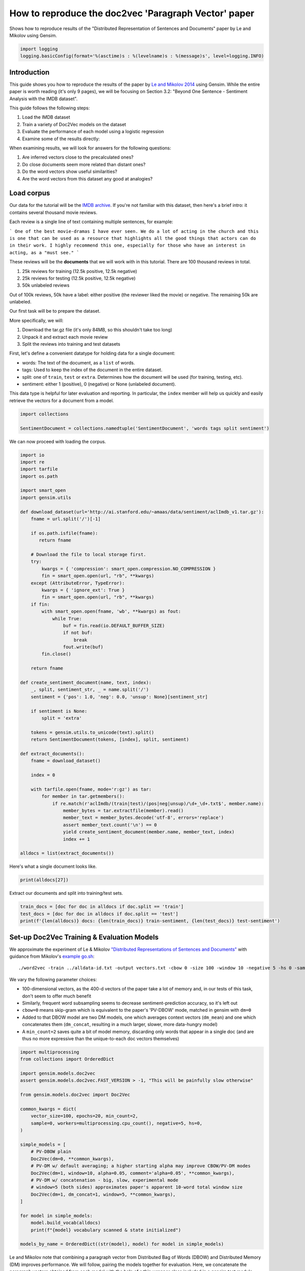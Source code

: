 
.. DO NOT EDIT.
.. THIS FILE WAS AUTOMATICALLY GENERATED BY SPHINX-GALLERY.
.. TO MAKE CHANGES, EDIT THE SOURCE PYTHON FILE:
.. "auto_examples/howtos/run_doc2vec_imdb.py"
.. LINE NUMBERS ARE GIVEN BELOW.

.. only:: html

    .. note::
        :class: sphx-glr-download-link-note

        Click :ref:`here <sphx_glr_download_auto_examples_howtos_run_doc2vec_imdb.py>`
        to download the full example code

.. rst-class:: sphx-glr-example-title

.. _sphx_glr_auto_examples_howtos_run_doc2vec_imdb.py:


How to reproduce the doc2vec 'Paragraph Vector' paper
=====================================================

Shows how to reproduce results of the "Distributed Representation of Sentences and Documents" paper by Le and Mikolov using Gensim.

.. GENERATED FROM PYTHON SOURCE LINES 8-12

.. code-block:: default


    import logging
    logging.basicConfig(format='%(asctime)s : %(levelname)s : %(message)s', level=logging.INFO)








.. GENERATED FROM PYTHON SOURCE LINES 13-82

Introduction
------------

This guide shows you how to reproduce the results of the paper by `Le and
Mikolov 2014 <https://arxiv.org/pdf/1405.4053.pdf>`_ using Gensim. While the
entire paper is worth reading (it's only 9 pages), we will be focusing on
Section 3.2: "Beyond One Sentence - Sentiment Analysis with the IMDB
dataset".

This guide follows the following steps:

#. Load the IMDB dataset
#. Train a variety of Doc2Vec models on the dataset
#. Evaluate the performance of each model using a logistic regression
#. Examine some of the results directly:

When examining results, we will look for answers for the following questions:

#. Are inferred vectors close to the precalculated ones?
#. Do close documents seem more related than distant ones?
#. Do the word vectors show useful similarities?
#. Are the word vectors from this dataset any good at analogies?

Load corpus
-----------

Our data for the tutorial will be the `IMDB archive
<http://ai.stanford.edu/~amaas/data/sentiment/>`_.
If you're not familiar with this dataset, then here's a brief intro: it
contains several thousand movie reviews.

Each review is a single line of text containing multiple sentences, for example:

```
One of the best movie-dramas I have ever seen. We do a lot of acting in the
church and this is one that can be used as a resource that highlights all the
good things that actors can do in their work. I highly recommend this one,
especially for those who have an interest in acting, as a "must see."
```

These reviews will be the **documents** that we will work with in this tutorial.
There are 100 thousand reviews in total.

#. 25k reviews for training (12.5k positive, 12.5k negative)
#. 25k reviews for testing (12.5k positive, 12.5k negative)
#. 50k unlabeled reviews

Out of 100k reviews, 50k have a label: either positive (the reviewer liked
the movie) or negative.
The remaining 50k are unlabeled.

Our first task will be to prepare the dataset.

More specifically, we will:

#. Download the tar.gz file (it's only 84MB, so this shouldn't take too long)
#. Unpack it and extract each movie review
#. Split the reviews into training and test datasets

First, let's define a convenient datatype for holding data for a single document:

* words: The text of the document, as a ``list`` of words.
* tags: Used to keep the index of the document in the entire dataset.
* split: one of ``train``\ , ``test`` or ``extra``. Determines how the document will be used (for training, testing, etc).
* sentiment: either 1 (positive), 0 (negative) or None (unlabeled document).

This data type is helpful for later evaluation and reporting.
In particular, the ``index`` member will help us quickly and easily retrieve the vectors for a document from a model.


.. GENERATED FROM PYTHON SOURCE LINES 82-86

.. code-block:: default

    import collections

    SentimentDocument = collections.namedtuple('SentimentDocument', 'words tags split sentiment')








.. GENERATED FROM PYTHON SOURCE LINES 87-88

We can now proceed with loading the corpus.

.. GENERATED FROM PYTHON SOURCE LINES 88-146

.. code-block:: default

    import io
    import re
    import tarfile
    import os.path

    import smart_open
    import gensim.utils

    def download_dataset(url='http://ai.stanford.edu/~amaas/data/sentiment/aclImdb_v1.tar.gz'):
        fname = url.split('/')[-1]

        if os.path.isfile(fname):
           return fname

        # Download the file to local storage first.
        try:
            kwargs = { 'compression': smart_open.compression.NO_COMPRESSION }
            fin = smart_open.open(url, "rb", **kwargs)
        except (AttributeError, TypeError):
            kwargs = { 'ignore_ext': True }
            fin = smart_open.open(url, "rb", **kwargs)
        if fin:
            with smart_open.open(fname, 'wb', **kwargs) as fout:
                while True:
                    buf = fin.read(io.DEFAULT_BUFFER_SIZE)
                    if not buf:
                        break
                    fout.write(buf)
            fin.close()

        return fname

    def create_sentiment_document(name, text, index):
        _, split, sentiment_str, _ = name.split('/')
        sentiment = {'pos': 1.0, 'neg': 0.0, 'unsup': None}[sentiment_str]

        if sentiment is None:
            split = 'extra'

        tokens = gensim.utils.to_unicode(text).split()
        return SentimentDocument(tokens, [index], split, sentiment)

    def extract_documents():
        fname = download_dataset()

        index = 0

        with tarfile.open(fname, mode='r:gz') as tar:
            for member in tar.getmembers():
                if re.match(r'aclImdb/(train|test)/(pos|neg|unsup)/\d+_\d+.txt$', member.name):
                    member_bytes = tar.extractfile(member).read()
                    member_text = member_bytes.decode('utf-8', errors='replace')
                    assert member_text.count('\n') == 0
                    yield create_sentiment_document(member.name, member_text, index)
                    index += 1

    alldocs = list(extract_documents())








.. GENERATED FROM PYTHON SOURCE LINES 147-148

Here's what a single document looks like.

.. GENERATED FROM PYTHON SOURCE LINES 148-150

.. code-block:: default

    print(alldocs[27])





.. rst-class:: sphx-glr-script-out

 .. code-block:: none

    SentimentDocument(words=['I', 'was', 'looking', 'forward', 'to', 'this', 'movie.', 'Trustworthy', 'actors,', 'interesting', 'plot.', 'Great', 'atmosphere', 'then', '?????', 'IF', 'you', 'are', 'going', 'to', 'attempt', 'something', 'that', 'is', 'meant', 'to', 'encapsulate', 'the', 'meaning', 'of', 'life.', 'First.', 'Know', 'it.', 'OK', 'I', 'did', 'not', 'expect', 'the', 'directors', 'or', 'writers', 'to', 'actually', 'know', 'the', 'meaning', 'but', 'I', 'thought', 'they', 'may', 'have', 'offered', 'crumbs', 'to', 'peck', 'at', 'and', 'treats', 'to', 'add', 'fuel', 'to', 'the', 'fire-Which!', 'they', 'almost', 'did.', 'Things', 'I', "didn't", 'get.', 'A', 'woman', 'wandering', 'around', 'in', 'dark', 'places', 'and', 'lonely', 'car', 'parks', 'alone-oblivious', 'to', 'the', 'consequences.', 'Great', 'riddles', 'that', 'fell', 'by', 'the', 'wayside.', 'The', 'promise', 'of', 'the', 'knowledge', 'therein', 'contained', 'by', 'the', 'original', 'so-called', 'criminal.', 'I', 'had', 'no', 'problem', 'with', 'the', 'budget', 'and', 'enjoyed', 'the', 'suspense.', 'I', 'understood', 'and', 'can', 'wax', 'lyrical', 'about', 'the', 'fool', 'and', 'found', 'Adrian', 'Pauls', 'role', 'crucial', 'and', 'penetrating', 'and', 'then', '?????', 'Basically', 'the', 'story', 'line', 'and', 'the', 'script', 'where', 'good', 'up', 'to', 'a', 'point', 'and', 'that', 'point', 'was', 'the', 'last', '10', 'minutes', 'or', 'so.', 'What?', 'Run', 'out', 'of', 'ideas!', 'Such', 'a', 'pity', 'that', 'this', 'movie', 'had', 'to', 'let', 'us', 'down', 'so', 'badly.', 'It', 'may', 'not', 'comprehend', 'the', 'meaning', 'and', 'I', 'really', 'did', 'not', 'expect', 'the', 'writers', 'to', 'understand', 'it', 'but', 'I', 'was', 'hoping', 'for', 'an', 'intellectual,', 'if', 'not', 'spiritual', 'ride', 'and', 'got', 'a', 'bump', 'in', 'the', 'road'], tags=[27], split='test', sentiment=0.0)




.. GENERATED FROM PYTHON SOURCE LINES 151-152

Extract our documents and split into training/test sets.

.. GENERATED FROM PYTHON SOURCE LINES 152-156

.. code-block:: default

    train_docs = [doc for doc in alldocs if doc.split == 'train']
    test_docs = [doc for doc in alldocs if doc.split == 'test']
    print(f'{len(alldocs)} docs: {len(train_docs)} train-sentiment, {len(test_docs)} test-sentiment')





.. rst-class:: sphx-glr-script-out

 .. code-block:: none

    100000 docs: 25000 train-sentiment, 25000 test-sentiment




.. GENERATED FROM PYTHON SOURCE LINES 157-183

Set-up Doc2Vec Training & Evaluation Models
-------------------------------------------

We approximate the experiment of Le & Mikolov `"Distributed Representations
of Sentences and Documents"
<http://cs.stanford.edu/~quocle/paragraph_vector.pdf>`_ with guidance from
Mikolov's `example go.sh
<https://groups.google.com/g/word2vec-toolkit/c/Q49FIrNOQRo/m/J6KG8mUj45sJ>`_::

    ./word2vec -train ../alldata-id.txt -output vectors.txt -cbow 0 -size 100 -window 10 -negative 5 -hs 0 -sample 1e-4 -threads 40 -binary 0 -iter 20 -min-count 1 -sentence-vectors 1

We vary the following parameter choices:

* 100-dimensional vectors, as the 400-d vectors of the paper take a lot of
  memory and, in our tests of this task, don't seem to offer much benefit
* Similarly, frequent word subsampling seems to decrease sentiment-prediction
  accuracy, so it's left out
* ``cbow=0`` means skip-gram which is equivalent to the paper's 'PV-DBOW'
  mode, matched in gensim with ``dm=0``
* Added to that DBOW model are two DM models, one which averages context
  vectors (\ ``dm_mean``\ ) and one which concatenates them (\ ``dm_concat``\ ,
  resulting in a much larger, slower, more data-hungry model)
* A ``min_count=2`` saves quite a bit of model memory, discarding only words
  that appear in a single doc (and are thus no more expressive than the
  unique-to-each doc vectors themselves)


.. GENERATED FROM PYTHON SOURCE LINES 183-213

.. code-block:: default


    import multiprocessing
    from collections import OrderedDict

    import gensim.models.doc2vec
    assert gensim.models.doc2vec.FAST_VERSION > -1, "This will be painfully slow otherwise"

    from gensim.models.doc2vec import Doc2Vec

    common_kwargs = dict(
        vector_size=100, epochs=20, min_count=2,
        sample=0, workers=multiprocessing.cpu_count(), negative=5, hs=0,
    )

    simple_models = [
        # PV-DBOW plain
        Doc2Vec(dm=0, **common_kwargs),
        # PV-DM w/ default averaging; a higher starting alpha may improve CBOW/PV-DM modes
        Doc2Vec(dm=1, window=10, alpha=0.05, comment='alpha=0.05', **common_kwargs),
        # PV-DM w/ concatenation - big, slow, experimental mode
        # window=5 (both sides) approximates paper's apparent 10-word total window size
        Doc2Vec(dm=1, dm_concat=1, window=5, **common_kwargs),
    ]

    for model in simple_models:
        model.build_vocab(alldocs)
        print(f"{model} vocabulary scanned & state initialized")

    models_by_name = OrderedDict((str(model), model) for model in simple_models)





.. rst-class:: sphx-glr-script-out

 .. code-block:: none

    2023-08-23 12:39:58,506 : INFO : Doc2Vec lifecycle event {'params': 'Doc2Vec<dbow,d100,n5,mc2,t2>', 'datetime': '2023-08-23T12:39:58.504282', 'gensim': '4.3.1.dev0', 'python': '3.8.17 (default, Jun  7 2023, 12:29:39) \n[GCC 9.4.0]', 'platform': 'Linux-5.15.0-1042-azure-x86_64-with-glibc2.2.5', 'event': 'created'}
    2023-08-23 12:39:58,507 : INFO : Doc2Vec lifecycle event {'params': 'Doc2Vec<dm/m,d100,n5,w10,mc2,t2>', 'datetime': '2023-08-23T12:39:58.507073', 'gensim': '4.3.1.dev0', 'python': '3.8.17 (default, Jun  7 2023, 12:29:39) \n[GCC 9.4.0]', 'platform': 'Linux-5.15.0-1042-azure-x86_64-with-glibc2.2.5', 'event': 'created'}
    2023-08-23 12:39:58,507 : INFO : using concatenative 1100-dimensional layer1
    2023-08-23 12:39:58,508 : INFO : Doc2Vec lifecycle event {'params': 'Doc2Vec<dm/c,d100,n5,w5,mc2,t2>', 'datetime': '2023-08-23T12:39:58.508302', 'gensim': '4.3.1.dev0', 'python': '3.8.17 (default, Jun  7 2023, 12:29:39) \n[GCC 9.4.0]', 'platform': 'Linux-5.15.0-1042-azure-x86_64-with-glibc2.2.5', 'event': 'created'}
    2023-08-23 12:39:58,508 : INFO : collecting all words and their counts
    2023-08-23 12:39:58,508 : INFO : PROGRESS: at example #0, processed 0 words (0 words/s), 0 word types, 0 tags
    2023-08-23 12:39:59,113 : INFO : PROGRESS: at example #10000, processed 2292381 words (3792116 words/s), 150816 word types, 0 tags
    2023-08-23 12:39:59,711 : INFO : PROGRESS: at example #20000, processed 4573645 words (3816743 words/s), 238497 word types, 0 tags
    2023-08-23 12:40:00,386 : INFO : PROGRESS: at example #30000, processed 6865575 words (3394025 words/s), 312348 word types, 0 tags
    2023-08-23 12:40:01,122 : INFO : PROGRESS: at example #40000, processed 9190019 words (3161542 words/s), 377231 word types, 0 tags
    2023-08-23 12:40:01,810 : INFO : PROGRESS: at example #50000, processed 11557847 words (3439295 words/s), 438729 word types, 0 tags
    2023-08-23 12:40:02,485 : INFO : PROGRESS: at example #60000, processed 13899883 words (3471921 words/s), 493913 word types, 0 tags
    2023-08-23 12:40:03,149 : INFO : PROGRESS: at example #70000, processed 16270094 words (3570494 words/s), 548474 word types, 0 tags
    2023-08-23 12:40:03,872 : INFO : PROGRESS: at example #80000, processed 18598876 words (3222983 words/s), 598272 word types, 0 tags
    2023-08-23 12:40:04,533 : INFO : PROGRESS: at example #90000, processed 20916044 words (3509828 words/s), 646082 word types, 0 tags
    2023-08-23 12:40:05,229 : INFO : collected 693922 word types and 100000 unique tags from a corpus of 100000 examples and 23279529 words
    2023-08-23 12:40:05,229 : INFO : Creating a fresh vocabulary
    2023-08-23 12:40:06,553 : INFO : Doc2Vec lifecycle event {'msg': 'effective_min_count=2 retains 265408 unique words (38.25% of original 693922, drops 428514)', 'datetime': '2023-08-23T12:40:06.553692', 'gensim': '4.3.1.dev0', 'python': '3.8.17 (default, Jun  7 2023, 12:29:39) \n[GCC 9.4.0]', 'platform': 'Linux-5.15.0-1042-azure-x86_64-with-glibc2.2.5', 'event': 'prepare_vocab'}
    2023-08-23 12:40:06,553 : INFO : Doc2Vec lifecycle event {'msg': 'effective_min_count=2 leaves 22851015 word corpus (98.16% of original 23279529, drops 428514)', 'datetime': '2023-08-23T12:40:06.553951', 'gensim': '4.3.1.dev0', 'python': '3.8.17 (default, Jun  7 2023, 12:29:39) \n[GCC 9.4.0]', 'platform': 'Linux-5.15.0-1042-azure-x86_64-with-glibc2.2.5', 'event': 'prepare_vocab'}
    2023-08-23 12:40:07,919 : INFO : deleting the raw counts dictionary of 693922 items
    2023-08-23 12:40:07,947 : INFO : sample=0 downsamples 0 most-common words
    2023-08-23 12:40:07,948 : INFO : Doc2Vec lifecycle event {'msg': 'downsampling leaves estimated 22851015 word corpus (100.0%% of prior 22851015)', 'datetime': '2023-08-23T12:40:07.948308', 'gensim': '4.3.1.dev0', 'python': '3.8.17 (default, Jun  7 2023, 12:29:39) \n[GCC 9.4.0]', 'platform': 'Linux-5.15.0-1042-azure-x86_64-with-glibc2.2.5', 'event': 'prepare_vocab'}
    2023-08-23 12:40:09,938 : INFO : estimated required memory for 265408 words and 100 dimensions: 405030400 bytes
    2023-08-23 12:40:09,938 : INFO : resetting layer weights
    Doc2Vec<dbow,d100,n5,mc2,t2> vocabulary scanned & state initialized
    2023-08-23 12:40:10,246 : INFO : collecting all words and their counts
    2023-08-23 12:40:10,246 : INFO : PROGRESS: at example #0, processed 0 words (0 words/s), 0 word types, 0 tags
    2023-08-23 12:40:10,683 : INFO : PROGRESS: at example #10000, processed 2292381 words (5255800 words/s), 150816 word types, 0 tags
    2023-08-23 12:40:11,121 : INFO : PROGRESS: at example #20000, processed 4573645 words (5208686 words/s), 238497 word types, 0 tags
    2023-08-23 12:40:11,542 : INFO : PROGRESS: at example #30000, processed 6865575 words (5440141 words/s), 312348 word types, 0 tags
    2023-08-23 12:40:12,031 : INFO : PROGRESS: at example #40000, processed 9190019 words (4759815 words/s), 377231 word types, 0 tags
    2023-08-23 12:40:12,525 : INFO : PROGRESS: at example #50000, processed 11557847 words (4792733 words/s), 438729 word types, 0 tags
    2023-08-23 12:40:12,998 : INFO : PROGRESS: at example #60000, processed 13899883 words (4956417 words/s), 493913 word types, 0 tags
    2023-08-23 12:40:13,479 : INFO : PROGRESS: at example #70000, processed 16270094 words (4928403 words/s), 548474 word types, 0 tags
    2023-08-23 12:40:13,950 : INFO : PROGRESS: at example #80000, processed 18598876 words (4952390 words/s), 598272 word types, 0 tags
    2023-08-23 12:40:14,425 : INFO : PROGRESS: at example #90000, processed 20916044 words (4871469 words/s), 646082 word types, 0 tags
    2023-08-23 12:40:14,913 : INFO : collected 693922 word types and 100000 unique tags from a corpus of 100000 examples and 23279529 words
    2023-08-23 12:40:14,913 : INFO : Creating a fresh vocabulary
    2023-08-23 12:40:16,086 : INFO : Doc2Vec lifecycle event {'msg': 'effective_min_count=2 retains 265408 unique words (38.25% of original 693922, drops 428514)', 'datetime': '2023-08-23T12:40:16.086832', 'gensim': '4.3.1.dev0', 'python': '3.8.17 (default, Jun  7 2023, 12:29:39) \n[GCC 9.4.0]', 'platform': 'Linux-5.15.0-1042-azure-x86_64-with-glibc2.2.5', 'event': 'prepare_vocab'}
    2023-08-23 12:40:16,087 : INFO : Doc2Vec lifecycle event {'msg': 'effective_min_count=2 leaves 22851015 word corpus (98.16% of original 23279529, drops 428514)', 'datetime': '2023-08-23T12:40:16.087073', 'gensim': '4.3.1.dev0', 'python': '3.8.17 (default, Jun  7 2023, 12:29:39) \n[GCC 9.4.0]', 'platform': 'Linux-5.15.0-1042-azure-x86_64-with-glibc2.2.5', 'event': 'prepare_vocab'}
    2023-08-23 12:40:17,433 : INFO : deleting the raw counts dictionary of 693922 items
    2023-08-23 12:40:17,449 : INFO : sample=0 downsamples 0 most-common words
    2023-08-23 12:40:17,449 : INFO : Doc2Vec lifecycle event {'msg': 'downsampling leaves estimated 22851015 word corpus (100.0%% of prior 22851015)', 'datetime': '2023-08-23T12:40:17.449400', 'gensim': '4.3.1.dev0', 'python': '3.8.17 (default, Jun  7 2023, 12:29:39) \n[GCC 9.4.0]', 'platform': 'Linux-5.15.0-1042-azure-x86_64-with-glibc2.2.5', 'event': 'prepare_vocab'}
    2023-08-23 12:40:19,369 : INFO : estimated required memory for 265408 words and 100 dimensions: 405030400 bytes
    2023-08-23 12:40:19,369 : INFO : resetting layer weights
    Doc2Vec<dm/m,d100,n5,w10,mc2,t2> vocabulary scanned & state initialized
    2023-08-23 12:40:19,661 : INFO : collecting all words and their counts
    2023-08-23 12:40:19,661 : INFO : PROGRESS: at example #0, processed 0 words (0 words/s), 0 word types, 0 tags
    2023-08-23 12:40:20,069 : INFO : PROGRESS: at example #10000, processed 2292381 words (5626860 words/s), 150816 word types, 0 tags
    2023-08-23 12:40:20,521 : INFO : PROGRESS: at example #20000, processed 4573645 words (5054338 words/s), 238497 word types, 0 tags
    2023-08-23 12:40:20,942 : INFO : PROGRESS: at example #30000, processed 6865575 words (5438778 words/s), 312348 word types, 0 tags
    2023-08-23 12:40:21,429 : INFO : PROGRESS: at example #40000, processed 9190019 words (4777472 words/s), 377231 word types, 0 tags
    2023-08-23 12:40:21,910 : INFO : PROGRESS: at example #50000, processed 11557847 words (4928531 words/s), 438729 word types, 0 tags
    2023-08-23 12:40:22,395 : INFO : PROGRESS: at example #60000, processed 13899883 words (4827365 words/s), 493913 word types, 0 tags
    2023-08-23 12:40:22,912 : INFO : PROGRESS: at example #70000, processed 16270094 words (4590595 words/s), 548474 word types, 0 tags
    2023-08-23 12:40:23,383 : INFO : PROGRESS: at example #80000, processed 18598876 words (4947378 words/s), 598272 word types, 0 tags
    2023-08-23 12:40:23,864 : INFO : PROGRESS: at example #90000, processed 20916044 words (4819101 words/s), 646082 word types, 0 tags
    2023-08-23 12:40:24,373 : INFO : collected 693922 word types and 100000 unique tags from a corpus of 100000 examples and 23279529 words
    2023-08-23 12:40:24,373 : INFO : Creating a fresh vocabulary
    2023-08-23 12:40:25,648 : INFO : Doc2Vec lifecycle event {'msg': 'effective_min_count=2 retains 265408 unique words (38.25% of original 693922, drops 428514)', 'datetime': '2023-08-23T12:40:25.648257', 'gensim': '4.3.1.dev0', 'python': '3.8.17 (default, Jun  7 2023, 12:29:39) \n[GCC 9.4.0]', 'platform': 'Linux-5.15.0-1042-azure-x86_64-with-glibc2.2.5', 'event': 'prepare_vocab'}
    2023-08-23 12:40:25,648 : INFO : Doc2Vec lifecycle event {'msg': 'effective_min_count=2 leaves 22851015 word corpus (98.16% of original 23279529, drops 428514)', 'datetime': '2023-08-23T12:40:25.648536', 'gensim': '4.3.1.dev0', 'python': '3.8.17 (default, Jun  7 2023, 12:29:39) \n[GCC 9.4.0]', 'platform': 'Linux-5.15.0-1042-azure-x86_64-with-glibc2.2.5', 'event': 'prepare_vocab'}
    2023-08-23 12:40:27,011 : INFO : deleting the raw counts dictionary of 693922 items
    2023-08-23 12:40:27,027 : INFO : sample=0 downsamples 0 most-common words
    2023-08-23 12:40:27,028 : INFO : Doc2Vec lifecycle event {'msg': 'downsampling leaves estimated 22851015 word corpus (100.0%% of prior 22851015)', 'datetime': '2023-08-23T12:40:27.028211', 'gensim': '4.3.1.dev0', 'python': '3.8.17 (default, Jun  7 2023, 12:29:39) \n[GCC 9.4.0]', 'platform': 'Linux-5.15.0-1042-azure-x86_64-with-glibc2.2.5', 'event': 'prepare_vocab'}
    2023-08-23 12:40:28,969 : INFO : estimated required memory for 265408 words and 100 dimensions: 1466662400 bytes
    2023-08-23 12:40:28,969 : INFO : resetting layer weights
    Doc2Vec<dm/c,d100,n5,w5,mc2,t2> vocabulary scanned & state initialized




.. GENERATED FROM PYTHON SOURCE LINES 214-222

Le and Mikolov note that combining a paragraph vector from Distributed Bag of
Words (DBOW) and Distributed Memory (DM) improves performance. We will
follow, pairing the models together for evaluation. Here, we concatenate the
paragraph vectors obtained from each model with the help of a thin wrapper
class included in a gensim test module. (Note that this a separate, later
concatenation of output-vectors than the kind of input-window-concatenation
enabled by the ``dm_concat=1`` mode above.)


.. GENERATED FROM PYTHON SOURCE LINES 222-226

.. code-block:: default

    from gensim.test.test_doc2vec import ConcatenatedDoc2Vec
    models_by_name['dbow+dmm'] = ConcatenatedDoc2Vec([simple_models[0], simple_models[1]])
    models_by_name['dbow+dmc'] = ConcatenatedDoc2Vec([simple_models[0], simple_models[2]])





.. rst-class:: sphx-glr-script-out

 .. code-block:: none

    2023-08-23 12:40:29,552 : INFO : adding document #0 to Dictionary<0 unique tokens: []>
    2023-08-23 12:40:29,553 : INFO : built Dictionary<12 unique tokens: ['computer', 'human', 'interface', 'response', 'survey']...> from 9 documents (total 29 corpus positions)
    2023-08-23 12:40:29,553 : INFO : Dictionary lifecycle event {'msg': "built Dictionary<12 unique tokens: ['computer', 'human', 'interface', 'response', 'survey']...> from 9 documents (total 29 corpus positions)", 'datetime': '2023-08-23T12:40:29.553615', 'gensim': '4.3.1.dev0', 'python': '3.8.17 (default, Jun  7 2023, 12:29:39) \n[GCC 9.4.0]', 'platform': 'Linux-5.15.0-1042-azure-x86_64-with-glibc2.2.5', 'event': 'created'}




.. GENERATED FROM PYTHON SOURCE LINES 227-248

Predictive Evaluation Methods
-----------------------------

Given a document, our ``Doc2Vec`` models output a vector representation of the document.
How useful is a particular model?
In case of sentiment analysis, we want the output vector to reflect the sentiment in the input document.
So, in vector space, positive documents should be distant from negative documents.

We train a logistic regression from the training set:

  - regressors (inputs): document vectors from the Doc2Vec model
  - target (outpus): sentiment labels

So, this logistic regression will be able to predict sentiment given a document vector.

Next, we test our logistic regression on the test set, and measure the rate of errors (incorrect predictions).
If the document vectors from the Doc2Vec model reflect the actual sentiment well, the error rate will be low.

Therefore, the error rate of the logistic regression is indication of *how well* the given Doc2Vec model represents documents as vectors.
We can then compare different ``Doc2Vec`` models by looking at their error rates.


.. GENERATED FROM PYTHON SOURCE LINES 248-278

.. code-block:: default


    import numpy as np
    import statsmodels.api as sm
    from random import sample

    def logistic_predictor_from_data(train_targets, train_regressors):
        """Fit a statsmodel logistic predictor on supplied data"""
        logit = sm.Logit(train_targets, train_regressors)
        predictor = logit.fit(disp=0)
        # print(predictor.summary())
        return predictor

    def error_rate_for_model(test_model, train_set, test_set):
        """Report error rate on test_doc sentiments, using supplied model and train_docs"""

        train_targets = [doc.sentiment for doc in train_set]
        train_regressors = [test_model.dv[doc.tags[0]] for doc in train_set]
        train_regressors = sm.add_constant(train_regressors)
        predictor = logistic_predictor_from_data(train_targets, train_regressors)

        test_regressors = [test_model.dv[doc.tags[0]] for doc in test_set]
        test_regressors = sm.add_constant(test_regressors)

        # Predict & evaluate
        test_predictions = predictor.predict(test_regressors)
        corrects = sum(np.rint(test_predictions) == [doc.sentiment for doc in test_set])
        errors = len(test_predictions) - corrects
        error_rate = float(errors) / len(test_predictions)
        return (error_rate, errors, len(test_predictions), predictor)








.. GENERATED FROM PYTHON SOURCE LINES 279-293

Bulk Training & Per-Model Evaluation
------------------------------------

Note that doc-vector training is occurring on *all* documents of the dataset,
which includes all TRAIN/TEST/DEV docs.  Because the native document-order
has similar-sentiment documents in large clumps – which is suboptimal for
training – we work with once-shuffled copy of the training set.

We evaluate each model's sentiment predictive power based on error rate, and
the evaluation is done for each model.

(On a 4-core 2.6Ghz Intel Core i7, these 20 passes training and evaluating 3
main models takes about an hour.)


.. GENERATED FROM PYTHON SOURCE LINES 293-296

.. code-block:: default

    from collections import defaultdict
    error_rates = defaultdict(lambda: 1.0)  # To selectively print only best errors achieved








.. GENERATED FROM PYTHON SOURCE LINES 298-317

.. code-block:: default

    from random import shuffle
    shuffled_alldocs = alldocs[:]
    shuffle(shuffled_alldocs)

    for model in simple_models:
        print(f"Training {model}")
        model.train(shuffled_alldocs, total_examples=len(shuffled_alldocs), epochs=model.epochs)

        print(f"\nEvaluating {model}")
        err_rate, err_count, test_count, predictor = error_rate_for_model(model, train_docs, test_docs)
        error_rates[str(model)] = err_rate
        print("\n%f %s\n" % (err_rate, model))

    for model in [models_by_name['dbow+dmm'], models_by_name['dbow+dmc']]:
        print(f"\nEvaluating {model}")
        err_rate, err_count, test_count, predictor = error_rate_for_model(model, train_docs, test_docs)
        error_rates[str(model)] = err_rate
        print(f"\n{err_rate} {model}\n")





.. rst-class:: sphx-glr-script-out

 .. code-block:: none

    Training Doc2Vec<dbow,d100,n5,mc2,t2>
    2023-08-23 12:40:31,681 : INFO : Doc2Vec lifecycle event {'msg': 'training model with 2 workers on 265408 vocabulary and 100 features, using sg=1 hs=0 sample=0 negative=5 window=5 shrink_windows=True', 'datetime': '2023-08-23T12:40:31.681210', 'gensim': '4.3.1.dev0', 'python': '3.8.17 (default, Jun  7 2023, 12:29:39) \n[GCC 9.4.0]', 'platform': 'Linux-5.15.0-1042-azure-x86_64-with-glibc2.2.5', 'event': 'train'}
    2023-08-23 12:40:32,698 : INFO : EPOCH 0 - PROGRESS: at 2.15% examples, 479267 words/s, in_qsize 3, out_qsize 0
    2023-08-23 12:40:33,702 : INFO : EPOCH 0 - PROGRESS: at 4.86% examples, 546760 words/s, in_qsize 3, out_qsize 0
    2023-08-23 12:40:34,707 : INFO : EPOCH 0 - PROGRESS: at 7.71% examples, 579912 words/s, in_qsize 3, out_qsize 0
    2023-08-23 12:40:35,708 : INFO : EPOCH 0 - PROGRESS: at 10.76% examples, 611518 words/s, in_qsize 3, out_qsize 0
    2023-08-23 12:40:36,713 : INFO : EPOCH 0 - PROGRESS: at 13.71% examples, 623891 words/s, in_qsize 3, out_qsize 0
    2023-08-23 12:40:37,723 : INFO : EPOCH 0 - PROGRESS: at 16.81% examples, 639731 words/s, in_qsize 3, out_qsize 0
    2023-08-23 12:40:38,728 : INFO : EPOCH 0 - PROGRESS: at 19.81% examples, 648291 words/s, in_qsize 3, out_qsize 0
    2023-08-23 12:40:39,741 : INFO : EPOCH 0 - PROGRESS: at 23.02% examples, 659272 words/s, in_qsize 3, out_qsize 0
    2023-08-23 12:40:40,747 : INFO : EPOCH 0 - PROGRESS: at 26.31% examples, 669347 words/s, in_qsize 3, out_qsize 0
    2023-08-23 12:40:41,753 : INFO : EPOCH 0 - PROGRESS: at 29.48% examples, 675469 words/s, in_qsize 3, out_qsize 0
    2023-08-23 12:40:42,764 : INFO : EPOCH 0 - PROGRESS: at 32.55% examples, 677682 words/s, in_qsize 3, out_qsize 0
    2023-08-23 12:40:43,785 : INFO : EPOCH 0 - PROGRESS: at 35.67% examples, 679939 words/s, in_qsize 3, out_qsize 0
    2023-08-23 12:40:44,794 : INFO : EPOCH 0 - PROGRESS: at 39.05% examples, 685884 words/s, in_qsize 3, out_qsize 0
    2023-08-23 12:40:45,796 : INFO : EPOCH 0 - PROGRESS: at 42.35% examples, 691178 words/s, in_qsize 3, out_qsize 0
    2023-08-23 12:40:46,801 : INFO : EPOCH 0 - PROGRESS: at 45.77% examples, 697023 words/s, in_qsize 3, out_qsize 0
    2023-08-23 12:40:47,802 : INFO : EPOCH 0 - PROGRESS: at 49.15% examples, 701199 words/s, in_qsize 3, out_qsize 0
    2023-08-23 12:40:48,821 : INFO : EPOCH 0 - PROGRESS: at 52.50% examples, 705150 words/s, in_qsize 3, out_qsize 0
    2023-08-23 12:40:49,835 : INFO : EPOCH 0 - PROGRESS: at 55.95% examples, 709661 words/s, in_qsize 3, out_qsize 0
    2023-08-23 12:40:50,848 : INFO : EPOCH 0 - PROGRESS: at 59.44% examples, 713459 words/s, in_qsize 3, out_qsize 0
    2023-08-23 12:40:51,867 : INFO : EPOCH 0 - PROGRESS: at 62.97% examples, 716717 words/s, in_qsize 3, out_qsize 0
    2023-08-23 12:40:52,877 : INFO : EPOCH 0 - PROGRESS: at 66.23% examples, 718185 words/s, in_qsize 3, out_qsize 0
    2023-08-23 12:40:53,879 : INFO : EPOCH 0 - PROGRESS: at 69.66% examples, 721577 words/s, in_qsize 3, out_qsize 0
    2023-08-23 12:40:54,884 : INFO : EPOCH 0 - PROGRESS: at 73.10% examples, 724121 words/s, in_qsize 3, out_qsize 0
    2023-08-23 12:40:55,902 : INFO : EPOCH 0 - PROGRESS: at 76.49% examples, 726480 words/s, in_qsize 3, out_qsize 0
    2023-08-23 12:40:56,912 : INFO : EPOCH 0 - PROGRESS: at 79.88% examples, 728160 words/s, in_qsize 3, out_qsize 0
    2023-08-23 12:40:57,930 : INFO : EPOCH 0 - PROGRESS: at 83.28% examples, 729732 words/s, in_qsize 3, out_qsize 0
    2023-08-23 12:40:58,946 : INFO : EPOCH 0 - PROGRESS: at 86.45% examples, 729181 words/s, in_qsize 3, out_qsize 0
    2023-08-23 12:40:59,948 : INFO : EPOCH 0 - PROGRESS: at 89.74% examples, 729761 words/s, in_qsize 3, out_qsize 0
    2023-08-23 12:41:00,958 : INFO : EPOCH 0 - PROGRESS: at 93.11% examples, 730757 words/s, in_qsize 3, out_qsize 0
    2023-08-23 12:41:01,975 : INFO : EPOCH 0 - PROGRESS: at 96.21% examples, 729591 words/s, in_qsize 3, out_qsize 0
    2023-08-23 12:41:03,000 : INFO : EPOCH 0 - PROGRESS: at 99.55% examples, 729553 words/s, in_qsize 3, out_qsize 0
    2023-08-23 12:41:03,151 : INFO : EPOCH 0: training on 23279529 raw words (22951015 effective words) took 31.5s, 729418 effective words/s
    2023-08-23 12:41:04,155 : INFO : EPOCH 1 - PROGRESS: at 3.57% examples, 810365 words/s, in_qsize 3, out_qsize 0
    2023-08-23 12:41:05,161 : INFO : EPOCH 1 - PROGRESS: at 7.13% examples, 804760 words/s, in_qsize 3, out_qsize 0
    2023-08-23 12:41:06,165 : INFO : EPOCH 1 - PROGRESS: at 10.54% examples, 800233 words/s, in_qsize 3, out_qsize 0
    2023-08-23 12:41:07,177 : INFO : EPOCH 1 - PROGRESS: at 14.04% examples, 798576 words/s, in_qsize 3, out_qsize 0
    2023-08-23 12:41:08,185 : INFO : EPOCH 1 - PROGRESS: at 17.60% examples, 804000 words/s, in_qsize 3, out_qsize 0
    2023-08-23 12:41:09,186 : INFO : EPOCH 1 - PROGRESS: at 21.20% examples, 810978 words/s, in_qsize 3, out_qsize 0
    2023-08-23 12:41:10,195 : INFO : EPOCH 1 - PROGRESS: at 24.81% examples, 812910 words/s, in_qsize 3, out_qsize 0
    2023-08-23 12:41:11,210 : INFO : EPOCH 1 - PROGRESS: at 28.22% examples, 807981 words/s, in_qsize 3, out_qsize 0
    2023-08-23 12:41:12,213 : INFO : EPOCH 1 - PROGRESS: at 31.70% examples, 807193 words/s, in_qsize 3, out_qsize 0
    2023-08-23 12:41:13,215 : INFO : EPOCH 1 - PROGRESS: at 35.24% examples, 807789 words/s, in_qsize 3, out_qsize 0
    2023-08-23 12:41:14,227 : INFO : EPOCH 1 - PROGRESS: at 38.74% examples, 805782 words/s, in_qsize 3, out_qsize 0
    2023-08-23 12:41:15,230 : INFO : EPOCH 1 - PROGRESS: at 42.22% examples, 805033 words/s, in_qsize 3, out_qsize 0
    2023-08-23 12:41:16,245 : INFO : EPOCH 1 - PROGRESS: at 45.82% examples, 805429 words/s, in_qsize 3, out_qsize 0
    2023-08-23 12:41:17,259 : INFO : EPOCH 1 - PROGRESS: at 49.18% examples, 801775 words/s, in_qsize 3, out_qsize 0
    2023-08-23 12:41:18,266 : INFO : EPOCH 1 - PROGRESS: at 52.77% examples, 803273 words/s, in_qsize 3, out_qsize 0
    2023-08-23 12:41:19,286 : INFO : EPOCH 1 - PROGRESS: at 56.52% examples, 806058 words/s, in_qsize 3, out_qsize 0
    2023-08-23 12:41:20,291 : INFO : EPOCH 1 - PROGRESS: at 60.14% examples, 806759 words/s, in_qsize 3, out_qsize 0
    2023-08-23 12:41:21,308 : INFO : EPOCH 1 - PROGRESS: at 63.74% examples, 806209 words/s, in_qsize 3, out_qsize 0
    2023-08-23 12:41:22,311 : INFO : EPOCH 1 - PROGRESS: at 67.17% examples, 805498 words/s, in_qsize 3, out_qsize 0
    2023-08-23 12:41:23,317 : INFO : EPOCH 1 - PROGRESS: at 70.68% examples, 805659 words/s, in_qsize 4, out_qsize 0
    2023-08-23 12:41:24,320 : INFO : EPOCH 1 - PROGRESS: at 74.23% examples, 805547 words/s, in_qsize 3, out_qsize 0
    2023-08-23 12:41:25,323 : INFO : EPOCH 1 - PROGRESS: at 77.81% examples, 807062 words/s, in_qsize 3, out_qsize 0
    2023-08-23 12:41:26,334 : INFO : EPOCH 1 - PROGRESS: at 81.28% examples, 806116 words/s, in_qsize 3, out_qsize 0
    2023-08-23 12:41:27,355 : INFO : EPOCH 1 - PROGRESS: at 84.77% examples, 805630 words/s, in_qsize 3, out_qsize 0
    2023-08-23 12:41:28,363 : INFO : EPOCH 1 - PROGRESS: at 88.18% examples, 804268 words/s, in_qsize 3, out_qsize 0
    2023-08-23 12:41:29,377 : INFO : EPOCH 1 - PROGRESS: at 91.98% examples, 805704 words/s, in_qsize 3, out_qsize 0
    2023-08-23 12:41:30,396 : INFO : EPOCH 1 - PROGRESS: at 95.66% examples, 806498 words/s, in_qsize 3, out_qsize 0
    2023-08-23 12:41:31,396 : INFO : EPOCH 1 - PROGRESS: at 99.42% examples, 807815 words/s, in_qsize 3, out_qsize 0
    2023-08-23 12:41:31,569 : INFO : EPOCH 1: training on 23279529 raw words (22951015 effective words) took 28.4s, 807647 effective words/s
    2023-08-23 12:41:32,574 : INFO : EPOCH 2 - PROGRESS: at 3.69% examples, 838866 words/s, in_qsize 3, out_qsize 0
    2023-08-23 12:41:33,579 : INFO : EPOCH 2 - PROGRESS: at 7.34% examples, 829306 words/s, in_qsize 3, out_qsize 0
    2023-08-23 12:41:34,582 : INFO : EPOCH 2 - PROGRESS: at 10.72% examples, 813650 words/s, in_qsize 3, out_qsize 0
    2023-08-23 12:41:35,586 : INFO : EPOCH 2 - PROGRESS: at 14.41% examples, 821914 words/s, in_qsize 3, out_qsize 0
    2023-08-23 12:41:36,592 : INFO : EPOCH 2 - PROGRESS: at 18.05% examples, 827046 words/s, in_qsize 3, out_qsize 0
    2023-08-23 12:41:37,607 : INFO : EPOCH 2 - PROGRESS: at 21.73% examples, 830028 words/s, in_qsize 3, out_qsize 0
    2023-08-23 12:41:38,620 : INFO : EPOCH 2 - PROGRESS: at 25.26% examples, 827368 words/s, in_qsize 3, out_qsize 0
    2023-08-23 12:41:39,621 : INFO : EPOCH 2 - PROGRESS: at 29.02% examples, 831575 words/s, in_qsize 3, out_qsize 0
    2023-08-23 12:41:40,638 : INFO : EPOCH 2 - PROGRESS: at 32.73% examples, 832256 words/s, in_qsize 3, out_qsize 0
    2023-08-23 12:41:41,640 : INFO : EPOCH 2 - PROGRESS: at 36.53% examples, 836182 words/s, in_qsize 3, out_qsize 0
    2023-08-23 12:41:42,646 : INFO : EPOCH 2 - PROGRESS: at 40.17% examples, 835265 words/s, in_qsize 3, out_qsize 0
    2023-08-23 12:41:43,651 : INFO : EPOCH 2 - PROGRESS: at 43.95% examples, 837760 words/s, in_qsize 3, out_qsize 0
    2023-08-23 12:41:44,664 : INFO : EPOCH 2 - PROGRESS: at 47.72% examples, 838012 words/s, in_qsize 3, out_qsize 0
    2023-08-23 12:41:45,682 : INFO : EPOCH 2 - PROGRESS: at 51.36% examples, 837709 words/s, in_qsize 3, out_qsize 0
    2023-08-23 12:41:46,690 : INFO : EPOCH 2 - PROGRESS: at 55.00% examples, 837743 words/s, in_qsize 3, out_qsize 0
    2023-08-23 12:41:47,698 : INFO : EPOCH 2 - PROGRESS: at 58.69% examples, 836927 words/s, in_qsize 3, out_qsize 0
    2023-08-23 12:41:48,698 : INFO : EPOCH 2 - PROGRESS: at 62.37% examples, 836597 words/s, in_qsize 3, out_qsize 0
    2023-08-23 12:41:49,699 : INFO : EPOCH 2 - PROGRESS: at 66.04% examples, 836884 words/s, in_qsize 3, out_qsize 0
    2023-08-23 12:41:50,704 : INFO : EPOCH 2 - PROGRESS: at 69.58% examples, 835959 words/s, in_qsize 3, out_qsize 0
    2023-08-23 12:41:51,717 : INFO : EPOCH 2 - PROGRESS: at 73.28% examples, 835754 words/s, in_qsize 3, out_qsize 0
    2023-08-23 12:41:52,722 : INFO : EPOCH 2 - PROGRESS: at 76.91% examples, 836330 words/s, in_qsize 3, out_qsize 0
    2023-08-23 12:41:53,734 : INFO : EPOCH 2 - PROGRESS: at 80.62% examples, 836196 words/s, in_qsize 3, out_qsize 0
    2023-08-23 12:41:54,742 : INFO : EPOCH 2 - PROGRESS: at 84.28% examples, 836475 words/s, in_qsize 3, out_qsize 0
    2023-08-23 12:41:55,756 : INFO : EPOCH 2 - PROGRESS: at 87.98% examples, 836357 words/s, in_qsize 3, out_qsize 0
    2023-08-23 12:41:56,775 : INFO : EPOCH 2 - PROGRESS: at 91.85% examples, 837150 words/s, in_qsize 3, out_qsize 0
    2023-08-23 12:41:57,785 : INFO : EPOCH 2 - PROGRESS: at 95.66% examples, 838175 words/s, in_qsize 3, out_qsize 0
    2023-08-23 12:41:58,794 : INFO : EPOCH 2 - PROGRESS: at 99.50% examples, 838829 words/s, in_qsize 4, out_qsize 0
    2023-08-23 12:41:58,949 : INFO : EPOCH 2: training on 23279529 raw words (22951015 effective words) took 27.4s, 838282 effective words/s
    2023-08-23 12:41:59,958 : INFO : EPOCH 3 - PROGRESS: at 3.53% examples, 797332 words/s, in_qsize 3, out_qsize 0
    2023-08-23 12:42:00,958 : INFO : EPOCH 3 - PROGRESS: at 7.25% examples, 819966 words/s, in_qsize 4, out_qsize 0
    2023-08-23 12:42:01,977 : INFO : EPOCH 3 - PROGRESS: at 10.88% examples, 822523 words/s, in_qsize 3, out_qsize 0
    2023-08-23 12:42:02,980 : INFO : EPOCH 3 - PROGRESS: at 14.41% examples, 819097 words/s, in_qsize 3, out_qsize 0
    2023-08-23 12:42:03,988 : INFO : EPOCH 3 - PROGRESS: at 17.98% examples, 820622 words/s, in_qsize 3, out_qsize 0
    2023-08-23 12:42:04,991 : INFO : EPOCH 3 - PROGRESS: at 21.68% examples, 827878 words/s, in_qsize 3, out_qsize 0
    2023-08-23 12:42:06,003 : INFO : EPOCH 3 - PROGRESS: at 24.98% examples, 817363 words/s, in_qsize 3, out_qsize 0
    2023-08-23 12:42:07,006 : INFO : EPOCH 3 - PROGRESS: at 28.39% examples, 813039 words/s, in_qsize 3, out_qsize 0
    2023-08-23 12:42:08,013 : INFO : EPOCH 3 - PROGRESS: at 31.93% examples, 812452 words/s, in_qsize 3, out_qsize 0
    2023-08-23 12:42:09,021 : INFO : EPOCH 3 - PROGRESS: at 35.51% examples, 812968 words/s, in_qsize 3, out_qsize 0
    2023-08-23 12:42:10,022 : INFO : EPOCH 3 - PROGRESS: at 39.09% examples, 812917 words/s, in_qsize 3, out_qsize 0
    2023-08-23 12:42:11,023 : INFO : EPOCH 3 - PROGRESS: at 42.77% examples, 815902 words/s, in_qsize 3, out_qsize 0
    2023-08-23 12:42:12,027 : INFO : EPOCH 3 - PROGRESS: at 46.04% examples, 810200 words/s, in_qsize 4, out_qsize 0
    2023-08-23 12:42:13,036 : INFO : EPOCH 3 - PROGRESS: at 49.74% examples, 812631 words/s, in_qsize 3, out_qsize 0
    2023-08-23 12:42:14,046 : INFO : EPOCH 3 - PROGRESS: at 53.35% examples, 813290 words/s, in_qsize 3, out_qsize 0
    2023-08-23 12:42:15,047 : INFO : EPOCH 3 - PROGRESS: at 56.99% examples, 814521 words/s, in_qsize 3, out_qsize 0
    2023-08-23 12:42:16,056 : INFO : EPOCH 3 - PROGRESS: at 60.77% examples, 816253 words/s, in_qsize 4, out_qsize 0
    2023-08-23 12:42:17,060 : INFO : EPOCH 3 - PROGRESS: at 64.45% examples, 816867 words/s, in_qsize 3, out_qsize 0
    2023-08-23 12:42:18,065 : INFO : EPOCH 3 - PROGRESS: at 67.94% examples, 816469 words/s, in_qsize 3, out_qsize 0
    2023-08-23 12:42:19,076 : INFO : EPOCH 3 - PROGRESS: at 71.61% examples, 818283 words/s, in_qsize 3, out_qsize 0
    2023-08-23 12:42:20,085 : INFO : EPOCH 3 - PROGRESS: at 75.21% examples, 818155 words/s, in_qsize 3, out_qsize 0
    2023-08-23 12:42:21,086 : INFO : EPOCH 3 - PROGRESS: at 78.81% examples, 818849 words/s, in_qsize 3, out_qsize 0
    2023-08-23 12:42:22,088 : INFO : EPOCH 3 - PROGRESS: at 82.45% examples, 819392 words/s, in_qsize 3, out_qsize 0
    2023-08-23 12:42:23,102 : INFO : EPOCH 3 - PROGRESS: at 86.10% examples, 819831 words/s, in_qsize 3, out_qsize 0
    2023-08-23 12:42:24,127 : INFO : EPOCH 3 - PROGRESS: at 89.88% examples, 820371 words/s, in_qsize 3, out_qsize 0
    2023-08-23 12:42:25,131 : INFO : EPOCH 3 - PROGRESS: at 93.58% examples, 821163 words/s, in_qsize 3, out_qsize 0
    2023-08-23 12:42:26,154 : INFO : EPOCH 3 - PROGRESS: at 97.17% examples, 820177 words/s, in_qsize 3, out_qsize 0
    2023-08-23 12:42:26,947 : INFO : EPOCH 3: training on 23279529 raw words (22951015 effective words) took 28.0s, 819806 effective words/s
    2023-08-23 12:42:27,962 : INFO : EPOCH 4 - PROGRESS: at 3.78% examples, 848573 words/s, in_qsize 3, out_qsize 0
    2023-08-23 12:42:28,966 : INFO : EPOCH 4 - PROGRESS: at 7.51% examples, 844255 words/s, in_qsize 3, out_qsize 0
    2023-08-23 12:42:29,968 : INFO : EPOCH 4 - PROGRESS: at 11.15% examples, 846151 words/s, in_qsize 3, out_qsize 0
    2023-08-23 12:42:30,986 : INFO : EPOCH 4 - PROGRESS: at 14.81% examples, 841084 words/s, in_qsize 3, out_qsize 0
    2023-08-23 12:42:31,991 : INFO : EPOCH 4 - PROGRESS: at 18.46% examples, 842332 words/s, in_qsize 3, out_qsize 0
    2023-08-23 12:42:32,992 : INFO : EPOCH 4 - PROGRESS: at 21.91% examples, 835211 words/s, in_qsize 3, out_qsize 0
    2023-08-23 12:42:33,997 : INFO : EPOCH 4 - PROGRESS: at 25.43% examples, 832910 words/s, in_qsize 3, out_qsize 0
    2023-08-23 12:42:34,999 : INFO : EPOCH 4 - PROGRESS: at 29.16% examples, 835132 words/s, in_qsize 3, out_qsize 0
    2023-08-23 12:42:36,008 : INFO : EPOCH 4 - PROGRESS: at 32.94% examples, 838291 words/s, in_qsize 3, out_qsize 0
    2023-08-23 12:42:37,022 : INFO : EPOCH 4 - PROGRESS: at 36.65% examples, 838699 words/s, in_qsize 3, out_qsize 0
    2023-08-23 12:42:38,031 : INFO : EPOCH 4 - PROGRESS: at 40.25% examples, 836436 words/s, in_qsize 3, out_qsize 0
    2023-08-23 12:42:39,034 : INFO : EPOCH 4 - PROGRESS: at 43.82% examples, 834933 words/s, in_qsize 3, out_qsize 0
    2023-08-23 12:42:40,051 : INFO : EPOCH 4 - PROGRESS: at 47.72% examples, 837339 words/s, in_qsize 3, out_qsize 0
    2023-08-23 12:42:41,061 : INFO : EPOCH 4 - PROGRESS: at 51.47% examples, 839604 words/s, in_qsize 3, out_qsize 0
    2023-08-23 12:42:42,069 : INFO : EPOCH 4 - PROGRESS: at 55.31% examples, 842186 words/s, in_qsize 3, out_qsize 0
    2023-08-23 12:42:43,072 : INFO : EPOCH 4 - PROGRESS: at 59.22% examples, 844889 words/s, in_qsize 3, out_qsize 0
    2023-08-23 12:42:44,077 : INFO : EPOCH 4 - PROGRESS: at 63.15% examples, 846636 words/s, in_qsize 3, out_qsize 0
    2023-08-23 12:42:45,083 : INFO : EPOCH 4 - PROGRESS: at 66.88% examples, 847250 words/s, in_qsize 3, out_qsize 0
    2023-08-23 12:42:46,088 : INFO : EPOCH 4 - PROGRESS: at 70.63% examples, 848266 words/s, in_qsize 3, out_qsize 0
    2023-08-23 12:42:47,091 : INFO : EPOCH 4 - PROGRESS: at 74.44% examples, 848919 words/s, in_qsize 3, out_qsize 0
    2023-08-23 12:42:48,091 : INFO : EPOCH 4 - PROGRESS: at 78.03% examples, 848585 words/s, in_qsize 3, out_qsize 0
    2023-08-23 12:42:49,094 : INFO : EPOCH 4 - PROGRESS: at 81.79% examples, 849087 words/s, in_qsize 3, out_qsize 0
    2023-08-23 12:42:50,114 : INFO : EPOCH 4 - PROGRESS: at 85.29% examples, 846703 words/s, in_qsize 3, out_qsize 0
    2023-08-23 12:42:51,132 : INFO : EPOCH 4 - PROGRESS: at 88.78% examples, 844035 words/s, in_qsize 3, out_qsize 0
    2023-08-23 12:42:52,133 : INFO : EPOCH 4 - PROGRESS: at 92.37% examples, 842787 words/s, in_qsize 3, out_qsize 0
    2023-08-23 12:42:53,147 : INFO : EPOCH 4 - PROGRESS: at 95.79% examples, 839768 words/s, in_qsize 3, out_qsize 0
    2023-08-23 12:42:54,151 : INFO : EPOCH 4 - PROGRESS: at 99.38% examples, 838349 words/s, in_qsize 3, out_qsize 0
    2023-08-23 12:42:54,335 : INFO : EPOCH 4: training on 23279529 raw words (22951015 effective words) took 27.4s, 838028 effective words/s
    2023-08-23 12:42:55,346 : INFO : EPOCH 5 - PROGRESS: at 3.53% examples, 795368 words/s, in_qsize 3, out_qsize 0
    2023-08-23 12:42:56,364 : INFO : EPOCH 5 - PROGRESS: at 7.17% examples, 801927 words/s, in_qsize 3, out_qsize 0
    2023-08-23 12:42:57,371 : INFO : EPOCH 5 - PROGRESS: at 10.83% examples, 816974 words/s, in_qsize 3, out_qsize 0
    2023-08-23 12:42:58,382 : INFO : EPOCH 5 - PROGRESS: at 14.41% examples, 815806 words/s, in_qsize 3, out_qsize 0
    2023-08-23 12:42:59,383 : INFO : EPOCH 5 - PROGRESS: at 17.94% examples, 817179 words/s, in_qsize 3, out_qsize 0
    2023-08-23 12:43:00,388 : INFO : EPOCH 5 - PROGRESS: at 21.37% examples, 815033 words/s, in_qsize 3, out_qsize 0
    2023-08-23 12:43:01,404 : INFO : EPOCH 5 - PROGRESS: at 24.98% examples, 815579 words/s, in_qsize 3, out_qsize 0
    2023-08-23 12:43:02,409 : INFO : EPOCH 5 - PROGRESS: at 28.52% examples, 814792 words/s, in_qsize 3, out_qsize 0
    2023-08-23 12:43:03,415 : INFO : EPOCH 5 - PROGRESS: at 32.05% examples, 814107 words/s, in_qsize 3, out_qsize 0
    2023-08-23 12:43:04,419 : INFO : EPOCH 5 - PROGRESS: at 35.59% examples, 813924 words/s, in_qsize 3, out_qsize 0
    2023-08-23 12:43:05,436 : INFO : EPOCH 5 - PROGRESS: at 38.97% examples, 808310 words/s, in_qsize 3, out_qsize 0
    2023-08-23 12:43:06,437 : INFO : EPOCH 5 - PROGRESS: at 42.44% examples, 807554 words/s, in_qsize 3, out_qsize 0
    2023-08-23 12:43:07,445 : INFO : EPOCH 5 - PROGRESS: at 45.91% examples, 805897 words/s, in_qsize 3, out_qsize 0
    2023-08-23 12:43:08,458 : INFO : EPOCH 5 - PROGRESS: at 49.53% examples, 807122 words/s, in_qsize 3, out_qsize 0
    2023-08-23 12:43:09,459 : INFO : EPOCH 5 - PROGRESS: at 53.23% examples, 809883 words/s, in_qsize 3, out_qsize 0
    2023-08-23 12:43:10,459 : INFO : EPOCH 5 - PROGRESS: at 56.95% examples, 812602 words/s, in_qsize 3, out_qsize 0
    2023-08-23 12:43:11,460 : INFO : EPOCH 5 - PROGRESS: at 60.81% examples, 815968 words/s, in_qsize 3, out_qsize 0
    2023-08-23 12:43:12,474 : INFO : EPOCH 5 - PROGRESS: at 64.64% examples, 818257 words/s, in_qsize 3, out_qsize 0
    2023-08-23 12:43:13,482 : INFO : EPOCH 5 - PROGRESS: at 68.28% examples, 819181 words/s, in_qsize 3, out_qsize 0
    2023-08-23 12:43:14,491 : INFO : EPOCH 5 - PROGRESS: at 71.97% examples, 820972 words/s, in_qsize 3, out_qsize 0
    2023-08-23 12:43:15,501 : INFO : EPOCH 5 - PROGRESS: at 75.67% examples, 822015 words/s, in_qsize 3, out_qsize 0
    2023-08-23 12:43:16,514 : INFO : EPOCH 5 - PROGRESS: at 79.35% examples, 822988 words/s, in_qsize 3, out_qsize 0
    2023-08-23 12:43:17,514 : INFO : EPOCH 5 - PROGRESS: at 83.04% examples, 823759 words/s, in_qsize 3, out_qsize 0
    2023-08-23 12:43:18,516 : INFO : EPOCH 5 - PROGRESS: at 86.74% examples, 824884 words/s, in_qsize 3, out_qsize 0
    2023-08-23 12:43:19,521 : INFO : EPOCH 5 - PROGRESS: at 90.41% examples, 825099 words/s, in_qsize 3, out_qsize 0
    2023-08-23 12:43:20,524 : INFO : EPOCH 5 - PROGRESS: at 93.83% examples, 823164 words/s, in_qsize 3, out_qsize 0
    2023-08-23 12:43:21,532 : INFO : EPOCH 5 - PROGRESS: at 97.35% examples, 821808 words/s, in_qsize 3, out_qsize 0
    2023-08-23 12:43:22,262 : INFO : EPOCH 5: training on 23279529 raw words (22951015 effective words) took 27.9s, 821867 effective words/s
    2023-08-23 12:43:23,267 : INFO : EPOCH 6 - PROGRESS: at 3.53% examples, 799914 words/s, in_qsize 3, out_qsize 0
    2023-08-23 12:43:24,284 : INFO : EPOCH 6 - PROGRESS: at 7.26% examples, 814298 words/s, in_qsize 3, out_qsize 0
    2023-08-23 12:43:25,297 : INFO : EPOCH 6 - PROGRESS: at 10.76% examples, 810689 words/s, in_qsize 3, out_qsize 0
    2023-08-23 12:43:26,306 : INFO : EPOCH 6 - PROGRESS: at 14.49% examples, 821031 words/s, in_qsize 3, out_qsize 0
    2023-08-23 12:43:27,315 : INFO : EPOCH 6 - PROGRESS: at 17.87% examples, 812640 words/s, in_qsize 3, out_qsize 0
    2023-08-23 12:43:28,340 : INFO : EPOCH 6 - PROGRESS: at 21.46% examples, 814775 words/s, in_qsize 3, out_qsize 0
    2023-08-23 12:43:29,346 : INFO : EPOCH 6 - PROGRESS: at 25.18% examples, 820656 words/s, in_qsize 3, out_qsize 0
    2023-08-23 12:43:30,346 : INFO : EPOCH 6 - PROGRESS: at 28.93% examples, 825786 words/s, in_qsize 3, out_qsize 0
    2023-08-23 12:43:31,355 : INFO : EPOCH 6 - PROGRESS: at 32.73% examples, 830013 words/s, in_qsize 3, out_qsize 0
    2023-08-23 12:43:32,371 : INFO : EPOCH 6 - PROGRESS: at 36.49% examples, 832078 words/s, in_qsize 3, out_qsize 0
    2023-08-23 12:43:33,380 : INFO : EPOCH 6 - PROGRESS: at 40.29% examples, 834710 words/s, in_qsize 3, out_qsize 0
    2023-08-23 12:43:34,384 : INFO : EPOCH 6 - PROGRESS: at 43.74% examples, 830915 words/s, in_qsize 3, out_qsize 0
    2023-08-23 12:43:35,398 : INFO : EPOCH 6 - PROGRESS: at 47.42% examples, 830211 words/s, in_qsize 3, out_qsize 0
    2023-08-23 12:43:36,399 : INFO : EPOCH 6 - PROGRESS: at 51.16% examples, 832872 words/s, in_qsize 3, out_qsize 0
    2023-08-23 12:43:37,413 : INFO : EPOCH 6 - PROGRESS: at 54.79% examples, 832814 words/s, in_qsize 3, out_qsize 0
    2023-08-23 12:43:38,422 : INFO : EPOCH 6 - PROGRESS: at 58.52% examples, 832892 words/s, in_qsize 3, out_qsize 0
    2023-08-23 12:43:39,424 : INFO : EPOCH 6 - PROGRESS: at 62.24% examples, 833308 words/s, in_qsize 3, out_qsize 0
    2023-08-23 12:43:40,429 : INFO : EPOCH 6 - PROGRESS: at 65.96% examples, 834086 words/s, in_qsize 3, out_qsize 0
    2023-08-23 12:43:41,433 : INFO : EPOCH 6 - PROGRESS: at 69.74% examples, 836354 words/s, in_qsize 3, out_qsize 0
    2023-08-23 12:43:42,437 : INFO : EPOCH 6 - PROGRESS: at 73.45% examples, 836536 words/s, in_qsize 3, out_qsize 0
    2023-08-23 12:43:43,440 : INFO : EPOCH 6 - PROGRESS: at 77.16% examples, 838061 words/s, in_qsize 3, out_qsize 0
    2023-08-23 12:43:44,450 : INFO : EPOCH 6 - PROGRESS: at 80.81% examples, 837447 words/s, in_qsize 3, out_qsize 0
    2023-08-23 12:43:45,452 : INFO : EPOCH 6 - PROGRESS: at 84.49% examples, 837927 words/s, in_qsize 3, out_qsize 0
    2023-08-23 12:43:46,469 : INFO : EPOCH 6 - PROGRESS: at 88.26% examples, 838453 words/s, in_qsize 3, out_qsize 0
    2023-08-23 12:43:47,472 : INFO : EPOCH 6 - PROGRESS: at 92.11% examples, 839350 words/s, in_qsize 3, out_qsize 0
    2023-08-23 12:43:48,473 : INFO : EPOCH 6 - PROGRESS: at 95.92% examples, 840545 words/s, in_qsize 3, out_qsize 0
    2023-08-23 12:43:49,482 : INFO : EPOCH 6 - PROGRESS: at 99.74% examples, 841065 words/s, in_qsize 3, out_qsize 0
    2023-08-23 12:43:49,563 : INFO : EPOCH 6: training on 23279529 raw words (22951015 effective words) took 27.3s, 840708 effective words/s
    2023-08-23 12:43:50,572 : INFO : EPOCH 7 - PROGRESS: at 3.50% examples, 787492 words/s, in_qsize 3, out_qsize 0
    2023-08-23 12:43:51,584 : INFO : EPOCH 7 - PROGRESS: at 7.17% examples, 805020 words/s, in_qsize 3, out_qsize 0
    2023-08-23 12:43:52,593 : INFO : EPOCH 7 - PROGRESS: at 10.92% examples, 824884 words/s, in_qsize 3, out_qsize 0
    2023-08-23 12:43:53,595 : INFO : EPOCH 7 - PROGRESS: at 14.58% examples, 828215 words/s, in_qsize 3, out_qsize 0
    2023-08-23 12:43:54,596 : INFO : EPOCH 7 - PROGRESS: at 18.22% examples, 832918 words/s, in_qsize 4, out_qsize 0
    2023-08-23 12:43:55,606 : INFO : EPOCH 7 - PROGRESS: at 21.78% examples, 830753 words/s, in_qsize 3, out_qsize 0
    2023-08-23 12:43:56,618 : INFO : EPOCH 7 - PROGRESS: at 25.43% examples, 832311 words/s, in_qsize 3, out_qsize 0
    2023-08-23 12:43:57,622 : INFO : EPOCH 7 - PROGRESS: at 29.11% examples, 833246 words/s, in_qsize 3, out_qsize 0
    2023-08-23 12:43:58,626 : INFO : EPOCH 7 - PROGRESS: at 32.76% examples, 833775 words/s, in_qsize 3, out_qsize 0
    2023-08-23 12:43:59,629 : INFO : EPOCH 7 - PROGRESS: at 36.45% examples, 834647 words/s, in_qsize 3, out_qsize 0
    2023-08-23 12:44:00,633 : INFO : EPOCH 7 - PROGRESS: at 39.87% examples, 829660 words/s, in_qsize 3, out_qsize 0
    2023-08-23 12:44:01,646 : INFO : EPOCH 7 - PROGRESS: at 43.36% examples, 826422 words/s, in_qsize 3, out_qsize 0
    2023-08-23 12:44:02,653 : INFO : EPOCH 7 - PROGRESS: at 46.98% examples, 825664 words/s, in_qsize 3, out_qsize 0
    2023-08-23 12:44:03,664 : INFO : EPOCH 7 - PROGRESS: at 50.54% examples, 824721 words/s, in_qsize 3, out_qsize 0
    2023-08-23 12:44:04,678 : INFO : EPOCH 7 - PROGRESS: at 54.05% examples, 823836 words/s, in_qsize 3, out_qsize 0
    2023-08-23 12:44:05,695 : INFO : EPOCH 7 - PROGRESS: at 57.54% examples, 821123 words/s, in_qsize 3, out_qsize 0
    2023-08-23 12:44:06,698 : INFO : EPOCH 7 - PROGRESS: at 61.15% examples, 819964 words/s, in_qsize 3, out_qsize 0
    2023-08-23 12:44:07,705 : INFO : EPOCH 7 - PROGRESS: at 64.72% examples, 819225 words/s, in_qsize 3, out_qsize 0
    2023-08-23 12:44:08,716 : INFO : EPOCH 7 - PROGRESS: at 68.32% examples, 819429 words/s, in_qsize 3, out_qsize 0
    2023-08-23 12:44:09,725 : INFO : EPOCH 7 - PROGRESS: at 72.02% examples, 821185 words/s, in_qsize 3, out_qsize 0
    2023-08-23 12:44:10,740 : INFO : EPOCH 7 - PROGRESS: at 75.71% examples, 822053 words/s, in_qsize 3, out_qsize 0
    2023-08-23 12:44:11,742 : INFO : EPOCH 7 - PROGRESS: at 79.35% examples, 822969 words/s, in_qsize 3, out_qsize 0
    2023-08-23 12:44:12,750 : INFO : EPOCH 7 - PROGRESS: at 83.13% examples, 824314 words/s, in_qsize 3, out_qsize 0
    2023-08-23 12:44:13,766 : INFO : EPOCH 7 - PROGRESS: at 86.78% examples, 824533 words/s, in_qsize 3, out_qsize 0
    2023-08-23 12:44:14,771 : INFO : EPOCH 7 - PROGRESS: at 90.58% examples, 825915 words/s, in_qsize 3, out_qsize 0
    2023-08-23 12:44:15,773 : INFO : EPOCH 7 - PROGRESS: at 94.29% examples, 826524 words/s, in_qsize 3, out_qsize 0
    2023-08-23 12:44:16,783 : INFO : EPOCH 7 - PROGRESS: at 98.12% examples, 827564 words/s, in_qsize 3, out_qsize 0
    2023-08-23 12:44:17,268 : INFO : EPOCH 7: training on 23279529 raw words (22951015 effective words) took 27.7s, 828457 effective words/s
    2023-08-23 12:44:18,281 : INFO : EPOCH 8 - PROGRESS: at 3.64% examples, 821778 words/s, in_qsize 3, out_qsize 0
    2023-08-23 12:44:19,281 : INFO : EPOCH 8 - PROGRESS: at 7.37% examples, 832284 words/s, in_qsize 3, out_qsize 0
    2023-08-23 12:44:20,293 : INFO : EPOCH 8 - PROGRESS: at 10.99% examples, 832126 words/s, in_qsize 3, out_qsize 0
    2023-08-23 12:44:21,298 : INFO : EPOCH 8 - PROGRESS: at 14.54% examples, 826282 words/s, in_qsize 3, out_qsize 0
    2023-08-23 12:44:22,300 : INFO : EPOCH 8 - PROGRESS: at 18.22% examples, 833069 words/s, in_qsize 3, out_qsize 0
    2023-08-23 12:44:23,306 : INFO : EPOCH 8 - PROGRESS: at 21.95% examples, 837850 words/s, in_qsize 3, out_qsize 0
    2023-08-23 12:44:24,306 : INFO : EPOCH 8 - PROGRESS: at 25.52% examples, 836995 words/s, in_qsize 3, out_qsize 0
    2023-08-23 12:44:25,319 : INFO : EPOCH 8 - PROGRESS: at 29.27% examples, 838743 words/s, in_qsize 3, out_qsize 0
    2023-08-23 12:44:26,331 : INFO : EPOCH 8 - PROGRESS: at 32.73% examples, 832697 words/s, in_qsize 3, out_qsize 0
    2023-08-23 12:44:27,337 : INFO : EPOCH 8 - PROGRESS: at 36.15% examples, 827614 words/s, in_qsize 3, out_qsize 0
    2023-08-23 12:44:28,357 : INFO : EPOCH 8 - PROGRESS: at 39.65% examples, 823876 words/s, in_qsize 3, out_qsize 0
    2023-08-23 12:44:29,357 : INFO : EPOCH 8 - PROGRESS: at 43.05% examples, 820417 words/s, in_qsize 3, out_qsize 0
    2023-08-23 12:44:30,366 : INFO : EPOCH 8 - PROGRESS: at 46.45% examples, 816267 words/s, in_qsize 3, out_qsize 0
    2023-08-23 12:44:31,367 : INFO : EPOCH 8 - PROGRESS: at 49.86% examples, 813934 words/s, in_qsize 3, out_qsize 0
    2023-08-23 12:44:32,376 : INFO : EPOCH 8 - PROGRESS: at 53.35% examples, 812653 words/s, in_qsize 3, out_qsize 0
    2023-08-23 12:44:33,393 : INFO : EPOCH 8 - PROGRESS: at 56.82% examples, 810751 words/s, in_qsize 3, out_qsize 0
    2023-08-23 12:44:34,396 : INFO : EPOCH 8 - PROGRESS: at 60.59% examples, 812978 words/s, in_qsize 3, out_qsize 0
    2023-08-23 12:44:35,414 : INFO : EPOCH 8 - PROGRESS: at 64.27% examples, 813133 words/s, in_qsize 3, out_qsize 0
    2023-08-23 12:44:36,420 : INFO : EPOCH 8 - PROGRESS: at 67.89% examples, 814418 words/s, in_qsize 3, out_qsize 0
    2023-08-23 12:44:37,426 : INFO : EPOCH 8 - PROGRESS: at 71.56% examples, 816497 words/s, in_qsize 3, out_qsize 0
    2023-08-23 12:44:38,433 : INFO : EPOCH 8 - PROGRESS: at 75.10% examples, 815620 words/s, in_qsize 3, out_qsize 0
    2023-08-23 12:44:39,438 : INFO : EPOCH 8 - PROGRESS: at 78.19% examples, 811066 words/s, in_qsize 3, out_qsize 0
    2023-08-23 12:44:40,444 : INFO : EPOCH 8 - PROGRESS: at 81.50% examples, 808477 words/s, in_qsize 3, out_qsize 0
    2023-08-23 12:44:41,456 : INFO : EPOCH 8 - PROGRESS: at 84.82% examples, 806539 words/s, in_qsize 3, out_qsize 0
    2023-08-23 12:44:42,473 : INFO : EPOCH 8 - PROGRESS: at 87.98% examples, 802554 words/s, in_qsize 4, out_qsize 0
    2023-08-23 12:44:43,474 : INFO : EPOCH 8 - PROGRESS: at 91.72% examples, 804102 words/s, in_qsize 3, out_qsize 0
    2023-08-23 12:44:44,476 : INFO : EPOCH 8 - PROGRESS: at 95.27% examples, 804392 words/s, in_qsize 3, out_qsize 0
    2023-08-23 12:44:45,485 : INFO : EPOCH 8 - PROGRESS: at 99.01% examples, 805529 words/s, in_qsize 3, out_qsize 0
    2023-08-23 12:44:45,741 : INFO : EPOCH 8: training on 23279529 raw words (22951015 effective words) took 28.5s, 806094 effective words/s
    2023-08-23 12:44:46,753 : INFO : EPOCH 9 - PROGRESS: at 3.61% examples, 813277 words/s, in_qsize 4, out_qsize 1
    2023-08-23 12:44:47,767 : INFO : EPOCH 9 - PROGRESS: at 7.34% examples, 822374 words/s, in_qsize 3, out_qsize 0
    2023-08-23 12:44:48,783 : INFO : EPOCH 9 - PROGRESS: at 10.99% examples, 827512 words/s, in_qsize 3, out_qsize 0
    2023-08-23 12:44:49,797 : INFO : EPOCH 9 - PROGRESS: at 14.49% examples, 818766 words/s, in_qsize 3, out_qsize 0
    2023-08-23 12:44:50,804 : INFO : EPOCH 9 - PROGRESS: at 17.91% examples, 812895 words/s, in_qsize 3, out_qsize 0
    2023-08-23 12:44:51,811 : INFO : EPOCH 9 - PROGRESS: at 21.08% examples, 801679 words/s, in_qsize 3, out_qsize 0
    2023-08-23 12:44:52,815 : INFO : EPOCH 9 - PROGRESS: at 24.30% examples, 793165 words/s, in_qsize 3, out_qsize 0
    2023-08-23 12:44:53,821 : INFO : EPOCH 9 - PROGRESS: at 27.84% examples, 794927 words/s, in_qsize 3, out_qsize 0
    2023-08-23 12:44:54,822 : INFO : EPOCH 9 - PROGRESS: at 31.41% examples, 798067 words/s, in_qsize 3, out_qsize 0
    2023-08-23 12:44:55,835 : INFO : EPOCH 9 - PROGRESS: at 34.91% examples, 797618 words/s, in_qsize 3, out_qsize 0
    2023-08-23 12:44:56,847 : INFO : EPOCH 9 - PROGRESS: at 38.48% examples, 798363 words/s, in_qsize 3, out_qsize 0
    2023-08-23 12:44:57,854 : INFO : EPOCH 9 - PROGRESS: at 42.01% examples, 798774 words/s, in_qsize 3, out_qsize 0
    2023-08-23 12:44:58,862 : INFO : EPOCH 9 - PROGRESS: at 45.87% examples, 804495 words/s, in_qsize 3, out_qsize 0
    2023-08-23 12:44:59,866 : INFO : EPOCH 9 - PROGRESS: at 49.37% examples, 804260 words/s, in_qsize 3, out_qsize 0
    2023-08-23 12:45:00,879 : INFO : EPOCH 9 - PROGRESS: at 52.94% examples, 804625 words/s, in_qsize 3, out_qsize 0
    2023-08-23 12:45:01,890 : INFO : EPOCH 9 - PROGRESS: at 56.18% examples, 800627 words/s, in_qsize 3, out_qsize 0
    2023-08-23 12:45:02,892 : INFO : EPOCH 9 - PROGRESS: at 59.84% examples, 802285 words/s, in_qsize 3, out_qsize 0
    2023-08-23 12:45:03,913 : INFO : EPOCH 9 - PROGRESS: at 63.43% examples, 801835 words/s, in_qsize 3, out_qsize 0
    2023-08-23 12:45:04,916 : INFO : EPOCH 9 - PROGRESS: at 67.25% examples, 805869 words/s, in_qsize 3, out_qsize 0
    2023-08-23 12:45:05,917 : INFO : EPOCH 9 - PROGRESS: at 70.55% examples, 803821 words/s, in_qsize 3, out_qsize 0
    2023-08-23 12:45:06,922 : INFO : EPOCH 9 - PROGRESS: at 74.27% examples, 805559 words/s, in_qsize 3, out_qsize 0
    2023-08-23 12:45:07,941 : INFO : EPOCH 9 - PROGRESS: at 77.90% examples, 806934 words/s, in_qsize 3, out_qsize 0
    2023-08-23 12:45:08,942 : INFO : EPOCH 9 - PROGRESS: at 81.58% examples, 808421 words/s, in_qsize 3, out_qsize 0
    2023-08-23 12:45:09,947 : INFO : EPOCH 9 - PROGRESS: at 85.21% examples, 809582 words/s, in_qsize 3, out_qsize 0
    2023-08-23 12:45:10,950 : INFO : EPOCH 9 - PROGRESS: at 89.00% examples, 811686 words/s, in_qsize 3, out_qsize 0
    2023-08-23 12:45:11,956 : INFO : EPOCH 9 - PROGRESS: at 92.78% examples, 813073 words/s, in_qsize 3, out_qsize 0
    2023-08-23 12:45:12,956 : INFO : EPOCH 9 - PROGRESS: at 96.44% examples, 813848 words/s, in_qsize 3, out_qsize 0
    2023-08-23 12:45:13,914 : INFO : EPOCH 9: training on 23279529 raw words (22951015 effective words) took 28.2s, 814691 effective words/s
    2023-08-23 12:45:14,922 : INFO : EPOCH 10 - PROGRESS: at 3.78% examples, 855035 words/s, in_qsize 3, out_qsize 0
    2023-08-23 12:45:15,933 : INFO : EPOCH 10 - PROGRESS: at 7.59% examples, 853845 words/s, in_qsize 3, out_qsize 0
    2023-08-23 12:45:16,948 : INFO : EPOCH 10 - PROGRESS: at 11.38% examples, 858542 words/s, in_qsize 3, out_qsize 0
    2023-08-23 12:45:17,952 : INFO : EPOCH 10 - PROGRESS: at 15.06% examples, 855839 words/s, in_qsize 3, out_qsize 0
    2023-08-23 12:45:18,966 : INFO : EPOCH 10 - PROGRESS: at 18.84% examples, 858092 words/s, in_qsize 3, out_qsize 0
    2023-08-23 12:45:19,973 : INFO : EPOCH 10 - PROGRESS: at 22.52% examples, 857442 words/s, in_qsize 3, out_qsize 0
    2023-08-23 12:45:20,977 : INFO : EPOCH 10 - PROGRESS: at 26.10% examples, 851906 words/s, in_qsize 3, out_qsize 0
    2023-08-23 12:45:21,987 : INFO : EPOCH 10 - PROGRESS: at 29.77% examples, 850876 words/s, in_qsize 3, out_qsize 0
    2023-08-23 12:45:22,989 : INFO : EPOCH 10 - PROGRESS: at 33.43% examples, 849783 words/s, in_qsize 3, out_qsize 0
    2023-08-23 12:45:23,995 : INFO : EPOCH 10 - PROGRESS: at 37.18% examples, 849757 words/s, in_qsize 3, out_qsize 0
    2023-08-23 12:45:25,003 : INFO : EPOCH 10 - PROGRESS: at 40.86% examples, 849069 words/s, in_qsize 3, out_qsize 0
    2023-08-23 12:45:26,021 : INFO : EPOCH 10 - PROGRESS: at 44.48% examples, 845602 words/s, in_qsize 3, out_qsize 0
    2023-08-23 12:45:27,039 : INFO : EPOCH 10 - PROGRESS: at 48.22% examples, 844793 words/s, in_qsize 3, out_qsize 0
    2023-08-23 12:45:28,061 : INFO : EPOCH 10 - PROGRESS: at 51.77% examples, 842540 words/s, in_qsize 4, out_qsize 0
    2023-08-23 12:45:29,063 : INFO : EPOCH 10 - PROGRESS: at 55.52% examples, 843871 words/s, in_qsize 3, out_qsize 0
    2023-08-23 12:45:30,075 : INFO : EPOCH 10 - PROGRESS: at 59.35% examples, 844851 words/s, in_qsize 3, out_qsize 0
    2023-08-23 12:45:31,077 : INFO : EPOCH 10 - PROGRESS: at 63.19% examples, 845576 words/s, in_qsize 3, out_qsize 0
    2023-08-23 12:45:32,086 : INFO : EPOCH 10 - PROGRESS: at 66.88% examples, 845561 words/s, in_qsize 3, out_qsize 0
    2023-08-23 12:45:33,090 : INFO : EPOCH 10 - PROGRESS: at 70.43% examples, 844233 words/s, in_qsize 3, out_qsize 0
    2023-08-23 12:45:34,101 : INFO : EPOCH 10 - PROGRESS: at 73.97% examples, 841830 words/s, in_qsize 3, out_qsize 0
    2023-08-23 12:45:35,119 : INFO : EPOCH 10 - PROGRESS: at 77.50% examples, 840649 words/s, in_qsize 3, out_qsize 0
    2023-08-23 12:45:36,126 : INFO : EPOCH 10 - PROGRESS: at 81.19% examples, 840499 words/s, in_qsize 3, out_qsize 0
    2023-08-23 12:45:37,145 : INFO : EPOCH 10 - PROGRESS: at 84.91% examples, 840612 words/s, in_qsize 3, out_qsize 0
    2023-08-23 12:45:38,147 : INFO : EPOCH 10 - PROGRESS: at 88.73% examples, 841961 words/s, in_qsize 3, out_qsize 0
    2023-08-23 12:45:39,165 : INFO : EPOCH 10 - PROGRESS: at 92.55% examples, 842139 words/s, in_qsize 3, out_qsize 0
    2023-08-23 12:45:40,167 : INFO : EPOCH 10 - PROGRESS: at 96.26% examples, 842186 words/s, in_qsize 3, out_qsize 0
    2023-08-23 12:45:41,127 : INFO : EPOCH 10: training on 23279529 raw words (22951015 effective words) took 27.2s, 843412 effective words/s
    2023-08-23 12:45:42,141 : INFO : EPOCH 11 - PROGRESS: at 3.53% examples, 792843 words/s, in_qsize 3, out_qsize 0
    2023-08-23 12:45:43,147 : INFO : EPOCH 11 - PROGRESS: at 7.29% examples, 820360 words/s, in_qsize 3, out_qsize 0
    2023-08-23 12:45:44,162 : INFO : EPOCH 11 - PROGRESS: at 10.95% examples, 826651 words/s, in_qsize 3, out_qsize 0
    2023-08-23 12:45:45,167 : INFO : EPOCH 11 - PROGRESS: at 14.70% examples, 833875 words/s, in_qsize 3, out_qsize 0
    2023-08-23 12:45:46,170 : INFO : EPOCH 11 - PROGRESS: at 18.38% examples, 838727 words/s, in_qsize 3, out_qsize 0
    2023-08-23 12:45:47,170 : INFO : EPOCH 11 - PROGRESS: at 22.07% examples, 842000 words/s, in_qsize 3, out_qsize 0
    2023-08-23 12:45:48,183 : INFO : EPOCH 11 - PROGRESS: at 25.74% examples, 841728 words/s, in_qsize 3, out_qsize 0
    2023-08-23 12:45:49,193 : INFO : EPOCH 11 - PROGRESS: at 29.48% examples, 843219 words/s, in_qsize 3, out_qsize 0
    2023-08-23 12:45:50,195 : INFO : EPOCH 11 - PROGRESS: at 33.10% examples, 841940 words/s, in_qsize 3, out_qsize 0
    2023-08-23 12:45:51,212 : INFO : EPOCH 11 - PROGRESS: at 36.78% examples, 840746 words/s, in_qsize 3, out_qsize 0
    2023-08-23 12:45:52,215 : INFO : EPOCH 11 - PROGRESS: at 40.58% examples, 843157 words/s, in_qsize 3, out_qsize 0
    2023-08-23 12:45:53,228 : INFO : EPOCH 11 - PROGRESS: at 44.39% examples, 844390 words/s, in_qsize 3, out_qsize 0
    2023-08-23 12:45:54,243 : INFO : EPOCH 11 - PROGRESS: at 48.09% examples, 843263 words/s, in_qsize 3, out_qsize 0
    2023-08-23 12:45:55,244 : INFO : EPOCH 11 - PROGRESS: at 51.85% examples, 845723 words/s, in_qsize 3, out_qsize 0
    2023-08-23 12:45:56,257 : INFO : EPOCH 11 - PROGRESS: at 55.49% examples, 844310 words/s, in_qsize 3, out_qsize 0
    2023-08-23 12:45:57,262 : INFO : EPOCH 11 - PROGRESS: at 59.31% examples, 845625 words/s, in_qsize 3, out_qsize 0
    2023-08-23 12:45:58,263 : INFO : EPOCH 11 - PROGRESS: at 63.12% examples, 845815 words/s, in_qsize 3, out_qsize 0
    2023-08-23 12:45:59,272 : INFO : EPOCH 11 - PROGRESS: at 66.74% examples, 845224 words/s, in_qsize 3, out_qsize 0
    2023-08-23 12:46:00,275 : INFO : EPOCH 11 - PROGRESS: at 70.20% examples, 842979 words/s, in_qsize 3, out_qsize 0
    2023-08-23 12:46:01,275 : INFO : EPOCH 11 - PROGRESS: at 73.93% examples, 842997 words/s, in_qsize 3, out_qsize 0
    2023-08-23 12:46:02,287 : INFO : EPOCH 11 - PROGRESS: at 77.42% examples, 841547 words/s, in_qsize 4, out_qsize 0
    2023-08-23 12:46:03,291 : INFO : EPOCH 11 - PROGRESS: at 81.11% examples, 841433 words/s, in_qsize 3, out_qsize 0
    2023-08-23 12:46:04,299 : INFO : EPOCH 11 - PROGRESS: at 84.56% examples, 839427 words/s, in_qsize 3, out_qsize 0
    2023-08-23 12:46:05,309 : INFO : EPOCH 11 - PROGRESS: at 88.10% examples, 837731 words/s, in_qsize 3, out_qsize 0
    2023-08-23 12:46:06,316 : INFO : EPOCH 11 - PROGRESS: at 91.52% examples, 835020 words/s, in_qsize 3, out_qsize 0
    2023-08-23 12:46:07,322 : INFO : EPOCH 11 - PROGRESS: at 94.93% examples, 832566 words/s, in_qsize 3, out_qsize 0
    2023-08-23 12:46:08,330 : INFO : EPOCH 11 - PROGRESS: at 98.56% examples, 831625 words/s, in_qsize 3, out_qsize 0
    2023-08-23 12:46:08,726 : INFO : EPOCH 11: training on 23279529 raw words (22951015 effective words) took 27.6s, 831625 effective words/s
    2023-08-23 12:46:09,732 : INFO : EPOCH 12 - PROGRESS: at 3.46% examples, 780403 words/s, in_qsize 3, out_qsize 0
    2023-08-23 12:46:10,751 : INFO : EPOCH 12 - PROGRESS: at 7.21% examples, 808625 words/s, in_qsize 3, out_qsize 0
    2023-08-23 12:46:11,762 : INFO : EPOCH 12 - PROGRESS: at 10.92% examples, 823071 words/s, in_qsize 3, out_qsize 0
    2023-08-23 12:46:12,769 : INFO : EPOCH 12 - PROGRESS: at 14.41% examples, 816516 words/s, in_qsize 3, out_qsize 0
    2023-08-23 12:46:13,776 : INFO : EPOCH 12 - PROGRESS: at 17.79% examples, 809217 words/s, in_qsize 3, out_qsize 0
    2023-08-23 12:46:14,788 : INFO : EPOCH 12 - PROGRESS: at 21.17% examples, 805919 words/s, in_qsize 3, out_qsize 0
    2023-08-23 12:46:15,798 : INFO : EPOCH 12 - PROGRESS: at 24.64% examples, 804394 words/s, in_qsize 3, out_qsize 0
    2023-08-23 12:46:16,801 : INFO : EPOCH 12 - PROGRESS: at 28.09% examples, 802728 words/s, in_qsize 3, out_qsize 0
    2023-08-23 12:46:17,807 : INFO : EPOCH 12 - PROGRESS: at 31.66% examples, 804486 words/s, in_qsize 3, out_qsize 0
    2023-08-23 12:46:18,809 : INFO : EPOCH 12 - PROGRESS: at 35.21% examples, 805316 words/s, in_qsize 3, out_qsize 0
    2023-08-23 12:46:19,810 : INFO : EPOCH 12 - PROGRESS: at 38.48% examples, 799934 words/s, in_qsize 3, out_qsize 0
    2023-08-23 12:46:20,815 : INFO : EPOCH 12 - PROGRESS: at 41.71% examples, 794771 words/s, in_qsize 3, out_qsize 0
    2023-08-23 12:46:21,816 : INFO : EPOCH 12 - PROGRESS: at 45.28% examples, 796116 words/s, in_qsize 3, out_qsize 0
    2023-08-23 12:46:22,817 : INFO : EPOCH 12 - PROGRESS: at 48.98% examples, 799319 words/s, in_qsize 3, out_qsize 0
    2023-08-23 12:46:23,819 : INFO : EPOCH 12 - PROGRESS: at 52.59% examples, 801876 words/s, in_qsize 2, out_qsize 1
    2023-08-23 12:46:24,825 : INFO : EPOCH 12 - PROGRESS: at 56.18% examples, 803118 words/s, in_qsize 3, out_qsize 0
    2023-08-23 12:46:25,831 : INFO : EPOCH 12 - PROGRESS: at 59.53% examples, 800455 words/s, in_qsize 3, out_qsize 0
    2023-08-23 12:46:26,835 : INFO : EPOCH 12 - PROGRESS: at 63.06% examples, 799842 words/s, in_qsize 3, out_qsize 0
    2023-08-23 12:46:27,844 : INFO : EPOCH 12 - PROGRESS: at 66.40% examples, 798143 words/s, in_qsize 3, out_qsize 0
    2023-08-23 12:46:28,856 : INFO : EPOCH 12 - PROGRESS: at 69.89% examples, 798474 words/s, in_qsize 3, out_qsize 0
    2023-08-23 12:46:29,861 : INFO : EPOCH 12 - PROGRESS: at 73.41% examples, 798092 words/s, in_qsize 3, out_qsize 0
    2023-08-23 12:46:30,866 : INFO : EPOCH 12 - PROGRESS: at 76.91% examples, 799030 words/s, in_qsize 3, out_qsize 0
    2023-08-23 12:46:31,872 : INFO : EPOCH 12 - PROGRESS: at 80.58% examples, 800316 words/s, in_qsize 3, out_qsize 0
    2023-08-23 12:46:32,875 : INFO : EPOCH 12 - PROGRESS: at 83.97% examples, 799839 words/s, in_qsize 3, out_qsize 0
    2023-08-23 12:46:33,888 : INFO : EPOCH 12 - PROGRESS: at 87.56% examples, 800072 words/s, in_qsize 3, out_qsize 0
    2023-08-23 12:46:34,897 : INFO : EPOCH 12 - PROGRESS: at 91.22% examples, 801073 words/s, in_qsize 3, out_qsize 0
    2023-08-23 12:46:35,906 : INFO : EPOCH 12 - PROGRESS: at 94.80% examples, 801336 words/s, in_qsize 3, out_qsize 0
    2023-08-23 12:46:36,906 : INFO : EPOCH 12 - PROGRESS: at 98.43% examples, 801789 words/s, in_qsize 3, out_qsize 0
    2023-08-23 12:46:37,373 : INFO : EPOCH 12: training on 23279529 raw words (22951015 effective words) took 28.6s, 801206 effective words/s
    2023-08-23 12:46:38,383 : INFO : EPOCH 13 - PROGRESS: at 3.28% examples, 738642 words/s, in_qsize 3, out_qsize 0
    2023-08-23 12:46:39,395 : INFO : EPOCH 13 - PROGRESS: at 6.71% examples, 752137 words/s, in_qsize 3, out_qsize 0
    2023-08-23 12:46:40,411 : INFO : EPOCH 13 - PROGRESS: at 10.08% examples, 758689 words/s, in_qsize 3, out_qsize 0
    2023-08-23 12:46:41,419 : INFO : EPOCH 13 - PROGRESS: at 13.67% examples, 773188 words/s, in_qsize 3, out_qsize 0
    2023-08-23 12:46:42,421 : INFO : EPOCH 13 - PROGRESS: at 17.14% examples, 780642 words/s, in_qsize 3, out_qsize 0
    2023-08-23 12:46:43,429 : INFO : EPOCH 13 - PROGRESS: at 20.65% examples, 786095 words/s, in_qsize 3, out_qsize 0
    2023-08-23 12:46:44,441 : INFO : EPOCH 13 - PROGRESS: at 24.22% examples, 791108 words/s, in_qsize 3, out_qsize 0
    2023-08-23 12:46:45,464 : INFO : EPOCH 13 - PROGRESS: at 27.84% examples, 793933 words/s, in_qsize 3, out_qsize 0
    2023-08-23 12:46:46,466 : INFO : EPOCH 13 - PROGRESS: at 30.90% examples, 784229 words/s, in_qsize 3, out_qsize 0
    2023-08-23 12:46:47,467 : INFO : EPOCH 13 - PROGRESS: at 34.31% examples, 784220 words/s, in_qsize 3, out_qsize 0
    2023-08-23 12:46:48,475 : INFO : EPOCH 13 - PROGRESS: at 37.77% examples, 783823 words/s, in_qsize 3, out_qsize 0
    2023-08-23 12:46:49,480 : INFO : EPOCH 13 - PROGRESS: at 41.24% examples, 784811 words/s, in_qsize 3, out_qsize 0
    2023-08-23 12:46:50,485 : INFO : EPOCH 13 - PROGRESS: at 44.64% examples, 783765 words/s, in_qsize 3, out_qsize 0
    2023-08-23 12:46:51,492 : INFO : EPOCH 13 - PROGRESS: at 48.02% examples, 781995 words/s, in_qsize 3, out_qsize 0
    2023-08-23 12:46:52,493 : INFO : EPOCH 13 - PROGRESS: at 51.43% examples, 783143 words/s, in_qsize 3, out_qsize 0
    2023-08-23 12:46:53,507 : INFO : EPOCH 13 - PROGRESS: at 55.00% examples, 785139 words/s, in_qsize 3, out_qsize 0
    2023-08-23 12:46:54,512 : INFO : EPOCH 13 - PROGRESS: at 58.52% examples, 785340 words/s, in_qsize 3, out_qsize 0
    2023-08-23 12:46:55,517 : INFO : EPOCH 13 - PROGRESS: at 61.94% examples, 784471 words/s, in_qsize 3, out_qsize 0
    2023-08-23 12:46:56,527 : INFO : EPOCH 13 - PROGRESS: at 65.31% examples, 783508 words/s, in_qsize 3, out_qsize 0
    2023-08-23 12:46:57,539 : INFO : EPOCH 13 - PROGRESS: at 68.89% examples, 785036 words/s, in_qsize 3, out_qsize 0
    2023-08-23 12:46:58,543 : INFO : EPOCH 13 - PROGRESS: at 72.50% examples, 787119 words/s, in_qsize 3, out_qsize 0
    2023-08-23 12:46:59,556 : INFO : EPOCH 13 - PROGRESS: at 75.97% examples, 787397 words/s, in_qsize 4, out_qsize 0
    2023-08-23 12:47:00,566 : INFO : EPOCH 13 - PROGRESS: at 79.52% examples, 788668 words/s, in_qsize 3, out_qsize 0
    2023-08-23 12:47:01,579 : INFO : EPOCH 13 - PROGRESS: at 83.00% examples, 788396 words/s, in_qsize 3, out_qsize 0
    2023-08-23 12:47:02,603 : INFO : EPOCH 13 - PROGRESS: at 86.45% examples, 787880 words/s, in_qsize 3, out_qsize 0
    2023-08-23 12:47:03,625 : INFO : EPOCH 13 - PROGRESS: at 90.22% examples, 789753 words/s, in_qsize 3, out_qsize 0
    2023-08-23 12:47:04,639 : INFO : EPOCH 13 - PROGRESS: at 93.74% examples, 789931 words/s, in_qsize 3, out_qsize 0
    2023-08-23 12:47:05,647 : INFO : EPOCH 13 - PROGRESS: at 97.31% examples, 790178 words/s, in_qsize 3, out_qsize 0
    2023-08-23 12:47:06,399 : INFO : EPOCH 13: training on 23279529 raw words (22951015 effective words) took 29.0s, 790750 effective words/s
    2023-08-23 12:47:07,418 : INFO : EPOCH 14 - PROGRESS: at 3.50% examples, 779443 words/s, in_qsize 3, out_qsize 0
    2023-08-23 12:47:08,424 : INFO : EPOCH 14 - PROGRESS: at 7.26% examples, 813419 words/s, in_qsize 3, out_qsize 0
    2023-08-23 12:47:09,439 : INFO : EPOCH 14 - PROGRESS: at 10.83% examples, 815876 words/s, in_qsize 3, out_qsize 0
    2023-08-23 12:47:10,449 : INFO : EPOCH 14 - PROGRESS: at 14.49% examples, 819941 words/s, in_qsize 3, out_qsize 0
    2023-08-23 12:47:11,456 : INFO : EPOCH 14 - PROGRESS: at 17.90% examples, 813839 words/s, in_qsize 4, out_qsize 0
    2023-08-23 12:47:12,459 : INFO : EPOCH 14 - PROGRESS: at 21.24% examples, 809313 words/s, in_qsize 3, out_qsize 0
    2023-08-23 12:47:13,479 : INFO : EPOCH 14 - PROGRESS: at 24.89% examples, 811547 words/s, in_qsize 3, out_qsize 0
    2023-08-23 12:47:14,484 : INFO : EPOCH 14 - PROGRESS: at 28.60% examples, 816114 words/s, in_qsize 3, out_qsize 0
    2023-08-23 12:47:15,485 : INFO : EPOCH 14 - PROGRESS: at 32.22% examples, 817862 words/s, in_qsize 3, out_qsize 0
    2023-08-23 12:47:16,486 : INFO : EPOCH 14 - PROGRESS: at 35.93% examples, 821337 words/s, in_qsize 3, out_qsize 0
    2023-08-23 12:47:17,502 : INFO : EPOCH 14 - PROGRESS: at 39.56% examples, 821067 words/s, in_qsize 3, out_qsize 0
    2023-08-23 12:47:18,527 : INFO : EPOCH 14 - PROGRESS: at 43.32% examples, 822622 words/s, in_qsize 3, out_qsize 0
    2023-08-23 12:47:19,554 : INFO : EPOCH 14 - PROGRESS: at 47.20% examples, 825263 words/s, in_qsize 3, out_qsize 0
    2023-08-23 12:47:20,582 : INFO : EPOCH 14 - PROGRESS: at 50.87% examples, 825420 words/s, in_qsize 3, out_qsize 0
    2023-08-23 12:47:21,599 : INFO : EPOCH 14 - PROGRESS: at 54.54% examples, 826329 words/s, in_qsize 4, out_qsize 0
    2023-08-23 12:47:22,601 : INFO : EPOCH 14 - PROGRESS: at 58.27% examples, 827179 words/s, in_qsize 3, out_qsize 0
    2023-08-23 12:47:23,610 : INFO : EPOCH 14 - PROGRESS: at 61.89% examples, 826414 words/s, in_qsize 3, out_qsize 0
    2023-08-23 12:47:24,622 : INFO : EPOCH 14 - PROGRESS: at 65.61% examples, 827245 words/s, in_qsize 3, out_qsize 0
    2023-08-23 12:47:25,631 : INFO : EPOCH 14 - PROGRESS: at 69.25% examples, 827713 words/s, in_qsize 3, out_qsize 0
    2023-08-23 12:47:26,645 : INFO : EPOCH 14 - PROGRESS: at 72.84% examples, 826891 words/s, in_qsize 3, out_qsize 0
    2023-08-23 12:47:27,654 : INFO : EPOCH 14 - PROGRESS: at 76.41% examples, 826790 words/s, in_qsize 3, out_qsize 0
    2023-08-23 12:47:28,657 : INFO : EPOCH 14 - PROGRESS: at 79.92% examples, 825753 words/s, in_qsize 3, out_qsize 0
    2023-08-23 12:47:29,658 : INFO : EPOCH 14 - PROGRESS: at 83.57% examples, 826296 words/s, in_qsize 3, out_qsize 0
    2023-08-23 12:47:30,663 : INFO : EPOCH 14 - PROGRESS: at 87.31% examples, 827310 words/s, in_qsize 3, out_qsize 0
    2023-08-23 12:47:31,676 : INFO : EPOCH 14 - PROGRESS: at 91.05% examples, 827875 words/s, in_qsize 3, out_qsize 0
    2023-08-23 12:47:32,681 : INFO : EPOCH 14 - PROGRESS: at 94.72% examples, 827966 words/s, in_qsize 3, out_qsize 0
    2023-08-23 12:47:33,701 : INFO : EPOCH 14 - PROGRESS: at 98.43% examples, 827571 words/s, in_qsize 3, out_qsize 0
    2023-08-23 12:47:34,131 : INFO : EPOCH 14: training on 23279529 raw words (22951015 effective words) took 27.7s, 827635 effective words/s
    2023-08-23 12:47:35,139 : INFO : EPOCH 15 - PROGRESS: at 3.74% examples, 845446 words/s, in_qsize 3, out_qsize 0
    2023-08-23 12:47:36,146 : INFO : EPOCH 15 - PROGRESS: at 7.42% examples, 836478 words/s, in_qsize 3, out_qsize 0
    2023-08-23 12:47:37,157 : INFO : EPOCH 15 - PROGRESS: at 11.15% examples, 844934 words/s, in_qsize 3, out_qsize 0
    2023-08-23 12:47:38,163 : INFO : EPOCH 15 - PROGRESS: at 14.65% examples, 833151 words/s, in_qsize 3, out_qsize 0
    2023-08-23 12:47:39,165 : INFO : EPOCH 15 - PROGRESS: at 18.27% examples, 834736 words/s, in_qsize 3, out_qsize 0
    2023-08-23 12:47:40,174 : INFO : EPOCH 15 - PROGRESS: at 21.95% examples, 837269 words/s, in_qsize 3, out_qsize 0
    2023-08-23 12:47:41,186 : INFO : EPOCH 15 - PROGRESS: at 25.60% examples, 837803 words/s, in_qsize 3, out_qsize 0
    2023-08-23 12:47:42,188 : INFO : EPOCH 15 - PROGRESS: at 29.27% examples, 838220 words/s, in_qsize 3, out_qsize 0
    2023-08-23 12:47:43,195 : INFO : EPOCH 15 - PROGRESS: at 32.97% examples, 839116 words/s, in_qsize 3, out_qsize 0
    2023-08-23 12:47:44,215 : INFO : EPOCH 15 - PROGRESS: at 36.57% examples, 836070 words/s, in_qsize 3, out_qsize 0
    2023-08-23 12:47:45,219 : INFO : EPOCH 15 - PROGRESS: at 40.29% examples, 837033 words/s, in_qsize 3, out_qsize 0
    2023-08-23 12:47:46,226 : INFO : EPOCH 15 - PROGRESS: at 43.65% examples, 831229 words/s, in_qsize 3, out_qsize 0
    2023-08-23 12:47:47,235 : INFO : EPOCH 15 - PROGRESS: at 47.33% examples, 830732 words/s, in_qsize 3, out_qsize 0
    2023-08-23 12:47:48,241 : INFO : EPOCH 15 - PROGRESS: at 50.87% examples, 829753 words/s, in_qsize 3, out_qsize 0
    2023-08-23 12:47:49,244 : INFO : EPOCH 15 - PROGRESS: at 54.49% examples, 830481 words/s, in_qsize 3, out_qsize 0
    2023-08-23 12:47:50,262 : INFO : EPOCH 15 - PROGRESS: at 58.17% examples, 829595 words/s, in_qsize 3, out_qsize 0
    2023-08-23 12:47:51,271 : INFO : EPOCH 15 - PROGRESS: at 61.81% examples, 828738 words/s, in_qsize 3, out_qsize 0
    2023-08-23 12:47:52,282 : INFO : EPOCH 15 - PROGRESS: at 65.35% examples, 827341 words/s, in_qsize 3, out_qsize 0
    2023-08-23 12:47:53,288 : INFO : EPOCH 15 - PROGRESS: at 69.02% examples, 827911 words/s, in_qsize 3, out_qsize 0
    2023-08-23 12:47:54,295 : INFO : EPOCH 15 - PROGRESS: at 72.64% examples, 827848 words/s, in_qsize 3, out_qsize 0
    2023-08-23 12:47:55,319 : INFO : EPOCH 15 - PROGRESS: at 76.34% examples, 828525 words/s, in_qsize 3, out_qsize 0
    2023-08-23 12:47:56,328 : INFO : EPOCH 15 - PROGRESS: at 80.01% examples, 828863 words/s, in_qsize 3, out_qsize 0
    2023-08-23 12:47:57,335 : INFO : EPOCH 15 - PROGRESS: at 83.72% examples, 829928 words/s, in_qsize 3, out_qsize 0
    2023-08-23 12:47:58,336 : INFO : EPOCH 15 - PROGRESS: at 87.44% examples, 830531 words/s, in_qsize 3, out_qsize 0
    2023-08-23 12:47:59,340 : INFO : EPOCH 15 - PROGRESS: at 91.09% examples, 830497 words/s, in_qsize 3, out_qsize 0
    2023-08-23 12:48:00,343 : INFO : EPOCH 15 - PROGRESS: at 94.50% examples, 828331 words/s, in_qsize 3, out_qsize 0
    2023-08-23 12:48:01,346 : INFO : EPOCH 15 - PROGRESS: at 97.96% examples, 826291 words/s, in_qsize 3, out_qsize 0
    2023-08-23 12:48:01,907 : INFO : EPOCH 15: training on 23279529 raw words (22951015 effective words) took 27.8s, 826319 effective words/s
    2023-08-23 12:48:02,910 : INFO : EPOCH 16 - PROGRESS: at 3.74% examples, 849544 words/s, in_qsize 3, out_qsize 0
    2023-08-23 12:48:03,926 : INFO : EPOCH 16 - PROGRESS: at 7.29% examples, 820671 words/s, in_qsize 3, out_qsize 0
    2023-08-23 12:48:04,942 : INFO : EPOCH 16 - PROGRESS: at 11.03% examples, 832892 words/s, in_qsize 3, out_qsize 0
    2023-08-23 12:48:05,944 : INFO : EPOCH 16 - PROGRESS: at 14.54% examples, 825124 words/s, in_qsize 3, out_qsize 0
    2023-08-23 12:48:06,955 : INFO : EPOCH 16 - PROGRESS: at 18.14% examples, 826695 words/s, in_qsize 3, out_qsize 0
    2023-08-23 12:48:07,956 : INFO : EPOCH 16 - PROGRESS: at 21.55% examples, 821953 words/s, in_qsize 3, out_qsize 0
    2023-08-23 12:48:08,976 : INFO : EPOCH 16 - PROGRESS: at 25.26% examples, 825241 words/s, in_qsize 4, out_qsize 0
    2023-08-23 12:48:09,989 : INFO : EPOCH 16 - PROGRESS: at 28.89% examples, 824858 words/s, in_qsize 3, out_qsize 0
    2023-08-23 12:48:10,991 : INFO : EPOCH 16 - PROGRESS: at 32.51% examples, 825542 words/s, in_qsize 3, out_qsize 0
    2023-08-23 12:48:11,994 : INFO : EPOCH 16 - PROGRESS: at 35.88% examples, 820405 words/s, in_qsize 3, out_qsize 0
    2023-08-23 12:48:13,001 : INFO : EPOCH 16 - PROGRESS: at 39.52% examples, 820927 words/s, in_qsize 3, out_qsize 0
    2023-08-23 12:48:14,004 : INFO : EPOCH 16 - PROGRESS: at 43.10% examples, 820715 words/s, in_qsize 3, out_qsize 0
    2023-08-23 12:48:15,009 : INFO : EPOCH 16 - PROGRESS: at 46.76% examples, 821259 words/s, in_qsize 3, out_qsize 0
    2023-08-23 12:48:16,014 : INFO : EPOCH 16 - PROGRESS: at 50.29% examples, 820279 words/s, in_qsize 3, out_qsize 0
    2023-08-23 12:48:17,020 : INFO : EPOCH 16 - PROGRESS: at 53.83% examples, 820827 words/s, in_qsize 3, out_qsize 0
    2023-08-23 12:48:18,033 : INFO : EPOCH 16 - PROGRESS: at 57.50% examples, 820846 words/s, in_qsize 3, out_qsize 0
    2023-08-23 12:48:19,040 : INFO : EPOCH 16 - PROGRESS: at 61.19% examples, 820642 words/s, in_qsize 3, out_qsize 0
    2023-08-23 12:48:20,041 : INFO : EPOCH 16 - PROGRESS: at 64.80% examples, 820654 words/s, in_qsize 3, out_qsize 0
    2023-08-23 12:48:21,043 : INFO : EPOCH 16 - PROGRESS: at 68.21% examples, 818658 words/s, in_qsize 3, out_qsize 0
    2023-08-23 12:48:22,049 : INFO : EPOCH 16 - PROGRESS: at 71.83% examples, 820114 words/s, in_qsize 3, out_qsize 0
    2023-08-23 12:48:23,063 : INFO : EPOCH 16 - PROGRESS: at 75.42% examples, 819681 words/s, in_qsize 4, out_qsize 0
    2023-08-23 12:48:24,073 : INFO : EPOCH 16 - PROGRESS: at 79.09% examples, 820855 words/s, in_qsize 3, out_qsize 0
    2023-08-23 12:48:25,088 : INFO : EPOCH 16 - PROGRESS: at 82.66% examples, 819965 words/s, in_qsize 3, out_qsize 0
    2023-08-23 12:48:26,097 : INFO : EPOCH 16 - PROGRESS: at 86.10% examples, 818575 words/s, in_qsize 3, out_qsize 0
    2023-08-23 12:48:27,097 : INFO : EPOCH 16 - PROGRESS: at 89.53% examples, 816888 words/s, in_qsize 3, out_qsize 0
    2023-08-23 12:48:28,099 : INFO : EPOCH 16 - PROGRESS: at 93.03% examples, 816014 words/s, in_qsize 3, out_qsize 0
    2023-08-23 12:48:29,100 : INFO : EPOCH 16 - PROGRESS: at 96.44% examples, 814522 words/s, in_qsize 3, out_qsize 0
    2023-08-23 12:48:30,076 : INFO : EPOCH 16: training on 23279529 raw words (22951015 effective words) took 28.2s, 814826 effective words/s
    2023-08-23 12:48:31,084 : INFO : EPOCH 17 - PROGRESS: at 3.78% examples, 854301 words/s, in_qsize 3, out_qsize 0
    2023-08-23 12:48:32,104 : INFO : EPOCH 17 - PROGRESS: at 7.67% examples, 859621 words/s, in_qsize 3, out_qsize 0
    2023-08-23 12:48:33,112 : INFO : EPOCH 17 - PROGRESS: at 11.38% examples, 858027 words/s, in_qsize 3, out_qsize 0
    2023-08-23 12:48:34,132 : INFO : EPOCH 17 - PROGRESS: at 14.89% examples, 842363 words/s, in_qsize 3, out_qsize 0
    2023-08-23 12:48:35,136 : INFO : EPOCH 17 - PROGRESS: at 18.46% examples, 839696 words/s, in_qsize 3, out_qsize 0
    2023-08-23 12:48:36,146 : INFO : EPOCH 17 - PROGRESS: at 22.04% examples, 836642 words/s, in_qsize 3, out_qsize 0
    2023-08-23 12:48:37,160 : INFO : EPOCH 17 - PROGRESS: at 25.60% examples, 834307 words/s, in_qsize 3, out_qsize 0
    2023-08-23 12:48:38,162 : INFO : EPOCH 17 - PROGRESS: at 29.35% examples, 837507 words/s, in_qsize 3, out_qsize 0
    2023-08-23 12:48:39,173 : INFO : EPOCH 17 - PROGRESS: at 32.89% examples, 833856 words/s, in_qsize 3, out_qsize 0
    2023-08-23 12:48:40,179 : INFO : EPOCH 17 - PROGRESS: at 36.61% examples, 835454 words/s, in_qsize 3, out_qsize 0
    2023-08-23 12:48:41,180 : INFO : EPOCH 17 - PROGRESS: at 40.25% examples, 834906 words/s, in_qsize 3, out_qsize 0
    2023-08-23 12:48:42,192 : INFO : EPOCH 17 - PROGRESS: at 44.03% examples, 836955 words/s, in_qsize 3, out_qsize 0
    2023-08-23 12:48:43,212 : INFO : EPOCH 17 - PROGRESS: at 47.89% examples, 838257 words/s, in_qsize 3, out_qsize 0
    2023-08-23 12:48:44,224 : INFO : EPOCH 17 - PROGRESS: at 51.31% examples, 834903 words/s, in_qsize 3, out_qsize 0
    2023-08-23 12:48:45,225 : INFO : EPOCH 17 - PROGRESS: at 54.95% examples, 835503 words/s, in_qsize 3, out_qsize 0
    2023-08-23 12:48:46,232 : INFO : EPOCH 17 - PROGRESS: at 58.64% examples, 834853 words/s, in_qsize 3, out_qsize 0
    2023-08-23 12:48:47,242 : INFO : EPOCH 17 - PROGRESS: at 62.46% examples, 835915 words/s, in_qsize 3, out_qsize 0
    2023-08-23 12:48:48,249 : INFO : EPOCH 17 - PROGRESS: at 66.00% examples, 834335 words/s, in_qsize 3, out_qsize 0
    2023-08-23 12:48:49,254 : INFO : EPOCH 17 - PROGRESS: at 69.50% examples, 833046 words/s, in_qsize 3, out_qsize 0
    2023-08-23 12:48:50,257 : INFO : EPOCH 17 - PROGRESS: at 73.10% examples, 832422 words/s, in_qsize 3, out_qsize 0
    2023-08-23 12:48:51,275 : INFO : EPOCH 17 - PROGRESS: at 76.53% examples, 830339 words/s, in_qsize 3, out_qsize 0
    2023-08-23 12:48:52,281 : INFO : EPOCH 17 - PROGRESS: at 80.11% examples, 829412 words/s, in_qsize 3, out_qsize 0
    2023-08-23 12:48:53,288 : INFO : EPOCH 17 - PROGRESS: at 83.80% examples, 830464 words/s, in_qsize 3, out_qsize 0
    2023-08-23 12:48:54,289 : INFO : EPOCH 17 - PROGRESS: at 87.56% examples, 831421 words/s, in_qsize 3, out_qsize 0
    2023-08-23 12:48:55,296 : INFO : EPOCH 17 - PROGRESS: at 91.44% examples, 833210 words/s, in_qsize 3, out_qsize 0
    2023-08-23 12:48:56,308 : INFO : EPOCH 17 - PROGRESS: at 95.11% examples, 832854 words/s, in_qsize 2, out_qsize 1
    2023-08-23 12:48:57,324 : INFO : EPOCH 17 - PROGRESS: at 99.01% examples, 834167 words/s, in_qsize 3, out_qsize 0
    2023-08-23 12:48:57,592 : INFO : EPOCH 17: training on 23279529 raw words (22951015 effective words) took 27.5s, 834124 effective words/s
    2023-08-23 12:48:58,600 : INFO : EPOCH 18 - PROGRESS: at 3.61% examples, 816344 words/s, in_qsize 3, out_qsize 0
    2023-08-23 12:48:59,621 : INFO : EPOCH 18 - PROGRESS: at 7.33% examples, 821273 words/s, in_qsize 3, out_qsize 0
    2023-08-23 12:49:00,627 : INFO : EPOCH 18 - PROGRESS: at 10.88% examples, 820413 words/s, in_qsize 3, out_qsize 0
    2023-08-23 12:49:01,634 : INFO : EPOCH 18 - PROGRESS: at 14.54% examples, 823890 words/s, in_qsize 3, out_qsize 0
    2023-08-23 12:49:02,645 : INFO : EPOCH 18 - PROGRESS: at 18.27% examples, 831531 words/s, in_qsize 3, out_qsize 0
    2023-08-23 12:49:03,648 : INFO : EPOCH 18 - PROGRESS: at 22.00% examples, 837022 words/s, in_qsize 3, out_qsize 0
    2023-08-23 12:49:04,655 : INFO : EPOCH 18 - PROGRESS: at 25.64% examples, 838133 words/s, in_qsize 3, out_qsize 0
    2023-08-23 12:49:05,662 : INFO : EPOCH 18 - PROGRESS: at 29.19% examples, 834566 words/s, in_qsize 3, out_qsize 0
    2023-08-23 12:49:06,671 : INFO : EPOCH 18 - PROGRESS: at 32.65% examples, 829110 words/s, in_qsize 3, out_qsize 0
    2023-08-23 12:49:07,679 : INFO : EPOCH 18 - PROGRESS: at 36.23% examples, 828130 words/s, in_qsize 3, out_qsize 0
    2023-08-23 12:49:08,690 : INFO : EPOCH 18 - PROGRESS: at 39.74% examples, 824964 words/s, in_qsize 3, out_qsize 0
    2023-08-23 12:49:09,695 : INFO : EPOCH 18 - PROGRESS: at 43.40% examples, 825881 words/s, in_qsize 3, out_qsize 0
    2023-08-23 12:49:10,710 : INFO : EPOCH 18 - PROGRESS: at 47.16% examples, 826847 words/s, in_qsize 3, out_qsize 0
    2023-08-23 12:49:11,713 : INFO : EPOCH 18 - PROGRESS: at 50.80% examples, 827702 words/s, in_qsize 3, out_qsize 0
    2023-08-23 12:49:12,715 : INFO : EPOCH 18 - PROGRESS: at 54.37% examples, 827972 words/s, in_qsize 3, out_qsize 0
    2023-08-23 12:49:13,720 : INFO : EPOCH 18 - PROGRESS: at 58.00% examples, 827376 words/s, in_qsize 3, out_qsize 0
    2023-08-23 12:49:14,723 : INFO : EPOCH 18 - PROGRESS: at 61.77% examples, 828601 words/s, in_qsize 3, out_qsize 0
    2023-08-23 12:49:15,727 : INFO : EPOCH 18 - PROGRESS: at 65.48% examples, 829666 words/s, in_qsize 3, out_qsize 0
    2023-08-23 12:49:16,744 : INFO : EPOCH 18 - PROGRESS: at 69.02% examples, 828127 words/s, in_qsize 3, out_qsize 0
    2023-08-23 12:49:17,757 : INFO : EPOCH 18 - PROGRESS: at 72.75% examples, 829233 words/s, in_qsize 3, out_qsize 0
    2023-08-23 12:49:18,764 : INFO : EPOCH 18 - PROGRESS: at 76.38% examples, 829595 words/s, in_qsize 3, out_qsize 0
    2023-08-23 12:49:19,775 : INFO : EPOCH 18 - PROGRESS: at 80.19% examples, 831101 words/s, in_qsize 3, out_qsize 0
    2023-08-23 12:49:20,797 : INFO : EPOCH 18 - PROGRESS: at 83.80% examples, 830715 words/s, in_qsize 3, out_qsize 0
    2023-08-23 12:49:21,800 : INFO : EPOCH 18 - PROGRESS: at 87.44% examples, 830405 words/s, in_qsize 3, out_qsize 0
    2023-08-23 12:49:22,810 : INFO : EPOCH 18 - PROGRESS: at 91.09% examples, 830216 words/s, in_qsize 3, out_qsize 0
    2023-08-23 12:49:23,821 : INFO : EPOCH 18 - PROGRESS: at 94.89% examples, 831137 words/s, in_qsize 3, out_qsize 0
    2023-08-23 12:49:24,821 : INFO : EPOCH 18 - PROGRESS: at 98.60% examples, 831218 words/s, in_qsize 4, out_qsize 0
    2023-08-23 12:49:25,196 : INFO : EPOCH 18: training on 23279529 raw words (22951015 effective words) took 27.6s, 831487 effective words/s
    2023-08-23 12:49:26,207 : INFO : EPOCH 19 - PROGRESS: at 3.53% examples, 795450 words/s, in_qsize 3, out_qsize 0
    2023-08-23 12:49:27,214 : INFO : EPOCH 19 - PROGRESS: at 7.26% examples, 816067 words/s, in_qsize 3, out_qsize 0
    2023-08-23 12:49:28,218 : INFO : EPOCH 19 - PROGRESS: at 10.99% examples, 833110 words/s, in_qsize 3, out_qsize 0
    2023-08-23 12:49:29,223 : INFO : EPOCH 19 - PROGRESS: at 14.61% examples, 831815 words/s, in_qsize 3, out_qsize 0
    2023-08-23 12:49:30,235 : INFO : EPOCH 19 - PROGRESS: at 18.18% examples, 830001 words/s, in_qsize 3, out_qsize 0
    2023-08-23 12:49:31,243 : INFO : EPOCH 19 - PROGRESS: at 21.86% examples, 833430 words/s, in_qsize 3, out_qsize 0
    2023-08-23 12:49:32,253 : INFO : EPOCH 19 - PROGRESS: at 25.52% examples, 834900 words/s, in_qsize 3, out_qsize 0
    2023-08-23 12:49:33,256 : INFO : EPOCH 19 - PROGRESS: at 29.24% examples, 836662 words/s, in_qsize 3, out_qsize 0
    2023-08-23 12:49:34,271 : INFO : EPOCH 19 - PROGRESS: at 32.85% examples, 834801 words/s, in_qsize 3, out_qsize 0
    2023-08-23 12:49:35,285 : INFO : EPOCH 19 - PROGRESS: at 36.64% examples, 837502 words/s, in_qsize 4, out_qsize 0
    2023-08-23 12:49:36,294 : INFO : EPOCH 19 - PROGRESS: at 40.37% examples, 838019 words/s, in_qsize 3, out_qsize 0
    2023-08-23 12:49:37,306 : INFO : EPOCH 19 - PROGRESS: at 44.12% examples, 839010 words/s, in_qsize 3, out_qsize 0
    2023-08-23 12:49:38,308 : INFO : EPOCH 19 - PROGRESS: at 47.90% examples, 839848 words/s, in_qsize 3, out_qsize 0
    2023-08-23 12:49:39,309 : INFO : EPOCH 19 - PROGRESS: at 51.60% examples, 841792 words/s, in_qsize 3, out_qsize 0
    2023-08-23 12:49:40,313 : INFO : EPOCH 19 - PROGRESS: at 55.35% examples, 843080 words/s, in_qsize 3, out_qsize 0
    2023-08-23 12:49:41,325 : INFO : EPOCH 19 - PROGRESS: at 59.26% examples, 845300 words/s, in_qsize 3, out_qsize 0
    2023-08-23 12:49:42,331 : INFO : EPOCH 19 - PROGRESS: at 63.15% examples, 846405 words/s, in_qsize 3, out_qsize 0
    2023-08-23 12:49:43,338 : INFO : EPOCH 19 - PROGRESS: at 66.88% examples, 846992 words/s, in_qsize 3, out_qsize 0
    2023-08-23 12:49:44,347 : INFO : EPOCH 19 - PROGRESS: at 70.16% examples, 842334 words/s, in_qsize 3, out_qsize 0
    2023-08-23 12:49:45,367 : INFO : EPOCH 19 - PROGRESS: at 73.97% examples, 842532 words/s, in_qsize 3, out_qsize 0
    2023-08-23 12:49:46,372 : INFO : EPOCH 19 - PROGRESS: at 77.59% examples, 842735 words/s, in_qsize 3, out_qsize 0
    2023-08-23 12:49:47,383 : INFO : EPOCH 19 - PROGRESS: at 81.33% examples, 842746 words/s, in_qsize 3, out_qsize 0
    2023-08-23 12:49:48,392 : INFO : EPOCH 19 - PROGRESS: at 85.01% examples, 842736 words/s, in_qsize 3, out_qsize 0
    2023-08-23 12:49:49,401 : INFO : EPOCH 19 - PROGRESS: at 88.82% examples, 843751 words/s, in_qsize 3, out_qsize 0
    2023-08-23 12:49:50,415 : INFO : EPOCH 19 - PROGRESS: at 92.55% examples, 843237 words/s, in_qsize 3, out_qsize 0
    2023-08-23 12:49:51,423 : INFO : EPOCH 19 - PROGRESS: at 96.17% examples, 842255 words/s, in_qsize 3, out_qsize 0
    2023-08-23 12:49:52,426 : INFO : EPOCH 19 - PROGRESS: at 99.78% examples, 841102 words/s, in_qsize 3, out_qsize 0
    2023-08-23 12:49:52,490 : INFO : EPOCH 19: training on 23279529 raw words (22951015 effective words) took 27.3s, 840922 effective words/s
    2023-08-23 12:49:52,490 : INFO : Doc2Vec lifecycle event {'msg': 'training on 465590580 raw words (459020300 effective words) took 560.8s, 818497 effective words/s', 'datetime': '2023-08-23T12:49:52.490778', 'gensim': '4.3.1.dev0', 'python': '3.8.17 (default, Jun  7 2023, 12:29:39) \n[GCC 9.4.0]', 'platform': 'Linux-5.15.0-1042-azure-x86_64-with-glibc2.2.5', 'event': 'train'}

    Evaluating Doc2Vec<dbow,d100,n5,mc2,t2>

    0.105240 Doc2Vec<dbow,d100,n5,mc2,t2>

    Training Doc2Vec<dm/m,d100,n5,w10,mc2,t2>
    2023-08-23 12:49:53,240 : INFO : Doc2Vec lifecycle event {'msg': 'training model with 2 workers on 265408 vocabulary and 100 features, using sg=0 hs=0 sample=0 negative=5 window=10 shrink_windows=True', 'datetime': '2023-08-23T12:49:53.240069', 'gensim': '4.3.1.dev0', 'python': '3.8.17 (default, Jun  7 2023, 12:29:39) \n[GCC 9.4.0]', 'platform': 'Linux-5.15.0-1042-azure-x86_64-with-glibc2.2.5', 'event': 'train'}
    2023-08-23 12:49:54,242 : INFO : EPOCH 0 - PROGRESS: at 1.49% examples, 329450 words/s, in_qsize 3, out_qsize 0
    2023-08-23 12:49:55,250 : INFO : EPOCH 0 - PROGRESS: at 3.69% examples, 418875 words/s, in_qsize 3, out_qsize 0
    2023-08-23 12:49:56,286 : INFO : EPOCH 0 - PROGRESS: at 6.06% examples, 451103 words/s, in_qsize 3, out_qsize 0
    2023-08-23 12:49:57,298 : INFO : EPOCH 0 - PROGRESS: at 8.33% examples, 467591 words/s, in_qsize 3, out_qsize 0
    2023-08-23 12:49:58,300 : INFO : EPOCH 0 - PROGRESS: at 10.58% examples, 478451 words/s, in_qsize 3, out_qsize 0
    2023-08-23 12:49:59,311 : INFO : EPOCH 0 - PROGRESS: at 12.92% examples, 486363 words/s, in_qsize 4, out_qsize 0
    2023-08-23 12:50:00,318 : INFO : EPOCH 0 - PROGRESS: at 15.26% examples, 494996 words/s, in_qsize 3, out_qsize 0
    2023-08-23 12:50:01,319 : INFO : EPOCH 0 - PROGRESS: at 17.43% examples, 496061 words/s, in_qsize 4, out_qsize 0
    2023-08-23 12:50:02,355 : INFO : EPOCH 0 - PROGRESS: at 19.64% examples, 496664 words/s, in_qsize 4, out_qsize 0
    2023-08-23 12:50:03,373 : INFO : EPOCH 0 - PROGRESS: at 21.95% examples, 499222 words/s, in_qsize 4, out_qsize 0
    2023-08-23 12:50:04,390 : INFO : EPOCH 0 - PROGRESS: at 24.18% examples, 500581 words/s, in_qsize 3, out_qsize 0
    2023-08-23 12:50:05,412 : INFO : EPOCH 0 - PROGRESS: at 26.56% examples, 503132 words/s, in_qsize 3, out_qsize 0
    2023-08-23 12:50:06,414 : INFO : EPOCH 0 - PROGRESS: at 28.68% examples, 502252 words/s, in_qsize 4, out_qsize 0
    2023-08-23 12:50:07,422 : INFO : EPOCH 0 - PROGRESS: at 31.07% examples, 505455 words/s, in_qsize 3, out_qsize 0
    2023-08-23 12:50:08,427 : INFO : EPOCH 0 - PROGRESS: at 33.36% examples, 506490 words/s, in_qsize 4, out_qsize 0
    2023-08-23 12:50:09,449 : INFO : EPOCH 0 - PROGRESS: at 35.67% examples, 507547 words/s, in_qsize 3, out_qsize 0
    2023-08-23 12:50:10,450 : INFO : EPOCH 0 - PROGRESS: at 38.10% examples, 510101 words/s, in_qsize 4, out_qsize 0
    2023-08-23 12:50:11,469 : INFO : EPOCH 0 - PROGRESS: at 40.62% examples, 513348 words/s, in_qsize 3, out_qsize 0
    2023-08-23 12:50:12,474 : INFO : EPOCH 0 - PROGRESS: at 42.98% examples, 514608 words/s, in_qsize 4, out_qsize 0
    2023-08-23 12:50:13,486 : INFO : EPOCH 0 - PROGRESS: at 45.38% examples, 515655 words/s, in_qsize 4, out_qsize 0
    2023-08-23 12:50:14,489 : INFO : EPOCH 0 - PROGRESS: at 47.67% examples, 515925 words/s, in_qsize 3, out_qsize 0
    2023-08-23 12:50:15,508 : INFO : EPOCH 0 - PROGRESS: at 49.98% examples, 516648 words/s, in_qsize 3, out_qsize 0
    2023-08-23 12:50:16,519 : INFO : EPOCH 0 - PROGRESS: at 52.37% examples, 517818 words/s, in_qsize 4, out_qsize 0
    2023-08-23 12:50:17,521 : INFO : EPOCH 0 - PROGRESS: at 54.74% examples, 519254 words/s, in_qsize 4, out_qsize 0
    2023-08-23 12:50:18,533 : INFO : EPOCH 0 - PROGRESS: at 57.18% examples, 520267 words/s, in_qsize 3, out_qsize 0
    2023-08-23 12:50:19,535 : INFO : EPOCH 0 - PROGRESS: at 59.58% examples, 521048 words/s, in_qsize 3, out_qsize 0
    2023-08-23 12:50:20,537 : INFO : EPOCH 0 - PROGRESS: at 62.02% examples, 522112 words/s, in_qsize 3, out_qsize 0
    2023-08-23 12:50:21,559 : INFO : EPOCH 0 - PROGRESS: at 64.49% examples, 522735 words/s, in_qsize 3, out_qsize 0
    2023-08-23 12:50:22,561 : INFO : EPOCH 0 - PROGRESS: at 66.88% examples, 524040 words/s, in_qsize 3, out_qsize 0
    2023-08-23 12:50:23,562 : INFO : EPOCH 0 - PROGRESS: at 69.25% examples, 524965 words/s, in_qsize 3, out_qsize 0
    2023-08-23 12:50:24,572 : INFO : EPOCH 0 - PROGRESS: at 71.56% examples, 525298 words/s, in_qsize 3, out_qsize 0
    2023-08-23 12:50:25,602 : INFO : EPOCH 0 - PROGRESS: at 74.05% examples, 525715 words/s, in_qsize 3, out_qsize 0
    2023-08-23 12:50:26,603 : INFO : EPOCH 0 - PROGRESS: at 76.38% examples, 526444 words/s, in_qsize 3, out_qsize 0
    2023-08-23 12:50:27,609 : INFO : EPOCH 0 - PROGRESS: at 78.76% examples, 527099 words/s, in_qsize 3, out_qsize 0
    2023-08-23 12:50:28,637 : INFO : EPOCH 0 - PROGRESS: at 81.19% examples, 527407 words/s, in_qsize 3, out_qsize 0
    2023-08-23 12:50:29,656 : INFO : EPOCH 0 - PROGRESS: at 83.54% examples, 527486 words/s, in_qsize 3, out_qsize 0
    2023-08-23 12:50:30,662 : INFO : EPOCH 0 - PROGRESS: at 85.85% examples, 527532 words/s, in_qsize 3, out_qsize 0
    2023-08-23 12:50:31,675 : INFO : EPOCH 0 - PROGRESS: at 88.35% examples, 528585 words/s, in_qsize 3, out_qsize 0
    2023-08-23 12:50:32,675 : INFO : EPOCH 0 - PROGRESS: at 90.81% examples, 529182 words/s, in_qsize 4, out_qsize 0
    2023-08-23 12:50:33,691 : INFO : EPOCH 0 - PROGRESS: at 93.28% examples, 529789 words/s, in_qsize 4, out_qsize 0
    2023-08-23 12:50:34,702 : INFO : EPOCH 0 - PROGRESS: at 95.74% examples, 530418 words/s, in_qsize 3, out_qsize 0
    2023-08-23 12:50:35,707 : INFO : EPOCH 0 - PROGRESS: at 98.20% examples, 530883 words/s, in_qsize 4, out_qsize 0
    2023-08-23 12:50:36,482 : INFO : EPOCH 0: training on 23279529 raw words (22951015 effective words) took 43.2s, 530776 effective words/s
    2023-08-23 12:50:37,500 : INFO : EPOCH 1 - PROGRESS: at 2.45% examples, 543521 words/s, in_qsize 3, out_qsize 0
    2023-08-23 12:50:38,535 : INFO : EPOCH 1 - PROGRESS: at 4.86% examples, 537279 words/s, in_qsize 3, out_qsize 0
    2023-08-23 12:50:39,540 : INFO : EPOCH 1 - PROGRESS: at 7.30% examples, 541626 words/s, in_qsize 3, out_qsize 0
    2023-08-23 12:50:40,548 : INFO : EPOCH 1 - PROGRESS: at 9.70% examples, 545240 words/s, in_qsize 4, out_qsize 0
    2023-08-23 12:50:41,552 : INFO : EPOCH 1 - PROGRESS: at 12.28% examples, 553673 words/s, in_qsize 3, out_qsize 0
    2023-08-23 12:50:42,575 : INFO : EPOCH 1 - PROGRESS: at 14.61% examples, 549623 words/s, in_qsize 3, out_qsize 0
    2023-08-23 12:50:43,580 : INFO : EPOCH 1 - PROGRESS: at 17.06% examples, 552404 words/s, in_qsize 3, out_qsize 0
    2023-08-23 12:50:44,597 : INFO : EPOCH 1 - PROGRESS: at 19.48% examples, 553082 words/s, in_qsize 3, out_qsize 0
    2023-08-23 12:50:45,605 : INFO : EPOCH 1 - PROGRESS: at 21.91% examples, 553423 words/s, in_qsize 3, out_qsize 0
    2023-08-23 12:50:46,606 : INFO : EPOCH 1 - PROGRESS: at 24.13% examples, 550389 words/s, in_qsize 3, out_qsize 0
    2023-08-23 12:50:47,609 : INFO : EPOCH 1 - PROGRESS: at 26.52% examples, 549510 words/s, in_qsize 3, out_qsize 0
    2023-08-23 12:50:48,621 : INFO : EPOCH 1 - PROGRESS: at 28.93% examples, 549937 words/s, in_qsize 3, out_qsize 0
    2023-08-23 12:50:49,625 : INFO : EPOCH 1 - PROGRESS: at 31.41% examples, 551379 words/s, in_qsize 3, out_qsize 0
    2023-08-23 12:50:50,626 : INFO : EPOCH 1 - PROGRESS: at 33.77% examples, 550662 words/s, in_qsize 3, out_qsize 0
    2023-08-23 12:50:51,636 : INFO : EPOCH 1 - PROGRESS: at 36.19% examples, 550512 words/s, in_qsize 4, out_qsize 0
    2023-08-23 12:50:52,644 : INFO : EPOCH 1 - PROGRESS: at 38.57% examples, 549758 words/s, in_qsize 3, out_qsize 0
    2023-08-23 12:50:53,647 : INFO : EPOCH 1 - PROGRESS: at 40.99% examples, 550201 words/s, in_qsize 3, out_qsize 0
    2023-08-23 12:50:54,675 : INFO : EPOCH 1 - PROGRESS: at 43.36% examples, 548872 words/s, in_qsize 4, out_qsize 0
    2023-08-23 12:50:55,695 : INFO : EPOCH 1 - PROGRESS: at 45.82% examples, 548871 words/s, in_qsize 3, out_qsize 0
    2023-08-23 12:50:56,700 : INFO : EPOCH 1 - PROGRESS: at 48.30% examples, 549373 words/s, in_qsize 3, out_qsize 0
    2023-08-23 12:50:57,710 : INFO : EPOCH 1 - PROGRESS: at 50.66% examples, 549204 words/s, in_qsize 3, out_qsize 0
    2023-08-23 12:50:58,729 : INFO : EPOCH 1 - PROGRESS: at 53.10% examples, 549249 words/s, in_qsize 4, out_qsize 0
    2023-08-23 12:50:59,736 : INFO : EPOCH 1 - PROGRESS: at 55.52% examples, 549717 words/s, in_qsize 4, out_qsize 0
    2023-08-23 12:51:00,761 : INFO : EPOCH 1 - PROGRESS: at 57.95% examples, 549166 words/s, in_qsize 3, out_qsize 0
    2023-08-23 12:51:01,776 : INFO : EPOCH 1 - PROGRESS: at 60.38% examples, 548586 words/s, in_qsize 3, out_qsize 0
    2023-08-23 12:51:02,791 : INFO : EPOCH 1 - PROGRESS: at 62.84% examples, 548666 words/s, in_qsize 3, out_qsize 0
    2023-08-23 12:51:03,805 : INFO : EPOCH 1 - PROGRESS: at 65.17% examples, 548182 words/s, in_qsize 3, out_qsize 0
    2023-08-23 12:51:04,821 : INFO : EPOCH 1 - PROGRESS: at 67.69% examples, 548702 words/s, in_qsize 3, out_qsize 0
    2023-08-23 12:51:05,829 : INFO : EPOCH 1 - PROGRESS: at 69.94% examples, 548025 words/s, in_qsize 3, out_qsize 0
    2023-08-23 12:51:06,838 : INFO : EPOCH 1 - PROGRESS: at 72.33% examples, 547663 words/s, in_qsize 3, out_qsize 0
    2023-08-23 12:51:07,858 : INFO : EPOCH 1 - PROGRESS: at 74.86% examples, 548342 words/s, in_qsize 3, out_qsize 0
    2023-08-23 12:51:08,859 : INFO : EPOCH 1 - PROGRESS: at 77.25% examples, 548746 words/s, in_qsize 4, out_qsize 0
    2023-08-23 12:51:09,860 : INFO : EPOCH 1 - PROGRESS: at 79.75% examples, 549454 words/s, in_qsize 3, out_qsize 0
    2023-08-23 12:51:10,876 : INFO : EPOCH 1 - PROGRESS: at 82.24% examples, 549828 words/s, in_qsize 3, out_qsize 0
    2023-08-23 12:51:11,886 : INFO : EPOCH 1 - PROGRESS: at 84.69% examples, 550200 words/s, in_qsize 3, out_qsize 0
    2023-08-23 12:51:12,911 : INFO : EPOCH 1 - PROGRESS: at 87.21% examples, 550487 words/s, in_qsize 4, out_qsize 0
    2023-08-23 12:51:13,911 : INFO : EPOCH 1 - PROGRESS: at 89.57% examples, 550002 words/s, in_qsize 3, out_qsize 0
    2023-08-23 12:51:14,924 : INFO : EPOCH 1 - PROGRESS: at 92.06% examples, 550168 words/s, in_qsize 3, out_qsize 0
    2023-08-23 12:51:15,937 : INFO : EPOCH 1 - PROGRESS: at 94.59% examples, 550768 words/s, in_qsize 4, out_qsize 0
    2023-08-23 12:51:16,946 : INFO : EPOCH 1 - PROGRESS: at 96.92% examples, 549976 words/s, in_qsize 3, out_qsize 0
    2023-08-23 12:51:17,950 : INFO : EPOCH 1 - PROGRESS: at 99.38% examples, 549983 words/s, in_qsize 3, out_qsize 0
    2023-08-23 12:51:18,208 : INFO : EPOCH 1: training on 23279529 raw words (22951015 effective words) took 41.7s, 550057 effective words/s
    2023-08-23 12:51:19,214 : INFO : EPOCH 2 - PROGRESS: at 2.41% examples, 540318 words/s, in_qsize 3, out_qsize 0
    2023-08-23 12:51:20,227 : INFO : EPOCH 2 - PROGRESS: at 4.86% examples, 546248 words/s, in_qsize 4, out_qsize 0
    2023-08-23 12:51:21,257 : INFO : EPOCH 2 - PROGRESS: at 7.29% examples, 543232 words/s, in_qsize 3, out_qsize 0
    2023-08-23 12:51:22,259 : INFO : EPOCH 2 - PROGRESS: at 9.61% examples, 542434 words/s, in_qsize 3, out_qsize 0
    2023-08-23 12:51:23,285 : INFO : EPOCH 2 - PROGRESS: at 12.07% examples, 543496 words/s, in_qsize 4, out_qsize 0
    2023-08-23 12:51:24,294 : INFO : EPOCH 2 - PROGRESS: at 14.54% examples, 547109 words/s, in_qsize 3, out_qsize 0
    2023-08-23 12:51:25,300 : INFO : EPOCH 2 - PROGRESS: at 16.89% examples, 547376 words/s, in_qsize 3, out_qsize 0
    2023-08-23 12:51:26,301 : INFO : EPOCH 2 - PROGRESS: at 19.25% examples, 547654 words/s, in_qsize 3, out_qsize 0
    2023-08-23 12:51:27,306 : INFO : EPOCH 2 - PROGRESS: at 21.59% examples, 547510 words/s, in_qsize 4, out_qsize 0
    2023-08-23 12:51:28,319 : INFO : EPOCH 2 - PROGRESS: at 24.01% examples, 548238 words/s, in_qsize 4, out_qsize 0
    2023-08-23 12:51:29,320 : INFO : EPOCH 2 - PROGRESS: at 26.52% examples, 550256 words/s, in_qsize 3, out_qsize 0
    2023-08-23 12:51:30,338 : INFO : EPOCH 2 - PROGRESS: at 28.81% examples, 547912 words/s, in_qsize 3, out_qsize 0
    2023-08-23 12:51:31,363 : INFO : EPOCH 2 - PROGRESS: at 31.24% examples, 547854 words/s, in_qsize 4, out_qsize 0
    2023-08-23 12:51:32,371 : INFO : EPOCH 2 - PROGRESS: at 33.65% examples, 547887 words/s, in_qsize 3, out_qsize 0
    2023-08-23 12:51:33,391 : INFO : EPOCH 2 - PROGRESS: at 36.01% examples, 546916 words/s, in_qsize 3, out_qsize 0
    2023-08-23 12:51:34,395 : INFO : EPOCH 2 - PROGRESS: at 38.18% examples, 543533 words/s, in_qsize 4, out_qsize 0
    2023-08-23 12:51:35,398 : INFO : EPOCH 2 - PROGRESS: at 40.58% examples, 543823 words/s, in_qsize 3, out_qsize 0
    2023-08-23 12:51:36,412 : INFO : EPOCH 2 - PROGRESS: at 43.01% examples, 544273 words/s, in_qsize 4, out_qsize 0
    2023-08-23 12:51:37,423 : INFO : EPOCH 2 - PROGRESS: at 45.38% examples, 543333 words/s, in_qsize 4, out_qsize 0
    2023-08-23 12:51:38,443 : INFO : EPOCH 2 - PROGRESS: at 47.90% examples, 544190 words/s, in_qsize 3, out_qsize 0
    2023-08-23 12:51:39,464 : INFO : EPOCH 2 - PROGRESS: at 50.28% examples, 544360 words/s, in_qsize 3, out_qsize 0
    2023-08-23 12:51:40,476 : INFO : EPOCH 2 - PROGRESS: at 52.81% examples, 545662 words/s, in_qsize 3, out_qsize 0
    2023-08-23 12:51:41,477 : INFO : EPOCH 2 - PROGRESS: at 55.26% examples, 546873 words/s, in_qsize 3, out_qsize 0
    2023-08-23 12:51:42,485 : INFO : EPOCH 2 - PROGRESS: at 57.72% examples, 547201 words/s, in_qsize 4, out_qsize 0
    2023-08-23 12:51:43,492 : INFO : EPOCH 2 - PROGRESS: at 60.19% examples, 547263 words/s, in_qsize 3, out_qsize 0
    2023-08-23 12:51:44,504 : INFO : EPOCH 2 - PROGRESS: at 62.67% examples, 547483 words/s, in_qsize 4, out_qsize 0
    2023-08-23 12:51:45,524 : INFO : EPOCH 2 - PROGRESS: at 65.14% examples, 547959 words/s, in_qsize 4, out_qsize 0
    2023-08-23 12:51:46,536 : INFO : EPOCH 2 - PROGRESS: at 67.50% examples, 547529 words/s, in_qsize 3, out_qsize 0
    2023-08-23 12:51:47,559 : INFO : EPOCH 2 - PROGRESS: at 69.94% examples, 547951 words/s, in_qsize 3, out_qsize 0
    2023-08-23 12:51:48,580 : INFO : EPOCH 2 - PROGRESS: at 72.38% examples, 547684 words/s, in_qsize 3, out_qsize 0
    2023-08-23 12:51:49,583 : INFO : EPOCH 2 - PROGRESS: at 74.73% examples, 547440 words/s, in_qsize 3, out_qsize 0
    2023-08-23 12:51:50,593 : INFO : EPOCH 2 - PROGRESS: at 77.00% examples, 546834 words/s, in_qsize 3, out_qsize 0
    2023-08-23 12:51:51,608 : INFO : EPOCH 2 - PROGRESS: at 79.31% examples, 546187 words/s, in_qsize 4, out_qsize 0
    2023-08-23 12:51:52,612 : INFO : EPOCH 2 - PROGRESS: at 81.71% examples, 546019 words/s, in_qsize 3, out_qsize 0
    2023-08-23 12:51:53,636 : INFO : EPOCH 2 - PROGRESS: at 84.11% examples, 546001 words/s, in_qsize 3, out_qsize 0
    2023-08-23 12:51:54,651 : INFO : EPOCH 2 - PROGRESS: at 86.58% examples, 546244 words/s, in_qsize 4, out_qsize 0
    2023-08-23 12:51:55,657 : INFO : EPOCH 2 - PROGRESS: at 89.00% examples, 546383 words/s, in_qsize 3, out_qsize 0
    2023-08-23 12:51:56,664 : INFO : EPOCH 2 - PROGRESS: at 91.40% examples, 546174 words/s, in_qsize 3, out_qsize 0
    2023-08-23 12:51:57,681 : INFO : EPOCH 2 - PROGRESS: at 93.87% examples, 546368 words/s, in_qsize 3, out_qsize 0
    2023-08-23 12:51:58,687 : INFO : EPOCH 2 - PROGRESS: at 96.21% examples, 545943 words/s, in_qsize 3, out_qsize 0
    2023-08-23 12:51:59,714 : INFO : EPOCH 2 - PROGRESS: at 98.60% examples, 545271 words/s, in_qsize 4, out_qsize 0
    2023-08-23 12:52:00,279 : INFO : EPOCH 2: training on 23279529 raw words (22951015 effective words) took 42.1s, 545549 effective words/s
    2023-08-23 12:52:01,287 : INFO : EPOCH 3 - PROGRESS: at 2.24% examples, 500586 words/s, in_qsize 3, out_qsize 0
    2023-08-23 12:52:02,287 : INFO : EPOCH 3 - PROGRESS: at 4.56% examples, 515434 words/s, in_qsize 3, out_qsize 0
    2023-08-23 12:52:03,293 : INFO : EPOCH 3 - PROGRESS: at 6.96% examples, 523585 words/s, in_qsize 4, out_qsize 0
    2023-08-23 12:52:04,316 : INFO : EPOCH 3 - PROGRESS: at 9.15% examples, 517804 words/s, in_qsize 3, out_qsize 1
    2023-08-23 12:52:05,328 : INFO : EPOCH 3 - PROGRESS: at 11.59% examples, 525440 words/s, in_qsize 3, out_qsize 0
    2023-08-23 12:52:06,330 : INFO : EPOCH 3 - PROGRESS: at 13.75% examples, 519993 words/s, in_qsize 3, out_qsize 0
    2023-08-23 12:52:07,350 : INFO : EPOCH 3 - PROGRESS: at 16.06% examples, 521547 words/s, in_qsize 3, out_qsize 0
    2023-08-23 12:52:08,361 : INFO : EPOCH 3 - PROGRESS: at 18.38% examples, 523272 words/s, in_qsize 3, out_qsize 0
    2023-08-23 12:52:09,367 : INFO : EPOCH 3 - PROGRESS: at 20.61% examples, 522722 words/s, in_qsize 3, out_qsize 0
    2023-08-23 12:52:10,401 : INFO : EPOCH 3 - PROGRESS: at 23.02% examples, 524722 words/s, in_qsize 3, out_qsize 0
    2023-08-23 12:52:11,416 : INFO : EPOCH 3 - PROGRESS: at 25.40% examples, 526380 words/s, in_qsize 3, out_qsize 0
    2023-08-23 12:52:12,418 : INFO : EPOCH 3 - PROGRESS: at 27.72% examples, 526725 words/s, in_qsize 4, out_qsize 0
    2023-08-23 12:52:13,421 : INFO : EPOCH 3 - PROGRESS: at 30.11% examples, 528486 words/s, in_qsize 3, out_qsize 0
    2023-08-23 12:52:14,422 : INFO : EPOCH 3 - PROGRESS: at 32.42% examples, 528795 words/s, in_qsize 3, out_qsize 0
    2023-08-23 12:52:15,444 : INFO : EPOCH 3 - PROGRESS: at 34.91% examples, 530886 words/s, in_qsize 3, out_qsize 0
    2023-08-23 12:52:16,460 : INFO : EPOCH 3 - PROGRESS: at 37.45% examples, 532987 words/s, in_qsize 4, out_qsize 0
    2023-08-23 12:52:17,489 : INFO : EPOCH 3 - PROGRESS: at 39.79% examples, 532530 words/s, in_qsize 3, out_qsize 0
    2023-08-23 12:52:18,510 : INFO : EPOCH 3 - PROGRESS: at 42.14% examples, 532309 words/s, in_qsize 3, out_qsize 0
    2023-08-23 12:52:19,519 : INFO : EPOCH 3 - PROGRESS: at 44.52% examples, 532576 words/s, in_qsize 3, out_qsize 0
    2023-08-23 12:52:20,544 : INFO : EPOCH 3 - PROGRESS: at 46.98% examples, 533316 words/s, in_qsize 3, out_qsize 0
    2023-08-23 12:52:21,549 : INFO : EPOCH 3 - PROGRESS: at 49.37% examples, 534073 words/s, in_qsize 3, out_qsize 0
    2023-08-23 12:52:22,569 : INFO : EPOCH 3 - PROGRESS: at 51.77% examples, 534706 words/s, in_qsize 4, out_qsize 0
    2023-08-23 12:52:23,600 : INFO : EPOCH 3 - PROGRESS: at 54.22% examples, 535622 words/s, in_qsize 4, out_qsize 0
    2023-08-23 12:52:24,611 : INFO : EPOCH 3 - PROGRESS: at 56.73% examples, 536503 words/s, in_qsize 3, out_qsize 0
    2023-08-23 12:52:25,619 : INFO : EPOCH 3 - PROGRESS: at 59.18% examples, 537250 words/s, in_qsize 3, out_qsize 0
    2023-08-23 12:52:26,632 : INFO : EPOCH 3 - PROGRESS: at 61.64% examples, 537528 words/s, in_qsize 4, out_qsize 0
    2023-08-23 12:52:27,655 : INFO : EPOCH 3 - PROGRESS: at 64.03% examples, 537168 words/s, in_qsize 3, out_qsize 0
    2023-08-23 12:52:28,676 : INFO : EPOCH 3 - PROGRESS: at 66.48% examples, 538005 words/s, in_qsize 3, out_qsize 0
    2023-08-23 12:52:29,708 : INFO : EPOCH 3 - PROGRESS: at 68.85% examples, 537602 words/s, in_qsize 3, out_qsize 0
    2023-08-23 12:52:30,717 : INFO : EPOCH 3 - PROGRESS: at 71.16% examples, 537569 words/s, in_qsize 3, out_qsize 0
    2023-08-23 12:52:31,723 : INFO : EPOCH 3 - PROGRESS: at 73.68% examples, 538281 words/s, in_qsize 3, out_qsize 0
    2023-08-23 12:52:32,741 : INFO : EPOCH 3 - PROGRESS: at 75.93% examples, 537762 words/s, in_qsize 3, out_qsize 0
    2023-08-23 12:52:33,745 : INFO : EPOCH 3 - PROGRESS: at 78.32% examples, 538164 words/s, in_qsize 3, out_qsize 0
    2023-08-23 12:52:34,758 : INFO : EPOCH 3 - PROGRESS: at 80.58% examples, 537236 words/s, in_qsize 3, out_qsize 0
    2023-08-23 12:52:35,766 : INFO : EPOCH 3 - PROGRESS: at 82.95% examples, 537483 words/s, in_qsize 3, out_qsize 0
    2023-08-23 12:52:36,770 : INFO : EPOCH 3 - PROGRESS: at 85.29% examples, 537542 words/s, in_qsize 3, out_qsize 0
    2023-08-23 12:52:37,779 : INFO : EPOCH 3 - PROGRESS: at 87.78% examples, 538120 words/s, in_qsize 3, out_qsize 0
    2023-08-23 12:52:38,790 : INFO : EPOCH 3 - PROGRESS: at 90.22% examples, 538335 words/s, in_qsize 3, out_qsize 0
    2023-08-23 12:52:39,791 : INFO : EPOCH 3 - PROGRESS: at 92.59% examples, 538439 words/s, in_qsize 4, out_qsize 0
    2023-08-23 12:52:40,804 : INFO : EPOCH 3 - PROGRESS: at 95.07% examples, 538864 words/s, in_qsize 3, out_qsize 0
    2023-08-23 12:52:41,805 : INFO : EPOCH 3 - PROGRESS: at 97.52% examples, 539159 words/s, in_qsize 3, out_qsize 0
    2023-08-23 12:52:42,831 : INFO : EPOCH 3 - PROGRESS: at 100.00% examples, 539378 words/s, in_qsize 0, out_qsize 1
    2023-08-23 12:52:42,831 : INFO : EPOCH 3: training on 23279529 raw words (22951015 effective words) took 42.6s, 539376 effective words/s
    2023-08-23 12:52:43,834 : INFO : EPOCH 4 - PROGRESS: at 2.45% examples, 551425 words/s, in_qsize 3, out_qsize 0
    2023-08-23 12:52:44,839 : INFO : EPOCH 4 - PROGRESS: at 4.86% examples, 549399 words/s, in_qsize 3, out_qsize 0
    2023-08-23 12:52:45,845 : INFO : EPOCH 4 - PROGRESS: at 7.26% examples, 546365 words/s, in_qsize 3, out_qsize 0
    2023-08-23 12:52:46,856 : INFO : EPOCH 4 - PROGRESS: at 9.66% examples, 548325 words/s, in_qsize 3, out_qsize 0
    2023-08-23 12:52:47,858 : INFO : EPOCH 4 - PROGRESS: at 12.11% examples, 550824 words/s, in_qsize 4, out_qsize 0
    2023-08-23 12:52:48,871 : INFO : EPOCH 4 - PROGRESS: at 14.58% examples, 552843 words/s, in_qsize 3, out_qsize 0
    2023-08-23 12:52:49,895 : INFO : EPOCH 4 - PROGRESS: at 17.03% examples, 553712 words/s, in_qsize 3, out_qsize 0
    2023-08-23 12:52:50,903 : INFO : EPOCH 4 - PROGRESS: at 19.25% examples, 549068 words/s, in_qsize 3, out_qsize 0
    2023-08-23 12:52:51,908 : INFO : EPOCH 4 - PROGRESS: at 21.55% examples, 547683 words/s, in_qsize 3, out_qsize 0
    2023-08-23 12:52:52,911 : INFO : EPOCH 4 - PROGRESS: at 23.94% examples, 547992 words/s, in_qsize 4, out_qsize 0
    2023-08-23 12:52:53,915 : INFO : EPOCH 4 - PROGRESS: at 26.48% examples, 550749 words/s, in_qsize 4, out_qsize 0
    2023-08-23 12:52:54,932 : INFO : EPOCH 4 - PROGRESS: at 28.93% examples, 551649 words/s, in_qsize 3, out_qsize 0
    2023-08-23 12:52:55,955 : INFO : EPOCH 4 - PROGRESS: at 31.33% examples, 550677 words/s, in_qsize 3, out_qsize 0
    2023-08-23 12:52:56,974 : INFO : EPOCH 4 - PROGRESS: at 33.73% examples, 550016 words/s, in_qsize 4, out_qsize 0
    2023-08-23 12:52:57,996 : INFO : EPOCH 4 - PROGRESS: at 36.23% examples, 550765 words/s, in_qsize 4, out_qsize 0
    2023-08-23 12:52:58,999 : INFO : EPOCH 4 - PROGRESS: at 38.69% examples, 551347 words/s, in_qsize 3, out_qsize 0
    2023-08-23 12:53:00,027 : INFO : EPOCH 4 - PROGRESS: at 41.14% examples, 551389 words/s, in_qsize 4, out_qsize 0
    2023-08-23 12:53:01,049 : INFO : EPOCH 4 - PROGRESS: at 43.53% examples, 550250 words/s, in_qsize 3, out_qsize 0
    2023-08-23 12:53:02,078 : INFO : EPOCH 4 - PROGRESS: at 45.87% examples, 548407 words/s, in_qsize 3, out_qsize 0
    2023-08-23 12:53:03,092 : INFO : EPOCH 4 - PROGRESS: at 48.26% examples, 547740 words/s, in_qsize 3, out_qsize 0
    2023-08-23 12:53:04,119 : INFO : EPOCH 4 - PROGRESS: at 50.63% examples, 547218 words/s, in_qsize 3, out_qsize 0
    2023-08-23 12:53:05,129 : INFO : EPOCH 4 - PROGRESS: at 52.94% examples, 546243 words/s, in_qsize 4, out_qsize 0
    2023-08-23 12:53:06,153 : INFO : EPOCH 4 - PROGRESS: at 55.18% examples, 544814 words/s, in_qsize 3, out_qsize 0
    2023-08-23 12:53:07,178 : INFO : EPOCH 4 - PROGRESS: at 57.50% examples, 543660 words/s, in_qsize 3, out_qsize 0
    2023-08-23 12:53:08,200 : INFO : EPOCH 4 - PROGRESS: at 60.02% examples, 543906 words/s, in_qsize 3, out_qsize 0
    2023-08-23 12:53:09,208 : INFO : EPOCH 4 - PROGRESS: at 62.50% examples, 544368 words/s, in_qsize 3, out_qsize 0
    2023-08-23 12:53:10,226 : INFO : EPOCH 4 - PROGRESS: at 64.95% examples, 544620 words/s, in_qsize 3, out_qsize 0
    2023-08-23 12:53:11,254 : INFO : EPOCH 4 - PROGRESS: at 67.46% examples, 545345 words/s, in_qsize 3, out_qsize 0
    2023-08-23 12:53:12,260 : INFO : EPOCH 4 - PROGRESS: at 69.81% examples, 545489 words/s, in_qsize 3, out_qsize 0
    2023-08-23 12:53:13,286 : INFO : EPOCH 4 - PROGRESS: at 72.33% examples, 545888 words/s, in_qsize 3, out_qsize 0
    2023-08-23 12:53:14,303 : INFO : EPOCH 4 - PROGRESS: at 74.78% examples, 546064 words/s, in_qsize 3, out_qsize 0
    2023-08-23 12:53:15,309 : INFO : EPOCH 4 - PROGRESS: at 77.20% examples, 546755 words/s, in_qsize 3, out_qsize 0
    2023-08-23 12:53:16,321 : INFO : EPOCH 4 - PROGRESS: at 79.48% examples, 545889 words/s, in_qsize 3, out_qsize 0
    2023-08-23 12:53:17,333 : INFO : EPOCH 4 - PROGRESS: at 81.95% examples, 546165 words/s, in_qsize 4, out_qsize 0
    2023-08-23 12:53:18,342 : INFO : EPOCH 4 - PROGRESS: at 84.32% examples, 546091 words/s, in_qsize 3, out_qsize 0
    2023-08-23 12:53:19,371 : INFO : EPOCH 4 - PROGRESS: at 86.88% examples, 546667 words/s, in_qsize 3, out_qsize 0
    2023-08-23 12:53:20,398 : INFO : EPOCH 4 - PROGRESS: at 89.31% examples, 546456 words/s, in_qsize 3, out_qsize 0
    2023-08-23 12:53:21,401 : INFO : EPOCH 4 - PROGRESS: at 91.72% examples, 546326 words/s, in_qsize 3, out_qsize 0
    2023-08-23 12:53:22,406 : INFO : EPOCH 4 - PROGRESS: at 94.13% examples, 546423 words/s, in_qsize 3, out_qsize 0
    2023-08-23 12:53:23,408 : INFO : EPOCH 4 - PROGRESS: at 96.61% examples, 546778 words/s, in_qsize 3, out_qsize 0
    2023-08-23 12:53:24,418 : INFO : EPOCH 4 - PROGRESS: at 99.16% examples, 547248 words/s, in_qsize 3, out_qsize 0
    2023-08-23 12:53:24,781 : INFO : EPOCH 4: training on 23279529 raw words (22951015 effective words) took 41.9s, 547120 effective words/s
    2023-08-23 12:53:25,788 : INFO : EPOCH 5 - PROGRESS: at 2.41% examples, 540089 words/s, in_qsize 3, out_qsize 0
    2023-08-23 12:53:26,802 : INFO : EPOCH 5 - PROGRESS: at 4.82% examples, 540969 words/s, in_qsize 4, out_qsize 0
    2023-08-23 12:53:27,807 : INFO : EPOCH 5 - PROGRESS: at 7.29% examples, 547429 words/s, in_qsize 3, out_qsize 0
    2023-08-23 12:53:28,853 : INFO : EPOCH 5 - PROGRESS: at 9.78% examples, 549294 words/s, in_qsize 3, out_qsize 1
    2023-08-23 12:53:29,884 : INFO : EPOCH 5 - PROGRESS: at 12.11% examples, 542678 words/s, in_qsize 3, out_qsize 0
    2023-08-23 12:53:30,894 : INFO : EPOCH 5 - PROGRESS: at 14.41% examples, 539963 words/s, in_qsize 3, out_qsize 0
    2023-08-23 12:53:31,912 : INFO : EPOCH 5 - PROGRESS: at 16.73% examples, 538947 words/s, in_qsize 4, out_qsize 0
    2023-08-23 12:53:32,923 : INFO : EPOCH 5 - PROGRESS: at 19.00% examples, 537203 words/s, in_qsize 4, out_qsize 0
    2023-08-23 12:53:33,943 : INFO : EPOCH 5 - PROGRESS: at 21.29% examples, 536293 words/s, in_qsize 3, out_qsize 0
    2023-08-23 12:53:34,946 : INFO : EPOCH 5 - PROGRESS: at 23.55% examples, 534862 words/s, in_qsize 3, out_qsize 0
    2023-08-23 12:53:35,946 : INFO : EPOCH 5 - PROGRESS: at 25.83% examples, 533676 words/s, in_qsize 3, out_qsize 0
    2023-08-23 12:53:36,955 : INFO : EPOCH 5 - PROGRESS: at 28.14% examples, 533252 words/s, in_qsize 3, out_qsize 0
    2023-08-23 12:53:37,970 : INFO : EPOCH 5 - PROGRESS: at 30.48% examples, 533282 words/s, in_qsize 3, out_qsize 0
    2023-08-23 12:53:38,986 : INFO : EPOCH 5 - PROGRESS: at 32.89% examples, 534012 words/s, in_qsize 3, out_qsize 0
    2023-08-23 12:53:40,006 : INFO : EPOCH 5 - PROGRESS: at 35.21% examples, 533299 words/s, in_qsize 3, out_qsize 0
    2023-08-23 12:53:41,010 : INFO : EPOCH 5 - PROGRESS: at 37.65% examples, 534417 words/s, in_qsize 3, out_qsize 0
    2023-08-23 12:53:42,018 : INFO : EPOCH 5 - PROGRESS: at 40.17% examples, 536732 words/s, in_qsize 4, out_qsize 0
    2023-08-23 12:53:43,035 : INFO : EPOCH 5 - PROGRESS: at 42.56% examples, 536960 words/s, in_qsize 4, out_qsize 0
    2023-08-23 12:53:44,046 : INFO : EPOCH 5 - PROGRESS: at 44.99% examples, 537387 words/s, in_qsize 3, out_qsize 0
    2023-08-23 12:53:45,047 : INFO : EPOCH 5 - PROGRESS: at 47.28% examples, 536665 words/s, in_qsize 3, out_qsize 0
    2023-08-23 12:53:46,058 : INFO : EPOCH 5 - PROGRESS: at 49.65% examples, 537062 words/s, in_qsize 3, out_qsize 0
    2023-08-23 12:53:47,073 : INFO : EPOCH 5 - PROGRESS: at 51.97% examples, 536859 words/s, in_qsize 3, out_qsize 0
    2023-08-23 12:53:48,074 : INFO : EPOCH 5 - PROGRESS: at 54.37% examples, 537554 words/s, in_qsize 4, out_qsize 0
    2023-08-23 12:53:49,080 : INFO : EPOCH 5 - PROGRESS: at 56.87% examples, 538407 words/s, in_qsize 4, out_qsize 0
    2023-08-23 12:53:50,096 : INFO : EPOCH 5 - PROGRESS: at 59.26% examples, 538552 words/s, in_qsize 3, out_qsize 0
    2023-08-23 12:53:51,104 : INFO : EPOCH 5 - PROGRESS: at 61.59% examples, 537776 words/s, in_qsize 3, out_qsize 0
    2023-08-23 12:53:52,134 : INFO : EPOCH 5 - PROGRESS: at 64.07% examples, 537988 words/s, in_qsize 3, out_qsize 0
    2023-08-23 12:53:53,168 : INFO : EPOCH 5 - PROGRESS: at 66.40% examples, 537538 words/s, in_qsize 4, out_qsize 0
    2023-08-23 12:53:54,181 : INFO : EPOCH 5 - PROGRESS: at 68.89% examples, 538473 words/s, in_qsize 3, out_qsize 0
    2023-08-23 12:53:55,190 : INFO : EPOCH 5 - PROGRESS: at 71.40% examples, 539971 words/s, in_qsize 3, out_qsize 0
    2023-08-23 12:53:56,212 : INFO : EPOCH 5 - PROGRESS: at 73.97% examples, 540678 words/s, in_qsize 3, out_qsize 0
    2023-08-23 12:53:57,234 : INFO : EPOCH 5 - PROGRESS: at 76.45% examples, 541802 words/s, in_qsize 3, out_qsize 0
    2023-08-23 12:53:58,264 : INFO : EPOCH 5 - PROGRESS: at 78.88% examples, 541921 words/s, in_qsize 3, out_qsize 0
    2023-08-23 12:53:59,279 : INFO : EPOCH 5 - PROGRESS: at 81.41% examples, 542570 words/s, in_qsize 3, out_qsize 0
    2023-08-23 12:54:00,281 : INFO : EPOCH 5 - PROGRESS: at 83.72% examples, 542453 words/s, in_qsize 3, out_qsize 0
    2023-08-23 12:54:01,288 : INFO : EPOCH 5 - PROGRESS: at 86.19% examples, 542905 words/s, in_qsize 3, out_qsize 0
    2023-08-23 12:54:02,316 : INFO : EPOCH 5 - PROGRESS: at 88.69% examples, 543320 words/s, in_qsize 3, out_qsize 0
    2023-08-23 12:54:03,330 : INFO : EPOCH 5 - PROGRESS: at 91.18% examples, 543600 words/s, in_qsize 3, out_qsize 0
    2023-08-23 12:54:04,336 : INFO : EPOCH 5 - PROGRESS: at 93.62% examples, 543762 words/s, in_qsize 4, out_qsize 0
    2023-08-23 12:54:05,343 : INFO : EPOCH 5 - PROGRESS: at 96.04% examples, 543873 words/s, in_qsize 3, out_qsize 0
    2023-08-23 12:54:06,343 : INFO : EPOCH 5 - PROGRESS: at 98.38% examples, 543386 words/s, in_qsize 3, out_qsize 0
    2023-08-23 12:54:07,036 : INFO : EPOCH 5: training on 23279529 raw words (22951015 effective words) took 42.3s, 543171 effective words/s
    2023-08-23 12:54:08,039 : INFO : EPOCH 6 - PROGRESS: at 2.45% examples, 551673 words/s, in_qsize 3, out_qsize 0
    2023-08-23 12:54:09,055 : INFO : EPOCH 6 - PROGRESS: at 4.90% examples, 551131 words/s, in_qsize 3, out_qsize 0
    2023-08-23 12:54:10,089 : INFO : EPOCH 6 - PROGRESS: at 7.33% examples, 545631 words/s, in_qsize 3, out_qsize 1
    2023-08-23 12:54:11,096 : INFO : EPOCH 6 - PROGRESS: at 9.74% examples, 548445 words/s, in_qsize 4, out_qsize 0
    2023-08-23 12:54:12,112 : INFO : EPOCH 6 - PROGRESS: at 12.20% examples, 549275 words/s, in_qsize 3, out_qsize 0
    2023-08-23 12:54:13,122 : INFO : EPOCH 6 - PROGRESS: at 14.61% examples, 550344 words/s, in_qsize 3, out_qsize 0
    2023-08-23 12:54:14,131 : INFO : EPOCH 6 - PROGRESS: at 16.99% examples, 549929 words/s, in_qsize 3, out_qsize 0
    2023-08-23 12:54:15,152 : INFO : EPOCH 6 - PROGRESS: at 19.44% examples, 551865 words/s, in_qsize 4, out_qsize 1
    2023-08-23 12:54:16,177 : INFO : EPOCH 6 - PROGRESS: at 21.99% examples, 554496 words/s, in_qsize 3, out_qsize 0
    2023-08-23 12:54:17,184 : INFO : EPOCH 6 - PROGRESS: at 24.43% examples, 555691 words/s, in_qsize 4, out_qsize 0
    2023-08-23 12:54:18,195 : INFO : EPOCH 6 - PROGRESS: at 26.81% examples, 553972 words/s, in_qsize 3, out_qsize 0
    2023-08-23 12:54:19,206 : INFO : EPOCH 6 - PROGRESS: at 29.16% examples, 552540 words/s, in_qsize 3, out_qsize 0
    2023-08-23 12:54:20,217 : INFO : EPOCH 6 - PROGRESS: at 31.41% examples, 549807 words/s, in_qsize 3, out_qsize 0
    2023-08-23 12:54:21,244 : INFO : EPOCH 6 - PROGRESS: at 33.77% examples, 548191 words/s, in_qsize 3, out_qsize 0
    2023-08-23 12:54:22,261 : INFO : EPOCH 6 - PROGRESS: at 36.23% examples, 548615 words/s, in_qsize 3, out_qsize 0
    2023-08-23 12:54:23,271 : INFO : EPOCH 6 - PROGRESS: at 38.74% examples, 549711 words/s, in_qsize 3, out_qsize 0
    2023-08-23 12:54:24,271 : INFO : EPOCH 6 - PROGRESS: at 41.14% examples, 550147 words/s, in_qsize 4, out_qsize 0
    2023-08-23 12:54:25,279 : INFO : EPOCH 6 - PROGRESS: at 43.61% examples, 550531 words/s, in_qsize 3, out_qsize 0
    2023-08-23 12:54:26,279 : INFO : EPOCH 6 - PROGRESS: at 46.01% examples, 550067 words/s, in_qsize 3, out_qsize 0
    2023-08-23 12:54:27,288 : INFO : EPOCH 6 - PROGRESS: at 48.52% examples, 550882 words/s, in_qsize 3, out_qsize 0
    2023-08-23 12:54:28,296 : INFO : EPOCH 6 - PROGRESS: at 50.95% examples, 551557 words/s, in_qsize 3, out_qsize 0
    2023-08-23 12:54:29,297 : INFO : EPOCH 6 - PROGRESS: at 53.39% examples, 551973 words/s, in_qsize 3, out_qsize 0
    2023-08-23 12:54:30,300 : INFO : EPOCH 6 - PROGRESS: at 55.77% examples, 551989 words/s, in_qsize 3, out_qsize 1
    2023-08-23 12:54:31,313 : INFO : EPOCH 6 - PROGRESS: at 58.27% examples, 552016 words/s, in_qsize 3, out_qsize 0
    2023-08-23 12:54:32,314 : INFO : EPOCH 6 - PROGRESS: at 60.73% examples, 552017 words/s, in_qsize 3, out_qsize 0
    2023-08-23 12:54:33,323 : INFO : EPOCH 6 - PROGRESS: at 63.19% examples, 552095 words/s, in_qsize 3, out_qsize 0
    2023-08-23 12:54:34,336 : INFO : EPOCH 6 - PROGRESS: at 65.52% examples, 551486 words/s, in_qsize 3, out_qsize 0
    2023-08-23 12:54:35,354 : INFO : EPOCH 6 - PROGRESS: at 67.98% examples, 551483 words/s, in_qsize 4, out_qsize 0
    2023-08-23 12:54:36,371 : INFO : EPOCH 6 - PROGRESS: at 70.39% examples, 551536 words/s, in_qsize 3, out_qsize 0
    2023-08-23 12:54:37,381 : INFO : EPOCH 6 - PROGRESS: at 72.87% examples, 552004 words/s, in_qsize 3, out_qsize 0
    2023-08-23 12:54:38,385 : INFO : EPOCH 6 - PROGRESS: at 75.25% examples, 551914 words/s, in_qsize 3, out_qsize 0
    2023-08-23 12:54:39,390 : INFO : EPOCH 6 - PROGRESS: at 77.63% examples, 551861 words/s, in_qsize 3, out_qsize 0
    2023-08-23 12:54:40,401 : INFO : EPOCH 6 - PROGRESS: at 80.11% examples, 551986 words/s, in_qsize 3, out_qsize 0
    2023-08-23 12:54:41,415 : INFO : EPOCH 6 - PROGRESS: at 82.56% examples, 552302 words/s, in_qsize 3, out_qsize 0
    2023-08-23 12:54:42,423 : INFO : EPOCH 6 - PROGRESS: at 84.96% examples, 552128 words/s, in_qsize 3, out_qsize 0
    2023-08-23 12:54:43,435 : INFO : EPOCH 6 - PROGRESS: at 87.49% examples, 552537 words/s, in_qsize 4, out_qsize 0
    2023-08-23 12:54:44,452 : INFO : EPOCH 6 - PROGRESS: at 89.88% examples, 552017 words/s, in_qsize 3, out_qsize 0
    2023-08-23 12:54:45,461 : INFO : EPOCH 6 - PROGRESS: at 92.34% examples, 552147 words/s, in_qsize 3, out_qsize 0
    2023-08-23 12:54:46,485 : INFO : EPOCH 6 - PROGRESS: at 94.80% examples, 552100 words/s, in_qsize 3, out_qsize 1
    2023-08-23 12:54:47,488 : INFO : EPOCH 6 - PROGRESS: at 97.35% examples, 552529 words/s, in_qsize 3, out_qsize 0
    2023-08-23 12:54:48,518 : INFO : EPOCH 6 - PROGRESS: at 99.90% examples, 552810 words/s, in_qsize 3, out_qsize 0
    2023-08-23 12:54:48,549 : INFO : EPOCH 6: training on 23279529 raw words (22951015 effective words) took 41.5s, 552882 effective words/s
    2023-08-23 12:54:49,576 : INFO : EPOCH 7 - PROGRESS: at 2.41% examples, 529223 words/s, in_qsize 3, out_qsize 0
    2023-08-23 12:54:50,590 : INFO : EPOCH 7 - PROGRESS: at 4.78% examples, 531056 words/s, in_qsize 3, out_qsize 0
    2023-08-23 12:54:51,600 : INFO : EPOCH 7 - PROGRESS: at 7.22% examples, 536414 words/s, in_qsize 3, out_qsize 0
    2023-08-23 12:54:52,617 : INFO : EPOCH 7 - PROGRESS: at 9.54% examples, 535388 words/s, in_qsize 3, out_qsize 0
    2023-08-23 12:54:53,623 : INFO : EPOCH 7 - PROGRESS: at 11.90% examples, 536236 words/s, in_qsize 3, out_qsize 0
    2023-08-23 12:54:54,639 : INFO : EPOCH 7 - PROGRESS: at 14.37% examples, 540450 words/s, in_qsize 3, out_qsize 0
    2023-08-23 12:54:55,658 : INFO : EPOCH 7 - PROGRESS: at 16.85% examples, 544694 words/s, in_qsize 4, out_qsize 0
    2023-08-23 12:54:56,663 : INFO : EPOCH 7 - PROGRESS: at 19.25% examples, 546201 words/s, in_qsize 3, out_qsize 0
    2023-08-23 12:54:57,671 : INFO : EPOCH 7 - PROGRESS: at 21.73% examples, 549266 words/s, in_qsize 3, out_qsize 0
    2023-08-23 12:54:58,685 : INFO : EPOCH 7 - PROGRESS: at 24.06% examples, 547886 words/s, in_qsize 3, out_qsize 0
    2023-08-23 12:54:59,711 : INFO : EPOCH 7 - PROGRESS: at 26.48% examples, 546942 words/s, in_qsize 3, out_qsize 0
    2023-08-23 12:55:00,723 : INFO : EPOCH 7 - PROGRESS: at 28.81% examples, 545958 words/s, in_qsize 3, out_qsize 0
    2023-08-23 12:55:01,732 : INFO : EPOCH 7 - PROGRESS: at 31.10% examples, 544481 words/s, in_qsize 3, out_qsize 0
    2023-08-23 12:55:02,732 : INFO : EPOCH 7 - PROGRESS: at 33.43% examples, 543693 words/s, in_qsize 3, out_qsize 0
    2023-08-23 12:55:03,752 : INFO : EPOCH 7 - PROGRESS: at 35.84% examples, 543624 words/s, in_qsize 4, out_qsize 0
    2023-08-23 12:55:04,768 : INFO : EPOCH 7 - PROGRESS: at 38.35% examples, 544878 words/s, in_qsize 4, out_qsize 0
    2023-08-23 12:55:05,781 : INFO : EPOCH 7 - PROGRESS: at 40.66% examples, 543574 words/s, in_qsize 4, out_qsize 0
    2023-08-23 12:55:06,808 : INFO : EPOCH 7 - PROGRESS: at 43.05% examples, 543184 words/s, in_qsize 3, out_qsize 0
    2023-08-23 12:55:07,824 : INFO : EPOCH 7 - PROGRESS: at 45.53% examples, 543603 words/s, in_qsize 3, out_qsize 0
    2023-08-23 12:55:08,854 : INFO : EPOCH 7 - PROGRESS: at 48.09% examples, 544677 words/s, in_qsize 3, out_qsize 0
    2023-08-23 12:55:09,862 : INFO : EPOCH 7 - PROGRESS: at 50.46% examples, 544735 words/s, in_qsize 3, out_qsize 0
    2023-08-23 12:55:10,887 : INFO : EPOCH 7 - PROGRESS: at 52.73% examples, 543075 words/s, in_qsize 3, out_qsize 0
    2023-08-23 12:55:11,901 : INFO : EPOCH 7 - PROGRESS: at 55.00% examples, 542427 words/s, in_qsize 3, out_qsize 0
    2023-08-23 12:55:12,903 : INFO : EPOCH 7 - PROGRESS: at 57.25% examples, 541123 words/s, in_qsize 4, out_qsize 0
    2023-08-23 12:55:13,920 : INFO : EPOCH 7 - PROGRESS: at 59.58% examples, 540044 words/s, in_qsize 3, out_qsize 0
    2023-08-23 12:55:14,925 : INFO : EPOCH 7 - PROGRESS: at 61.98% examples, 539987 words/s, in_qsize 3, out_qsize 0
    2023-08-23 12:55:15,931 : INFO : EPOCH 7 - PROGRESS: at 64.40% examples, 539910 words/s, in_qsize 3, out_qsize 0
    2023-08-23 12:55:16,942 : INFO : EPOCH 7 - PROGRESS: at 66.78% examples, 540473 words/s, in_qsize 3, out_qsize 0
    2023-08-23 12:55:17,961 : INFO : EPOCH 7 - PROGRESS: at 69.14% examples, 540234 words/s, in_qsize 3, out_qsize 0
    2023-08-23 12:55:18,966 : INFO : EPOCH 7 - PROGRESS: at 71.48% examples, 540477 words/s, in_qsize 3, out_qsize 0
    2023-08-23 12:55:19,971 : INFO : EPOCH 7 - PROGRESS: at 73.89% examples, 540204 words/s, in_qsize 3, out_qsize 0
    2023-08-23 12:55:20,973 : INFO : EPOCH 7 - PROGRESS: at 76.12% examples, 539898 words/s, in_qsize 3, out_qsize 0
    2023-08-23 12:55:21,982 : INFO : EPOCH 7 - PROGRESS: at 78.49% examples, 539875 words/s, in_qsize 3, out_qsize 0
    2023-08-23 12:55:22,982 : INFO : EPOCH 7 - PROGRESS: at 80.82% examples, 539637 words/s, in_qsize 3, out_qsize 0
    2023-08-23 12:55:23,984 : INFO : EPOCH 7 - PROGRESS: at 83.20% examples, 539928 words/s, in_qsize 4, out_qsize 0
    2023-08-23 12:55:24,985 : INFO : EPOCH 7 - PROGRESS: at 85.60% examples, 540221 words/s, in_qsize 4, out_qsize 0
    2023-08-23 12:55:25,998 : INFO : EPOCH 7 - PROGRESS: at 88.02% examples, 540416 words/s, in_qsize 3, out_qsize 0
    2023-08-23 12:55:26,999 : INFO : EPOCH 7 - PROGRESS: at 90.49% examples, 540956 words/s, in_qsize 3, out_qsize 0
    2023-08-23 12:55:28,031 : INFO : EPOCH 7 - PROGRESS: at 93.03% examples, 541311 words/s, in_qsize 3, out_qsize 0
    2023-08-23 12:55:29,043 : INFO : EPOCH 7 - PROGRESS: at 95.36% examples, 540954 words/s, in_qsize 3, out_qsize 0
    2023-08-23 12:55:30,057 : INFO : EPOCH 7 - PROGRESS: at 97.78% examples, 540805 words/s, in_qsize 3, out_qsize 0
    2023-08-23 12:55:30,961 : INFO : EPOCH 7: training on 23279529 raw words (22951015 effective words) took 42.4s, 541155 effective words/s
    2023-08-23 12:55:31,966 : INFO : EPOCH 8 - PROGRESS: at 2.33% examples, 521605 words/s, in_qsize 3, out_qsize 0
    2023-08-23 12:55:32,972 : INFO : EPOCH 8 - PROGRESS: at 4.74% examples, 534252 words/s, in_qsize 3, out_qsize 0
    2023-08-23 12:55:33,974 : INFO : EPOCH 8 - PROGRESS: at 7.22% examples, 543379 words/s, in_qsize 4, out_qsize 0
    2023-08-23 12:55:34,985 : INFO : EPOCH 8 - PROGRESS: at 9.61% examples, 546125 words/s, in_qsize 3, out_qsize 0
    2023-08-23 12:55:35,996 : INFO : EPOCH 8 - PROGRESS: at 11.98% examples, 544305 words/s, in_qsize 3, out_qsize 0
    2023-08-23 12:55:37,007 : INFO : EPOCH 8 - PROGRESS: at 14.37% examples, 544438 words/s, in_qsize 3, out_qsize 0
    2023-08-23 12:55:38,013 : INFO : EPOCH 8 - PROGRESS: at 16.81% examples, 547758 words/s, in_qsize 3, out_qsize 0
    2023-08-23 12:55:39,026 : INFO : EPOCH 8 - PROGRESS: at 19.16% examples, 547125 words/s, in_qsize 3, out_qsize 0
    2023-08-23 12:55:40,038 : INFO : EPOCH 8 - PROGRESS: at 21.55% examples, 547728 words/s, in_qsize 3, out_qsize 0
    2023-08-23 12:55:41,055 : INFO : EPOCH 8 - PROGRESS: at 23.98% examples, 548249 words/s, in_qsize 3, out_qsize 0
    2023-08-23 12:55:42,072 : INFO : EPOCH 8 - PROGRESS: at 26.31% examples, 545937 words/s, in_qsize 3, out_qsize 0
    2023-08-23 12:55:43,100 : INFO : EPOCH 8 - PROGRESS: at 28.76% examples, 546758 words/s, in_qsize 4, out_qsize 0
    2023-08-23 12:55:44,119 : INFO : EPOCH 8 - PROGRESS: at 31.28% examples, 548505 words/s, in_qsize 3, out_qsize 0
    2023-08-23 12:55:45,142 : INFO : EPOCH 8 - PROGRESS: at 33.73% examples, 548575 words/s, in_qsize 3, out_qsize 0
    2023-08-23 12:55:46,160 : INFO : EPOCH 8 - PROGRESS: at 36.23% examples, 549551 words/s, in_qsize 3, out_qsize 0
    2023-08-23 12:55:47,173 : INFO : EPOCH 8 - PROGRESS: at 38.61% examples, 548677 words/s, in_qsize 3, out_qsize 0
    2023-08-23 12:55:48,196 : INFO : EPOCH 8 - PROGRESS: at 41.10% examples, 549606 words/s, in_qsize 3, out_qsize 0
    2023-08-23 12:55:49,202 : INFO : EPOCH 8 - PROGRESS: at 43.53% examples, 549556 words/s, in_qsize 3, out_qsize 0
    2023-08-23 12:55:50,205 : INFO : EPOCH 8 - PROGRESS: at 45.96% examples, 549524 words/s, in_qsize 3, out_qsize 0
    2023-08-23 12:55:51,208 : INFO : EPOCH 8 - PROGRESS: at 48.26% examples, 548122 words/s, in_qsize 3, out_qsize 0
    2023-08-23 12:55:52,213 : INFO : EPOCH 8 - PROGRESS: at 50.63% examples, 548160 words/s, in_qsize 3, out_qsize 0
    2023-08-23 12:55:53,228 : INFO : EPOCH 8 - PROGRESS: at 53.06% examples, 548338 words/s, in_qsize 4, out_qsize 0
    2023-08-23 12:55:54,240 : INFO : EPOCH 8 - PROGRESS: at 55.56% examples, 549571 words/s, in_qsize 4, out_qsize 0
    2023-08-23 12:55:55,254 : INFO : EPOCH 8 - PROGRESS: at 58.09% examples, 550060 words/s, in_qsize 3, out_qsize 0
    2023-08-23 12:55:56,260 : INFO : EPOCH 8 - PROGRESS: at 60.59% examples, 550415 words/s, in_qsize 3, out_qsize 0
    2023-08-23 12:55:57,283 : INFO : EPOCH 8 - PROGRESS: at 63.02% examples, 549906 words/s, in_qsize 3, out_qsize 0
    2023-08-23 12:55:58,285 : INFO : EPOCH 8 - PROGRESS: at 65.44% examples, 550297 words/s, in_qsize 4, out_qsize 0
    2023-08-23 12:55:59,289 : INFO : EPOCH 8 - PROGRESS: at 67.89% examples, 550608 words/s, in_qsize 3, out_qsize 0
    2023-08-23 12:56:00,294 : INFO : EPOCH 8 - PROGRESS: at 70.11% examples, 549605 words/s, in_qsize 4, out_qsize 0
    2023-08-23 12:56:01,301 : INFO : EPOCH 8 - PROGRESS: at 72.41% examples, 548598 words/s, in_qsize 3, out_qsize 0
    2023-08-23 12:56:02,322 : INFO : EPOCH 8 - PROGRESS: at 74.78% examples, 548014 words/s, in_qsize 4, out_qsize 0
    2023-08-23 12:56:03,344 : INFO : EPOCH 8 - PROGRESS: at 77.12% examples, 547776 words/s, in_qsize 3, out_qsize 0
    2023-08-23 12:56:04,361 : INFO : EPOCH 8 - PROGRESS: at 79.39% examples, 546782 words/s, in_qsize 3, out_qsize 0
    2023-08-23 12:56:05,383 : INFO : EPOCH 8 - PROGRESS: at 81.87% examples, 546861 words/s, in_qsize 4, out_qsize 0
    2023-08-23 12:56:06,388 : INFO : EPOCH 8 - PROGRESS: at 84.11% examples, 546028 words/s, in_qsize 3, out_qsize 0
    2023-08-23 12:56:07,395 : INFO : EPOCH 8 - PROGRESS: at 86.44% examples, 545590 words/s, in_qsize 3, out_qsize 0
    2023-08-23 12:56:08,409 : INFO : EPOCH 8 - PROGRESS: at 88.88% examples, 545627 words/s, in_qsize 3, out_qsize 0
    2023-08-23 12:56:09,422 : INFO : EPOCH 8 - PROGRESS: at 91.44% examples, 546363 words/s, in_qsize 4, out_qsize 0
    2023-08-23 12:56:10,439 : INFO : EPOCH 8 - PROGRESS: at 93.87% examples, 546304 words/s, in_qsize 3, out_qsize 0
    2023-08-23 12:56:11,455 : INFO : EPOCH 8 - PROGRESS: at 96.39% examples, 546723 words/s, in_qsize 3, out_qsize 0
    2023-08-23 12:56:12,458 : INFO : EPOCH 8 - PROGRESS: at 98.76% examples, 546345 words/s, in_qsize 3, out_qsize 0
    2023-08-23 12:56:12,978 : INFO : EPOCH 8: training on 23279529 raw words (22951015 effective words) took 42.0s, 546252 effective words/s
    2023-08-23 12:56:13,986 : INFO : EPOCH 9 - PROGRESS: at 2.50% examples, 558459 words/s, in_qsize 3, out_qsize 0
    2023-08-23 12:56:14,996 : INFO : EPOCH 9 - PROGRESS: at 4.70% examples, 527370 words/s, in_qsize 3, out_qsize 0
    2023-08-23 12:56:16,007 : INFO : EPOCH 9 - PROGRESS: at 7.13% examples, 533886 words/s, in_qsize 3, out_qsize 0
    2023-08-23 12:56:17,018 : INFO : EPOCH 9 - PROGRESS: at 9.32% examples, 527167 words/s, in_qsize 4, out_qsize 0
    2023-08-23 12:56:18,040 : INFO : EPOCH 9 - PROGRESS: at 11.73% examples, 529773 words/s, in_qsize 3, out_qsize 0
    2023-08-23 12:56:19,050 : INFO : EPOCH 9 - PROGRESS: at 14.09% examples, 530986 words/s, in_qsize 3, out_qsize 0
    2023-08-23 12:56:20,060 : INFO : EPOCH 9 - PROGRESS: at 16.52% examples, 535855 words/s, in_qsize 3, out_qsize 0
    2023-08-23 12:56:21,065 : INFO : EPOCH 9 - PROGRESS: at 18.88% examples, 537275 words/s, in_qsize 4, out_qsize 0
    2023-08-23 12:56:22,075 : INFO : EPOCH 9 - PROGRESS: at 21.29% examples, 540125 words/s, in_qsize 3, out_qsize 0
    2023-08-23 12:56:23,093 : INFO : EPOCH 9 - PROGRESS: at 23.72% examples, 541352 words/s, in_qsize 3, out_qsize 0
    2023-08-23 12:56:24,098 : INFO : EPOCH 9 - PROGRESS: at 26.19% examples, 542850 words/s, in_qsize 3, out_qsize 0
    2023-08-23 12:56:25,109 : INFO : EPOCH 9 - PROGRESS: at 28.56% examples, 543097 words/s, in_qsize 4, out_qsize 0
    2023-08-23 12:56:26,118 : INFO : EPOCH 9 - PROGRESS: at 30.94% examples, 543369 words/s, in_qsize 3, out_qsize 0
    2023-08-23 12:56:27,147 : INFO : EPOCH 9 - PROGRESS: at 33.43% examples, 544243 words/s, in_qsize 4, out_qsize 0
    2023-08-23 12:56:28,148 : INFO : EPOCH 9 - PROGRESS: at 35.88% examples, 545456 words/s, in_qsize 3, out_qsize 0
    2023-08-23 12:56:29,169 : INFO : EPOCH 9 - PROGRESS: at 38.39% examples, 546400 words/s, in_qsize 3, out_qsize 0
    2023-08-23 12:56:30,177 : INFO : EPOCH 9 - PROGRESS: at 40.83% examples, 546874 words/s, in_qsize 3, out_qsize 0
    2023-08-23 12:56:31,185 : INFO : EPOCH 9 - PROGRESS: at 43.28% examples, 547426 words/s, in_qsize 3, out_qsize 0
    2023-08-23 12:56:32,215 : INFO : EPOCH 9 - PROGRESS: at 45.77% examples, 547695 words/s, in_qsize 3, out_qsize 0
    2023-08-23 12:56:33,222 : INFO : EPOCH 9 - PROGRESS: at 48.26% examples, 548197 words/s, in_qsize 3, out_qsize 0
    2023-08-23 12:56:34,255 : INFO : EPOCH 9 - PROGRESS: at 50.59% examples, 547024 words/s, in_qsize 3, out_qsize 0
    2023-08-23 12:56:35,261 : INFO : EPOCH 9 - PROGRESS: at 53.03% examples, 547495 words/s, in_qsize 4, out_qsize 0
    2023-08-23 12:56:36,281 : INFO : EPOCH 9 - PROGRESS: at 55.44% examples, 547763 words/s, in_qsize 3, out_qsize 0
    2023-08-23 12:56:37,286 : INFO : EPOCH 9 - PROGRESS: at 57.91% examples, 548126 words/s, in_qsize 3, out_qsize 0
    2023-08-23 12:56:38,289 : INFO : EPOCH 9 - PROGRESS: at 60.42% examples, 548610 words/s, in_qsize 3, out_qsize 0
    2023-08-23 12:56:39,290 : INFO : EPOCH 9 - PROGRESS: at 62.80% examples, 548264 words/s, in_qsize 3, out_qsize 0
    2023-08-23 12:56:40,290 : INFO : EPOCH 9 - PROGRESS: at 65.11% examples, 547687 words/s, in_qsize 3, out_qsize 0
    2023-08-23 12:56:41,300 : INFO : EPOCH 9 - PROGRESS: at 67.46% examples, 547308 words/s, in_qsize 4, out_qsize 0
    2023-08-23 12:56:42,305 : INFO : EPOCH 9 - PROGRESS: at 69.81% examples, 547383 words/s, in_qsize 3, out_qsize 0
    2023-08-23 12:56:43,308 : INFO : EPOCH 9 - PROGRESS: at 72.28% examples, 547808 words/s, in_qsize 4, out_qsize 0
    2023-08-23 12:56:44,311 : INFO : EPOCH 9 - PROGRESS: at 74.67% examples, 547561 words/s, in_qsize 3, out_qsize 0
    2023-08-23 12:56:45,326 : INFO : EPOCH 9 - PROGRESS: at 77.08% examples, 548067 words/s, in_qsize 3, out_qsize 0
    2023-08-23 12:56:46,356 : INFO : EPOCH 9 - PROGRESS: at 79.61% examples, 548589 words/s, in_qsize 3, out_qsize 0
    2023-08-23 12:56:47,371 : INFO : EPOCH 9 - PROGRESS: at 82.11% examples, 549009 words/s, in_qsize 3, out_qsize 0
    2023-08-23 12:56:48,387 : INFO : EPOCH 9 - PROGRESS: at 84.56% examples, 549309 words/s, in_qsize 3, out_qsize 0
    2023-08-23 12:56:49,412 : INFO : EPOCH 9 - PROGRESS: at 87.05% examples, 549341 words/s, in_qsize 3, out_qsize 0
    2023-08-23 12:56:50,428 : INFO : EPOCH 9 - PROGRESS: at 89.50% examples, 549196 words/s, in_qsize 3, out_qsize 0
    2023-08-23 12:56:51,432 : INFO : EPOCH 9 - PROGRESS: at 91.90% examples, 548984 words/s, in_qsize 4, out_qsize 0
    2023-08-23 12:56:52,433 : INFO : EPOCH 9 - PROGRESS: at 94.32% examples, 549313 words/s, in_qsize 4, out_qsize 0
    2023-08-23 12:56:53,437 : INFO : EPOCH 9 - PROGRESS: at 96.80% examples, 549324 words/s, in_qsize 3, out_qsize 0
    2023-08-23 12:56:54,453 : INFO : EPOCH 9 - PROGRESS: at 99.25% examples, 549186 words/s, in_qsize 3, out_qsize 0
    2023-08-23 12:56:54,765 : INFO : EPOCH 9: training on 23279529 raw words (22951015 effective words) took 41.8s, 549253 effective words/s
    2023-08-23 12:56:55,781 : INFO : EPOCH 10 - PROGRESS: at 2.37% examples, 525766 words/s, in_qsize 3, out_qsize 0
    2023-08-23 12:56:56,781 : INFO : EPOCH 10 - PROGRESS: at 4.70% examples, 527851 words/s, in_qsize 3, out_qsize 0
    2023-08-23 12:56:57,793 : INFO : EPOCH 10 - PROGRESS: at 7.17% examples, 537379 words/s, in_qsize 3, out_qsize 0
    2023-08-23 12:56:58,793 : INFO : EPOCH 10 - PROGRESS: at 9.66% examples, 548002 words/s, in_qsize 4, out_qsize 0
    2023-08-23 12:56:59,804 : INFO : EPOCH 10 - PROGRESS: at 12.12% examples, 549478 words/s, in_qsize 3, out_qsize 0
    2023-08-23 12:57:00,818 : INFO : EPOCH 10 - PROGRESS: at 14.45% examples, 546971 words/s, in_qsize 3, out_qsize 0
    2023-08-23 12:57:01,835 : INFO : EPOCH 10 - PROGRESS: at 16.89% examples, 549148 words/s, in_qsize 4, out_qsize 0
    2023-08-23 12:57:02,853 : INFO : EPOCH 10 - PROGRESS: at 19.36% examples, 551476 words/s, in_qsize 3, out_qsize 0
    2023-08-23 12:57:03,855 : INFO : EPOCH 10 - PROGRESS: at 21.73% examples, 551209 words/s, in_qsize 3, out_qsize 0
    2023-08-23 12:57:04,864 : INFO : EPOCH 10 - PROGRESS: at 24.17% examples, 552725 words/s, in_qsize 3, out_qsize 0
    2023-08-23 12:57:05,888 : INFO : EPOCH 10 - PROGRESS: at 26.56% examples, 550623 words/s, in_qsize 3, out_qsize 0
    2023-08-23 12:57:06,890 : INFO : EPOCH 10 - PROGRESS: at 28.89% examples, 549787 words/s, in_qsize 4, out_qsize 0
    2023-08-23 12:57:07,901 : INFO : EPOCH 10 - PROGRESS: at 31.37% examples, 550915 words/s, in_qsize 3, out_qsize 0
    2023-08-23 12:57:08,916 : INFO : EPOCH 10 - PROGRESS: at 33.73% examples, 549710 words/s, in_qsize 3, out_qsize 0
    2023-08-23 12:57:09,929 : INFO : EPOCH 10 - PROGRESS: at 36.23% examples, 550810 words/s, in_qsize 3, out_qsize 0
    2023-08-23 12:57:10,940 : INFO : EPOCH 10 - PROGRESS: at 38.52% examples, 548725 words/s, in_qsize 3, out_qsize 0
    2023-08-23 12:57:11,953 : INFO : EPOCH 10 - PROGRESS: at 40.94% examples, 548908 words/s, in_qsize 3, out_qsize 0
    2023-08-23 12:57:12,960 : INFO : EPOCH 10 - PROGRESS: at 43.36% examples, 548799 words/s, in_qsize 3, out_qsize 0
    2023-08-23 12:57:13,972 : INFO : EPOCH 10 - PROGRESS: at 45.87% examples, 549580 words/s, in_qsize 3, out_qsize 0
    2023-08-23 12:57:15,001 : INFO : EPOCH 10 - PROGRESS: at 48.34% examples, 549401 words/s, in_qsize 3, out_qsize 0
    2023-08-23 12:57:16,012 : INFO : EPOCH 10 - PROGRESS: at 50.76% examples, 549648 words/s, in_qsize 3, out_qsize 0
    2023-08-23 12:57:17,034 : INFO : EPOCH 10 - PROGRESS: at 53.10% examples, 548707 words/s, in_qsize 4, out_qsize 0
    2023-08-23 12:57:18,040 : INFO : EPOCH 10 - PROGRESS: at 55.39% examples, 548005 words/s, in_qsize 3, out_qsize 0
    2023-08-23 12:57:19,047 : INFO : EPOCH 10 - PROGRESS: at 57.91% examples, 548712 words/s, in_qsize 4, out_qsize 0
    2023-08-23 12:57:20,067 : INFO : EPOCH 10 - PROGRESS: at 60.33% examples, 548040 words/s, in_qsize 4, out_qsize 0
    2023-08-23 12:57:21,070 : INFO : EPOCH 10 - PROGRESS: at 62.67% examples, 547306 words/s, in_qsize 3, out_qsize 0
    2023-08-23 12:57:22,076 : INFO : EPOCH 10 - PROGRESS: at 65.11% examples, 547715 words/s, in_qsize 3, out_qsize 0
    2023-08-23 12:57:23,083 : INFO : EPOCH 10 - PROGRESS: at 67.50% examples, 547724 words/s, in_qsize 4, out_qsize 0
    2023-08-23 12:57:24,083 : INFO : EPOCH 10 - PROGRESS: at 69.81% examples, 547558 words/s, in_qsize 4, out_qsize 0
    2023-08-23 12:57:25,091 : INFO : EPOCH 10 - PROGRESS: at 72.07% examples, 546288 words/s, in_qsize 3, out_qsize 0
    2023-08-23 12:57:26,106 : INFO : EPOCH 10 - PROGRESS: at 74.44% examples, 545629 words/s, in_qsize 4, out_qsize 0
    2023-08-23 12:57:27,113 : INFO : EPOCH 10 - PROGRESS: at 76.78% examples, 545977 words/s, in_qsize 3, out_qsize 0
    2023-08-23 12:57:28,143 : INFO : EPOCH 10 - PROGRESS: at 79.13% examples, 545381 words/s, in_qsize 3, out_qsize 0
    2023-08-23 12:57:29,147 : INFO : EPOCH 10 - PROGRESS: at 81.62% examples, 545802 words/s, in_qsize 3, out_qsize 0
    2023-08-23 12:57:30,158 : INFO : EPOCH 10 - PROGRESS: at 84.02% examples, 546011 words/s, in_qsize 4, out_qsize 0
    2023-08-23 12:57:31,185 : INFO : EPOCH 10 - PROGRESS: at 86.53% examples, 546340 words/s, in_qsize 3, out_qsize 0
    2023-08-23 12:57:32,186 : INFO : EPOCH 10 - PROGRESS: at 89.08% examples, 547302 words/s, in_qsize 4, out_qsize 0
    2023-08-23 12:57:33,194 : INFO : EPOCH 10 - PROGRESS: at 91.52% examples, 547324 words/s, in_qsize 3, out_qsize 0
    2023-08-23 12:57:34,221 : INFO : EPOCH 10 - PROGRESS: at 93.91% examples, 546856 words/s, in_qsize 3, out_qsize 0
    2023-08-23 12:57:35,223 : INFO : EPOCH 10 - PROGRESS: at 96.35% examples, 546964 words/s, in_qsize 4, out_qsize 0
    2023-08-23 12:57:36,223 : INFO : EPOCH 10 - PROGRESS: at 98.72% examples, 546619 words/s, in_qsize 3, out_qsize 0
    2023-08-23 12:57:36,762 : INFO : EPOCH 10: training on 23279529 raw words (22951015 effective words) took 42.0s, 546507 effective words/s
    2023-08-23 12:57:37,775 : INFO : EPOCH 11 - PROGRESS: at 2.50% examples, 555837 words/s, in_qsize 3, out_qsize 0
    2023-08-23 12:57:38,779 : INFO : EPOCH 11 - PROGRESS: at 4.94% examples, 556360 words/s, in_qsize 3, out_qsize 0
    2023-08-23 12:57:39,784 : INFO : EPOCH 11 - PROGRESS: at 7.42% examples, 557622 words/s, in_qsize 3, out_qsize 0
    2023-08-23 12:57:40,798 : INFO : EPOCH 11 - PROGRESS: at 9.86% examples, 559080 words/s, in_qsize 3, out_qsize 0
    2023-08-23 12:57:41,817 : INFO : EPOCH 11 - PROGRESS: at 12.36% examples, 559133 words/s, in_qsize 4, out_qsize 0
    2023-08-23 12:57:42,827 : INFO : EPOCH 11 - PROGRESS: at 14.81% examples, 560224 words/s, in_qsize 3, out_qsize 0
    2023-08-23 12:57:43,832 : INFO : EPOCH 11 - PROGRESS: at 17.31% examples, 562951 words/s, in_qsize 3, out_qsize 0
    2023-08-23 12:57:44,838 : INFO : EPOCH 11 - PROGRESS: at 19.81% examples, 565392 words/s, in_qsize 3, out_qsize 0
    2023-08-23 12:57:45,863 : INFO : EPOCH 11 - PROGRESS: at 22.40% examples, 567578 words/s, in_qsize 3, out_qsize 0
    2023-08-23 12:57:46,872 : INFO : EPOCH 11 - PROGRESS: at 24.77% examples, 565472 words/s, in_qsize 3, out_qsize 0
    2023-08-23 12:57:47,887 : INFO : EPOCH 11 - PROGRESS: at 27.30% examples, 566039 words/s, in_qsize 3, out_qsize 0
    2023-08-23 12:57:48,910 : INFO : EPOCH 11 - PROGRESS: at 29.81% examples, 566248 words/s, in_qsize 3, out_qsize 0
    2023-08-23 12:57:49,927 : INFO : EPOCH 11 - PROGRESS: at 32.30% examples, 565903 words/s, in_qsize 3, out_qsize 0
    2023-08-23 12:57:50,942 : INFO : EPOCH 11 - PROGRESS: at 34.64% examples, 563641 words/s, in_qsize 3, out_qsize 0
    2023-08-23 12:57:51,942 : INFO : EPOCH 11 - PROGRESS: at 37.01% examples, 561756 words/s, in_qsize 3, out_qsize 0
    2023-08-23 12:57:52,944 : INFO : EPOCH 11 - PROGRESS: at 39.36% examples, 560426 words/s, in_qsize 3, out_qsize 0
    2023-08-23 12:57:53,947 : INFO : EPOCH 11 - PROGRESS: at 41.83% examples, 560791 words/s, in_qsize 3, out_qsize 0
    2023-08-23 12:57:54,950 : INFO : EPOCH 11 - PROGRESS: at 44.17% examples, 559152 words/s, in_qsize 4, out_qsize 0
    2023-08-23 12:57:55,962 : INFO : EPOCH 11 - PROGRESS: at 46.58% examples, 558349 words/s, in_qsize 4, out_qsize 0
    2023-08-23 12:57:56,969 : INFO : EPOCH 11 - PROGRESS: at 48.98% examples, 557358 words/s, in_qsize 4, out_qsize 0
    2023-08-23 12:57:57,973 : INFO : EPOCH 11 - PROGRESS: at 51.36% examples, 557371 words/s, in_qsize 3, out_qsize 0
    2023-08-23 12:57:58,983 : INFO : EPOCH 11 - PROGRESS: at 53.76% examples, 557365 words/s, in_qsize 3, out_qsize 0
    2023-08-23 12:57:59,992 : INFO : EPOCH 11 - PROGRESS: at 56.22% examples, 556990 words/s, in_qsize 3, out_qsize 0
    2023-08-23 12:58:01,013 : INFO : EPOCH 11 - PROGRESS: at 58.55% examples, 555399 words/s, in_qsize 3, out_qsize 0
    2023-08-23 12:58:02,023 : INFO : EPOCH 11 - PROGRESS: at 60.98% examples, 554672 words/s, in_qsize 3, out_qsize 0
    2023-08-23 12:58:03,028 : INFO : EPOCH 11 - PROGRESS: at 63.43% examples, 554742 words/s, in_qsize 3, out_qsize 0
    2023-08-23 12:58:04,041 : INFO : EPOCH 11 - PROGRESS: at 65.83% examples, 554394 words/s, in_qsize 3, out_qsize 0
    2023-08-23 12:58:05,055 : INFO : EPOCH 11 - PROGRESS: at 68.33% examples, 554723 words/s, in_qsize 3, out_qsize 0
    2023-08-23 12:58:06,055 : INFO : EPOCH 11 - PROGRESS: at 70.51% examples, 553320 words/s, in_qsize 3, out_qsize 0
    2023-08-23 12:58:07,059 : INFO : EPOCH 11 - PROGRESS: at 72.87% examples, 552892 words/s, in_qsize 4, out_qsize 0
    2023-08-23 12:58:08,067 : INFO : EPOCH 11 - PROGRESS: at 75.18% examples, 552061 words/s, in_qsize 3, out_qsize 0
    2023-08-23 12:58:09,072 : INFO : EPOCH 11 - PROGRESS: at 77.59% examples, 552325 words/s, in_qsize 4, out_qsize 0
    2023-08-23 12:58:10,100 : INFO : EPOCH 11 - PROGRESS: at 80.15% examples, 552711 words/s, in_qsize 3, out_qsize 0
    2023-08-23 12:58:11,132 : INFO : EPOCH 11 - PROGRESS: at 82.61% examples, 552729 words/s, in_qsize 3, out_qsize 0
    2023-08-23 12:58:12,145 : INFO : EPOCH 11 - PROGRESS: at 85.12% examples, 553283 words/s, in_qsize 3, out_qsize 0
    2023-08-23 12:58:13,161 : INFO : EPOCH 11 - PROGRESS: at 87.64% examples, 553614 words/s, in_qsize 3, out_qsize 0
    2023-08-23 12:58:14,169 : INFO : EPOCH 11 - PROGRESS: at 90.17% examples, 553978 words/s, in_qsize 3, out_qsize 0
    2023-08-23 12:58:15,182 : INFO : EPOCH 11 - PROGRESS: at 92.64% examples, 554010 words/s, in_qsize 4, out_qsize 0
    2023-08-23 12:58:16,193 : INFO : EPOCH 11 - PROGRESS: at 95.11% examples, 554065 words/s, in_qsize 3, out_qsize 0
    2023-08-23 12:58:17,217 : INFO : EPOCH 11 - PROGRESS: at 97.70% examples, 554413 words/s, in_qsize 3, out_qsize 0
    2023-08-23 12:58:18,164 : INFO : EPOCH 11: training on 23279529 raw words (22951015 effective words) took 41.4s, 554373 effective words/s
    2023-08-23 12:58:19,170 : INFO : EPOCH 12 - PROGRESS: at 2.45% examples, 549656 words/s, in_qsize 3, out_qsize 0
    2023-08-23 12:58:20,197 : INFO : EPOCH 12 - PROGRESS: at 4.90% examples, 547262 words/s, in_qsize 3, out_qsize 0
    2023-08-23 12:58:21,206 : INFO : EPOCH 12 - PROGRESS: at 7.37% examples, 550810 words/s, in_qsize 3, out_qsize 0
    2023-08-23 12:58:22,207 : INFO : EPOCH 12 - PROGRESS: at 9.71% examples, 548310 words/s, in_qsize 3, out_qsize 0
    2023-08-23 12:58:23,226 : INFO : EPOCH 12 - PROGRESS: at 12.16% examples, 548865 words/s, in_qsize 3, out_qsize 0
    2023-08-23 12:58:24,242 : INFO : EPOCH 12 - PROGRESS: at 14.61% examples, 551013 words/s, in_qsize 3, out_qsize 0
    2023-08-23 12:58:25,263 : INFO : EPOCH 12 - PROGRESS: at 17.10% examples, 553646 words/s, in_qsize 4, out_qsize 0
    2023-08-23 12:58:26,283 : INFO : EPOCH 12 - PROGRESS: at 19.48% examples, 552766 words/s, in_qsize 3, out_qsize 0
    2023-08-23 12:58:27,284 : INFO : EPOCH 12 - PROGRESS: at 21.95% examples, 554673 words/s, in_qsize 3, out_qsize 0
    2023-08-23 12:58:28,295 : INFO : EPOCH 12 - PROGRESS: at 24.30% examples, 553756 words/s, in_qsize 3, out_qsize 0
    2023-08-23 12:58:29,299 : INFO : EPOCH 12 - PROGRESS: at 26.76% examples, 554297 words/s, in_qsize 3, out_qsize 0
    2023-08-23 12:58:30,315 : INFO : EPOCH 12 - PROGRESS: at 29.16% examples, 553389 words/s, in_qsize 3, out_qsize 0
    2023-08-23 12:58:31,325 : INFO : EPOCH 12 - PROGRESS: at 31.62% examples, 554308 words/s, in_qsize 3, out_qsize 0
    2023-08-23 12:58:32,342 : INFO : EPOCH 12 - PROGRESS: at 34.10% examples, 554819 words/s, in_qsize 3, out_qsize 0
    2023-08-23 12:58:33,378 : INFO : EPOCH 12 - PROGRESS: at 36.53% examples, 553473 words/s, in_qsize 3, out_qsize 1
    2023-08-23 12:58:34,395 : INFO : EPOCH 12 - PROGRESS: at 38.93% examples, 552205 words/s, in_qsize 3, out_qsize 0
    2023-08-23 12:58:35,404 : INFO : EPOCH 12 - PROGRESS: at 41.24% examples, 551093 words/s, in_qsize 3, out_qsize 0
    2023-08-23 12:58:36,418 : INFO : EPOCH 12 - PROGRESS: at 43.53% examples, 549144 words/s, in_qsize 3, out_qsize 0
    2023-08-23 12:58:37,419 : INFO : EPOCH 12 - PROGRESS: at 45.70% examples, 546184 words/s, in_qsize 3, out_qsize 0
    2023-08-23 12:58:38,448 : INFO : EPOCH 12 - PROGRESS: at 47.98% examples, 543822 words/s, in_qsize 3, out_qsize 0
    2023-08-23 12:58:39,482 : INFO : EPOCH 12 - PROGRESS: at 50.33% examples, 543230 words/s, in_qsize 3, out_qsize 0
    2023-08-23 12:58:40,488 : INFO : EPOCH 12 - PROGRESS: at 52.77% examples, 543851 words/s, in_qsize 4, out_qsize 0
    2023-08-23 12:58:41,489 : INFO : EPOCH 12 - PROGRESS: at 55.17% examples, 544715 words/s, in_qsize 4, out_qsize 0
    2023-08-23 12:58:42,491 : INFO : EPOCH 12 - PROGRESS: at 57.64% examples, 545305 words/s, in_qsize 3, out_qsize 0
    2023-08-23 12:58:43,517 : INFO : EPOCH 12 - PROGRESS: at 60.10% examples, 545025 words/s, in_qsize 3, out_qsize 0
    2023-08-23 12:58:44,523 : INFO : EPOCH 12 - PROGRESS: at 62.63% examples, 545813 words/s, in_qsize 3, out_qsize 0
    2023-08-23 12:58:45,524 : INFO : EPOCH 12 - PROGRESS: at 65.07% examples, 546363 words/s, in_qsize 3, out_qsize 0
    2023-08-23 12:58:46,545 : INFO : EPOCH 12 - PROGRESS: at 67.46% examples, 546159 words/s, in_qsize 4, out_qsize 0
    2023-08-23 12:58:47,547 : INFO : EPOCH 12 - PROGRESS: at 69.78% examples, 546001 words/s, in_qsize 4, out_qsize 0
    2023-08-23 12:58:48,552 : INFO : EPOCH 12 - PROGRESS: at 72.15% examples, 545791 words/s, in_qsize 4, out_qsize 0
    2023-08-23 12:58:49,579 : INFO : EPOCH 12 - PROGRESS: at 74.51% examples, 544957 words/s, in_qsize 4, out_qsize 0
    2023-08-23 12:58:50,598 : INFO : EPOCH 12 - PROGRESS: at 76.82% examples, 544818 words/s, in_qsize 3, out_qsize 0
    2023-08-23 12:58:51,618 : INFO : EPOCH 12 - PROGRESS: at 79.31% examples, 545300 words/s, in_qsize 3, out_qsize 0
    2023-08-23 12:58:52,621 : INFO : EPOCH 12 - PROGRESS: at 81.79% examples, 545753 words/s, in_qsize 3, out_qsize 0
    2023-08-23 12:58:53,642 : INFO : EPOCH 12 - PROGRESS: at 84.15% examples, 545510 words/s, in_qsize 3, out_qsize 0
    2023-08-23 12:58:54,661 : INFO : EPOCH 12 - PROGRESS: at 86.66% examples, 545975 words/s, in_qsize 3, out_qsize 0
    2023-08-23 12:58:55,666 : INFO : EPOCH 12 - PROGRESS: at 89.19% examples, 546627 words/s, in_qsize 3, out_qsize 0
    2023-08-23 12:58:56,696 : INFO : EPOCH 12 - PROGRESS: at 91.76% examples, 547107 words/s, in_qsize 3, out_qsize 0
    2023-08-23 12:58:57,703 : INFO : EPOCH 12 - PROGRESS: at 94.25% examples, 547642 words/s, in_qsize 3, out_qsize 0
    2023-08-23 12:58:58,705 : INFO : EPOCH 12 - PROGRESS: at 96.70% examples, 547729 words/s, in_qsize 3, out_qsize 0
    2023-08-23 12:58:59,734 : INFO : EPOCH 12 - PROGRESS: at 99.16% examples, 547462 words/s, in_qsize 3, out_qsize 0
    2023-08-23 12:59:00,107 : INFO : EPOCH 12: training on 23279529 raw words (22951015 effective words) took 41.9s, 547204 effective words/s
    2023-08-23 12:59:01,114 : INFO : EPOCH 13 - PROGRESS: at 2.37% examples, 530495 words/s, in_qsize 3, out_qsize 0
    2023-08-23 12:59:02,120 : INFO : EPOCH 13 - PROGRESS: at 4.70% examples, 528652 words/s, in_qsize 3, out_qsize 0
    2023-08-23 12:59:03,133 : INFO : EPOCH 13 - PROGRESS: at 7.13% examples, 534429 words/s, in_qsize 4, out_qsize 0
    2023-08-23 12:59:04,156 : INFO : EPOCH 13 - PROGRESS: at 9.47% examples, 533204 words/s, in_qsize 3, out_qsize 0
    2023-08-23 12:59:05,180 : INFO : EPOCH 13 - PROGRESS: at 11.90% examples, 536353 words/s, in_qsize 4, out_qsize 0
    2023-08-23 12:59:06,186 : INFO : EPOCH 13 - PROGRESS: at 14.20% examples, 535047 words/s, in_qsize 4, out_qsize 0
    2023-08-23 12:59:07,199 : INFO : EPOCH 13 - PROGRESS: at 16.52% examples, 535099 words/s, in_qsize 3, out_qsize 0
    2023-08-23 12:59:08,215 : INFO : EPOCH 13 - PROGRESS: at 18.96% examples, 538235 words/s, in_qsize 3, out_qsize 0
    2023-08-23 12:59:09,244 : INFO : EPOCH 13 - PROGRESS: at 21.46% examples, 542016 words/s, in_qsize 3, out_qsize 1
    2023-08-23 12:59:10,249 : INFO : EPOCH 13 - PROGRESS: at 23.94% examples, 544678 words/s, in_qsize 4, out_qsize 0
    2023-08-23 12:59:11,261 : INFO : EPOCH 13 - PROGRESS: at 26.44% examples, 546468 words/s, in_qsize 3, out_qsize 0
    2023-08-23 12:59:12,266 : INFO : EPOCH 13 - PROGRESS: at 28.89% examples, 548234 words/s, in_qsize 3, out_qsize 0
    2023-08-23 12:59:13,273 : INFO : EPOCH 13 - PROGRESS: at 31.33% examples, 548951 words/s, in_qsize 3, out_qsize 0
    2023-08-23 12:59:14,276 : INFO : EPOCH 13 - PROGRESS: at 33.77% examples, 549739 words/s, in_qsize 3, out_qsize 0
    2023-08-23 12:59:15,276 : INFO : EPOCH 13 - PROGRESS: at 36.23% examples, 550648 words/s, in_qsize 4, out_qsize 0
    2023-08-23 12:59:16,277 : INFO : EPOCH 13 - PROGRESS: at 38.74% examples, 551902 words/s, in_qsize 3, out_qsize 0
    2023-08-23 12:59:17,281 : INFO : EPOCH 13 - PROGRESS: at 41.19% examples, 552671 words/s, in_qsize 3, out_qsize 0
    2023-08-23 12:59:18,307 : INFO : EPOCH 13 - PROGRESS: at 43.70% examples, 552890 words/s, in_qsize 3, out_qsize 0
    2023-08-23 12:59:19,321 : INFO : EPOCH 13 - PROGRESS: at 46.18% examples, 552901 words/s, in_qsize 3, out_qsize 0
    2023-08-23 12:59:20,336 : INFO : EPOCH 13 - PROGRESS: at 48.61% examples, 552493 words/s, in_qsize 3, out_qsize 0
    2023-08-23 12:59:21,351 : INFO : EPOCH 13 - PROGRESS: at 50.95% examples, 551982 words/s, in_qsize 3, out_qsize 0
    2023-08-23 12:59:22,360 : INFO : EPOCH 13 - PROGRESS: at 53.39% examples, 552183 words/s, in_qsize 3, out_qsize 0
    2023-08-23 12:59:23,366 : INFO : EPOCH 13 - PROGRESS: at 55.81% examples, 552526 words/s, in_qsize 4, out_qsize 0
    2023-08-23 12:59:24,374 : INFO : EPOCH 13 - PROGRESS: at 58.35% examples, 553055 words/s, in_qsize 3, out_qsize 0
    2023-08-23 12:59:25,386 : INFO : EPOCH 13 - PROGRESS: at 60.81% examples, 552747 words/s, in_qsize 3, out_qsize 0
    2023-08-23 12:59:26,387 : INFO : EPOCH 13 - PROGRESS: at 63.19% examples, 552235 words/s, in_qsize 4, out_qsize 0
    2023-08-23 12:59:27,411 : INFO : EPOCH 13 - PROGRESS: at 65.65% examples, 552460 words/s, in_qsize 3, out_qsize 0
    2023-08-23 12:59:28,430 : INFO : EPOCH 13 - PROGRESS: at 68.17% examples, 552755 words/s, in_qsize 3, out_qsize 0
    2023-08-23 12:59:29,433 : INFO : EPOCH 13 - PROGRESS: at 70.59% examples, 553346 words/s, in_qsize 3, out_qsize 0
    2023-08-23 12:59:30,451 : INFO : EPOCH 13 - PROGRESS: at 73.05% examples, 553310 words/s, in_qsize 3, out_qsize 0
    2023-08-23 12:59:31,453 : INFO : EPOCH 13 - PROGRESS: at 75.51% examples, 553808 words/s, in_qsize 3, out_qsize 0
    2023-08-23 12:59:32,473 : INFO : EPOCH 13 - PROGRESS: at 78.03% examples, 554384 words/s, in_qsize 3, out_qsize 0
    2023-08-23 12:59:33,496 : INFO : EPOCH 13 - PROGRESS: at 80.41% examples, 553620 words/s, in_qsize 3, out_qsize 0
    2023-08-23 12:59:34,518 : INFO : EPOCH 13 - PROGRESS: at 82.69% examples, 552619 words/s, in_qsize 3, out_qsize 0
    2023-08-23 12:59:35,531 : INFO : EPOCH 13 - PROGRESS: at 84.99% examples, 551824 words/s, in_qsize 3, out_qsize 0
    2023-08-23 12:59:36,552 : INFO : EPOCH 13 - PROGRESS: at 87.31% examples, 550787 words/s, in_qsize 3, out_qsize 0
    2023-08-23 12:59:37,563 : INFO : EPOCH 13 - PROGRESS: at 89.66% examples, 550130 words/s, in_qsize 4, out_qsize 0
    2023-08-23 12:59:38,573 : INFO : EPOCH 13 - PROGRESS: at 91.93% examples, 549069 words/s, in_qsize 4, out_qsize 0
    2023-08-23 12:59:39,592 : INFO : EPOCH 13 - PROGRESS: at 94.21% examples, 548150 words/s, in_qsize 3, out_qsize 0
    2023-08-23 12:59:40,605 : INFO : EPOCH 13 - PROGRESS: at 96.57% examples, 547615 words/s, in_qsize 3, out_qsize 0
    2023-08-23 12:59:41,610 : INFO : EPOCH 13 - PROGRESS: at 98.93% examples, 547189 words/s, in_qsize 3, out_qsize 0
    2023-08-23 12:59:42,062 : INFO : EPOCH 13: training on 23279529 raw words (22951015 effective words) took 42.0s, 547065 effective words/s
    2023-08-23 12:59:43,074 : INFO : EPOCH 14 - PROGRESS: at 2.50% examples, 556160 words/s, in_qsize 3, out_qsize 0
    2023-08-23 12:59:44,075 : INFO : EPOCH 14 - PROGRESS: at 4.98% examples, 561930 words/s, in_qsize 3, out_qsize 0
    2023-08-23 12:59:45,097 : INFO : EPOCH 14 - PROGRESS: at 7.51% examples, 561698 words/s, in_qsize 3, out_qsize 0
    2023-08-23 12:59:46,119 : INFO : EPOCH 14 - PROGRESS: at 9.90% examples, 558354 words/s, in_qsize 3, out_qsize 0
    2023-08-23 12:59:47,131 : INFO : EPOCH 14 - PROGRESS: at 12.40% examples, 559467 words/s, in_qsize 3, out_qsize 0
    2023-08-23 12:59:48,141 : INFO : EPOCH 14 - PROGRESS: at 14.81% examples, 558919 words/s, in_qsize 3, out_qsize 0
    2023-08-23 12:59:49,142 : INFO : EPOCH 14 - PROGRESS: at 17.31% examples, 562057 words/s, in_qsize 4, out_qsize 0
    2023-08-23 12:59:50,150 : INFO : EPOCH 14 - PROGRESS: at 19.68% examples, 560959 words/s, in_qsize 4, out_qsize 0
    2023-08-23 12:59:51,162 : INFO : EPOCH 14 - PROGRESS: at 22.07% examples, 559090 words/s, in_qsize 3, out_qsize 0
    2023-08-23 12:59:52,175 : INFO : EPOCH 14 - PROGRESS: at 24.57% examples, 560486 words/s, in_qsize 3, out_qsize 0
    2023-08-23 12:59:53,190 : INFO : EPOCH 14 - PROGRESS: at 27.06% examples, 560718 words/s, in_qsize 3, out_qsize 0
    2023-08-23 12:59:54,198 : INFO : EPOCH 14 - PROGRESS: at 29.53% examples, 561212 words/s, in_qsize 4, out_qsize 0
    2023-08-23 12:59:55,221 : INFO : EPOCH 14 - PROGRESS: at 32.10% examples, 562475 words/s, in_qsize 4, out_qsize 0
    2023-08-23 12:59:56,224 : INFO : EPOCH 14 - PROGRESS: at 34.57% examples, 563012 words/s, in_qsize 3, out_qsize 0
    2023-08-23 12:59:57,254 : INFO : EPOCH 14 - PROGRESS: at 37.13% examples, 563210 words/s, in_qsize 3, out_qsize 0
    2023-08-23 12:59:58,269 : INFO : EPOCH 14 - PROGRESS: at 39.61% examples, 563110 words/s, in_qsize 3, out_qsize 0
    2023-08-23 12:59:59,270 : INFO : EPOCH 14 - PROGRESS: at 42.09% examples, 563417 words/s, in_qsize 3, out_qsize 0
    2023-08-23 13:00:00,280 : INFO : EPOCH 14 - PROGRESS: at 44.44% examples, 561417 words/s, in_qsize 3, out_qsize 0
    2023-08-23 13:00:01,308 : INFO : EPOCH 14 - PROGRESS: at 46.72% examples, 558529 words/s, in_qsize 3, out_qsize 0
    2023-08-23 13:00:02,317 : INFO : EPOCH 14 - PROGRESS: at 49.06% examples, 556983 words/s, in_qsize 4, out_qsize 0
    2023-08-23 13:00:03,325 : INFO : EPOCH 14 - PROGRESS: at 51.36% examples, 555991 words/s, in_qsize 3, out_qsize 0
    2023-08-23 13:00:04,342 : INFO : EPOCH 14 - PROGRESS: at 53.76% examples, 555869 words/s, in_qsize 3, out_qsize 0
    2023-08-23 13:00:05,358 : INFO : EPOCH 14 - PROGRESS: at 56.13% examples, 554570 words/s, in_qsize 3, out_qsize 0
    2023-08-23 13:00:06,366 : INFO : EPOCH 14 - PROGRESS: at 58.43% examples, 552992 words/s, in_qsize 3, out_qsize 0
    2023-08-23 13:00:07,374 : INFO : EPOCH 14 - PROGRESS: at 60.73% examples, 551269 words/s, in_qsize 3, out_qsize 0
    2023-08-23 13:00:08,382 : INFO : EPOCH 14 - PROGRESS: at 62.97% examples, 549563 words/s, in_qsize 3, out_qsize 0
    2023-08-23 13:00:09,396 : INFO : EPOCH 14 - PROGRESS: at 65.31% examples, 549027 words/s, in_qsize 3, out_qsize 0
    2023-08-23 13:00:10,406 : INFO : EPOCH 14 - PROGRESS: at 67.80% examples, 549602 words/s, in_qsize 4, out_qsize 0
    2023-08-23 13:00:11,432 : INFO : EPOCH 14 - PROGRESS: at 70.11% examples, 548907 words/s, in_qsize 4, out_qsize 0
    2023-08-23 13:00:12,434 : INFO : EPOCH 14 - PROGRESS: at 72.59% examples, 549275 words/s, in_qsize 3, out_qsize 0
    2023-08-23 13:00:13,450 : INFO : EPOCH 14 - PROGRESS: at 74.94% examples, 548733 words/s, in_qsize 4, out_qsize 0
    2023-08-23 13:00:14,476 : INFO : EPOCH 14 - PROGRESS: at 77.29% examples, 548433 words/s, in_qsize 4, out_qsize 0
    2023-08-23 13:00:15,506 : INFO : EPOCH 14 - PROGRESS: at 79.79% examples, 548657 words/s, in_qsize 3, out_qsize 0
    2023-08-23 13:00:16,523 : INFO : EPOCH 14 - PROGRESS: at 82.24% examples, 548766 words/s, in_qsize 4, out_qsize 0
    2023-08-23 13:00:17,553 : INFO : EPOCH 14 - PROGRESS: at 84.69% examples, 548867 words/s, in_qsize 3, out_qsize 0
    2023-08-23 13:00:18,568 : INFO : EPOCH 14 - PROGRESS: at 87.08% examples, 548518 words/s, in_qsize 3, out_qsize 0
    2023-08-23 13:00:19,569 : INFO : EPOCH 14 - PROGRESS: at 89.53% examples, 548597 words/s, in_qsize 4, out_qsize 0
    2023-08-23 13:00:20,592 : INFO : EPOCH 14 - PROGRESS: at 92.02% examples, 548664 words/s, in_qsize 3, out_qsize 0
    2023-08-23 13:00:21,592 : INFO : EPOCH 14 - PROGRESS: at 94.37% examples, 548503 words/s, in_qsize 3, out_qsize 0
    2023-08-23 13:00:22,595 : INFO : EPOCH 14 - PROGRESS: at 96.83% examples, 548562 words/s, in_qsize 3, out_qsize 0
    2023-08-23 13:00:23,602 : INFO : EPOCH 14 - PROGRESS: at 99.29% examples, 548561 words/s, in_qsize 3, out_qsize 0
    2023-08-23 13:00:23,915 : INFO : EPOCH 14: training on 23279529 raw words (22951015 effective words) took 41.9s, 548392 effective words/s
    2023-08-23 13:00:24,945 : INFO : EPOCH 15 - PROGRESS: at 2.47% examples, 546124 words/s, in_qsize 3, out_qsize 0
    2023-08-23 13:00:25,950 : INFO : EPOCH 15 - PROGRESS: at 4.86% examples, 542266 words/s, in_qsize 3, out_qsize 1
    2023-08-23 13:00:26,971 : INFO : EPOCH 15 - PROGRESS: at 7.37% examples, 548453 words/s, in_qsize 3, out_qsize 0
    2023-08-23 13:00:27,978 : INFO : EPOCH 15 - PROGRESS: at 9.58% examples, 538497 words/s, in_qsize 4, out_qsize 0
    2023-08-23 13:00:28,983 : INFO : EPOCH 15 - PROGRESS: at 12.04% examples, 542683 words/s, in_qsize 3, out_qsize 0
    2023-08-23 13:00:30,000 : INFO : EPOCH 15 - PROGRESS: at 14.32% examples, 539315 words/s, in_qsize 3, out_qsize 0
    2023-08-23 13:00:31,002 : INFO : EPOCH 15 - PROGRESS: at 16.68% examples, 540937 words/s, in_qsize 4, out_qsize 0
    2023-08-23 13:00:32,031 : INFO : EPOCH 15 - PROGRESS: at 19.08% examples, 541350 words/s, in_qsize 3, out_qsize 0
    2023-08-23 13:00:33,036 : INFO : EPOCH 15 - PROGRESS: at 21.51% examples, 544079 words/s, in_qsize 3, out_qsize 0
    2023-08-23 13:00:34,053 : INFO : EPOCH 15 - PROGRESS: at 23.76% examples, 541101 words/s, in_qsize 3, out_qsize 0
    2023-08-23 13:00:35,076 : INFO : EPOCH 15 - PROGRESS: at 26.27% examples, 542652 words/s, in_qsize 3, out_qsize 0
    2023-08-23 13:00:36,093 : INFO : EPOCH 15 - PROGRESS: at 28.68% examples, 543371 words/s, in_qsize 3, out_qsize 0
    2023-08-23 13:00:37,125 : INFO : EPOCH 15 - PROGRESS: at 31.15% examples, 544142 words/s, in_qsize 3, out_qsize 0
    2023-08-23 13:00:38,126 : INFO : EPOCH 15 - PROGRESS: at 33.52% examples, 544051 words/s, in_qsize 3, out_qsize 0
    2023-08-23 13:00:39,135 : INFO : EPOCH 15 - PROGRESS: at 35.88% examples, 543690 words/s, in_qsize 3, out_qsize 0
    2023-08-23 13:00:40,136 : INFO : EPOCH 15 - PROGRESS: at 38.35% examples, 544813 words/s, in_qsize 3, out_qsize 0
    2023-08-23 13:00:41,140 : INFO : EPOCH 15 - PROGRESS: at 40.78% examples, 545514 words/s, in_qsize 3, out_qsize 0
    2023-08-23 13:00:42,141 : INFO : EPOCH 15 - PROGRESS: at 43.16% examples, 545259 words/s, in_qsize 4, out_qsize 0
    2023-08-23 13:00:43,154 : INFO : EPOCH 15 - PROGRESS: at 45.58% examples, 545170 words/s, in_qsize 3, out_qsize 0
    2023-08-23 13:00:44,164 : INFO : EPOCH 15 - PROGRESS: at 48.09% examples, 546192 words/s, in_qsize 3, out_qsize 0
    2023-08-23 13:00:45,176 : INFO : EPOCH 15 - PROGRESS: at 50.58% examples, 547455 words/s, in_qsize 3, out_qsize 0
    2023-08-23 13:00:46,183 : INFO : EPOCH 15 - PROGRESS: at 53.10% examples, 548760 words/s, in_qsize 3, out_qsize 0
    2023-08-23 13:00:47,192 : INFO : EPOCH 15 - PROGRESS: at 55.44% examples, 548395 words/s, in_qsize 3, out_qsize 0
    2023-08-23 13:00:48,193 : INFO : EPOCH 15 - PROGRESS: at 57.91% examples, 548817 words/s, in_qsize 3, out_qsize 0
    2023-08-23 13:00:49,213 : INFO : EPOCH 15 - PROGRESS: at 60.46% examples, 549287 words/s, in_qsize 3, out_qsize 0
    2023-08-23 13:00:50,221 : INFO : EPOCH 15 - PROGRESS: at 62.92% examples, 549498 words/s, in_qsize 3, out_qsize 0
    2023-08-23 13:00:51,234 : INFO : EPOCH 15 - PROGRESS: at 65.31% examples, 549346 words/s, in_qsize 3, out_qsize 0
    2023-08-23 13:00:52,254 : INFO : EPOCH 15 - PROGRESS: at 67.64% examples, 548377 words/s, in_qsize 3, out_qsize 0
    2023-08-23 13:00:53,267 : INFO : EPOCH 15 - PROGRESS: at 69.99% examples, 548264 words/s, in_qsize 3, out_qsize 0
    2023-08-23 13:00:54,277 : INFO : EPOCH 15 - PROGRESS: at 72.41% examples, 548199 words/s, in_qsize 3, out_qsize 0
    2023-08-23 13:00:55,281 : INFO : EPOCH 15 - PROGRESS: at 74.90% examples, 548839 words/s, in_qsize 3, out_qsize 0
    2023-08-23 13:00:56,293 : INFO : EPOCH 15 - PROGRESS: at 77.25% examples, 548748 words/s, in_qsize 3, out_qsize 0
    2023-08-23 13:00:57,315 : INFO : EPOCH 15 - PROGRESS: at 79.79% examples, 549395 words/s, in_qsize 3, out_qsize 0
    2023-08-23 13:00:58,343 : INFO : EPOCH 15 - PROGRESS: at 82.33% examples, 549867 words/s, in_qsize 3, out_qsize 0
    2023-08-23 13:00:59,350 : INFO : EPOCH 15 - PROGRESS: at 84.73% examples, 550015 words/s, in_qsize 4, out_qsize 0
    2023-08-23 13:01:00,361 : INFO : EPOCH 15 - PROGRESS: at 87.12% examples, 549697 words/s, in_qsize 3, out_qsize 0
    2023-08-23 13:01:01,376 : INFO : EPOCH 15 - PROGRESS: at 89.61% examples, 549811 words/s, in_qsize 4, out_qsize 0
    2023-08-23 13:01:02,388 : INFO : EPOCH 15 - PROGRESS: at 92.15% examples, 550242 words/s, in_qsize 3, out_qsize 0
    2023-08-23 13:01:03,394 : INFO : EPOCH 15 - PROGRESS: at 94.63% examples, 550696 words/s, in_qsize 3, out_qsize 0
    2023-08-23 13:01:04,408 : INFO : EPOCH 15 - PROGRESS: at 97.13% examples, 550786 words/s, in_qsize 4, out_qsize 0
    2023-08-23 13:01:05,418 : INFO : EPOCH 15 - PROGRESS: at 99.59% examples, 550692 words/s, in_qsize 3, out_qsize 0
    2023-08-23 13:01:05,610 : INFO : EPOCH 15: training on 23279529 raw words (22951015 effective words) took 41.7s, 550473 effective words/s
    2023-08-23 13:01:06,616 : INFO : EPOCH 16 - PROGRESS: at 2.41% examples, 540505 words/s, in_qsize 3, out_qsize 0
    2023-08-23 13:01:07,631 : INFO : EPOCH 16 - PROGRESS: at 4.86% examples, 545821 words/s, in_qsize 3, out_qsize 0
    2023-08-23 13:01:08,656 : INFO : EPOCH 16 - PROGRESS: at 7.34% examples, 547024 words/s, in_qsize 3, out_qsize 0
    2023-08-23 13:01:09,671 : INFO : EPOCH 16 - PROGRESS: at 9.78% examples, 550802 words/s, in_qsize 3, out_qsize 0
    2023-08-23 13:01:10,673 : INFO : EPOCH 16 - PROGRESS: at 12.24% examples, 552553 words/s, in_qsize 4, out_qsize 0
    2023-08-23 13:01:11,694 : INFO : EPOCH 16 - PROGRESS: at 14.65% examples, 552138 words/s, in_qsize 3, out_qsize 0
    2023-08-23 13:01:12,697 : INFO : EPOCH 16 - PROGRESS: at 17.06% examples, 553294 words/s, in_qsize 4, out_qsize 0
    2023-08-23 13:01:13,713 : INFO : EPOCH 16 - PROGRESS: at 19.36% examples, 550469 words/s, in_qsize 4, out_qsize 0
    2023-08-23 13:01:14,735 : INFO : EPOCH 16 - PROGRESS: at 21.59% examples, 545866 words/s, in_qsize 3, out_qsize 0
    2023-08-23 13:01:15,756 : INFO : EPOCH 16 - PROGRESS: at 24.09% examples, 548250 words/s, in_qsize 3, out_qsize 0
    2023-08-23 13:01:16,766 : INFO : EPOCH 16 - PROGRESS: at 26.64% examples, 550680 words/s, in_qsize 4, out_qsize 0
    2023-08-23 13:01:17,767 : INFO : EPOCH 16 - PROGRESS: at 29.11% examples, 552334 words/s, in_qsize 3, out_qsize 0
    2023-08-23 13:01:18,789 : INFO : EPOCH 16 - PROGRESS: at 31.54% examples, 552088 words/s, in_qsize 4, out_qsize 0
    2023-08-23 13:01:19,796 : INFO : EPOCH 16 - PROGRESS: at 34.01% examples, 553141 words/s, in_qsize 3, out_qsize 0
    2023-08-23 13:01:20,815 : INFO : EPOCH 16 - PROGRESS: at 36.49% examples, 553162 words/s, in_qsize 3, out_qsize 0
    2023-08-23 13:01:21,818 : INFO : EPOCH 16 - PROGRESS: at 38.97% examples, 553596 words/s, in_qsize 3, out_qsize 0
    2023-08-23 13:01:22,825 : INFO : EPOCH 16 - PROGRESS: at 41.45% examples, 554704 words/s, in_qsize 3, out_qsize 0
    2023-08-23 13:01:23,844 : INFO : EPOCH 16 - PROGRESS: at 43.95% examples, 555093 words/s, in_qsize 4, out_qsize 0
    2023-08-23 13:01:24,844 : INFO : EPOCH 16 - PROGRESS: at 46.38% examples, 554830 words/s, in_qsize 3, out_qsize 0
    2023-08-23 13:01:25,882 : INFO : EPOCH 16 - PROGRESS: at 48.82% examples, 553705 words/s, in_qsize 3, out_qsize 0
    2023-08-23 13:01:26,888 : INFO : EPOCH 16 - PROGRESS: at 51.20% examples, 553809 words/s, in_qsize 4, out_qsize 0
    2023-08-23 13:01:27,893 : INFO : EPOCH 16 - PROGRESS: at 53.69% examples, 554923 words/s, in_qsize 3, out_qsize 0
    2023-08-23 13:01:28,898 : INFO : EPOCH 16 - PROGRESS: at 56.18% examples, 555173 words/s, in_qsize 3, out_qsize 0
    2023-08-23 13:01:29,900 : INFO : EPOCH 16 - PROGRESS: at 58.64% examples, 555285 words/s, in_qsize 3, out_qsize 0
    2023-08-23 13:01:30,916 : INFO : EPOCH 16 - PROGRESS: at 61.15% examples, 555190 words/s, in_qsize 3, out_qsize 0
    2023-08-23 13:01:31,918 : INFO : EPOCH 16 - PROGRESS: at 63.70% examples, 556042 words/s, in_qsize 3, out_qsize 0
    2023-08-23 13:01:32,921 : INFO : EPOCH 16 - PROGRESS: at 66.11% examples, 556223 words/s, in_qsize 3, out_qsize 0
    2023-08-23 13:01:33,937 : INFO : EPOCH 16 - PROGRESS: at 68.36% examples, 554390 words/s, in_qsize 3, out_qsize 0
    2023-08-23 13:01:34,951 : INFO : EPOCH 16 - PROGRESS: at 70.63% examples, 553396 words/s, in_qsize 3, out_qsize 0
    2023-08-23 13:01:35,954 : INFO : EPOCH 16 - PROGRESS: at 73.10% examples, 553628 words/s, in_qsize 4, out_qsize 0
    2023-08-23 13:01:36,957 : INFO : EPOCH 16 - PROGRESS: at 75.47% examples, 553490 words/s, in_qsize 3, out_qsize 0
    2023-08-23 13:01:37,961 : INFO : EPOCH 16 - PROGRESS: at 77.95% examples, 554032 words/s, in_qsize 3, out_qsize 0
    2023-08-23 13:01:38,964 : INFO : EPOCH 16 - PROGRESS: at 80.36% examples, 553904 words/s, in_qsize 3, out_qsize 0
    2023-08-23 13:01:39,968 : INFO : EPOCH 16 - PROGRESS: at 82.74% examples, 553754 words/s, in_qsize 3, out_qsize 0
    2023-08-23 13:01:40,989 : INFO : EPOCH 16 - PROGRESS: at 85.16% examples, 553623 words/s, in_qsize 3, out_qsize 0
    2023-08-23 13:01:41,993 : INFO : EPOCH 16 - PROGRESS: at 87.74% examples, 554390 words/s, in_qsize 3, out_qsize 0
    2023-08-23 13:01:43,019 : INFO : EPOCH 16 - PROGRESS: at 90.30% examples, 554724 words/s, in_qsize 4, out_qsize 0
    2023-08-23 13:01:44,034 : INFO : EPOCH 16 - PROGRESS: at 92.86% examples, 555210 words/s, in_qsize 3, out_qsize 0
    2023-08-23 13:01:45,036 : INFO : EPOCH 16 - PROGRESS: at 95.31% examples, 555361 words/s, in_qsize 3, out_qsize 0
    2023-08-23 13:01:46,049 : INFO : EPOCH 16 - PROGRESS: at 97.74% examples, 554873 words/s, in_qsize 3, out_qsize 0
    2023-08-23 13:01:46,946 : INFO : EPOCH 16: training on 23279529 raw words (22951015 effective words) took 41.3s, 555250 effective words/s
    2023-08-23 13:01:47,950 : INFO : EPOCH 17 - PROGRESS: at 2.45% examples, 551192 words/s, in_qsize 2, out_qsize 1
    2023-08-23 13:01:48,974 : INFO : EPOCH 17 - PROGRESS: at 4.86% examples, 543989 words/s, in_qsize 3, out_qsize 0
    2023-08-23 13:01:49,981 : INFO : EPOCH 17 - PROGRESS: at 7.34% examples, 548902 words/s, in_qsize 3, out_qsize 0
    2023-08-23 13:01:51,007 : INFO : EPOCH 17 - PROGRESS: at 9.66% examples, 543517 words/s, in_qsize 4, out_qsize 0
    2023-08-23 13:01:52,038 : INFO : EPOCH 17 - PROGRESS: at 12.16% examples, 545699 words/s, in_qsize 3, out_qsize 0
    2023-08-23 13:01:53,039 : INFO : EPOCH 17 - PROGRESS: at 14.61% examples, 549717 words/s, in_qsize 4, out_qsize 0
    2023-08-23 13:01:54,044 : INFO : EPOCH 17 - PROGRESS: at 16.99% examples, 549641 words/s, in_qsize 3, out_qsize 0
    2023-08-23 13:01:55,064 : INFO : EPOCH 17 - PROGRESS: at 19.40% examples, 550628 words/s, in_qsize 3, out_qsize 0
    2023-08-23 13:01:56,079 : INFO : EPOCH 17 - PROGRESS: at 21.82% examples, 550731 words/s, in_qsize 3, out_qsize 0
    2023-08-23 13:01:57,090 : INFO : EPOCH 17 - PROGRESS: at 24.27% examples, 552099 words/s, in_qsize 3, out_qsize 0
    2023-08-23 13:01:58,090 : INFO : EPOCH 17 - PROGRESS: at 26.64% examples, 551244 words/s, in_qsize 3, out_qsize 0
    2023-08-23 13:01:59,106 : INFO : EPOCH 17 - PROGRESS: at 29.02% examples, 550572 words/s, in_qsize 4, out_qsize 0
    2023-08-23 13:02:00,109 : INFO : EPOCH 17 - PROGRESS: at 31.41% examples, 550543 words/s, in_qsize 3, out_qsize 0
    2023-08-23 13:02:01,117 : INFO : EPOCH 17 - PROGRESS: at 33.69% examples, 548272 words/s, in_qsize 3, out_qsize 0
    2023-08-23 13:02:02,147 : INFO : EPOCH 17 - PROGRESS: at 35.98% examples, 545637 words/s, in_qsize 3, out_qsize 0
    2023-08-23 13:02:03,159 : INFO : EPOCH 17 - PROGRESS: at 38.39% examples, 545652 words/s, in_qsize 3, out_qsize 0
    2023-08-23 13:02:04,188 : INFO : EPOCH 17 - PROGRESS: at 40.70% examples, 543810 words/s, in_qsize 3, out_qsize 1
    2023-08-23 13:02:05,189 : INFO : EPOCH 17 - PROGRESS: at 43.10% examples, 544174 words/s, in_qsize 4, out_qsize 0
    2023-08-23 13:02:06,196 : INFO : EPOCH 17 - PROGRESS: at 45.33% examples, 541822 words/s, in_qsize 3, out_qsize 0
    2023-08-23 13:02:07,205 : INFO : EPOCH 17 - PROGRESS: at 47.77% examples, 542108 words/s, in_qsize 3, out_qsize 0
    2023-08-23 13:02:08,206 : INFO : EPOCH 17 - PROGRESS: at 50.02% examples, 541598 words/s, in_qsize 3, out_qsize 0
    2023-08-23 13:02:09,217 : INFO : EPOCH 17 - PROGRESS: at 52.42% examples, 541686 words/s, in_qsize 3, out_qsize 0
    2023-08-23 13:02:10,251 : INFO : EPOCH 17 - PROGRESS: at 54.87% examples, 542276 words/s, in_qsize 3, out_qsize 0
    2023-08-23 13:02:11,267 : INFO : EPOCH 17 - PROGRESS: at 57.35% examples, 542672 words/s, in_qsize 3, out_qsize 0
    2023-08-23 13:02:12,288 : INFO : EPOCH 17 - PROGRESS: at 59.67% examples, 541419 words/s, in_qsize 4, out_qsize 0
    2023-08-23 13:02:13,320 : INFO : EPOCH 17 - PROGRESS: at 62.24% examples, 542228 words/s, in_qsize 3, out_qsize 0
    2023-08-23 13:02:14,323 : INFO : EPOCH 17 - PROGRESS: at 64.80% examples, 543562 words/s, in_qsize 3, out_qsize 0
    2023-08-23 13:02:15,325 : INFO : EPOCH 17 - PROGRESS: at 67.29% examples, 544834 words/s, in_qsize 3, out_qsize 0
    2023-08-23 13:02:16,326 : INFO : EPOCH 17 - PROGRESS: at 69.70% examples, 545409 words/s, in_qsize 3, out_qsize 0
    2023-08-23 13:02:17,329 : INFO : EPOCH 17 - PROGRESS: at 72.19% examples, 546203 words/s, in_qsize 4, out_qsize 0
    2023-08-23 13:02:18,345 : INFO : EPOCH 17 - PROGRESS: at 74.60% examples, 545857 words/s, in_qsize 3, out_qsize 0
    2023-08-23 13:02:19,352 : INFO : EPOCH 17 - PROGRESS: at 77.00% examples, 546494 words/s, in_qsize 3, out_qsize 0
    2023-08-23 13:02:20,360 : INFO : EPOCH 17 - PROGRESS: at 79.39% examples, 546544 words/s, in_qsize 3, out_qsize 0
    2023-08-23 13:02:21,371 : INFO : EPOCH 17 - PROGRESS: at 81.79% examples, 546265 words/s, in_qsize 4, out_qsize 0
    2023-08-23 13:02:22,373 : INFO : EPOCH 17 - PROGRESS: at 84.11% examples, 546029 words/s, in_qsize 4, out_qsize 0
    2023-08-23 13:02:23,384 : INFO : EPOCH 17 - PROGRESS: at 86.53% examples, 546058 words/s, in_qsize 3, out_qsize 0
    2023-08-23 13:02:24,386 : INFO : EPOCH 17 - PROGRESS: at 88.96% examples, 546264 words/s, in_qsize 3, out_qsize 0
    2023-08-23 13:02:25,408 : INFO : EPOCH 17 - PROGRESS: at 91.48% examples, 546599 words/s, in_qsize 4, out_qsize 0
    2023-08-23 13:02:26,410 : INFO : EPOCH 17 - PROGRESS: at 93.86% examples, 546500 words/s, in_qsize 3, out_qsize 1
    2023-08-23 13:02:27,424 : INFO : EPOCH 17 - PROGRESS: at 96.39% examples, 546935 words/s, in_qsize 3, out_qsize 0
    2023-08-23 13:02:28,424 : INFO : EPOCH 17 - PROGRESS: at 98.93% examples, 547510 words/s, in_qsize 4, out_qsize 0
    2023-08-23 13:02:28,839 : INFO : EPOCH 17: training on 23279529 raw words (22951015 effective words) took 41.9s, 547865 effective words/s
    2023-08-23 13:02:29,843 : INFO : EPOCH 18 - PROGRESS: at 2.41% examples, 541842 words/s, in_qsize 3, out_qsize 0
    2023-08-23 13:02:30,850 : INFO : EPOCH 18 - PROGRESS: at 4.86% examples, 548560 words/s, in_qsize 4, out_qsize 0
    2023-08-23 13:02:31,853 : INFO : EPOCH 18 - PROGRESS: at 7.37% examples, 555955 words/s, in_qsize 3, out_qsize 0
    2023-08-23 13:02:32,863 : INFO : EPOCH 18 - PROGRESS: at 9.74% examples, 553429 words/s, in_qsize 4, out_qsize 0
    2023-08-23 13:02:33,867 : INFO : EPOCH 18 - PROGRESS: at 12.07% examples, 548884 words/s, in_qsize 3, out_qsize 0
    2023-08-23 13:02:34,876 : INFO : EPOCH 18 - PROGRESS: at 14.45% examples, 548441 words/s, in_qsize 3, out_qsize 0
    2023-08-23 13:02:35,898 : INFO : EPOCH 18 - PROGRESS: at 16.85% examples, 548571 words/s, in_qsize 4, out_qsize 0
    2023-08-23 13:02:36,909 : INFO : EPOCH 18 - PROGRESS: at 19.29% examples, 550327 words/s, in_qsize 3, out_qsize 0
    2023-08-23 13:02:37,914 : INFO : EPOCH 18 - PROGRESS: at 21.68% examples, 551082 words/s, in_qsize 3, out_qsize 0
    2023-08-23 13:02:38,924 : INFO : EPOCH 18 - PROGRESS: at 24.09% examples, 551585 words/s, in_qsize 4, out_qsize 0
    2023-08-23 13:02:39,945 : INFO : EPOCH 18 - PROGRESS: at 26.52% examples, 550578 words/s, in_qsize 3, out_qsize 0
    2023-08-23 13:02:40,958 : INFO : EPOCH 18 - PROGRESS: at 28.81% examples, 548436 words/s, in_qsize 3, out_qsize 0
    2023-08-23 13:02:41,968 : INFO : EPOCH 18 - PROGRESS: at 31.15% examples, 547487 words/s, in_qsize 4, out_qsize 0
    2023-08-23 13:02:42,978 : INFO : EPOCH 18 - PROGRESS: at 33.57% examples, 547460 words/s, in_qsize 3, out_qsize 0
    2023-08-23 13:02:43,993 : INFO : EPOCH 18 - PROGRESS: at 36.05% examples, 548614 words/s, in_qsize 4, out_qsize 0
    2023-08-23 13:02:45,012 : INFO : EPOCH 18 - PROGRESS: at 38.65% examples, 550613 words/s, in_qsize 3, out_qsize 0
    2023-08-23 13:02:46,019 : INFO : EPOCH 18 - PROGRESS: at 41.07% examples, 550815 words/s, in_qsize 3, out_qsize 0
    2023-08-23 13:02:47,056 : INFO : EPOCH 18 - PROGRESS: at 43.53% examples, 550271 words/s, in_qsize 3, out_qsize 0
    2023-08-23 13:02:48,058 : INFO : EPOCH 18 - PROGRESS: at 45.96% examples, 550236 words/s, in_qsize 4, out_qsize 0
    2023-08-23 13:02:49,074 : INFO : EPOCH 18 - PROGRESS: at 48.44% examples, 550387 words/s, in_qsize 4, out_qsize 0
    2023-08-23 13:02:50,097 : INFO : EPOCH 18 - PROGRESS: at 50.87% examples, 550739 words/s, in_qsize 3, out_qsize 0
    2023-08-23 13:02:51,099 : INFO : EPOCH 18 - PROGRESS: at 53.23% examples, 550244 words/s, in_qsize 4, out_qsize 0
    2023-08-23 13:02:52,110 : INFO : EPOCH 18 - PROGRESS: at 55.60% examples, 550185 words/s, in_qsize 3, out_qsize 0
    2023-08-23 13:02:53,122 : INFO : EPOCH 18 - PROGRESS: at 58.00% examples, 549500 words/s, in_qsize 3, out_qsize 0
    2023-08-23 13:02:54,157 : INFO : EPOCH 18 - PROGRESS: at 60.55% examples, 549617 words/s, in_qsize 3, out_qsize 1
    2023-08-23 13:02:55,171 : INFO : EPOCH 18 - PROGRESS: at 63.10% examples, 550415 words/s, in_qsize 3, out_qsize 0
    2023-08-23 13:02:56,177 : INFO : EPOCH 18 - PROGRESS: at 65.57% examples, 551075 words/s, in_qsize 3, out_qsize 0
    2023-08-23 13:02:57,201 : INFO : EPOCH 18 - PROGRESS: at 68.08% examples, 551312 words/s, in_qsize 3, out_qsize 0
    2023-08-23 13:02:58,208 : INFO : EPOCH 18 - PROGRESS: at 70.47% examples, 551570 words/s, in_qsize 3, out_qsize 0
    2023-08-23 13:02:59,217 : INFO : EPOCH 18 - PROGRESS: at 72.92% examples, 551728 words/s, in_qsize 4, out_qsize 0
    2023-08-23 13:03:00,222 : INFO : EPOCH 18 - PROGRESS: at 75.25% examples, 551316 words/s, in_qsize 3, out_qsize 0
    2023-08-23 13:03:01,222 : INFO : EPOCH 18 - PROGRESS: at 77.59% examples, 551075 words/s, in_qsize 3, out_qsize 0
    2023-08-23 13:03:02,228 : INFO : EPOCH 18 - PROGRESS: at 79.97% examples, 550725 words/s, in_qsize 3, out_qsize 0
    2023-08-23 13:03:03,230 : INFO : EPOCH 18 - PROGRESS: at 82.36% examples, 550713 words/s, in_qsize 3, out_qsize 0
    2023-08-23 13:03:04,259 : INFO : EPOCH 18 - PROGRESS: at 84.73% examples, 550244 words/s, in_qsize 3, out_qsize 0
    2023-08-23 13:03:05,272 : INFO : EPOCH 18 - PROGRESS: at 87.17% examples, 550167 words/s, in_qsize 3, out_qsize 0
    2023-08-23 13:03:06,273 : INFO : EPOCH 18 - PROGRESS: at 89.36% examples, 548659 words/s, in_qsize 4, out_qsize 0
    2023-08-23 13:03:07,297 : INFO : EPOCH 18 - PROGRESS: at 91.80% examples, 548420 words/s, in_qsize 3, out_qsize 0
    2023-08-23 13:03:08,297 : INFO : EPOCH 18 - PROGRESS: at 94.21% examples, 548524 words/s, in_qsize 3, out_qsize 0
    2023-08-23 13:03:09,319 : INFO : EPOCH 18 - PROGRESS: at 96.75% examples, 548794 words/s, in_qsize 3, out_qsize 0
    2023-08-23 13:03:10,329 : INFO : EPOCH 18 - PROGRESS: at 99.25% examples, 548993 words/s, in_qsize 3, out_qsize 0
    2023-08-23 13:03:10,626 : INFO : EPOCH 18: training on 23279529 raw words (22951015 effective words) took 41.8s, 549259 effective words/s
    2023-08-23 13:03:11,629 : INFO : EPOCH 19 - PROGRESS: at 2.50% examples, 561616 words/s, in_qsize 3, out_qsize 0
    2023-08-23 13:03:12,647 : INFO : EPOCH 19 - PROGRESS: at 4.98% examples, 559928 words/s, in_qsize 3, out_qsize 0
    2023-08-23 13:03:13,669 : INFO : EPOCH 19 - PROGRESS: at 7.47% examples, 556977 words/s, in_qsize 3, out_qsize 0
    2023-08-23 13:03:14,671 : INFO : EPOCH 19 - PROGRESS: at 9.90% examples, 560099 words/s, in_qsize 3, out_qsize 0
    2023-08-23 13:03:15,681 : INFO : EPOCH 19 - PROGRESS: at 12.44% examples, 562913 words/s, in_qsize 3, out_qsize 0
    2023-08-23 13:03:16,688 : INFO : EPOCH 19 - PROGRESS: at 14.89% examples, 563688 words/s, in_qsize 3, out_qsize 0
    2023-08-23 13:03:17,709 : INFO : EPOCH 19 - PROGRESS: at 17.43% examples, 565877 words/s, in_qsize 4, out_qsize 0
    2023-08-23 13:03:18,718 : INFO : EPOCH 19 - PROGRESS: at 19.81% examples, 564283 words/s, in_qsize 4, out_qsize 0
    2023-08-23 13:03:19,747 : INFO : EPOCH 19 - PROGRESS: at 22.24% examples, 562129 words/s, in_qsize 3, out_qsize 0
    2023-08-23 13:03:20,751 : INFO : EPOCH 19 - PROGRESS: at 24.64% examples, 561789 words/s, in_qsize 3, out_qsize 0
    2023-08-23 13:03:21,761 : INFO : EPOCH 19 - PROGRESS: at 27.06% examples, 560396 words/s, in_qsize 3, out_qsize 0
    2023-08-23 13:03:22,782 : INFO : EPOCH 19 - PROGRESS: at 29.48% examples, 559469 words/s, in_qsize 3, out_qsize 0
    2023-08-23 13:03:23,783 : INFO : EPOCH 19 - PROGRESS: at 31.92% examples, 559620 words/s, in_qsize 3, out_qsize 0
    2023-08-23 13:03:24,786 : INFO : EPOCH 19 - PROGRESS: at 34.35% examples, 559670 words/s, in_qsize 3, out_qsize 0
    2023-08-23 13:03:25,791 : INFO : EPOCH 19 - PROGRESS: at 36.78% examples, 559097 words/s, in_qsize 4, out_qsize 0
    2023-08-23 13:03:26,804 : INFO : EPOCH 19 - PROGRESS: at 39.20% examples, 558128 words/s, in_qsize 4, out_qsize 0
    2023-08-23 13:03:27,832 : INFO : EPOCH 19 - PROGRESS: at 41.71% examples, 558422 words/s, in_qsize 3, out_qsize 0
    2023-08-23 13:03:28,845 : INFO : EPOCH 19 - PROGRESS: at 44.21% examples, 558726 words/s, in_qsize 3, out_qsize 0
    2023-08-23 13:03:29,853 : INFO : EPOCH 19 - PROGRESS: at 46.68% examples, 558565 words/s, in_qsize 4, out_qsize 0
    2023-08-23 13:03:30,863 : INFO : EPOCH 19 - PROGRESS: at 49.15% examples, 558452 words/s, in_qsize 3, out_qsize 0
    2023-08-23 13:03:31,877 : INFO : EPOCH 19 - PROGRESS: at 51.64% examples, 559496 words/s, in_qsize 3, out_qsize 0
    2023-08-23 13:03:32,886 : INFO : EPOCH 19 - PROGRESS: at 54.10% examples, 559840 words/s, in_qsize 3, out_qsize 0
    2023-08-23 13:03:33,892 : INFO : EPOCH 19 - PROGRESS: at 56.52% examples, 558997 words/s, in_qsize 3, out_qsize 0
    2023-08-23 13:03:34,893 : INFO : EPOCH 19 - PROGRESS: at 58.80% examples, 557395 words/s, in_qsize 4, out_qsize 0
    2023-08-23 13:03:35,904 : INFO : EPOCH 19 - PROGRESS: at 61.15% examples, 555813 words/s, in_qsize 4, out_qsize 0
    2023-08-23 13:03:36,910 : INFO : EPOCH 19 - PROGRESS: at 63.53% examples, 555095 words/s, in_qsize 3, out_qsize 0
    2023-08-23 13:03:37,931 : INFO : EPOCH 19 - PROGRESS: at 65.88% examples, 554224 words/s, in_qsize 3, out_qsize 0
    2023-08-23 13:03:38,946 : INFO : EPOCH 19 - PROGRESS: at 68.17% examples, 552796 words/s, in_qsize 3, out_qsize 0
    2023-08-23 13:03:39,966 : INFO : EPOCH 19 - PROGRESS: at 70.43% examples, 551768 words/s, in_qsize 3, out_qsize 0
    2023-08-23 13:03:40,971 : INFO : EPOCH 19 - PROGRESS: at 72.84% examples, 551687 words/s, in_qsize 3, out_qsize 0
    2023-08-23 13:03:41,971 : INFO : EPOCH 19 - PROGRESS: at 75.18% examples, 551351 words/s, in_qsize 4, out_qsize 0
    2023-08-23 13:03:42,983 : INFO : EPOCH 19 - PROGRESS: at 77.63% examples, 551807 words/s, in_qsize 3, out_qsize 0
    2023-08-23 13:03:43,998 : INFO : EPOCH 19 - PROGRESS: at 80.15% examples, 552144 words/s, in_qsize 4, out_qsize 0
    2023-08-23 13:03:45,033 : INFO : EPOCH 19 - PROGRESS: at 82.58% examples, 551847 words/s, in_qsize 3, out_qsize 0
    2023-08-23 13:03:46,051 : INFO : EPOCH 19 - PROGRESS: at 85.17% examples, 552897 words/s, in_qsize 3, out_qsize 0
    2023-08-23 13:03:47,060 : INFO : EPOCH 19 - PROGRESS: at 87.60% examples, 552806 words/s, in_qsize 3, out_qsize 0
    2023-08-23 13:03:48,071 : INFO : EPOCH 19 - PROGRESS: at 90.09% examples, 552893 words/s, in_qsize 3, out_qsize 0
    2023-08-23 13:03:49,091 : INFO : EPOCH 19 - PROGRESS: at 92.41% examples, 552089 words/s, in_qsize 4, out_qsize 0
    2023-08-23 13:03:50,092 : INFO : EPOCH 19 - PROGRESS: at 94.76% examples, 551610 words/s, in_qsize 3, out_qsize 0
    2023-08-23 13:03:51,110 : INFO : EPOCH 19 - PROGRESS: at 97.17% examples, 551137 words/s, in_qsize 3, out_qsize 0
    2023-08-23 13:03:52,123 : INFO : EPOCH 19 - PROGRESS: at 99.70% examples, 551451 words/s, in_qsize 3, out_qsize 0
    2023-08-23 13:03:52,254 : INFO : EPOCH 19: training on 23279529 raw words (22951015 effective words) took 41.6s, 551356 effective words/s
    2023-08-23 13:03:52,254 : INFO : Doc2Vec lifecycle event {'msg': 'training on 465590580 raw words (459020300 effective words) took 839.0s, 547095 effective words/s', 'datetime': '2023-08-23T13:03:52.254476', 'gensim': '4.3.1.dev0', 'python': '3.8.17 (default, Jun  7 2023, 12:29:39) \n[GCC 9.4.0]', 'platform': 'Linux-5.15.0-1042-azure-x86_64-with-glibc2.2.5', 'event': 'train'}

    Evaluating Doc2Vec<dm/m,d100,n5,w10,mc2,t2>

    0.170880 Doc2Vec<dm/m,d100,n5,w10,mc2,t2>

    Training Doc2Vec<dm/c,d100,n5,w5,mc2,t2>
    2023-08-23 13:03:52,828 : INFO : Doc2Vec lifecycle event {'msg': 'training model with 2 workers on 265409 vocabulary and 1100 features, using sg=0 hs=0 sample=0 negative=5 window=5 shrink_windows=True', 'datetime': '2023-08-23T13:03:52.828634', 'gensim': '4.3.1.dev0', 'python': '3.8.17 (default, Jun  7 2023, 12:29:39) \n[GCC 9.4.0]', 'platform': 'Linux-5.15.0-1042-azure-x86_64-with-glibc2.2.5', 'event': 'train'}
    2023-08-23 13:03:53,865 : INFO : EPOCH 0 - PROGRESS: at 0.21% examples, 37228 words/s, in_qsize 3, out_qsize 0
    2023-08-23 13:03:54,936 : INFO : EPOCH 0 - PROGRESS: at 0.74% examples, 74116 words/s, in_qsize 3, out_qsize 0
    2023-08-23 13:03:55,941 : INFO : EPOCH 0 - PROGRESS: at 1.41% examples, 99888 words/s, in_qsize 3, out_qsize 0
    2023-08-23 13:03:56,967 : INFO : EPOCH 0 - PROGRESS: at 2.33% examples, 126641 words/s, in_qsize 3, out_qsize 0
    2023-08-23 13:03:57,970 : INFO : EPOCH 0 - PROGRESS: at 3.32% examples, 146840 words/s, in_qsize 3, out_qsize 0
    2023-08-23 13:03:58,975 : INFO : EPOCH 0 - PROGRESS: at 4.38% examples, 162132 words/s, in_qsize 3, out_qsize 0
    2023-08-23 13:04:00,013 : INFO : EPOCH 0 - PROGRESS: at 5.54% examples, 175078 words/s, in_qsize 3, out_qsize 0
    2023-08-23 13:04:01,027 : INFO : EPOCH 0 - PROGRESS: at 6.67% examples, 184265 words/s, in_qsize 3, out_qsize 0
    2023-08-23 13:04:02,067 : INFO : EPOCH 0 - PROGRESS: at 7.80% examples, 191832 words/s, in_qsize 3, out_qsize 0
    2023-08-23 13:04:03,086 : INFO : EPOCH 0 - PROGRESS: at 8.90% examples, 198157 words/s, in_qsize 3, out_qsize 0
    2023-08-23 13:04:04,096 : INFO : EPOCH 0 - PROGRESS: at 9.90% examples, 201092 words/s, in_qsize 3, out_qsize 0
    2023-08-23 13:04:05,134 : INFO : EPOCH 0 - PROGRESS: at 11.03% examples, 205363 words/s, in_qsize 3, out_qsize 0
    2023-08-23 13:04:06,145 : INFO : EPOCH 0 - PROGRESS: at 12.12% examples, 207937 words/s, in_qsize 3, out_qsize 0
    2023-08-23 13:04:07,191 : INFO : EPOCH 0 - PROGRESS: at 13.29% examples, 211717 words/s, in_qsize 3, out_qsize 0
    2023-08-23 13:04:08,193 : INFO : EPOCH 0 - PROGRESS: at 14.41% examples, 214854 words/s, in_qsize 3, out_qsize 0
    2023-08-23 13:04:09,226 : INFO : EPOCH 0 - PROGRESS: at 15.52% examples, 217232 words/s, in_qsize 3, out_qsize 0
    2023-08-23 13:04:10,271 : INFO : EPOCH 0 - PROGRESS: at 16.68% examples, 219789 words/s, in_qsize 3, out_qsize 0
    2023-08-23 13:04:11,295 : INFO : EPOCH 0 - PROGRESS: at 17.82% examples, 221828 words/s, in_qsize 3, out_qsize 0
    2023-08-23 13:04:12,319 : INFO : EPOCH 0 - PROGRESS: at 18.96% examples, 223915 words/s, in_qsize 3, out_qsize 0
    2023-08-23 13:04:13,364 : INFO : EPOCH 0 - PROGRESS: at 20.10% examples, 225660 words/s, in_qsize 3, out_qsize 0
    2023-08-23 13:04:14,372 : INFO : EPOCH 0 - PROGRESS: at 21.24% examples, 227636 words/s, in_qsize 3, out_qsize 0
    2023-08-23 13:04:15,416 : INFO : EPOCH 0 - PROGRESS: at 22.48% examples, 229552 words/s, in_qsize 3, out_qsize 0
    2023-08-23 13:04:16,419 : INFO : EPOCH 0 - PROGRESS: at 23.64% examples, 231296 words/s, in_qsize 3, out_qsize 0
    2023-08-23 13:04:17,428 : INFO : EPOCH 0 - PROGRESS: at 24.85% examples, 233185 words/s, in_qsize 3, out_qsize 0
    2023-08-23 13:04:18,474 : INFO : EPOCH 0 - PROGRESS: at 26.05% examples, 234253 words/s, in_qsize 3, out_qsize 0
    2023-08-23 13:04:19,513 : INFO : EPOCH 0 - PROGRESS: at 27.26% examples, 235637 words/s, in_qsize 3, out_qsize 0
    2023-08-23 13:04:20,517 : INFO : EPOCH 0 - PROGRESS: at 28.43% examples, 236909 words/s, in_qsize 3, out_qsize 0
    2023-08-23 13:04:21,553 : INFO : EPOCH 0 - PROGRESS: at 29.62% examples, 237795 words/s, in_qsize 3, out_qsize 0
    2023-08-23 13:04:22,581 : INFO : EPOCH 0 - PROGRESS: at 30.77% examples, 238681 words/s, in_qsize 3, out_qsize 0
    2023-08-23 13:04:23,589 : INFO : EPOCH 0 - PROGRESS: at 31.97% examples, 239701 words/s, in_qsize 3, out_qsize 0
    2023-08-23 13:04:24,616 : INFO : EPOCH 0 - PROGRESS: at 33.15% examples, 240484 words/s, in_qsize 3, out_qsize 0
    2023-08-23 13:04:25,621 : INFO : EPOCH 0 - PROGRESS: at 34.31% examples, 241383 words/s, in_qsize 3, out_qsize 0
    2023-08-23 13:04:26,656 : INFO : EPOCH 0 - PROGRESS: at 35.46% examples, 241755 words/s, in_qsize 3, out_qsize 0
    2023-08-23 13:04:27,666 : INFO : EPOCH 0 - PROGRESS: at 36.61% examples, 242285 words/s, in_qsize 3, out_qsize 0
    2023-08-23 13:04:28,667 : INFO : EPOCH 0 - PROGRESS: at 37.81% examples, 243095 words/s, in_qsize 2, out_qsize 1
    2023-08-23 13:04:29,678 : INFO : EPOCH 0 - PROGRESS: at 39.05% examples, 243998 words/s, in_qsize 3, out_qsize 0
    2023-08-23 13:04:30,684 : INFO : EPOCH 0 - PROGRESS: at 40.21% examples, 244655 words/s, in_qsize 3, out_qsize 0
    2023-08-23 13:04:31,735 : INFO : EPOCH 0 - PROGRESS: at 41.41% examples, 245217 words/s, in_qsize 3, out_qsize 0
    2023-08-23 13:04:32,747 : INFO : EPOCH 0 - PROGRESS: at 42.60% examples, 245792 words/s, in_qsize 3, out_qsize 0
    2023-08-23 13:04:33,790 : INFO : EPOCH 0 - PROGRESS: at 43.82% examples, 246384 words/s, in_qsize 3, out_qsize 0
    2023-08-23 13:04:34,859 : INFO : EPOCH 0 - PROGRESS: at 45.08% examples, 246796 words/s, in_qsize 3, out_qsize 0
    2023-08-23 13:04:35,864 : INFO : EPOCH 0 - PROGRESS: at 46.26% examples, 247305 words/s, in_qsize 3, out_qsize 0
    2023-08-23 13:04:36,890 : INFO : EPOCH 0 - PROGRESS: at 47.52% examples, 247945 words/s, in_qsize 3, out_qsize 0
    2023-08-23 13:04:37,899 : INFO : EPOCH 0 - PROGRESS: at 48.70% examples, 248408 words/s, in_qsize 3, out_qsize 0
    2023-08-23 13:04:38,919 : INFO : EPOCH 0 - PROGRESS: at 49.82% examples, 248780 words/s, in_qsize 3, out_qsize 0
    2023-08-23 13:04:39,946 : INFO : EPOCH 0 - PROGRESS: at 51.02% examples, 249279 words/s, in_qsize 3, out_qsize 0
    2023-08-23 13:04:40,976 : INFO : EPOCH 0 - PROGRESS: at 52.23% examples, 249767 words/s, in_qsize 3, out_qsize 0
    2023-08-23 13:04:42,021 : INFO : EPOCH 0 - PROGRESS: at 53.42% examples, 249987 words/s, in_qsize 3, out_qsize 0
    2023-08-23 13:04:43,037 : INFO : EPOCH 0 - PROGRESS: at 54.58% examples, 250364 words/s, in_qsize 3, out_qsize 0
    2023-08-23 13:04:44,037 : INFO : EPOCH 0 - PROGRESS: at 55.73% examples, 250583 words/s, in_qsize 3, out_qsize 0
    2023-08-23 13:04:45,067 : INFO : EPOCH 0 - PROGRESS: at 56.99% examples, 251001 words/s, in_qsize 3, out_qsize 0
    2023-08-23 13:04:46,076 : INFO : EPOCH 0 - PROGRESS: at 58.22% examples, 251501 words/s, in_qsize 3, out_qsize 0
    2023-08-23 13:04:47,080 : INFO : EPOCH 0 - PROGRESS: at 59.44% examples, 252016 words/s, in_qsize 3, out_qsize 0
    2023-08-23 13:04:48,097 : INFO : EPOCH 0 - PROGRESS: at 60.69% examples, 252299 words/s, in_qsize 3, out_qsize 0
    2023-08-23 13:04:49,134 : INFO : EPOCH 0 - PROGRESS: at 61.89% examples, 252612 words/s, in_qsize 3, out_qsize 0
    2023-08-23 13:04:50,148 : INFO : EPOCH 0 - PROGRESS: at 63.15% examples, 253023 words/s, in_qsize 3, out_qsize 0
    2023-08-23 13:04:51,148 : INFO : EPOCH 0 - PROGRESS: at 64.41% examples, 253504 words/s, in_qsize 3, out_qsize 0
    2023-08-23 13:04:52,184 : INFO : EPOCH 0 - PROGRESS: at 65.52% examples, 253652 words/s, in_qsize 3, out_qsize 0
    2023-08-23 13:04:53,215 : INFO : EPOCH 0 - PROGRESS: at 66.74% examples, 253973 words/s, in_qsize 3, out_qsize 0
    2023-08-23 13:04:54,253 : INFO : EPOCH 0 - PROGRESS: at 67.98% examples, 254249 words/s, in_qsize 3, out_qsize 0
    2023-08-23 13:04:55,307 : INFO : EPOCH 0 - PROGRESS: at 69.18% examples, 254468 words/s, in_qsize 3, out_qsize 0
    2023-08-23 13:04:56,336 : INFO : EPOCH 0 - PROGRESS: at 70.29% examples, 254457 words/s, in_qsize 3, out_qsize 0
    2023-08-23 13:04:57,347 : INFO : EPOCH 0 - PROGRESS: at 71.48% examples, 254809 words/s, in_qsize 3, out_qsize 0
    2023-08-23 13:04:58,369 : INFO : EPOCH 0 - PROGRESS: at 72.71% examples, 254989 words/s, in_qsize 3, out_qsize 0
    2023-08-23 13:04:59,374 : INFO : EPOCH 0 - PROGRESS: at 73.97% examples, 255378 words/s, in_qsize 3, out_qsize 0
    2023-08-23 13:05:00,376 : INFO : EPOCH 0 - PROGRESS: at 75.02% examples, 255278 words/s, in_qsize 3, out_qsize 0
    2023-08-23 13:05:01,389 : INFO : EPOCH 0 - PROGRESS: at 76.12% examples, 255335 words/s, in_qsize 3, out_qsize 0
    2023-08-23 13:05:02,444 : INFO : EPOCH 0 - PROGRESS: at 77.25% examples, 255222 words/s, in_qsize 3, out_qsize 0
    2023-08-23 13:05:03,456 : INFO : EPOCH 0 - PROGRESS: at 78.37% examples, 255150 words/s, in_qsize 3, out_qsize 0
    2023-08-23 13:05:04,473 : INFO : EPOCH 0 - PROGRESS: at 79.44% examples, 255041 words/s, in_qsize 3, out_qsize 0
    2023-08-23 13:05:05,534 : INFO : EPOCH 0 - PROGRESS: at 80.65% examples, 255042 words/s, in_qsize 3, out_qsize 0
    2023-08-23 13:05:06,552 : INFO : EPOCH 0 - PROGRESS: at 81.79% examples, 255080 words/s, in_qsize 3, out_qsize 0
    2023-08-23 13:05:07,609 : INFO : EPOCH 0 - PROGRESS: at 83.00% examples, 255196 words/s, in_qsize 3, out_qsize 0
    2023-08-23 13:05:08,669 : INFO : EPOCH 0 - PROGRESS: at 84.20% examples, 255326 words/s, in_qsize 3, out_qsize 0
    2023-08-23 13:05:09,704 : INFO : EPOCH 0 - PROGRESS: at 85.45% examples, 255672 words/s, in_qsize 3, out_qsize 0
    2023-08-23 13:05:10,727 : INFO : EPOCH 0 - PROGRESS: at 86.70% examples, 255931 words/s, in_qsize 3, out_qsize 0
    2023-08-23 13:05:11,767 : INFO : EPOCH 0 - PROGRESS: at 87.98% examples, 256260 words/s, in_qsize 3, out_qsize 0
    2023-08-23 13:05:12,770 : INFO : EPOCH 0 - PROGRESS: at 89.14% examples, 256320 words/s, in_qsize 3, out_qsize 0
    2023-08-23 13:05:13,797 : INFO : EPOCH 0 - PROGRESS: at 90.30% examples, 256295 words/s, in_qsize 3, out_qsize 0
    2023-08-23 13:05:14,816 : INFO : EPOCH 0 - PROGRESS: at 91.48% examples, 256426 words/s, in_qsize 3, out_qsize 0
    2023-08-23 13:05:15,849 : INFO : EPOCH 0 - PROGRESS: at 92.73% examples, 256621 words/s, in_qsize 3, out_qsize 0
    2023-08-23 13:05:16,851 : INFO : EPOCH 0 - PROGRESS: at 93.82% examples, 256569 words/s, in_qsize 3, out_qsize 0
    2023-08-23 13:05:17,889 : INFO : EPOCH 0 - PROGRESS: at 95.07% examples, 256736 words/s, in_qsize 3, out_qsize 0
    2023-08-23 13:05:18,907 : INFO : EPOCH 0 - PROGRESS: at 96.26% examples, 256853 words/s, in_qsize 3, out_qsize 0
    2023-08-23 13:05:19,909 : INFO : EPOCH 0 - PROGRESS: at 97.44% examples, 256893 words/s, in_qsize 3, out_qsize 0
    2023-08-23 13:05:20,927 : INFO : EPOCH 0 - PROGRESS: at 98.60% examples, 256902 words/s, in_qsize 3, out_qsize 0
    2023-08-23 13:05:21,928 : INFO : EPOCH 0 - PROGRESS: at 99.74% examples, 256944 words/s, in_qsize 3, out_qsize 0
    2023-08-23 13:05:22,140 : INFO : EPOCH 0: training on 23279529 raw words (22951015 effective words) took 89.3s, 256988 effective words/s
    2023-08-23 13:05:23,163 : INFO : EPOCH 1 - PROGRESS: at 1.21% examples, 256915 words/s, in_qsize 3, out_qsize 0
    2023-08-23 13:05:24,202 : INFO : EPOCH 1 - PROGRESS: at 2.37% examples, 258851 words/s, in_qsize 3, out_qsize 0
    2023-08-23 13:05:25,229 : INFO : EPOCH 1 - PROGRESS: at 3.57% examples, 263246 words/s, in_qsize 3, out_qsize 0
    2023-08-23 13:05:26,288 : INFO : EPOCH 1 - PROGRESS: at 4.78% examples, 261229 words/s, in_qsize 3, out_qsize 0
    2023-08-23 13:05:27,297 : INFO : EPOCH 1 - PROGRESS: at 6.02% examples, 264557 words/s, in_qsize 3, out_qsize 0
    2023-08-23 13:05:28,344 : INFO : EPOCH 1 - PROGRESS: at 7.22% examples, 263821 words/s, in_qsize 3, out_qsize 0
    2023-08-23 13:05:29,376 : INFO : EPOCH 1 - PROGRESS: at 8.41% examples, 264826 words/s, in_qsize 3, out_qsize 0
    2023-08-23 13:05:30,391 : INFO : EPOCH 1 - PROGRESS: at 9.57% examples, 265122 words/s, in_qsize 3, out_qsize 0
    2023-08-23 13:05:31,452 : INFO : EPOCH 1 - PROGRESS: at 10.80% examples, 265244 words/s, in_qsize 3, out_qsize 0
    2023-08-23 13:05:32,452 : INFO : EPOCH 1 - PROGRESS: at 11.98% examples, 265717 words/s, in_qsize 3, out_qsize 0
    2023-08-23 13:05:33,457 : INFO : EPOCH 1 - PROGRESS: at 13.12% examples, 265190 words/s, in_qsize 3, out_qsize 0
    2023-08-23 13:05:34,487 : INFO : EPOCH 1 - PROGRESS: at 14.28% examples, 264956 words/s, in_qsize 3, out_qsize 0
    2023-08-23 13:05:35,523 : INFO : EPOCH 1 - PROGRESS: at 15.52% examples, 266139 words/s, in_qsize 3, out_qsize 0
    2023-08-23 13:05:36,529 : INFO : EPOCH 1 - PROGRESS: at 16.64% examples, 265739 words/s, in_qsize 3, out_qsize 0
    2023-08-23 13:05:37,548 : INFO : EPOCH 1 - PROGRESS: at 17.82% examples, 265825 words/s, in_qsize 3, out_qsize 0
    2023-08-23 13:05:38,552 : INFO : EPOCH 1 - PROGRESS: at 19.00% examples, 266491 words/s, in_qsize 3, out_qsize 0
    2023-08-23 13:05:39,581 : INFO : EPOCH 1 - PROGRESS: at 20.18% examples, 266789 words/s, in_qsize 3, out_qsize 0
    2023-08-23 13:05:40,591 : INFO : EPOCH 1 - PROGRESS: at 21.33% examples, 266817 words/s, in_qsize 3, out_qsize 0
    2023-08-23 13:05:41,611 : INFO : EPOCH 1 - PROGRESS: at 22.52% examples, 266766 words/s, in_qsize 3, out_qsize 0
    2023-08-23 13:05:42,637 : INFO : EPOCH 1 - PROGRESS: at 23.68% examples, 266660 words/s, in_qsize 3, out_qsize 0
    2023-08-23 13:05:43,684 : INFO : EPOCH 1 - PROGRESS: at 24.93% examples, 267131 words/s, in_qsize 3, out_qsize 0
    2023-08-23 13:05:44,716 : INFO : EPOCH 1 - PROGRESS: at 26.22% examples, 267808 words/s, in_qsize 3, out_qsize 0
    2023-08-23 13:05:45,739 : INFO : EPOCH 1 - PROGRESS: at 27.47% examples, 268466 words/s, in_qsize 3, out_qsize 0
    2023-08-23 13:05:46,748 : INFO : EPOCH 1 - PROGRESS: at 28.68% examples, 268893 words/s, in_qsize 3, out_qsize 0
    2023-08-23 13:05:47,780 : INFO : EPOCH 1 - PROGRESS: at 29.86% examples, 268624 words/s, in_qsize 3, out_qsize 0
    2023-08-23 13:05:48,784 : INFO : EPOCH 1 - PROGRESS: at 31.07% examples, 269042 words/s, in_qsize 3, out_qsize 0
    2023-08-23 13:05:49,807 : INFO : EPOCH 1 - PROGRESS: at 32.22% examples, 268568 words/s, in_qsize 3, out_qsize 0
    2023-08-23 13:05:50,866 : INFO : EPOCH 1 - PROGRESS: at 33.43% examples, 268444 words/s, in_qsize 3, out_qsize 0
    2023-08-23 13:05:51,905 : INFO : EPOCH 1 - PROGRESS: at 34.69% examples, 268840 words/s, in_qsize 3, out_qsize 0
    2023-08-23 13:05:52,926 : INFO : EPOCH 1 - PROGRESS: at 35.98% examples, 269406 words/s, in_qsize 3, out_qsize 0
    2023-08-23 13:05:53,955 : INFO : EPOCH 1 - PROGRESS: at 37.27% examples, 269855 words/s, in_qsize 3, out_qsize 0
    2023-08-23 13:05:55,001 : INFO : EPOCH 1 - PROGRESS: at 38.52% examples, 270085 words/s, in_qsize 3, out_qsize 0
    2023-08-23 13:05:56,013 : INFO : EPOCH 1 - PROGRESS: at 39.79% examples, 270568 words/s, in_qsize 3, out_qsize 0
    2023-08-23 13:05:57,027 : INFO : EPOCH 1 - PROGRESS: at 41.02% examples, 270961 words/s, in_qsize 3, out_qsize 0
    2023-08-23 13:05:58,028 : INFO : EPOCH 1 - PROGRESS: at 42.30% examples, 271489 words/s, in_qsize 3, out_qsize 0
    2023-08-23 13:05:59,045 : INFO : EPOCH 1 - PROGRESS: at 43.53% examples, 271618 words/s, in_qsize 3, out_qsize 0
    2023-08-23 13:06:00,075 : INFO : EPOCH 1 - PROGRESS: at 44.71% examples, 271399 words/s, in_qsize 3, out_qsize 0
    2023-08-23 13:06:01,115 : INFO : EPOCH 1 - PROGRESS: at 45.91% examples, 271071 words/s, in_qsize 3, out_qsize 0
    2023-08-23 13:06:02,143 : INFO : EPOCH 1 - PROGRESS: at 47.20% examples, 271381 words/s, in_qsize 3, out_qsize 0
    2023-08-23 13:06:03,150 : INFO : EPOCH 1 - PROGRESS: at 48.44% examples, 271559 words/s, in_qsize 3, out_qsize 0
    2023-08-23 13:06:04,186 : INFO : EPOCH 1 - PROGRESS: at 49.57% examples, 271317 words/s, in_qsize 3, out_qsize 0
    2023-08-23 13:06:05,192 : INFO : EPOCH 1 - PROGRESS: at 50.80% examples, 271473 words/s, in_qsize 3, out_qsize 0
    2023-08-23 13:06:06,250 : INFO : EPOCH 1 - PROGRESS: at 51.92% examples, 271088 words/s, in_qsize 3, out_qsize 0
    2023-08-23 13:06:07,270 : INFO : EPOCH 1 - PROGRESS: at 53.19% examples, 271187 words/s, in_qsize 3, out_qsize 0
    2023-08-23 13:06:08,322 : INFO : EPOCH 1 - PROGRESS: at 54.41% examples, 271332 words/s, in_qsize 3, out_qsize 0
    2023-08-23 13:06:09,336 : INFO : EPOCH 1 - PROGRESS: at 55.65% examples, 271472 words/s, in_qsize 3, out_qsize 0
    2023-08-23 13:06:10,346 : INFO : EPOCH 1 - PROGRESS: at 56.91% examples, 271588 words/s, in_qsize 3, out_qsize 0
    2023-08-23 13:06:11,366 : INFO : EPOCH 1 - PROGRESS: at 58.13% examples, 271640 words/s, in_qsize 3, out_qsize 0
    2023-08-23 13:06:12,388 : INFO : EPOCH 1 - PROGRESS: at 59.39% examples, 271899 words/s, in_qsize 3, out_qsize 0
    2023-08-23 13:06:13,414 : INFO : EPOCH 1 - PROGRESS: at 60.69% examples, 271941 words/s, in_qsize 3, out_qsize 0
    2023-08-23 13:06:14,438 : INFO : EPOCH 1 - PROGRESS: at 61.89% examples, 271962 words/s, in_qsize 3, out_qsize 0
    2023-08-23 13:06:15,460 : INFO : EPOCH 1 - PROGRESS: at 63.19% examples, 272176 words/s, in_qsize 3, out_qsize 0
    2023-08-23 13:06:16,483 : INFO : EPOCH 1 - PROGRESS: at 64.40% examples, 272044 words/s, in_qsize 3, out_qsize 0
    2023-08-23 13:06:17,511 : INFO : EPOCH 1 - PROGRESS: at 65.61% examples, 272246 words/s, in_qsize 3, out_qsize 0
    2023-08-23 13:06:18,527 : INFO : EPOCH 1 - PROGRESS: at 66.87% examples, 272497 words/s, in_qsize 3, out_qsize 0
    2023-08-23 13:06:19,563 : INFO : EPOCH 1 - PROGRESS: at 68.17% examples, 272631 words/s, in_qsize 3, out_qsize 0
    2023-08-23 13:06:20,575 : INFO : EPOCH 1 - PROGRESS: at 69.34% examples, 272730 words/s, in_qsize 3, out_qsize 0
    2023-08-23 13:06:21,620 : INFO : EPOCH 1 - PROGRESS: at 70.55% examples, 272648 words/s, in_qsize 3, out_qsize 0
    2023-08-23 13:06:22,645 : INFO : EPOCH 1 - PROGRESS: at 71.74% examples, 272668 words/s, in_qsize 3, out_qsize 0
    2023-08-23 13:06:23,698 : INFO : EPOCH 1 - PROGRESS: at 73.05% examples, 272740 words/s, in_qsize 3, out_qsize 0
    2023-08-23 13:06:24,722 : INFO : EPOCH 1 - PROGRESS: at 74.31% examples, 272788 words/s, in_qsize 3, out_qsize 0
    2023-08-23 13:06:25,725 : INFO : EPOCH 1 - PROGRESS: at 75.47% examples, 272859 words/s, in_qsize 3, out_qsize 0
    2023-08-23 13:06:26,735 : INFO : EPOCH 1 - PROGRESS: at 76.60% examples, 272806 words/s, in_qsize 3, out_qsize 0
    2023-08-23 13:06:27,782 : INFO : EPOCH 1 - PROGRESS: at 77.95% examples, 273042 words/s, in_qsize 3, out_qsize 0
    2023-08-23 13:06:28,818 : INFO : EPOCH 1 - PROGRESS: at 79.17% examples, 273152 words/s, in_qsize 3, out_qsize 0
    2023-08-23 13:06:29,846 : INFO : EPOCH 1 - PROGRESS: at 80.49% examples, 273297 words/s, in_qsize 3, out_qsize 0
    2023-08-23 13:06:30,863 : INFO : EPOCH 1 - PROGRESS: at 81.75% examples, 273491 words/s, in_qsize 3, out_qsize 0
    2023-08-23 13:06:31,865 : INFO : EPOCH 1 - PROGRESS: at 82.95% examples, 273553 words/s, in_qsize 3, out_qsize 0
    2023-08-23 13:06:32,896 : INFO : EPOCH 1 - PROGRESS: at 84.19% examples, 273661 words/s, in_qsize 3, out_qsize 0
    2023-08-23 13:06:33,931 : INFO : EPOCH 1 - PROGRESS: at 85.41% examples, 273636 words/s, in_qsize 3, out_qsize 0
    2023-08-23 13:06:34,988 : INFO : EPOCH 1 - PROGRESS: at 86.69% examples, 273665 words/s, in_qsize 3, out_qsize 0
    2023-08-23 13:06:35,994 : INFO : EPOCH 1 - PROGRESS: at 87.98% examples, 273893 words/s, in_qsize 3, out_qsize 0
    2023-08-23 13:06:36,997 : INFO : EPOCH 1 - PROGRESS: at 89.08% examples, 273594 words/s, in_qsize 3, out_qsize 0
    2023-08-23 13:06:38,028 : INFO : EPOCH 1 - PROGRESS: at 90.38% examples, 273701 words/s, in_qsize 3, out_qsize 0
    2023-08-23 13:06:39,057 : INFO : EPOCH 1 - PROGRESS: at 91.62% examples, 273702 words/s, in_qsize 3, out_qsize 0
    2023-08-23 13:06:40,101 : INFO : EPOCH 1 - PROGRESS: at 92.91% examples, 273762 words/s, in_qsize 3, out_qsize 0
    2023-08-23 13:06:41,120 : INFO : EPOCH 1 - PROGRESS: at 94.17% examples, 273915 words/s, in_qsize 3, out_qsize 0
    2023-08-23 13:06:42,142 : INFO : EPOCH 1 - PROGRESS: at 95.44% examples, 274045 words/s, in_qsize 3, out_qsize 0
    2023-08-23 13:06:43,156 : INFO : EPOCH 1 - PROGRESS: at 96.70% examples, 274087 words/s, in_qsize 3, out_qsize 0
    2023-08-23 13:06:44,207 : INFO : EPOCH 1 - PROGRESS: at 98.00% examples, 274121 words/s, in_qsize 3, out_qsize 0
    2023-08-23 13:06:45,262 : INFO : EPOCH 1 - PROGRESS: at 99.33% examples, 274258 words/s, in_qsize 3, out_qsize 0
    2023-08-23 13:06:45,777 : INFO : EPOCH 1: training on 23279529 raw words (22951015 effective words) took 83.6s, 274418 effective words/s
    2023-08-23 13:06:46,812 : INFO : EPOCH 2 - PROGRESS: at 1.33% examples, 281638 words/s, in_qsize 3, out_qsize 0
    2023-08-23 13:06:47,834 : INFO : EPOCH 2 - PROGRESS: at 2.56% examples, 282836 words/s, in_qsize 3, out_qsize 0
    2023-08-23 13:06:48,839 : INFO : EPOCH 2 - PROGRESS: at 3.82% examples, 284413 words/s, in_qsize 3, out_qsize 0
    2023-08-23 13:06:49,841 : INFO : EPOCH 2 - PROGRESS: at 5.02% examples, 280797 words/s, in_qsize 3, out_qsize 0
    2023-08-23 13:06:50,852 : INFO : EPOCH 2 - PROGRESS: at 6.20% examples, 276491 words/s, in_qsize 3, out_qsize 0
    2023-08-23 13:06:51,885 : INFO : EPOCH 2 - PROGRESS: at 7.42% examples, 275845 words/s, in_qsize 3, out_qsize 0
    2023-08-23 13:06:52,892 : INFO : EPOCH 2 - PROGRESS: at 8.61% examples, 276135 words/s, in_qsize 3, out_qsize 0
    2023-08-23 13:06:53,903 : INFO : EPOCH 2 - PROGRESS: at 9.81% examples, 276399 words/s, in_qsize 3, out_qsize 0
    2023-08-23 13:06:54,912 : INFO : EPOCH 2 - PROGRESS: at 10.99% examples, 275551 words/s, in_qsize 3, out_qsize 0
    2023-08-23 13:06:55,927 : INFO : EPOCH 2 - PROGRESS: at 12.20% examples, 274647 words/s, in_qsize 3, out_qsize 0
    2023-08-23 13:06:56,975 : INFO : EPOCH 2 - PROGRESS: at 13.47% examples, 274991 words/s, in_qsize 3, out_qsize 0
    2023-08-23 13:06:57,979 : INFO : EPOCH 2 - PROGRESS: at 14.70% examples, 276021 words/s, in_qsize 3, out_qsize 0
    2023-08-23 13:06:59,019 : INFO : EPOCH 2 - PROGRESS: at 15.99% examples, 277039 words/s, in_qsize 3, out_qsize 0
    2023-08-23 13:07:00,028 : INFO : EPOCH 2 - PROGRESS: at 17.18% examples, 277178 words/s, in_qsize 3, out_qsize 0
    2023-08-23 13:07:01,036 : INFO : EPOCH 2 - PROGRESS: at 18.42% examples, 277776 words/s, in_qsize 3, out_qsize 0
    2023-08-23 13:07:02,066 : INFO : EPOCH 2 - PROGRESS: at 19.64% examples, 277933 words/s, in_qsize 3, out_qsize 0
    2023-08-23 13:07:03,079 : INFO : EPOCH 2 - PROGRESS: at 20.81% examples, 277347 words/s, in_qsize 3, out_qsize 0
    2023-08-23 13:07:04,103 : INFO : EPOCH 2 - PROGRESS: at 22.04% examples, 277102 words/s, in_qsize 3, out_qsize 0
    2023-08-23 13:07:05,115 : INFO : EPOCH 2 - PROGRESS: at 23.23% examples, 277131 words/s, in_qsize 3, out_qsize 0
    2023-08-23 13:07:06,135 : INFO : EPOCH 2 - PROGRESS: at 24.39% examples, 276527 words/s, in_qsize 3, out_qsize 0
    2023-08-23 13:07:07,160 : INFO : EPOCH 2 - PROGRESS: at 25.60% examples, 276374 words/s, in_qsize 3, out_qsize 0
    2023-08-23 13:07:08,211 : INFO : EPOCH 2 - PROGRESS: at 26.89% examples, 276418 words/s, in_qsize 3, out_qsize 0
    2023-08-23 13:07:09,217 : INFO : EPOCH 2 - PROGRESS: at 28.05% examples, 276095 words/s, in_qsize 3, out_qsize 0
    2023-08-23 13:07:10,241 : INFO : EPOCH 2 - PROGRESS: at 29.27% examples, 276029 words/s, in_qsize 3, out_qsize 0
    2023-08-23 13:07:11,282 : INFO : EPOCH 2 - PROGRESS: at 30.53% examples, 276136 words/s, in_qsize 3, out_qsize 0
    2023-08-23 13:07:12,302 : INFO : EPOCH 2 - PROGRESS: at 31.80% examples, 276491 words/s, in_qsize 3, out_qsize 0
    2023-08-23 13:07:13,311 : INFO : EPOCH 2 - PROGRESS: at 33.07% examples, 276921 words/s, in_qsize 3, out_qsize 0
    2023-08-23 13:07:14,325 : INFO : EPOCH 2 - PROGRESS: at 34.31% examples, 277252 words/s, in_qsize 3, out_qsize 0
    2023-08-23 13:07:15,352 : INFO : EPOCH 2 - PROGRESS: at 35.63% examples, 277833 words/s, in_qsize 3, out_qsize 0
    2023-08-23 13:07:16,361 : INFO : EPOCH 2 - PROGRESS: at 36.92% examples, 278179 words/s, in_qsize 3, out_qsize 0
    2023-08-23 13:07:17,392 : INFO : EPOCH 2 - PROGRESS: at 38.23% examples, 278589 words/s, in_qsize 3, out_qsize 0
    2023-08-23 13:07:18,418 : INFO : EPOCH 2 - PROGRESS: at 39.52% examples, 278985 words/s, in_qsize 3, out_qsize 0
    2023-08-23 13:07:19,453 : INFO : EPOCH 2 - PROGRESS: at 40.78% examples, 279007 words/s, in_qsize 3, out_qsize 0
    2023-08-23 13:07:20,454 : INFO : EPOCH 2 - PROGRESS: at 42.01% examples, 279012 words/s, in_qsize 3, out_qsize 0
    2023-08-23 13:07:21,494 : INFO : EPOCH 2 - PROGRESS: at 43.28% examples, 279041 words/s, in_qsize 3, out_qsize 0
    2023-08-23 13:07:22,513 : INFO : EPOCH 2 - PROGRESS: at 44.56% examples, 279203 words/s, in_qsize 3, out_qsize 0
    2023-08-23 13:07:23,523 : INFO : EPOCH 2 - PROGRESS: at 45.82% examples, 279379 words/s, in_qsize 3, out_qsize 0
    2023-08-23 13:07:24,529 : INFO : EPOCH 2 - PROGRESS: at 47.07% examples, 279387 words/s, in_qsize 3, out_qsize 0
    2023-08-23 13:07:25,532 : INFO : EPOCH 2 - PROGRESS: at 48.34% examples, 279638 words/s, in_qsize 3, out_qsize 0
    2023-08-23 13:07:26,560 : INFO : EPOCH 2 - PROGRESS: at 49.53% examples, 279482 words/s, in_qsize 3, out_qsize 0
    2023-08-23 13:07:27,587 : INFO : EPOCH 2 - PROGRESS: at 50.80% examples, 279537 words/s, in_qsize 3, out_qsize 0
    2023-08-23 13:07:28,598 : INFO : EPOCH 2 - PROGRESS: at 52.05% examples, 279924 words/s, in_qsize 3, out_qsize 0
    2023-08-23 13:07:29,606 : INFO : EPOCH 2 - PROGRESS: at 53.32% examples, 279901 words/s, in_qsize 3, out_qsize 0
    2023-08-23 13:07:30,617 : INFO : EPOCH 2 - PROGRESS: at 54.54% examples, 280104 words/s, in_qsize 3, out_qsize 0
    2023-08-23 13:07:31,624 : INFO : EPOCH 2 - PROGRESS: at 55.81% examples, 280303 words/s, in_qsize 3, out_qsize 0
    2023-08-23 13:07:32,635 : INFO : EPOCH 2 - PROGRESS: at 57.15% examples, 280625 words/s, in_qsize 3, out_qsize 0
    2023-08-23 13:07:33,659 : INFO : EPOCH 2 - PROGRESS: at 58.43% examples, 280684 words/s, in_qsize 3, out_qsize 0
    2023-08-23 13:07:34,691 : INFO : EPOCH 2 - PROGRESS: at 59.72% examples, 280704 words/s, in_qsize 3, out_qsize 0
    2023-08-23 13:07:35,703 : INFO : EPOCH 2 - PROGRESS: at 61.02% examples, 280827 words/s, in_qsize 3, out_qsize 0
    2023-08-23 13:07:36,743 : INFO : EPOCH 2 - PROGRESS: at 62.32% examples, 280969 words/s, in_qsize 3, out_qsize 0
    2023-08-23 13:07:37,758 : INFO : EPOCH 2 - PROGRESS: at 63.61% examples, 281050 words/s, in_qsize 4, out_qsize 0
    2023-08-23 13:07:38,763 : INFO : EPOCH 2 - PROGRESS: at 64.88% examples, 281212 words/s, in_qsize 3, out_qsize 0
    2023-08-23 13:07:39,786 : INFO : EPOCH 2 - PROGRESS: at 66.07% examples, 281085 words/s, in_qsize 3, out_qsize 0
    2023-08-23 13:07:40,833 : INFO : EPOCH 2 - PROGRESS: at 67.38% examples, 281185 words/s, in_qsize 3, out_qsize 0
    2023-08-23 13:07:41,872 : INFO : EPOCH 2 - PROGRESS: at 68.67% examples, 281346 words/s, in_qsize 3, out_qsize 0
    2023-08-23 13:07:42,908 : INFO : EPOCH 2 - PROGRESS: at 69.94% examples, 281504 words/s, in_qsize 3, out_qsize 0
    2023-08-23 13:07:43,930 : INFO : EPOCH 2 - PROGRESS: at 71.25% examples, 281693 words/s, in_qsize 3, out_qsize 0
    2023-08-23 13:07:44,935 : INFO : EPOCH 2 - PROGRESS: at 72.54% examples, 281835 words/s, in_qsize 3, out_qsize 0
    2023-08-23 13:07:45,946 : INFO : EPOCH 2 - PROGRESS: at 73.89% examples, 282113 words/s, in_qsize 3, out_qsize 0
    2023-08-23 13:07:46,964 : INFO : EPOCH 2 - PROGRESS: at 75.14% examples, 282285 words/s, in_qsize 3, out_qsize 0
    2023-08-23 13:07:48,018 : INFO : EPOCH 2 - PROGRESS: at 76.42% examples, 282347 words/s, in_qsize 3, out_qsize 0
    2023-08-23 13:07:49,040 : INFO : EPOCH 2 - PROGRESS: at 77.67% examples, 282389 words/s, in_qsize 3, out_qsize 0
    2023-08-23 13:07:50,053 : INFO : EPOCH 2 - PROGRESS: at 78.92% examples, 282451 words/s, in_qsize 3, out_qsize 0
    2023-08-23 13:07:51,080 : INFO : EPOCH 2 - PROGRESS: at 80.19% examples, 282311 words/s, in_qsize 3, out_qsize 0
    2023-08-23 13:07:52,082 : INFO : EPOCH 2 - PROGRESS: at 81.44% examples, 282435 words/s, in_qsize 3, out_qsize 0
    2023-08-23 13:07:53,096 : INFO : EPOCH 2 - PROGRESS: at 82.66% examples, 282332 words/s, in_qsize 3, out_qsize 0
    2023-08-23 13:07:54,132 : INFO : EPOCH 2 - PROGRESS: at 83.92% examples, 282426 words/s, in_qsize 3, out_qsize 0
    2023-08-23 13:07:55,178 : INFO : EPOCH 2 - PROGRESS: at 85.21% examples, 282363 words/s, in_qsize 3, out_qsize 0
    2023-08-23 13:07:56,210 : INFO : EPOCH 2 - PROGRESS: at 86.53% examples, 282499 words/s, in_qsize 3, out_qsize 0
    2023-08-23 13:07:57,250 : INFO : EPOCH 2 - PROGRESS: at 87.86% examples, 282606 words/s, in_qsize 3, out_qsize 0
    2023-08-23 13:07:58,262 : INFO : EPOCH 2 - PROGRESS: at 89.19% examples, 282815 words/s, in_qsize 3, out_qsize 0
    2023-08-23 13:07:59,275 : INFO : EPOCH 2 - PROGRESS: at 90.45% examples, 282864 words/s, in_qsize 3, out_qsize 0
    2023-08-23 13:08:00,339 : INFO : EPOCH 2 - PROGRESS: at 91.77% examples, 282739 words/s, in_qsize 3, out_qsize 0
    2023-08-23 13:08:01,342 : INFO : EPOCH 2 - PROGRESS: at 92.95% examples, 282571 words/s, in_qsize 3, out_qsize 0
    2023-08-23 13:08:02,377 : INFO : EPOCH 2 - PROGRESS: at 94.13% examples, 282304 words/s, in_qsize 3, out_qsize 0
    2023-08-23 13:08:03,408 : INFO : EPOCH 2 - PROGRESS: at 95.40% examples, 282287 words/s, in_qsize 3, out_qsize 0
    2023-08-23 13:08:04,461 : INFO : EPOCH 2 - PROGRESS: at 96.65% examples, 282089 words/s, in_qsize 3, out_qsize 0
    2023-08-23 13:08:05,469 : INFO : EPOCH 2 - PROGRESS: at 97.91% examples, 282044 words/s, in_qsize 3, out_qsize 0
    2023-08-23 13:08:06,478 : INFO : EPOCH 2 - PROGRESS: at 99.11% examples, 281883 words/s, in_qsize 3, out_qsize 0
    2023-08-23 13:08:07,230 : INFO : EPOCH 2: training on 23279529 raw words (22951015 effective words) took 81.5s, 281774 effective words/s
    2023-08-23 13:08:08,256 : INFO : EPOCH 3 - PROGRESS: at 1.33% examples, 284153 words/s, in_qsize 3, out_qsize 0
    2023-08-23 13:08:09,308 : INFO : EPOCH 3 - PROGRESS: at 2.60% examples, 284646 words/s, in_qsize 3, out_qsize 0
    2023-08-23 13:08:10,329 : INFO : EPOCH 3 - PROGRESS: at 3.91% examples, 287183 words/s, in_qsize 3, out_qsize 0
    2023-08-23 13:08:11,338 : INFO : EPOCH 3 - PROGRESS: at 5.20% examples, 287229 words/s, in_qsize 3, out_qsize 0
    2023-08-23 13:08:12,363 : INFO : EPOCH 3 - PROGRESS: at 6.50% examples, 286722 words/s, in_qsize 3, out_qsize 0
    2023-08-23 13:08:13,390 : INFO : EPOCH 3 - PROGRESS: at 7.80% examples, 287663 words/s, in_qsize 3, out_qsize 0
    2023-08-23 13:08:14,396 : INFO : EPOCH 3 - PROGRESS: at 8.98% examples, 286329 words/s, in_qsize 3, out_qsize 0
    2023-08-23 13:08:15,421 : INFO : EPOCH 3 - PROGRESS: at 10.27% examples, 287281 words/s, in_qsize 4, out_qsize 0
    2023-08-23 13:08:16,446 : INFO : EPOCH 3 - PROGRESS: at 11.55% examples, 286836 words/s, in_qsize 3, out_qsize 0
    2023-08-23 13:08:17,452 : INFO : EPOCH 3 - PROGRESS: at 12.86% examples, 287885 words/s, in_qsize 3, out_qsize 0
    2023-08-23 13:08:18,462 : INFO : EPOCH 3 - PROGRESS: at 14.16% examples, 288654 words/s, in_qsize 3, out_qsize 0
    2023-08-23 13:08:19,517 : INFO : EPOCH 3 - PROGRESS: at 15.42% examples, 288290 words/s, in_qsize 3, out_qsize 0
    2023-08-23 13:08:20,522 : INFO : EPOCH 3 - PROGRESS: at 16.68% examples, 288403 words/s, in_qsize 3, out_qsize 0
    2023-08-23 13:08:21,524 : INFO : EPOCH 3 - PROGRESS: at 17.91% examples, 287918 words/s, in_qsize 3, out_qsize 0
    2023-08-23 13:08:22,528 : INFO : EPOCH 3 - PROGRESS: at 19.12% examples, 287789 words/s, in_qsize 3, out_qsize 0
    2023-08-23 13:08:23,541 : INFO : EPOCH 3 - PROGRESS: at 20.40% examples, 288268 words/s, in_qsize 3, out_qsize 0
    2023-08-23 13:08:24,585 : INFO : EPOCH 3 - PROGRESS: at 21.68% examples, 288150 words/s, in_qsize 3, out_qsize 0
    2023-08-23 13:08:25,600 : INFO : EPOCH 3 - PROGRESS: at 22.94% examples, 288061 words/s, in_qsize 3, out_qsize 0
    2023-08-23 13:08:26,620 : INFO : EPOCH 3 - PROGRESS: at 24.22% examples, 288352 words/s, in_qsize 3, out_qsize 0
    2023-08-23 13:08:27,626 : INFO : EPOCH 3 - PROGRESS: at 25.52% examples, 288840 words/s, in_qsize 3, out_qsize 0
    2023-08-23 13:08:28,660 : INFO : EPOCH 3 - PROGRESS: at 26.89% examples, 289370 words/s, in_qsize 3, out_qsize 0
    2023-08-23 13:08:29,671 : INFO : EPOCH 3 - PROGRESS: at 28.18% examples, 289703 words/s, in_qsize 3, out_qsize 0
    2023-08-23 13:08:30,675 : INFO : EPOCH 3 - PROGRESS: at 29.48% examples, 290070 words/s, in_qsize 3, out_qsize 0
    2023-08-23 13:08:31,708 : INFO : EPOCH 3 - PROGRESS: at 30.77% examples, 290094 words/s, in_qsize 3, out_qsize 0
    2023-08-23 13:08:32,719 : INFO : EPOCH 3 - PROGRESS: at 32.10% examples, 290383 words/s, in_qsize 3, out_qsize 0
    2023-08-23 13:08:33,721 : INFO : EPOCH 3 - PROGRESS: at 33.36% examples, 290365 words/s, in_qsize 3, out_qsize 0
    2023-08-23 13:08:34,735 : INFO : EPOCH 3 - PROGRESS: at 34.53% examples, 289535 words/s, in_qsize 3, out_qsize 0
    2023-08-23 13:08:35,761 : INFO : EPOCH 3 - PROGRESS: at 35.80% examples, 289361 words/s, in_qsize 3, out_qsize 0
    2023-08-23 13:08:36,781 : INFO : EPOCH 3 - PROGRESS: at 36.96% examples, 288237 words/s, in_qsize 3, out_qsize 0
    2023-08-23 13:08:37,788 : INFO : EPOCH 3 - PROGRESS: at 38.18% examples, 287916 words/s, in_qsize 3, out_qsize 0
    2023-08-23 13:08:38,824 : INFO : EPOCH 3 - PROGRESS: at 39.44% examples, 287632 words/s, in_qsize 3, out_qsize 0
    2023-08-23 13:08:39,826 : INFO : EPOCH 3 - PROGRESS: at 40.66% examples, 287355 words/s, in_qsize 3, out_qsize 0
    2023-08-23 13:08:40,869 : INFO : EPOCH 3 - PROGRESS: at 41.96% examples, 287339 words/s, in_qsize 3, out_qsize 0
    2023-08-23 13:08:41,871 : INFO : EPOCH 3 - PROGRESS: at 43.20% examples, 287148 words/s, in_qsize 3, out_qsize 0
    2023-08-23 13:08:42,893 : INFO : EPOCH 3 - PROGRESS: at 44.52% examples, 287332 words/s, in_qsize 3, out_qsize 0
    2023-08-23 13:08:43,915 : INFO : EPOCH 3 - PROGRESS: at 45.73% examples, 286930 words/s, in_qsize 3, out_qsize 0
    2023-08-23 13:08:44,953 : INFO : EPOCH 3 - PROGRESS: at 46.98% examples, 286500 words/s, in_qsize 3, out_qsize 0
    2023-08-23 13:08:45,957 : INFO : EPOCH 3 - PROGRESS: at 48.17% examples, 286065 words/s, in_qsize 3, out_qsize 0
    2023-08-23 13:08:46,984 : INFO : EPOCH 3 - PROGRESS: at 49.37% examples, 285747 words/s, in_qsize 3, out_qsize 0
    2023-08-23 13:08:48,011 : INFO : EPOCH 3 - PROGRESS: at 50.66% examples, 285880 words/s, in_qsize 3, out_qsize 0
    2023-08-23 13:08:49,055 : INFO : EPOCH 3 - PROGRESS: at 51.88% examples, 285663 words/s, in_qsize 3, out_qsize 0
    2023-08-23 13:08:50,071 : INFO : EPOCH 3 - PROGRESS: at 53.19% examples, 285673 words/s, in_qsize 3, out_qsize 0
    2023-08-23 13:08:51,101 : INFO : EPOCH 3 - PROGRESS: at 54.32% examples, 285174 words/s, in_qsize 3, out_qsize 0
    2023-08-23 13:08:52,113 : INFO : EPOCH 3 - PROGRESS: at 55.60% examples, 285251 words/s, in_qsize 3, out_qsize 0
    2023-08-23 13:08:53,158 : INFO : EPOCH 3 - PROGRESS: at 56.91% examples, 285063 words/s, in_qsize 3, out_qsize 0
    2023-08-23 13:08:54,177 : INFO : EPOCH 3 - PROGRESS: at 58.17% examples, 285034 words/s, in_qsize 3, out_qsize 0
    2023-08-23 13:08:55,182 : INFO : EPOCH 3 - PROGRESS: at 59.44% examples, 285109 words/s, in_qsize 3, out_qsize 0
    2023-08-23 13:08:56,214 : INFO : EPOCH 3 - PROGRESS: at 60.81% examples, 285251 words/s, in_qsize 3, out_qsize 0
    2023-08-23 13:08:57,254 : INFO : EPOCH 3 - PROGRESS: at 62.15% examples, 285484 words/s, in_qsize 3, out_qsize 0
    2023-08-23 13:08:58,288 : INFO : EPOCH 3 - PROGRESS: at 63.47% examples, 285564 words/s, in_qsize 3, out_qsize 0
    2023-08-23 13:08:59,327 : INFO : EPOCH 3 - PROGRESS: at 64.84% examples, 285829 words/s, in_qsize 3, out_qsize 0
    2023-08-23 13:09:00,331 : INFO : EPOCH 3 - PROGRESS: at 66.07% examples, 285894 words/s, in_qsize 3, out_qsize 0
    2023-08-23 13:09:01,343 : INFO : EPOCH 3 - PROGRESS: at 67.38% examples, 286086 words/s, in_qsize 3, out_qsize 0
    2023-08-23 13:09:02,357 : INFO : EPOCH 3 - PROGRESS: at 68.67% examples, 286290 words/s, in_qsize 3, out_qsize 0
    2023-08-23 13:09:03,387 : INFO : EPOCH 3 - PROGRESS: at 69.85% examples, 286035 words/s, in_qsize 3, out_qsize 0
    2023-08-23 13:09:04,416 : INFO : EPOCH 3 - PROGRESS: at 70.63% examples, 283927 words/s, in_qsize 3, out_qsize 0
    2023-08-23 13:09:05,457 : INFO : EPOCH 3 - PROGRESS: at 71.74% examples, 283338 words/s, in_qsize 3, out_qsize 0
    2023-08-23 13:09:06,465 : INFO : EPOCH 3 - PROGRESS: at 72.96% examples, 283108 words/s, in_qsize 4, out_qsize 0
    2023-08-23 13:09:07,492 : INFO : EPOCH 3 - PROGRESS: at 74.18% examples, 282804 words/s, in_qsize 3, out_qsize 0
    2023-08-23 13:09:08,545 : INFO : EPOCH 3 - PROGRESS: at 75.38% examples, 282642 words/s, in_qsize 3, out_qsize 0
    2023-08-23 13:09:09,578 : INFO : EPOCH 3 - PROGRESS: at 76.60% examples, 282640 words/s, in_qsize 3, out_qsize 0
    2023-08-23 13:09:10,610 : INFO : EPOCH 3 - PROGRESS: at 77.90% examples, 282631 words/s, in_qsize 3, out_qsize 0
    2023-08-23 13:09:11,662 : INFO : EPOCH 3 - PROGRESS: at 79.17% examples, 282676 words/s, in_qsize 3, out_qsize 0
    2023-08-23 13:09:12,685 : INFO : EPOCH 3 - PROGRESS: at 80.45% examples, 282551 words/s, in_qsize 3, out_qsize 0
    2023-08-23 13:09:13,723 : INFO : EPOCH 3 - PROGRESS: at 81.71% examples, 282514 words/s, in_qsize 3, out_qsize 0
    2023-08-23 13:09:14,755 : INFO : EPOCH 3 - PROGRESS: at 82.95% examples, 282468 words/s, in_qsize 3, out_qsize 0
    2023-08-23 13:09:15,775 : INFO : EPOCH 3 - PROGRESS: at 84.19% examples, 282491 words/s, in_qsize 3, out_qsize 0
    2023-08-23 13:09:16,825 : INFO : EPOCH 3 - PROGRESS: at 85.45% examples, 282412 words/s, in_qsize 3, out_qsize 0
    2023-08-23 13:09:17,842 : INFO : EPOCH 3 - PROGRESS: at 86.74% examples, 282471 words/s, in_qsize 3, out_qsize 0
    2023-08-23 13:09:18,896 : INFO : EPOCH 3 - PROGRESS: at 87.98% examples, 282255 words/s, in_qsize 3, out_qsize 0
    2023-08-23 13:09:19,900 : INFO : EPOCH 3 - PROGRESS: at 89.31% examples, 282489 words/s, in_qsize 3, out_qsize 0
    2023-08-23 13:09:20,907 : INFO : EPOCH 3 - PROGRESS: at 90.54% examples, 282447 words/s, in_qsize 3, out_qsize 0
    2023-08-23 13:09:21,907 : INFO : EPOCH 3 - PROGRESS: at 91.76% examples, 282300 words/s, in_qsize 3, out_qsize 0
    2023-08-23 13:09:22,912 : INFO : EPOCH 3 - PROGRESS: at 92.99% examples, 282264 words/s, in_qsize 3, out_qsize 0
    2023-08-23 13:09:23,962 : INFO : EPOCH 3 - PROGRESS: at 94.29% examples, 282318 words/s, in_qsize 3, out_qsize 0
    2023-08-23 13:09:24,965 : INFO : EPOCH 3 - PROGRESS: at 95.58% examples, 282415 words/s, in_qsize 3, out_qsize 0
    2023-08-23 13:09:25,966 : INFO : EPOCH 3 - PROGRESS: at 96.83% examples, 282396 words/s, in_qsize 3, out_qsize 0
    2023-08-23 13:09:26,968 : INFO : EPOCH 3 - PROGRESS: at 98.12% examples, 282495 words/s, in_qsize 3, out_qsize 0
    2023-08-23 13:09:27,972 : INFO : EPOCH 3 - PROGRESS: at 99.38% examples, 282464 words/s, in_qsize 3, out_qsize 0
    2023-08-23 13:09:28,474 : INFO : EPOCH 3: training on 23279529 raw words (22951015 effective words) took 81.2s, 282500 effective words/s
    2023-08-23 13:09:29,484 : INFO : EPOCH 4 - PROGRESS: at 1.28% examples, 278880 words/s, in_qsize 3, out_qsize 0
    2023-08-23 13:09:30,499 : INFO : EPOCH 4 - PROGRESS: at 2.52% examples, 282423 words/s, in_qsize 3, out_qsize 0
    2023-08-23 13:09:31,530 : INFO : EPOCH 4 - PROGRESS: at 3.78% examples, 281798 words/s, in_qsize 3, out_qsize 0
    2023-08-23 13:09:32,544 : INFO : EPOCH 4 - PROGRESS: at 5.07% examples, 282775 words/s, in_qsize 3, out_qsize 0
    2023-08-23 13:09:33,578 : INFO : EPOCH 4 - PROGRESS: at 6.41% examples, 284524 words/s, in_qsize 3, out_qsize 0
    2023-08-23 13:09:34,599 : INFO : EPOCH 4 - PROGRESS: at 7.63% examples, 282929 words/s, in_qsize 3, out_qsize 0
    2023-08-23 13:09:35,636 : INFO : EPOCH 4 - PROGRESS: at 8.86% examples, 282405 words/s, in_qsize 3, out_qsize 0
    2023-08-23 13:09:36,677 : INFO : EPOCH 4 - PROGRESS: at 10.03% examples, 279747 words/s, in_qsize 3, out_qsize 0
    2023-08-23 13:09:37,690 : INFO : EPOCH 4 - PROGRESS: at 11.24% examples, 279432 words/s, in_qsize 3, out_qsize 0
    2023-08-23 13:09:38,717 : INFO : EPOCH 4 - PROGRESS: at 12.49% examples, 278756 words/s, in_qsize 3, out_qsize 0
    2023-08-23 13:09:39,733 : INFO : EPOCH 4 - PROGRESS: at 13.75% examples, 279441 words/s, in_qsize 3, out_qsize 0
    2023-08-23 13:09:40,740 : INFO : EPOCH 4 - PROGRESS: at 15.02% examples, 280917 words/s, in_qsize 3, out_qsize 0
    2023-08-23 13:09:41,761 : INFO : EPOCH 4 - PROGRESS: at 16.27% examples, 281184 words/s, in_qsize 3, out_qsize 0
    2023-08-23 13:09:42,783 : INFO : EPOCH 4 - PROGRESS: at 17.52% examples, 281469 words/s, in_qsize 3, out_qsize 0
    2023-08-23 13:09:43,823 : INFO : EPOCH 4 - PROGRESS: at 18.71% examples, 280529 words/s, in_qsize 3, out_qsize 0
    2023-08-23 13:09:44,874 : INFO : EPOCH 4 - PROGRESS: at 19.98% examples, 280769 words/s, in_qsize 3, out_qsize 0
    2023-08-23 13:09:45,916 : INFO : EPOCH 4 - PROGRESS: at 21.24% examples, 281149 words/s, in_qsize 3, out_qsize 0
    2023-08-23 13:09:46,964 : INFO : EPOCH 4 - PROGRESS: at 22.60% examples, 281979 words/s, in_qsize 3, out_qsize 0
    2023-08-23 13:09:47,988 : INFO : EPOCH 4 - PROGRESS: at 23.84% examples, 282067 words/s, in_qsize 3, out_qsize 0
    2023-08-23 13:09:48,993 : INFO : EPOCH 4 - PROGRESS: at 25.09% examples, 282378 words/s, in_qsize 3, out_qsize 0
    2023-08-23 13:09:49,998 : INFO : EPOCH 4 - PROGRESS: at 26.36% examples, 282272 words/s, in_qsize 3, out_qsize 0
    2023-08-23 13:09:51,032 : INFO : EPOCH 4 - PROGRESS: at 27.55% examples, 281714 words/s, in_qsize 3, out_qsize 0
    2023-08-23 13:09:52,036 : INFO : EPOCH 4 - PROGRESS: at 28.76% examples, 281665 words/s, in_qsize 3, out_qsize 0
    2023-08-23 13:09:53,095 : INFO : EPOCH 4 - PROGRESS: at 30.02% examples, 281319 words/s, in_qsize 3, out_qsize 0
    2023-08-23 13:09:54,106 : INFO : EPOCH 4 - PROGRESS: at 31.33% examples, 281949 words/s, in_qsize 3, out_qsize 0
    2023-08-23 13:09:55,113 : INFO : EPOCH 4 - PROGRESS: at 32.65% examples, 282562 words/s, in_qsize 3, out_qsize 0
    2023-08-23 13:09:56,131 : INFO : EPOCH 4 - PROGRESS: at 33.94% examples, 283020 words/s, in_qsize 3, out_qsize 0
    2023-08-23 13:09:57,171 : INFO : EPOCH 4 - PROGRESS: at 35.33% examples, 283956 words/s, in_qsize 3, out_qsize 0
    2023-08-23 13:09:58,180 : INFO : EPOCH 4 - PROGRESS: at 36.65% examples, 284434 words/s, in_qsize 3, out_qsize 0
    2023-08-23 13:09:59,185 : INFO : EPOCH 4 - PROGRESS: at 37.97% examples, 284904 words/s, in_qsize 3, out_qsize 0
    2023-08-23 13:10:00,185 : INFO : EPOCH 4 - PROGRESS: at 39.20% examples, 284735 words/s, in_qsize 3, out_qsize 0
    2023-08-23 13:10:01,212 : INFO : EPOCH 4 - PROGRESS: at 40.42% examples, 284365 words/s, in_qsize 3, out_qsize 0
    2023-08-23 13:10:02,219 : INFO : EPOCH 4 - PROGRESS: at 41.58% examples, 283845 words/s, in_qsize 3, out_qsize 0
    2023-08-23 13:10:03,219 : INFO : EPOCH 4 - PROGRESS: at 42.86% examples, 284053 words/s, in_qsize 4, out_qsize 0
    2023-08-23 13:10:04,220 : INFO : EPOCH 4 - PROGRESS: at 44.17% examples, 284495 words/s, in_qsize 3, out_qsize 0
    2023-08-23 13:10:05,233 : INFO : EPOCH 4 - PROGRESS: at 45.45% examples, 284518 words/s, in_qsize 3, out_qsize 0
    2023-08-23 13:10:06,288 : INFO : EPOCH 4 - PROGRESS: at 46.68% examples, 284007 words/s, in_qsize 3, out_qsize 0
    2023-08-23 13:10:07,334 : INFO : EPOCH 4 - PROGRESS: at 47.98% examples, 283864 words/s, in_qsize 3, out_qsize 0
    2023-08-23 13:10:08,343 : INFO : EPOCH 4 - PROGRESS: at 49.25% examples, 284193 words/s, in_qsize 3, out_qsize 0
    2023-08-23 13:10:09,375 : INFO : EPOCH 4 - PROGRESS: at 50.54% examples, 284328 words/s, in_qsize 3, out_qsize 0
    2023-08-23 13:10:10,443 : INFO : EPOCH 4 - PROGRESS: at 51.81% examples, 284221 words/s, in_qsize 3, out_qsize 0
    2023-08-23 13:10:11,495 : INFO : EPOCH 4 - PROGRESS: at 53.19% examples, 284479 words/s, in_qsize 3, out_qsize 0
    2023-08-23 13:10:12,507 : INFO : EPOCH 4 - PROGRESS: at 54.45% examples, 284797 words/s, in_qsize 3, out_qsize 0
    2023-08-23 13:10:13,550 : INFO : EPOCH 4 - PROGRESS: at 55.69% examples, 284453 words/s, in_qsize 3, out_qsize 0
    2023-08-23 13:10:14,581 : INFO : EPOCH 4 - PROGRESS: at 56.99% examples, 284371 words/s, in_qsize 3, out_qsize 0
    2023-08-23 13:10:15,608 : INFO : EPOCH 4 - PROGRESS: at 58.35% examples, 284732 words/s, in_qsize 3, out_qsize 0
    2023-08-23 13:10:16,618 : INFO : EPOCH 4 - PROGRESS: at 59.67% examples, 284987 words/s, in_qsize 3, out_qsize 0
    2023-08-23 13:10:17,656 : INFO : EPOCH 4 - PROGRESS: at 61.06% examples, 285282 words/s, in_qsize 3, out_qsize 0
    2023-08-23 13:10:18,709 : INFO : EPOCH 4 - PROGRESS: at 62.41% examples, 285442 words/s, in_qsize 3, out_qsize 0
    2023-08-23 13:10:19,729 : INFO : EPOCH 4 - PROGRESS: at 63.70% examples, 285397 words/s, in_qsize 3, out_qsize 0
    2023-08-23 13:10:20,749 : INFO : EPOCH 4 - PROGRESS: at 64.95% examples, 285410 words/s, in_qsize 3, out_qsize 0
    2023-08-23 13:10:21,750 : INFO : EPOCH 4 - PROGRESS: at 66.15% examples, 285313 words/s, in_qsize 3, out_qsize 0
    2023-08-23 13:10:22,780 : INFO : EPOCH 4 - PROGRESS: at 67.46% examples, 285430 words/s, in_qsize 3, out_qsize 0
    2023-08-23 13:10:23,787 : INFO : EPOCH 4 - PROGRESS: at 68.72% examples, 285495 words/s, in_qsize 3, out_qsize 0
    2023-08-23 13:10:24,825 : INFO : EPOCH 4 - PROGRESS: at 69.99% examples, 285571 words/s, in_qsize 3, out_qsize 0
    2023-08-23 13:10:25,861 : INFO : EPOCH 4 - PROGRESS: at 71.25% examples, 285455 words/s, in_qsize 3, out_qsize 0
    2023-08-23 13:10:26,904 : INFO : EPOCH 4 - PROGRESS: at 72.59% examples, 285513 words/s, in_qsize 3, out_qsize 0
    2023-08-23 13:10:27,934 : INFO : EPOCH 4 - PROGRESS: at 73.97% examples, 285802 words/s, in_qsize 3, out_qsize 0
    2023-08-23 13:10:28,940 : INFO : EPOCH 4 - PROGRESS: at 75.25% examples, 286136 words/s, in_qsize 3, out_qsize 0
    2023-08-23 13:10:29,968 : INFO : EPOCH 4 - PROGRESS: at 76.53% examples, 286248 words/s, in_qsize 3, out_qsize 0
    2023-08-23 13:10:31,000 : INFO : EPOCH 4 - PROGRESS: at 77.90% examples, 286494 words/s, in_qsize 3, out_qsize 0
    2023-08-23 13:10:32,043 : INFO : EPOCH 4 - PROGRESS: at 79.17% examples, 286515 words/s, in_qsize 3, out_qsize 0
    2023-08-23 13:10:33,055 : INFO : EPOCH 4 - PROGRESS: at 80.45% examples, 286376 words/s, in_qsize 3, out_qsize 0
    2023-08-23 13:10:34,068 : INFO : EPOCH 4 - PROGRESS: at 81.66% examples, 286238 words/s, in_qsize 3, out_qsize 0
    2023-08-23 13:10:35,085 : INFO : EPOCH 4 - PROGRESS: at 82.91% examples, 286199 words/s, in_qsize 3, out_qsize 0
    2023-08-23 13:10:36,094 : INFO : EPOCH 4 - PROGRESS: at 84.07% examples, 285931 words/s, in_qsize 3, out_qsize 0
    2023-08-23 13:10:37,123 : INFO : EPOCH 4 - PROGRESS: at 85.33% examples, 285879 words/s, in_qsize 3, out_qsize 0
    2023-08-23 13:10:38,177 : INFO : EPOCH 4 - PROGRESS: at 86.66% examples, 285876 words/s, in_qsize 3, out_qsize 0
    2023-08-23 13:10:39,179 : INFO : EPOCH 4 - PROGRESS: at 87.90% examples, 285813 words/s, in_qsize 3, out_qsize 0
    2023-08-23 13:10:40,192 : INFO : EPOCH 4 - PROGRESS: at 89.14% examples, 285704 words/s, in_qsize 3, out_qsize 0
    2023-08-23 13:10:41,198 : INFO : EPOCH 4 - PROGRESS: at 90.41% examples, 285739 words/s, in_qsize 3, out_qsize 0
    2023-08-23 13:10:42,217 : INFO : EPOCH 4 - PROGRESS: at 91.62% examples, 285482 words/s, in_qsize 3, out_qsize 0
    2023-08-23 13:10:43,227 : INFO : EPOCH 4 - PROGRESS: at 92.86% examples, 285381 words/s, in_qsize 3, out_qsize 0
    2023-08-23 13:10:44,232 : INFO : EPOCH 4 - PROGRESS: at 94.13% examples, 285442 words/s, in_qsize 3, out_qsize 0
    2023-08-23 13:10:45,235 : INFO : EPOCH 4 - PROGRESS: at 95.40% examples, 285486 words/s, in_qsize 3, out_qsize 0
    2023-08-23 13:10:46,278 : INFO : EPOCH 4 - PROGRESS: at 96.75% examples, 285526 words/s, in_qsize 3, out_qsize 0
    2023-08-23 13:10:47,286 : INFO : EPOCH 4 - PROGRESS: at 98.08% examples, 285690 words/s, in_qsize 3, out_qsize 0
    2023-08-23 13:10:48,290 : INFO : EPOCH 4 - PROGRESS: at 99.42% examples, 285864 words/s, in_qsize 3, out_qsize 0
    2023-08-23 13:10:48,756 : INFO : EPOCH 4: training on 23279529 raw words (22951015 effective words) took 80.3s, 285888 effective words/s
    2023-08-23 13:10:49,759 : INFO : EPOCH 5 - PROGRESS: at 1.33% examples, 290411 words/s, in_qsize 3, out_qsize 0
    2023-08-23 13:10:50,808 : INFO : EPOCH 5 - PROGRESS: at 2.56% examples, 283328 words/s, in_qsize 3, out_qsize 0
    2023-08-23 13:10:51,875 : INFO : EPOCH 5 - PROGRESS: at 3.90% examples, 285249 words/s, in_qsize 3, out_qsize 0
    2023-08-23 13:10:52,932 : INFO : EPOCH 5 - PROGRESS: at 5.28% examples, 287162 words/s, in_qsize 3, out_qsize 0
    2023-08-23 13:10:53,986 : INFO : EPOCH 5 - PROGRESS: at 6.67% examples, 288781 words/s, in_qsize 3, out_qsize 0
    2023-08-23 13:10:54,998 : INFO : EPOCH 5 - PROGRESS: at 7.92% examples, 288474 words/s, in_qsize 3, out_qsize 0
    2023-08-23 13:10:55,999 : INFO : EPOCH 5 - PROGRESS: at 9.15% examples, 288597 words/s, in_qsize 3, out_qsize 0
    2023-08-23 13:10:57,039 : INFO : EPOCH 5 - PROGRESS: at 10.44% examples, 288749 words/s, in_qsize 3, out_qsize 0
    2023-08-23 13:10:58,049 : INFO : EPOCH 5 - PROGRESS: at 11.77% examples, 289582 words/s, in_qsize 3, out_qsize 0
    2023-08-23 13:10:59,068 : INFO : EPOCH 5 - PROGRESS: at 13.08% examples, 290095 words/s, in_qsize 3, out_qsize 0
    2023-08-23 13:11:00,088 : INFO : EPOCH 5 - PROGRESS: at 14.32% examples, 289530 words/s, in_qsize 3, out_qsize 0
    2023-08-23 13:11:01,129 : INFO : EPOCH 5 - PROGRESS: at 15.60% examples, 289393 words/s, in_qsize 3, out_qsize 0
    2023-08-23 13:11:02,151 : INFO : EPOCH 5 - PROGRESS: at 16.77% examples, 287612 words/s, in_qsize 3, out_qsize 0
    2023-08-23 13:11:03,174 : INFO : EPOCH 5 - PROGRESS: at 18.01% examples, 287402 words/s, in_qsize 3, out_qsize 0
    2023-08-23 13:11:04,177 : INFO : EPOCH 5 - PROGRESS: at 19.25% examples, 287370 words/s, in_qsize 3, out_qsize 0
    2023-08-23 13:11:05,177 : INFO : EPOCH 5 - PROGRESS: at 20.40% examples, 286315 words/s, in_qsize 3, out_qsize 0
    2023-08-23 13:11:06,211 : INFO : EPOCH 5 - PROGRESS: at 21.59% examples, 285340 words/s, in_qsize 3, out_qsize 0
    2023-08-23 13:11:07,233 : INFO : EPOCH 5 - PROGRESS: at 22.85% examples, 285349 words/s, in_qsize 3, out_qsize 0
    2023-08-23 13:11:08,273 : INFO : EPOCH 5 - PROGRESS: at 24.17% examples, 285989 words/s, in_qsize 3, out_qsize 0
    2023-08-23 13:11:09,294 : INFO : EPOCH 5 - PROGRESS: at 25.52% examples, 286815 words/s, in_qsize 3, out_qsize 0
    2023-08-23 13:11:10,316 : INFO : EPOCH 5 - PROGRESS: at 26.76% examples, 286250 words/s, in_qsize 3, out_qsize 0
    2023-08-23 13:11:11,351 : INFO : EPOCH 5 - PROGRESS: at 28.01% examples, 285970 words/s, in_qsize 4, out_qsize 0
    2023-08-23 13:11:12,362 : INFO : EPOCH 5 - PROGRESS: at 29.31% examples, 286450 words/s, in_qsize 3, out_qsize 0
    2023-08-23 13:11:13,372 : INFO : EPOCH 5 - PROGRESS: at 30.57% examples, 286496 words/s, in_qsize 3, out_qsize 0
    2023-08-23 13:11:14,392 : INFO : EPOCH 5 - PROGRESS: at 31.83% examples, 286451 words/s, in_qsize 3, out_qsize 0
    2023-08-23 13:11:15,436 : INFO : EPOCH 5 - PROGRESS: at 33.23% examples, 287211 words/s, in_qsize 3, out_qsize 0
    2023-08-23 13:11:16,458 : INFO : EPOCH 5 - PROGRESS: at 34.52% examples, 287464 words/s, in_qsize 3, out_qsize 0
    2023-08-23 13:11:17,467 : INFO : EPOCH 5 - PROGRESS: at 35.88% examples, 288192 words/s, in_qsize 3, out_qsize 0
    2023-08-23 13:11:18,488 : INFO : EPOCH 5 - PROGRESS: at 37.18% examples, 288107 words/s, in_qsize 3, out_qsize 0
    2023-08-23 13:11:19,501 : INFO : EPOCH 5 - PROGRESS: at 38.52% examples, 288668 words/s, in_qsize 4, out_qsize 0
    2023-08-23 13:11:20,508 : INFO : EPOCH 5 - PROGRESS: at 39.79% examples, 288633 words/s, in_qsize 3, out_qsize 0
    2023-08-23 13:11:21,536 : INFO : EPOCH 5 - PROGRESS: at 41.10% examples, 288946 words/s, in_qsize 3, out_qsize 0
    2023-08-23 13:11:22,547 : INFO : EPOCH 5 - PROGRESS: at 42.44% examples, 289197 words/s, in_qsize 3, out_qsize 0
    2023-08-23 13:11:23,556 : INFO : EPOCH 5 - PROGRESS: at 43.74% examples, 289420 words/s, in_qsize 3, out_qsize 0
    2023-08-23 13:11:24,564 : INFO : EPOCH 5 - PROGRESS: at 45.04% examples, 289389 words/s, in_qsize 3, out_qsize 0
    2023-08-23 13:11:25,571 : INFO : EPOCH 5 - PROGRESS: at 46.34% examples, 289600 words/s, in_qsize 3, out_qsize 0
    2023-08-23 13:11:26,611 : INFO : EPOCH 5 - PROGRESS: at 47.67% examples, 289587 words/s, in_qsize 3, out_qsize 0
    2023-08-23 13:11:27,614 : INFO : EPOCH 5 - PROGRESS: at 49.02% examples, 290081 words/s, in_qsize 3, out_qsize 0
    2023-08-23 13:11:28,655 : INFO : EPOCH 5 - PROGRESS: at 50.29% examples, 290002 words/s, in_qsize 3, out_qsize 0
    2023-08-23 13:11:29,679 : INFO : EPOCH 5 - PROGRESS: at 51.60% examples, 290287 words/s, in_qsize 3, out_qsize 0
    2023-08-23 13:11:30,684 : INFO : EPOCH 5 - PROGRESS: at 52.94% examples, 290498 words/s, in_qsize 3, out_qsize 0
    2023-08-23 13:11:31,723 : INFO : EPOCH 5 - PROGRESS: at 54.27% examples, 290941 words/s, in_qsize 3, out_qsize 0
    2023-08-23 13:11:32,728 : INFO : EPOCH 5 - PROGRESS: at 55.60% examples, 291156 words/s, in_qsize 3, out_qsize 0
    2023-08-23 13:11:33,738 : INFO : EPOCH 5 - PROGRESS: at 56.91% examples, 291048 words/s, in_qsize 3, out_qsize 0
    2023-08-23 13:11:34,793 : INFO : EPOCH 5 - PROGRESS: at 58.17% examples, 290662 words/s, in_qsize 3, out_qsize 0
    2023-08-23 13:11:35,842 : INFO : EPOCH 5 - PROGRESS: at 59.58% examples, 290972 words/s, in_qsize 3, out_qsize 0
    2023-08-23 13:11:36,859 : INFO : EPOCH 5 - PROGRESS: at 60.93% examples, 291072 words/s, in_qsize 3, out_qsize 0
    2023-08-23 13:11:37,876 : INFO : EPOCH 5 - PROGRESS: at 62.28% examples, 291323 words/s, in_qsize 3, out_qsize 0
    2023-08-23 13:11:38,879 : INFO : EPOCH 5 - PROGRESS: at 63.53% examples, 291080 words/s, in_qsize 3, out_qsize 0
    2023-08-23 13:11:39,893 : INFO : EPOCH 5 - PROGRESS: at 64.80% examples, 291000 words/s, in_qsize 3, out_qsize 0
    2023-08-23 13:11:40,924 : INFO : EPOCH 5 - PROGRESS: at 66.11% examples, 291180 words/s, in_qsize 4, out_qsize 0
    2023-08-23 13:11:41,935 : INFO : EPOCH 5 - PROGRESS: at 67.46% examples, 291474 words/s, in_qsize 3, out_qsize 0
    2023-08-23 13:11:42,941 : INFO : EPOCH 5 - PROGRESS: at 68.80% examples, 291800 words/s, in_qsize 3, out_qsize 0
    2023-08-23 13:11:43,956 : INFO : EPOCH 5 - PROGRESS: at 70.07% examples, 291869 words/s, in_qsize 3, out_qsize 0
    2023-08-23 13:11:45,008 : INFO : EPOCH 5 - PROGRESS: at 71.40% examples, 291892 words/s, in_qsize 3, out_qsize 0
    2023-08-23 13:11:46,016 : INFO : EPOCH 5 - PROGRESS: at 72.75% examples, 292020 words/s, in_qsize 3, out_qsize 0
    2023-08-23 13:11:47,022 : INFO : EPOCH 5 - PROGRESS: at 74.09% examples, 292156 words/s, in_qsize 3, out_qsize 0
    2023-08-23 13:11:48,041 : INFO : EPOCH 5 - PROGRESS: at 75.38% examples, 292314 words/s, in_qsize 3, out_qsize 0
    2023-08-23 13:11:49,055 : INFO : EPOCH 5 - PROGRESS: at 76.65% examples, 292401 words/s, in_qsize 3, out_qsize 0
    2023-08-23 13:11:50,087 : INFO : EPOCH 5 - PROGRESS: at 77.99% examples, 292391 words/s, in_qsize 3, out_qsize 0
    2023-08-23 13:11:51,120 : INFO : EPOCH 5 - PROGRESS: at 79.21% examples, 292202 words/s, in_qsize 3, out_qsize 0
    2023-08-23 13:11:52,148 : INFO : EPOCH 5 - PROGRESS: at 80.58% examples, 292201 words/s, in_qsize 3, out_qsize 0
    2023-08-23 13:11:53,149 : INFO : EPOCH 5 - PROGRESS: at 81.87% examples, 292323 words/s, in_qsize 3, out_qsize 0
    2023-08-23 13:11:54,182 : INFO : EPOCH 5 - PROGRESS: at 83.20% examples, 292420 words/s, in_qsize 3, out_qsize 0
    2023-08-23 13:11:55,192 : INFO : EPOCH 5 - PROGRESS: at 84.53% examples, 292616 words/s, in_qsize 3, out_qsize 0
    2023-08-23 13:11:56,199 : INFO : EPOCH 5 - PROGRESS: at 85.90% examples, 292851 words/s, in_qsize 3, out_qsize 0
    2023-08-23 13:11:57,203 : INFO : EPOCH 5 - PROGRESS: at 87.26% examples, 293117 words/s, in_qsize 3, out_qsize 0
    2023-08-23 13:11:58,213 : INFO : EPOCH 5 - PROGRESS: at 88.56% examples, 293186 words/s, in_qsize 3, out_qsize 0
    2023-08-23 13:11:59,231 : INFO : EPOCH 5 - PROGRESS: at 89.93% examples, 293206 words/s, in_qsize 3, out_qsize 0
    2023-08-23 13:12:00,252 : INFO : EPOCH 5 - PROGRESS: at 91.18% examples, 293093 words/s, in_qsize 3, out_qsize 0
    2023-08-23 13:12:01,264 : INFO : EPOCH 5 - PROGRESS: at 92.50% examples, 293136 words/s, in_qsize 3, out_qsize 0
    2023-08-23 13:12:02,281 : INFO : EPOCH 5 - PROGRESS: at 93.82% examples, 293190 words/s, in_qsize 3, out_qsize 0
    2023-08-23 13:12:03,307 : INFO : EPOCH 5 - PROGRESS: at 95.15% examples, 293172 words/s, in_qsize 3, out_qsize 0
    2023-08-23 13:12:04,311 : INFO : EPOCH 5 - PROGRESS: at 96.49% examples, 293263 words/s, in_qsize 3, out_qsize 0
    2023-08-23 13:12:05,314 : INFO : EPOCH 5 - PROGRESS: at 97.83% examples, 293337 words/s, in_qsize 3, out_qsize 0
    2023-08-23 13:12:06,343 : INFO : EPOCH 5 - PROGRESS: at 99.11% examples, 293196 words/s, in_qsize 3, out_qsize 0
    2023-08-23 13:12:07,065 : INFO : EPOCH 5: training on 23279529 raw words (22951015 effective words) took 78.3s, 293086 effective words/s
    2023-08-23 13:12:08,067 : INFO : EPOCH 6 - PROGRESS: at 1.37% examples, 300809 words/s, in_qsize 3, out_qsize 0
    2023-08-23 13:12:09,081 : INFO : EPOCH 6 - PROGRESS: at 2.68% examples, 303086 words/s, in_qsize 3, out_qsize 0
    2023-08-23 13:12:10,099 : INFO : EPOCH 6 - PROGRESS: at 3.95% examples, 296535 words/s, in_qsize 3, out_qsize 0
    2023-08-23 13:12:11,110 : INFO : EPOCH 6 - PROGRESS: at 5.24% examples, 294098 words/s, in_qsize 3, out_qsize 0
    2023-08-23 13:12:12,156 : INFO : EPOCH 6 - PROGRESS: at 6.58% examples, 292883 words/s, in_qsize 3, out_qsize 0
    2023-08-23 13:12:13,168 : INFO : EPOCH 6 - PROGRESS: at 7.88% examples, 293474 words/s, in_qsize 3, out_qsize 0
    2023-08-23 13:12:14,219 : INFO : EPOCH 6 - PROGRESS: at 9.19% examples, 293597 words/s, in_qsize 3, out_qsize 0
    2023-08-23 13:12:15,219 : INFO : EPOCH 6 - PROGRESS: at 10.44% examples, 293344 words/s, in_qsize 3, out_qsize 0
    2023-08-23 13:12:16,227 : INFO : EPOCH 6 - PROGRESS: at 11.77% examples, 293731 words/s, in_qsize 3, out_qsize 0
    2023-08-23 13:12:17,256 : INFO : EPOCH 6 - PROGRESS: at 13.08% examples, 293554 words/s, in_qsize 3, out_qsize 0
    2023-08-23 13:12:18,274 : INFO : EPOCH 6 - PROGRESS: at 14.41% examples, 294472 words/s, in_qsize 3, out_qsize 0
    2023-08-23 13:12:19,324 : INFO : EPOCH 6 - PROGRESS: at 15.73% examples, 294484 words/s, in_qsize 3, out_qsize 0
    2023-08-23 13:12:20,374 : INFO : EPOCH 6 - PROGRESS: at 17.03% examples, 293854 words/s, in_qsize 3, out_qsize 0
    2023-08-23 13:12:21,395 : INFO : EPOCH 6 - PROGRESS: at 18.27% examples, 293182 words/s, in_qsize 3, out_qsize 0
    2023-08-23 13:12:22,416 : INFO : EPOCH 6 - PROGRESS: at 19.48% examples, 292358 words/s, in_qsize 3, out_qsize 0
    2023-08-23 13:12:23,422 : INFO : EPOCH 6 - PROGRESS: at 20.77% examples, 292790 words/s, in_qsize 3, out_qsize 0
    2023-08-23 13:12:24,452 : INFO : EPOCH 6 - PROGRESS: at 22.07% examples, 292624 words/s, in_qsize 3, out_qsize 0
    2023-08-23 13:12:25,502 : INFO : EPOCH 6 - PROGRESS: at 23.39% examples, 292783 words/s, in_qsize 3, out_qsize 0
    2023-08-23 13:12:26,549 : INFO : EPOCH 6 - PROGRESS: at 24.74% examples, 292887 words/s, in_qsize 3, out_qsize 0
    2023-08-23 13:12:27,555 : INFO : EPOCH 6 - PROGRESS: at 26.05% examples, 293176 words/s, in_qsize 3, out_qsize 0
    2023-08-23 13:12:28,565 : INFO : EPOCH 6 - PROGRESS: at 27.40% examples, 293781 words/s, in_qsize 3, out_qsize 0
    2023-08-23 13:12:29,565 : INFO : EPOCH 6 - PROGRESS: at 28.68% examples, 294083 words/s, in_qsize 3, out_qsize 0
    2023-08-23 13:12:30,596 : INFO : EPOCH 6 - PROGRESS: at 30.02% examples, 294348 words/s, in_qsize 3, out_qsize 0
    2023-08-23 13:12:31,608 : INFO : EPOCH 6 - PROGRESS: at 31.33% examples, 294452 words/s, in_qsize 3, out_qsize 0
    2023-08-23 13:12:32,624 : INFO : EPOCH 6 - PROGRESS: at 32.65% examples, 294504 words/s, in_qsize 3, out_qsize 0
    2023-08-23 13:12:33,656 : INFO : EPOCH 6 - PROGRESS: at 33.94% examples, 294380 words/s, in_qsize 3, out_qsize 0
    2023-08-23 13:12:34,682 : INFO : EPOCH 6 - PROGRESS: at 35.24% examples, 294345 words/s, in_qsize 3, out_qsize 0
    2023-08-23 13:12:35,726 : INFO : EPOCH 6 - PROGRESS: at 36.61% examples, 294478 words/s, in_qsize 3, out_qsize 0
    2023-08-23 13:12:36,731 : INFO : EPOCH 6 - PROGRESS: at 37.93% examples, 294614 words/s, in_qsize 3, out_qsize 0
    2023-08-23 13:12:37,742 : INFO : EPOCH 6 - PROGRESS: at 39.25% examples, 294649 words/s, in_qsize 3, out_qsize 0
    2023-08-23 13:12:38,762 : INFO : EPOCH 6 - PROGRESS: at 40.58% examples, 294926 words/s, in_qsize 3, out_qsize 0
    2023-08-23 13:12:39,796 : INFO : EPOCH 6 - PROGRESS: at 41.87% examples, 294715 words/s, in_qsize 3, out_qsize 0
    2023-08-23 13:12:40,835 : INFO : EPOCH 6 - PROGRESS: at 43.24% examples, 294842 words/s, in_qsize 3, out_qsize 0
    2023-08-23 13:12:41,846 : INFO : EPOCH 6 - PROGRESS: at 44.59% examples, 295165 words/s, in_qsize 3, out_qsize 0
    2023-08-23 13:12:42,854 : INFO : EPOCH 6 - PROGRESS: at 45.96% examples, 295471 words/s, in_qsize 3, out_qsize 0
    2023-08-23 13:12:43,901 : INFO : EPOCH 6 - PROGRESS: at 47.38% examples, 295773 words/s, in_qsize 3, out_qsize 0
    2023-08-23 13:12:44,919 : INFO : EPOCH 6 - PROGRESS: at 48.70% examples, 295753 words/s, in_qsize 3, out_qsize 0
    2023-08-23 13:12:45,933 : INFO : EPOCH 6 - PROGRESS: at 49.94% examples, 295747 words/s, in_qsize 3, out_qsize 0
    2023-08-23 13:12:46,967 : INFO : EPOCH 6 - PROGRESS: at 51.28% examples, 295802 words/s, in_qsize 3, out_qsize 0
    2023-08-23 13:12:47,969 : INFO : EPOCH 6 - PROGRESS: at 52.59% examples, 295859 words/s, in_qsize 3, out_qsize 0
    2023-08-23 13:12:48,999 : INFO : EPOCH 6 - PROGRESS: at 53.92% examples, 296250 words/s, in_qsize 3, out_qsize 0
    2023-08-23 13:12:50,045 : INFO : EPOCH 6 - PROGRESS: at 55.35% examples, 296524 words/s, in_qsize 3, out_qsize 0
    2023-08-23 13:12:51,095 : INFO : EPOCH 6 - PROGRESS: at 56.69% examples, 296258 words/s, in_qsize 3, out_qsize 0
    2023-08-23 13:12:52,121 : INFO : EPOCH 6 - PROGRESS: at 58.05% examples, 296359 words/s, in_qsize 3, out_qsize 0
    2023-08-23 13:12:53,128 : INFO : EPOCH 6 - PROGRESS: at 59.35% examples, 296393 words/s, in_qsize 3, out_qsize 0
    2023-08-23 13:12:54,179 : INFO : EPOCH 6 - PROGRESS: at 60.80% examples, 296567 words/s, in_qsize 4, out_qsize 1
    2023-08-23 13:12:55,212 : INFO : EPOCH 6 - PROGRESS: at 62.15% examples, 296613 words/s, in_qsize 3, out_qsize 0
    2023-08-23 13:12:56,224 : INFO : EPOCH 6 - PROGRESS: at 63.53% examples, 296792 words/s, in_qsize 3, out_qsize 0
    2023-08-23 13:12:57,244 : INFO : EPOCH 6 - PROGRESS: at 64.80% examples, 296555 words/s, in_qsize 3, out_qsize 0
    2023-08-23 13:12:58,265 : INFO : EPOCH 6 - PROGRESS: at 66.11% examples, 296694 words/s, in_qsize 3, out_qsize 0
    2023-08-23 13:12:59,270 : INFO : EPOCH 6 - PROGRESS: at 67.47% examples, 296916 words/s, in_qsize 3, out_qsize 0
    2023-08-23 13:13:00,278 : INFO : EPOCH 6 - PROGRESS: at 68.72% examples, 296764 words/s, in_qsize 3, out_qsize 0
    2023-08-23 13:13:01,290 : INFO : EPOCH 6 - PROGRESS: at 69.99% examples, 296766 words/s, in_qsize 3, out_qsize 0
    2023-08-23 13:13:02,328 : INFO : EPOCH 6 - PROGRESS: at 71.25% examples, 296438 words/s, in_qsize 3, out_qsize 0
    2023-08-23 13:13:03,338 : INFO : EPOCH 6 - PROGRESS: at 72.59% examples, 296457 words/s, in_qsize 3, out_qsize 0
    2023-08-23 13:13:04,363 : INFO : EPOCH 6 - PROGRESS: at 73.89% examples, 296247 words/s, in_qsize 3, out_qsize 0
    2023-08-23 13:13:05,365 : INFO : EPOCH 6 - PROGRESS: at 75.10% examples, 296094 words/s, in_qsize 3, out_qsize 0
    2023-08-23 13:13:06,375 : INFO : EPOCH 6 - PROGRESS: at 76.30% examples, 295809 words/s, in_qsize 3, out_qsize 0
    2023-08-23 13:13:07,402 : INFO : EPOCH 6 - PROGRESS: at 77.59% examples, 295757 words/s, in_qsize 3, out_qsize 0
    2023-08-23 13:13:08,428 : INFO : EPOCH 6 - PROGRESS: at 78.92% examples, 295861 words/s, in_qsize 3, out_qsize 0
    2023-08-23 13:13:09,441 : INFO : EPOCH 6 - PROGRESS: at 80.27% examples, 295870 words/s, in_qsize 3, out_qsize 0
    2023-08-23 13:13:10,447 : INFO : EPOCH 6 - PROGRESS: at 81.58% examples, 295921 words/s, in_qsize 3, out_qsize 0
    2023-08-23 13:13:11,471 : INFO : EPOCH 6 - PROGRESS: at 82.95% examples, 296144 words/s, in_qsize 3, out_qsize 0
    2023-08-23 13:13:12,501 : INFO : EPOCH 6 - PROGRESS: at 84.28% examples, 296210 words/s, in_qsize 3, out_qsize 0
    2023-08-23 13:13:13,504 : INFO : EPOCH 6 - PROGRESS: at 85.64% examples, 296406 words/s, in_qsize 3, out_qsize 0
    2023-08-23 13:13:14,532 : INFO : EPOCH 6 - PROGRESS: at 87.00% examples, 296509 words/s, in_qsize 3, out_qsize 0
    2023-08-23 13:13:15,532 : INFO : EPOCH 6 - PROGRESS: at 88.31% examples, 296580 words/s, in_qsize 3, out_qsize 0
    2023-08-23 13:13:16,537 : INFO : EPOCH 6 - PROGRESS: at 89.66% examples, 296601 words/s, in_qsize 3, out_qsize 0
    2023-08-23 13:13:17,560 : INFO : EPOCH 6 - PROGRESS: at 91.05% examples, 296838 words/s, in_qsize 3, out_qsize 0
    2023-08-23 13:13:18,596 : INFO : EPOCH 6 - PROGRESS: at 92.37% examples, 296739 words/s, in_qsize 3, out_qsize 0
    2023-08-23 13:13:19,630 : INFO : EPOCH 6 - PROGRESS: at 93.74% examples, 296801 words/s, in_qsize 3, out_qsize 0
    2023-08-23 13:13:20,650 : INFO : EPOCH 6 - PROGRESS: at 95.07% examples, 296765 words/s, in_qsize 3, out_qsize 0
    2023-08-23 13:13:21,657 : INFO : EPOCH 6 - PROGRESS: at 96.39% examples, 296793 words/s, in_qsize 3, out_qsize 0
    2023-08-23 13:13:22,697 : INFO : EPOCH 6 - PROGRESS: at 97.78% examples, 296800 words/s, in_qsize 3, out_qsize 0
    2023-08-23 13:13:23,720 : INFO : EPOCH 6 - PROGRESS: at 99.16% examples, 296890 words/s, in_qsize 3, out_qsize 0
    2023-08-23 13:13:24,366 : INFO : EPOCH 6: training on 23279529 raw words (22951015 effective words) took 77.3s, 296913 effective words/s
    2023-08-23 13:13:25,383 : INFO : EPOCH 7 - PROGRESS: at 1.37% examples, 296038 words/s, in_qsize 3, out_qsize 0
    2023-08-23 13:13:26,388 : INFO : EPOCH 7 - PROGRESS: at 2.64% examples, 297130 words/s, in_qsize 3, out_qsize 0
    2023-08-23 13:13:27,403 : INFO : EPOCH 7 - PROGRESS: at 4.00% examples, 299345 words/s, in_qsize 3, out_qsize 0
    2023-08-23 13:13:28,427 : INFO : EPOCH 7 - PROGRESS: at 5.36% examples, 300051 words/s, in_qsize 3, out_qsize 0
    2023-08-23 13:13:29,483 : INFO : EPOCH 7 - PROGRESS: at 6.75% examples, 298968 words/s, in_qsize 3, out_qsize 0
    2023-08-23 13:13:30,530 : INFO : EPOCH 7 - PROGRESS: at 8.09% examples, 298376 words/s, in_qsize 3, out_qsize 0
    2023-08-23 13:13:31,545 : INFO : EPOCH 7 - PROGRESS: at 9.47% examples, 300699 words/s, in_qsize 3, out_qsize 0
    2023-08-23 13:13:32,548 : INFO : EPOCH 7 - PROGRESS: at 10.76% examples, 300654 words/s, in_qsize 3, out_qsize 0
    2023-08-23 13:13:33,575 : INFO : EPOCH 7 - PROGRESS: at 12.12% examples, 300612 words/s, in_qsize 3, out_qsize 0
    2023-08-23 13:13:34,584 : INFO : EPOCH 7 - PROGRESS: at 13.43% examples, 300404 words/s, in_qsize 3, out_qsize 0
    2023-08-23 13:13:35,630 : INFO : EPOCH 7 - PROGRESS: at 14.74% examples, 299885 words/s, in_qsize 3, out_qsize 0
    2023-08-23 13:13:36,633 : INFO : EPOCH 7 - PROGRESS: at 15.98% examples, 299045 words/s, in_qsize 3, out_qsize 0
    2023-08-23 13:13:37,635 : INFO : EPOCH 7 - PROGRESS: at 17.26% examples, 299152 words/s, in_qsize 3, out_qsize 0
    2023-08-23 13:13:38,641 : INFO : EPOCH 7 - PROGRESS: at 18.50% examples, 298281 words/s, in_qsize 3, out_qsize 0
    2023-08-23 13:13:39,669 : INFO : EPOCH 7 - PROGRESS: at 19.81% examples, 298366 words/s, in_qsize 3, out_qsize 0
    2023-08-23 13:13:40,679 : INFO : EPOCH 7 - PROGRESS: at 21.04% examples, 297629 words/s, in_qsize 3, out_qsize 0
    2023-08-23 13:13:41,718 : INFO : EPOCH 7 - PROGRESS: at 22.44% examples, 298227 words/s, in_qsize 3, out_qsize 0
    2023-08-23 13:13:42,790 : INFO : EPOCH 7 - PROGRESS: at 23.84% examples, 298735 words/s, in_qsize 3, out_qsize 0
    2023-08-23 13:13:43,847 : INFO : EPOCH 7 - PROGRESS: at 25.22% examples, 298906 words/s, in_qsize 3, out_qsize 0
    2023-08-23 13:13:44,853 : INFO : EPOCH 7 - PROGRESS: at 26.52% examples, 298431 words/s, in_qsize 3, out_qsize 0
    2023-08-23 13:13:45,885 : INFO : EPOCH 7 - PROGRESS: at 27.80% examples, 298011 words/s, in_qsize 3, out_qsize 0
    2023-08-23 13:13:46,919 : INFO : EPOCH 7 - PROGRESS: at 29.16% examples, 298136 words/s, in_qsize 3, out_qsize 0
    2023-08-23 13:13:47,966 : INFO : EPOCH 7 - PROGRESS: at 30.44% examples, 297585 words/s, in_qsize 3, out_qsize 0
    2023-08-23 13:13:48,990 : INFO : EPOCH 7 - PROGRESS: at 31.70% examples, 297045 words/s, in_qsize 3, out_qsize 0
    2023-08-23 13:13:50,040 : INFO : EPOCH 7 - PROGRESS: at 33.07% examples, 296968 words/s, in_qsize 3, out_qsize 0
    2023-08-23 13:13:51,097 : INFO : EPOCH 7 - PROGRESS: at 34.35% examples, 296467 words/s, in_qsize 3, out_qsize 0
    2023-08-23 13:13:52,108 : INFO : EPOCH 7 - PROGRESS: at 35.67% examples, 296542 words/s, in_qsize 3, out_qsize 0
    2023-08-23 13:13:53,135 : INFO : EPOCH 7 - PROGRESS: at 37.01% examples, 296402 words/s, in_qsize 3, out_qsize 0
    2023-08-23 13:13:54,144 : INFO : EPOCH 7 - PROGRESS: at 38.27% examples, 296095 words/s, in_qsize 3, out_qsize 0
    2023-08-23 13:13:55,160 : INFO : EPOCH 7 - PROGRESS: at 39.56% examples, 296029 words/s, in_qsize 3, out_qsize 0
    2023-08-23 13:13:56,195 : INFO : EPOCH 7 - PROGRESS: at 40.90% examples, 296104 words/s, in_qsize 3, out_qsize 0
    2023-08-23 13:13:57,195 : INFO : EPOCH 7 - PROGRESS: at 42.27% examples, 296484 words/s, in_qsize 3, out_qsize 0
    2023-08-23 13:13:58,205 : INFO : EPOCH 7 - PROGRESS: at 43.61% examples, 296779 words/s, in_qsize 3, out_qsize 0
    2023-08-23 13:13:59,224 : INFO : EPOCH 7 - PROGRESS: at 44.99% examples, 296992 words/s, in_qsize 3, out_qsize 0
    2023-08-23 13:14:00,233 : INFO : EPOCH 7 - PROGRESS: at 46.30% examples, 296988 words/s, in_qsize 3, out_qsize 0
    2023-08-23 13:14:01,253 : INFO : EPOCH 7 - PROGRESS: at 47.64% examples, 296922 words/s, in_qsize 3, out_qsize 0
    2023-08-23 13:14:02,261 : INFO : EPOCH 7 - PROGRESS: at 48.86% examples, 296441 words/s, in_qsize 3, out_qsize 0
    2023-08-23 13:14:03,276 : INFO : EPOCH 7 - PROGRESS: at 50.06% examples, 296152 words/s, in_qsize 3, out_qsize 0
    2023-08-23 13:14:04,280 : INFO : EPOCH 7 - PROGRESS: at 51.28% examples, 295713 words/s, in_qsize 3, out_qsize 0
    2023-08-23 13:14:05,296 : INFO : EPOCH 7 - PROGRESS: at 52.59% examples, 295666 words/s, in_qsize 3, out_qsize 0
    2023-08-23 13:14:06,301 : INFO : EPOCH 7 - PROGRESS: at 53.73% examples, 295099 words/s, in_qsize 3, out_qsize 0
    2023-08-23 13:14:07,337 : INFO : EPOCH 7 - PROGRESS: at 54.91% examples, 294312 words/s, in_qsize 3, out_qsize 0
    2023-08-23 13:14:08,373 : INFO : EPOCH 7 - PROGRESS: at 56.13% examples, 293560 words/s, in_qsize 3, out_qsize 0
    2023-08-23 13:14:09,390 : INFO : EPOCH 7 - PROGRESS: at 57.35% examples, 293132 words/s, in_qsize 3, out_qsize 0
    2023-08-23 13:14:10,437 : INFO : EPOCH 7 - PROGRESS: at 58.69% examples, 292966 words/s, in_qsize 3, out_qsize 0
    2023-08-23 13:14:11,464 : INFO : EPOCH 7 - PROGRESS: at 60.02% examples, 292971 words/s, in_qsize 3, out_qsize 0
    2023-08-23 13:14:12,465 : INFO : EPOCH 7 - PROGRESS: at 61.35% examples, 293094 words/s, in_qsize 3, out_qsize 0
    2023-08-23 13:14:13,502 : INFO : EPOCH 7 - PROGRESS: at 62.76% examples, 293391 words/s, in_qsize 3, out_qsize 0
    2023-08-23 13:14:14,542 : INFO : EPOCH 7 - PROGRESS: at 64.12% examples, 293466 words/s, in_qsize 3, out_qsize 0
    2023-08-23 13:14:15,561 : INFO : EPOCH 7 - PROGRESS: at 65.44% examples, 293689 words/s, in_qsize 3, out_qsize 0
    2023-08-23 13:14:16,590 : INFO : EPOCH 7 - PROGRESS: at 66.78% examples, 293840 words/s, in_qsize 3, out_qsize 0
    2023-08-23 13:14:17,599 : INFO : EPOCH 7 - PROGRESS: at 68.21% examples, 294267 words/s, in_qsize 3, out_qsize 0
    2023-08-23 13:14:18,630 : INFO : EPOCH 7 - PROGRESS: at 69.50% examples, 294400 words/s, in_qsize 3, out_qsize 0
    2023-08-23 13:14:19,637 : INFO : EPOCH 7 - PROGRESS: at 70.84% examples, 294639 words/s, in_qsize 3, out_qsize 0
    2023-08-23 13:14:20,658 : INFO : EPOCH 7 - PROGRESS: at 72.16% examples, 294628 words/s, in_qsize 3, out_qsize 0
    2023-08-23 13:14:21,711 : INFO : EPOCH 7 - PROGRESS: at 73.53% examples, 294642 words/s, in_qsize 3, out_qsize 0
    2023-08-23 13:14:22,715 : INFO : EPOCH 7 - PROGRESS: at 74.86% examples, 294855 words/s, in_qsize 3, out_qsize 0
    2023-08-23 13:14:23,749 : INFO : EPOCH 7 - PROGRESS: at 76.22% examples, 295116 words/s, in_qsize 3, out_qsize 0
    2023-08-23 13:14:24,789 : INFO : EPOCH 7 - PROGRESS: at 77.54% examples, 295169 words/s, in_qsize 3, out_qsize 0
    2023-08-23 13:14:25,810 : INFO : EPOCH 7 - PROGRESS: at 78.69% examples, 294525 words/s, in_qsize 3, out_qsize 0
    2023-08-23 13:14:26,873 : INFO : EPOCH 7 - PROGRESS: at 79.88% examples, 293867 words/s, in_qsize 3, out_qsize 0
    2023-08-23 13:14:27,885 : INFO : EPOCH 7 - PROGRESS: at 81.11% examples, 293596 words/s, in_qsize 3, out_qsize 0
    2023-08-23 13:14:28,905 : INFO : EPOCH 7 - PROGRESS: at 82.45% examples, 293754 words/s, in_qsize 3, out_qsize 0
    2023-08-23 13:14:29,941 : INFO : EPOCH 7 - PROGRESS: at 83.80% examples, 293953 words/s, in_qsize 3, out_qsize 0
    2023-08-23 13:14:30,942 : INFO : EPOCH 7 - PROGRESS: at 85.16% examples, 294193 words/s, in_qsize 3, out_qsize 0
    2023-08-23 13:14:31,982 : INFO : EPOCH 7 - PROGRESS: at 86.62% examples, 294553 words/s, in_qsize 3, out_qsize 0
    2023-08-23 13:14:33,016 : INFO : EPOCH 7 - PROGRESS: at 87.98% examples, 294653 words/s, in_qsize 3, out_qsize 0
    2023-08-23 13:14:34,064 : INFO : EPOCH 7 - PROGRESS: at 89.36% examples, 294673 words/s, in_qsize 3, out_qsize 0
    2023-08-23 13:14:35,118 : INFO : EPOCH 7 - PROGRESS: at 90.75% examples, 294804 words/s, in_qsize 3, out_qsize 0
    2023-08-23 13:14:36,166 : INFO : EPOCH 7 - PROGRESS: at 92.07% examples, 294558 words/s, in_qsize 3, out_qsize 0
    2023-08-23 13:14:37,177 : INFO : EPOCH 7 - PROGRESS: at 93.37% examples, 294596 words/s, in_qsize 3, out_qsize 0
    2023-08-23 13:14:38,210 : INFO : EPOCH 7 - PROGRESS: at 94.72% examples, 294672 words/s, in_qsize 3, out_qsize 0
    2023-08-23 13:14:39,249 : INFO : EPOCH 7 - PROGRESS: at 96.13% examples, 294854 words/s, in_qsize 3, out_qsize 0
    2023-08-23 13:14:40,258 : INFO : EPOCH 7 - PROGRESS: at 97.48% examples, 294887 words/s, in_qsize 3, out_qsize 0
    2023-08-23 13:14:41,273 : INFO : EPOCH 7 - PROGRESS: at 98.81% examples, 294908 words/s, in_qsize 3, out_qsize 0
    2023-08-23 13:14:42,204 : INFO : EPOCH 7: training on 23279529 raw words (22951015 effective words) took 77.8s, 294859 effective words/s
    2023-08-23 13:14:43,221 : INFO : EPOCH 8 - PROGRESS: at 1.28% examples, 277149 words/s, in_qsize 3, out_qsize 0
    2023-08-23 13:14:44,246 : INFO : EPOCH 8 - PROGRESS: at 2.52% examples, 280060 words/s, in_qsize 3, out_qsize 0
    2023-08-23 13:14:45,286 : INFO : EPOCH 8 - PROGRESS: at 3.82% examples, 282428 words/s, in_qsize 3, out_qsize 0
    2023-08-23 13:14:46,303 : INFO : EPOCH 8 - PROGRESS: at 5.16% examples, 285489 words/s, in_qsize 3, out_qsize 0
    2023-08-23 13:14:47,311 : INFO : EPOCH 8 - PROGRESS: at 6.41% examples, 284359 words/s, in_qsize 3, out_qsize 0
    2023-08-23 13:14:48,325 : INFO : EPOCH 8 - PROGRESS: at 7.71% examples, 286323 words/s, in_qsize 3, out_qsize 0
    2023-08-23 13:14:49,335 : INFO : EPOCH 8 - PROGRESS: at 8.94% examples, 286368 words/s, in_qsize 3, out_qsize 0
    2023-08-23 13:14:50,347 : INFO : EPOCH 8 - PROGRESS: at 10.03% examples, 281784 words/s, in_qsize 3, out_qsize 0
    2023-08-23 13:14:51,357 : INFO : EPOCH 8 - PROGRESS: at 11.15% examples, 279222 words/s, in_qsize 3, out_qsize 0
    2023-08-23 13:14:52,359 : INFO : EPOCH 8 - PROGRESS: at 12.44% examples, 280213 words/s, in_qsize 3, out_qsize 0
    2023-08-23 13:14:53,395 : INFO : EPOCH 8 - PROGRESS: at 13.83% examples, 282872 words/s, in_qsize 3, out_qsize 0
    2023-08-23 13:14:54,419 : INFO : EPOCH 8 - PROGRESS: at 15.14% examples, 284457 words/s, in_qsize 3, out_qsize 0
    2023-08-23 13:14:55,439 : INFO : EPOCH 8 - PROGRESS: at 16.52% examples, 286723 words/s, in_qsize 3, out_qsize 0
    2023-08-23 13:14:56,476 : INFO : EPOCH 8 - PROGRESS: at 17.87% examples, 287672 words/s, in_qsize 3, out_qsize 0
    2023-08-23 13:14:57,483 : INFO : EPOCH 8 - PROGRESS: at 19.16% examples, 288790 words/s, in_qsize 3, out_qsize 0
    2023-08-23 13:14:58,524 : INFO : EPOCH 8 - PROGRESS: at 20.48% examples, 289308 words/s, in_qsize 3, out_qsize 0
    2023-08-23 13:14:59,527 : INFO : EPOCH 8 - PROGRESS: at 21.87% examples, 290897 words/s, in_qsize 3, out_qsize 0
    2023-08-23 13:15:00,555 : INFO : EPOCH 8 - PROGRESS: at 23.18% examples, 291495 words/s, in_qsize 3, out_qsize 0
    2023-08-23 13:15:01,560 : INFO : EPOCH 8 - PROGRESS: at 24.35% examples, 290349 words/s, in_qsize 3, out_qsize 0
    2023-08-23 13:15:02,577 : INFO : EPOCH 8 - PROGRESS: at 25.56% examples, 289638 words/s, in_qsize 3, out_qsize 0
    2023-08-23 13:15:03,579 : INFO : EPOCH 8 - PROGRESS: at 26.89% examples, 290109 words/s, in_qsize 3, out_qsize 0
    2023-08-23 13:15:04,588 : INFO : EPOCH 8 - PROGRESS: at 28.14% examples, 290008 words/s, in_qsize 3, out_qsize 0
    2023-08-23 13:15:05,641 : INFO : EPOCH 8 - PROGRESS: at 29.40% examples, 289353 words/s, in_qsize 3, out_qsize 0
    2023-08-23 13:15:06,669 : INFO : EPOCH 8 - PROGRESS: at 30.70% examples, 289452 words/s, in_qsize 3, out_qsize 0
    2023-08-23 13:15:07,721 : INFO : EPOCH 8 - PROGRESS: at 32.06% examples, 289696 words/s, in_qsize 3, out_qsize 0
    2023-08-23 13:15:08,729 : INFO : EPOCH 8 - PROGRESS: at 33.23% examples, 288902 words/s, in_qsize 3, out_qsize 0
    2023-08-23 13:15:09,778 : INFO : EPOCH 8 - PROGRESS: at 34.39% examples, 287759 words/s, in_qsize 3, out_qsize 0
    2023-08-23 13:15:10,791 : INFO : EPOCH 8 - PROGRESS: at 35.59% examples, 287090 words/s, in_qsize 3, out_qsize 0
    2023-08-23 13:15:11,850 : INFO : EPOCH 8 - PROGRESS: at 37.01% examples, 287637 words/s, in_qsize 3, out_qsize 0
    2023-08-23 13:15:12,895 : INFO : EPOCH 8 - PROGRESS: at 38.39% examples, 288245 words/s, in_qsize 3, out_qsize 0
    2023-08-23 13:15:13,907 : INFO : EPOCH 8 - PROGRESS: at 39.74% examples, 288781 words/s, in_qsize 3, out_qsize 0
    2023-08-23 13:15:14,910 : INFO : EPOCH 8 - PROGRESS: at 40.99% examples, 288758 words/s, in_qsize 3, out_qsize 0
    2023-08-23 13:15:15,947 : INFO : EPOCH 8 - PROGRESS: at 42.40% examples, 289324 words/s, in_qsize 3, out_qsize 0
    2023-08-23 13:15:16,976 : INFO : EPOCH 8 - PROGRESS: at 43.78% examples, 289947 words/s, in_qsize 3, out_qsize 0
    2023-08-23 13:15:17,977 : INFO : EPOCH 8 - PROGRESS: at 45.16% examples, 290492 words/s, in_qsize 3, out_qsize 0
    2023-08-23 13:15:19,012 : INFO : EPOCH 8 - PROGRESS: at 46.55% examples, 290983 words/s, in_qsize 3, out_qsize 0
    2023-08-23 13:15:20,052 : INFO : EPOCH 8 - PROGRESS: at 47.90% examples, 290940 words/s, in_qsize 3, out_qsize 0
    2023-08-23 13:15:21,054 : INFO : EPOCH 8 - PROGRESS: at 49.18% examples, 291140 words/s, in_qsize 3, out_qsize 0
    2023-08-23 13:15:22,082 : INFO : EPOCH 8 - PROGRESS: at 50.46% examples, 291138 words/s, in_qsize 3, out_qsize 0
    2023-08-23 13:15:23,110 : INFO : EPOCH 8 - PROGRESS: at 51.81% examples, 291604 words/s, in_qsize 3, out_qsize 0
    2023-08-23 13:15:24,131 : INFO : EPOCH 8 - PROGRESS: at 53.14% examples, 291674 words/s, in_qsize 3, out_qsize 0
    2023-08-23 13:15:25,163 : INFO : EPOCH 8 - PROGRESS: at 54.45% examples, 291916 words/s, in_qsize 3, out_qsize 0
    2023-08-23 13:15:26,177 : INFO : EPOCH 8 - PROGRESS: at 55.81% examples, 292251 words/s, in_qsize 3, out_qsize 0
    2023-08-23 13:15:27,181 : INFO : EPOCH 8 - PROGRESS: at 57.18% examples, 292571 words/s, in_qsize 3, out_qsize 0
    2023-08-23 13:15:28,214 : INFO : EPOCH 8 - PROGRESS: at 58.55% examples, 292736 words/s, in_qsize 3, out_qsize 0
    2023-08-23 13:15:29,230 : INFO : EPOCH 8 - PROGRESS: at 59.97% examples, 293214 words/s, in_qsize 3, out_qsize 0
    2023-08-23 13:15:30,236 : INFO : EPOCH 8 - PROGRESS: at 61.31% examples, 293310 words/s, in_qsize 3, out_qsize 0
    2023-08-23 13:15:31,270 : INFO : EPOCH 8 - PROGRESS: at 62.67% examples, 293414 words/s, in_qsize 3, out_qsize 0
    2023-08-23 13:15:32,290 : INFO : EPOCH 8 - PROGRESS: at 63.99% examples, 293412 words/s, in_qsize 3, out_qsize 0
    2023-08-23 13:15:33,291 : INFO : EPOCH 8 - PROGRESS: at 65.22% examples, 293374 words/s, in_qsize 3, out_qsize 0
    2023-08-23 13:15:34,309 : INFO : EPOCH 8 - PROGRESS: at 66.31% examples, 292481 words/s, in_qsize 3, out_qsize 0
    2023-08-23 13:15:35,310 : INFO : EPOCH 8 - PROGRESS: at 67.50% examples, 292060 words/s, in_qsize 3, out_qsize 0
    2023-08-23 13:15:36,337 : INFO : EPOCH 8 - PROGRESS: at 68.85% examples, 292262 words/s, in_qsize 3, out_qsize 0
    2023-08-23 13:15:37,339 : INFO : EPOCH 8 - PROGRESS: at 70.20% examples, 292749 words/s, in_qsize 3, out_qsize 0
    2023-08-23 13:15:38,362 : INFO : EPOCH 8 - PROGRESS: at 71.51% examples, 292909 words/s, in_qsize 3, out_qsize 0
    2023-08-23 13:15:39,369 : INFO : EPOCH 8 - PROGRESS: at 72.87% examples, 293020 words/s, in_qsize 3, out_qsize 0
    2023-08-23 13:15:40,422 : INFO : EPOCH 8 - PROGRESS: at 74.27% examples, 293066 words/s, in_qsize 3, out_qsize 0
    2023-08-23 13:15:41,448 : INFO : EPOCH 8 - PROGRESS: at 75.47% examples, 292852 words/s, in_qsize 3, out_qsize 0
    2023-08-23 13:15:42,461 : INFO : EPOCH 8 - PROGRESS: at 76.74% examples, 292930 words/s, in_qsize 3, out_qsize 0
    2023-08-23 13:15:43,469 : INFO : EPOCH 8 - PROGRESS: at 78.07% examples, 293030 words/s, in_qsize 3, out_qsize 0
    2023-08-23 13:15:44,493 : INFO : EPOCH 8 - PROGRESS: at 79.39% examples, 293179 words/s, in_qsize 3, out_qsize 0
    2023-08-23 13:15:45,540 : INFO : EPOCH 8 - PROGRESS: at 80.77% examples, 293220 words/s, in_qsize 3, out_qsize 0
    2023-08-23 13:15:46,548 : INFO : EPOCH 8 - PROGRESS: at 82.12% examples, 293456 words/s, in_qsize 3, out_qsize 0
    2023-08-23 13:15:47,554 : INFO : EPOCH 8 - PROGRESS: at 83.37% examples, 293358 words/s, in_qsize 3, out_qsize 0
    2023-08-23 13:15:48,556 : INFO : EPOCH 8 - PROGRESS: at 84.73% examples, 293723 words/s, in_qsize 3, out_qsize 0
    2023-08-23 13:15:49,601 : INFO : EPOCH 8 - PROGRESS: at 86.10% examples, 293782 words/s, in_qsize 3, out_qsize 0
    2023-08-23 13:15:50,602 : INFO : EPOCH 8 - PROGRESS: at 87.39% examples, 293754 words/s, in_qsize 3, out_qsize 0
    2023-08-23 13:15:51,605 : INFO : EPOCH 8 - PROGRESS: at 88.69% examples, 293847 words/s, in_qsize 3, out_qsize 0
    2023-08-23 13:15:52,642 : INFO : EPOCH 8 - PROGRESS: at 90.13% examples, 294054 words/s, in_qsize 3, out_qsize 0
    2023-08-23 13:15:53,686 : INFO : EPOCH 8 - PROGRESS: at 91.58% examples, 294374 words/s, in_qsize 3, out_qsize 0
    2023-08-23 13:15:54,694 : INFO : EPOCH 8 - PROGRESS: at 92.95% examples, 294557 words/s, in_qsize 3, out_qsize 0
    2023-08-23 13:15:55,698 : INFO : EPOCH 8 - PROGRESS: at 94.29% examples, 294756 words/s, in_qsize 3, out_qsize 0
    2023-08-23 13:15:56,720 : INFO : EPOCH 8 - PROGRESS: at 95.58% examples, 294614 words/s, in_qsize 3, out_qsize 0
    2023-08-23 13:15:57,757 : INFO : EPOCH 8 - PROGRESS: at 96.83% examples, 294294 words/s, in_qsize 3, out_qsize 0
    2023-08-23 13:15:58,800 : INFO : EPOCH 8 - PROGRESS: at 98.08% examples, 293954 words/s, in_qsize 3, out_qsize 0
    2023-08-23 13:15:59,807 : INFO : EPOCH 8 - PROGRESS: at 99.38% examples, 293889 words/s, in_qsize 3, out_qsize 0
    2023-08-23 13:16:00,273 : INFO : EPOCH 8: training on 23279529 raw words (22951015 effective words) took 78.1s, 293990 effective words/s
    2023-08-23 13:16:01,299 : INFO : EPOCH 9 - PROGRESS: at 1.41% examples, 303051 words/s, in_qsize 3, out_qsize 0
    2023-08-23 13:16:02,302 : INFO : EPOCH 9 - PROGRESS: at 2.72% examples, 305791 words/s, in_qsize 3, out_qsize 0
    2023-08-23 13:16:03,306 : INFO : EPOCH 9 - PROGRESS: at 4.13% examples, 309134 words/s, in_qsize 3, out_qsize 0
    2023-08-23 13:16:04,311 : INFO : EPOCH 9 - PROGRESS: at 5.46% examples, 306623 words/s, in_qsize 3, out_qsize 0
    2023-08-23 13:16:05,315 : INFO : EPOCH 9 - PROGRESS: at 6.79% examples, 305315 words/s, in_qsize 3, out_qsize 0
    2023-08-23 13:16:06,360 : INFO : EPOCH 9 - PROGRESS: at 8.09% examples, 302192 words/s, in_qsize 3, out_qsize 0
    2023-08-23 13:16:07,386 : INFO : EPOCH 9 - PROGRESS: at 9.42% examples, 302129 words/s, in_qsize 3, out_qsize 0
    2023-08-23 13:16:08,413 : INFO : EPOCH 9 - PROGRESS: at 10.80% examples, 303434 words/s, in_qsize 3, out_qsize 0
    2023-08-23 13:16:09,426 : INFO : EPOCH 9 - PROGRESS: at 12.24% examples, 305631 words/s, in_qsize 3, out_qsize 0
    2023-08-23 13:16:10,439 : INFO : EPOCH 9 - PROGRESS: at 13.59% examples, 305790 words/s, in_qsize 3, out_qsize 0
    2023-08-23 13:16:11,454 : INFO : EPOCH 9 - PROGRESS: at 14.89% examples, 305591 words/s, in_qsize 3, out_qsize 0
    2023-08-23 13:16:12,474 : INFO : EPOCH 9 - PROGRESS: at 16.23% examples, 305397 words/s, in_qsize 3, out_qsize 0
    2023-08-23 13:16:13,483 : INFO : EPOCH 9 - PROGRESS: at 17.52% examples, 304898 words/s, in_qsize 3, out_qsize 0
    2023-08-23 13:16:14,533 : INFO : EPOCH 9 - PROGRESS: at 18.84% examples, 303993 words/s, in_qsize 3, out_qsize 0
    2023-08-23 13:16:15,548 : INFO : EPOCH 9 - PROGRESS: at 20.14% examples, 303981 words/s, in_qsize 3, out_qsize 0
    2023-08-23 13:16:16,585 : INFO : EPOCH 9 - PROGRESS: at 21.46% examples, 303587 words/s, in_qsize 3, out_qsize 0
    2023-08-23 13:16:17,623 : INFO : EPOCH 9 - PROGRESS: at 22.85% examples, 303886 words/s, in_qsize 3, out_qsize 0
    2023-08-23 13:16:18,629 : INFO : EPOCH 9 - PROGRESS: at 24.17% examples, 304090 words/s, in_qsize 3, out_qsize 0
    2023-08-23 13:16:19,648 : INFO : EPOCH 9 - PROGRESS: at 25.52% examples, 304041 words/s, in_qsize 3, out_qsize 0
    2023-08-23 13:16:20,697 : INFO : EPOCH 9 - PROGRESS: at 26.93% examples, 304086 words/s, in_qsize 3, out_qsize 0
    2023-08-23 13:16:21,698 : INFO : EPOCH 9 - PROGRESS: at 28.14% examples, 302987 words/s, in_qsize 3, out_qsize 0
    2023-08-23 13:16:22,703 : INFO : EPOCH 9 - PROGRESS: at 29.31% examples, 301479 words/s, in_qsize 3, out_qsize 0
    2023-08-23 13:16:23,732 : INFO : EPOCH 9 - PROGRESS: at 30.57% examples, 300632 words/s, in_qsize 3, out_qsize 0
    2023-08-23 13:16:24,771 : INFO : EPOCH 9 - PROGRESS: at 31.97% examples, 300961 words/s, in_qsize 3, out_qsize 0
    2023-08-23 13:16:25,796 : INFO : EPOCH 9 - PROGRESS: at 33.36% examples, 301379 words/s, in_qsize 3, out_qsize 0
    2023-08-23 13:16:26,799 : INFO : EPOCH 9 - PROGRESS: at 34.69% examples, 301663 words/s, in_qsize 3, out_qsize 0
    2023-08-23 13:16:27,822 : INFO : EPOCH 9 - PROGRESS: at 36.15% examples, 302475 words/s, in_qsize 3, out_qsize 0
    2023-08-23 13:16:28,844 : INFO : EPOCH 9 - PROGRESS: at 37.57% examples, 302876 words/s, in_qsize 3, out_qsize 0
    2023-08-23 13:16:29,863 : INFO : EPOCH 9 - PROGRESS: at 38.97% examples, 303222 words/s, in_qsize 3, out_qsize 0
    2023-08-23 13:16:30,874 : INFO : EPOCH 9 - PROGRESS: at 40.33% examples, 303584 words/s, in_qsize 3, out_qsize 0
    2023-08-23 13:16:31,892 : INFO : EPOCH 9 - PROGRESS: at 41.71% examples, 303864 words/s, in_qsize 3, out_qsize 0
    2023-08-23 13:16:32,895 : INFO : EPOCH 9 - PROGRESS: at 43.05% examples, 304019 words/s, in_qsize 3, out_qsize 0
    2023-08-23 13:16:33,907 : INFO : EPOCH 9 - PROGRESS: at 44.39% examples, 303792 words/s, in_qsize 3, out_qsize 0
    2023-08-23 13:16:34,934 : INFO : EPOCH 9 - PROGRESS: at 45.77% examples, 303961 words/s, in_qsize 3, out_qsize 0
    2023-08-23 13:16:35,982 : INFO : EPOCH 9 - PROGRESS: at 47.20% examples, 304012 words/s, in_qsize 3, out_qsize 0
    2023-08-23 13:16:37,009 : INFO : EPOCH 9 - PROGRESS: at 48.61% examples, 304225 words/s, in_qsize 3, out_qsize 0
    2023-08-23 13:16:38,024 : INFO : EPOCH 9 - PROGRESS: at 49.94% examples, 304496 words/s, in_qsize 3, out_qsize 0
    2023-08-23 13:16:39,033 : INFO : EPOCH 9 - PROGRESS: at 51.31% examples, 304755 words/s, in_qsize 3, out_qsize 0
    2023-08-23 13:16:40,052 : INFO : EPOCH 9 - PROGRESS: at 52.68% examples, 304724 words/s, in_qsize 3, out_qsize 0
    2023-08-23 13:16:41,060 : INFO : EPOCH 9 - PROGRESS: at 54.00% examples, 305062 words/s, in_qsize 3, out_qsize 0
    2023-08-23 13:16:42,083 : INFO : EPOCH 9 - PROGRESS: at 55.35% examples, 304827 words/s, in_qsize 3, out_qsize 0
    2023-08-23 13:16:43,155 : INFO : EPOCH 9 - PROGRESS: at 56.83% examples, 304872 words/s, in_qsize 3, out_qsize 0
    2023-08-23 13:16:44,165 : INFO : EPOCH 9 - PROGRESS: at 58.22% examples, 305100 words/s, in_qsize 3, out_qsize 0
    2023-08-23 13:16:45,179 : INFO : EPOCH 9 - PROGRESS: at 59.63% examples, 305322 words/s, in_qsize 3, out_qsize 0
    2023-08-23 13:16:46,232 : INFO : EPOCH 9 - PROGRESS: at 60.98% examples, 304862 words/s, in_qsize 3, out_qsize 0
    2023-08-23 13:16:47,264 : INFO : EPOCH 9 - PROGRESS: at 62.24% examples, 304325 words/s, in_qsize 3, out_qsize 0
    2023-08-23 13:16:48,298 : INFO : EPOCH 9 - PROGRESS: at 63.53% examples, 303804 words/s, in_qsize 3, out_qsize 0
    2023-08-23 13:16:49,305 : INFO : EPOCH 9 - PROGRESS: at 64.88% examples, 303894 words/s, in_qsize 3, out_qsize 0
    2023-08-23 13:16:50,313 : INFO : EPOCH 9 - PROGRESS: at 66.15% examples, 303763 words/s, in_qsize 3, out_qsize 0
    2023-08-23 13:16:51,332 : INFO : EPOCH 9 - PROGRESS: at 67.42% examples, 303391 words/s, in_qsize 3, out_qsize 0
    2023-08-23 13:16:52,345 : INFO : EPOCH 9 - PROGRESS: at 68.67% examples, 303082 words/s, in_qsize 3, out_qsize 0
    2023-08-23 13:16:53,363 : INFO : EPOCH 9 - PROGRESS: at 70.03% examples, 303290 words/s, in_qsize 3, out_qsize 0
    2023-08-23 13:16:54,406 : INFO : EPOCH 9 - PROGRESS: at 71.40% examples, 303323 words/s, in_qsize 3, out_qsize 0
    2023-08-23 13:16:55,429 : INFO : EPOCH 9 - PROGRESS: at 72.84% examples, 303512 words/s, in_qsize 3, out_qsize 0
    2023-08-23 13:16:56,476 : INFO : EPOCH 9 - PROGRESS: at 74.27% examples, 303574 words/s, in_qsize 3, out_qsize 0
    2023-08-23 13:16:57,510 : INFO : EPOCH 9 - PROGRESS: at 75.62% examples, 303803 words/s, in_qsize 3, out_qsize 0
    2023-08-23 13:16:58,534 : INFO : EPOCH 9 - PROGRESS: at 77.00% examples, 303966 words/s, in_qsize 3, out_qsize 0
    2023-08-23 13:16:59,553 : INFO : EPOCH 9 - PROGRESS: at 78.41% examples, 304147 words/s, in_qsize 3, out_qsize 0
    2023-08-23 13:17:00,557 : INFO : EPOCH 9 - PROGRESS: at 79.70% examples, 304063 words/s, in_qsize 3, out_qsize 0
    2023-08-23 13:17:01,595 : INFO : EPOCH 9 - PROGRESS: at 81.07% examples, 303955 words/s, in_qsize 3, out_qsize 0
    2023-08-23 13:17:02,643 : INFO : EPOCH 9 - PROGRESS: at 82.41% examples, 303817 words/s, in_qsize 3, out_qsize 0
    2023-08-23 13:17:03,694 : INFO : EPOCH 9 - PROGRESS: at 83.76% examples, 303788 words/s, in_qsize 3, out_qsize 0
    2023-08-23 13:17:04,696 : INFO : EPOCH 9 - PROGRESS: at 85.04% examples, 303573 words/s, in_qsize 3, out_qsize 0
    2023-08-23 13:17:05,698 : INFO : EPOCH 9 - PROGRESS: at 86.19% examples, 302934 words/s, in_qsize 3, out_qsize 0
    2023-08-23 13:17:06,700 : INFO : EPOCH 9 - PROGRESS: at 87.35% examples, 302324 words/s, in_qsize 3, out_qsize 0
    2023-08-23 13:17:07,728 : INFO : EPOCH 9 - PROGRESS: at 88.56% examples, 301891 words/s, in_qsize 3, out_qsize 0
    2023-08-23 13:17:08,748 : INFO : EPOCH 9 - PROGRESS: at 89.93% examples, 301771 words/s, in_qsize 3, out_qsize 0
    2023-08-23 13:17:09,763 : INFO : EPOCH 9 - PROGRESS: at 91.27% examples, 301833 words/s, in_qsize 3, out_qsize 0
    2023-08-23 13:17:10,815 : INFO : EPOCH 9 - PROGRESS: at 92.73% examples, 302007 words/s, in_qsize 3, out_qsize 0
    2023-08-23 13:17:11,843 : INFO : EPOCH 9 - PROGRESS: at 94.13% examples, 302148 words/s, in_qsize 4, out_qsize 0
    2023-08-23 13:17:12,862 : INFO : EPOCH 9 - PROGRESS: at 95.49% examples, 302166 words/s, in_qsize 3, out_qsize 0
    2023-08-23 13:17:13,885 : INFO : EPOCH 9 - PROGRESS: at 96.92% examples, 302316 words/s, in_qsize 3, out_qsize 0
    2023-08-23 13:17:14,904 : INFO : EPOCH 9 - PROGRESS: at 98.24% examples, 302218 words/s, in_qsize 3, out_qsize 0
    2023-08-23 13:17:15,930 : INFO : EPOCH 9 - PROGRESS: at 99.66% examples, 302342 words/s, in_qsize 3, out_qsize 0
    2023-08-23 13:17:16,168 : INFO : EPOCH 9: training on 23279529 raw words (22951015 effective words) took 75.9s, 302410 effective words/s
    2023-08-23 13:17:17,190 : INFO : EPOCH 10 - PROGRESS: at 1.41% examples, 304357 words/s, in_qsize 3, out_qsize 0
    2023-08-23 13:17:18,222 : INFO : EPOCH 10 - PROGRESS: at 2.72% examples, 301941 words/s, in_qsize 3, out_qsize 0
    2023-08-23 13:17:19,271 : INFO : EPOCH 10 - PROGRESS: at 4.13% examples, 302166 words/s, in_qsize 3, out_qsize 0
    2023-08-23 13:17:20,330 : INFO : EPOCH 10 - PROGRESS: at 5.54% examples, 302169 words/s, in_qsize 3, out_qsize 0
    2023-08-23 13:17:21,339 : INFO : EPOCH 10 - PROGRESS: at 6.91% examples, 303265 words/s, in_qsize 4, out_qsize 0
    2023-08-23 13:17:22,342 : INFO : EPOCH 10 - PROGRESS: at 8.24% examples, 304150 words/s, in_qsize 3, out_qsize 0
    2023-08-23 13:17:23,349 : INFO : EPOCH 10 - PROGRESS: at 9.57% examples, 304621 words/s, in_qsize 3, out_qsize 0
    2023-08-23 13:17:24,374 : INFO : EPOCH 10 - PROGRESS: at 10.88% examples, 303387 words/s, in_qsize 3, out_qsize 0
    2023-08-23 13:17:25,386 : INFO : EPOCH 10 - PROGRESS: at 12.28% examples, 304530 words/s, in_qsize 3, out_qsize 0
    2023-08-23 13:17:26,392 : INFO : EPOCH 10 - PROGRESS: at 13.59% examples, 304041 words/s, in_qsize 3, out_qsize 0
    2023-08-23 13:17:27,437 : INFO : EPOCH 10 - PROGRESS: at 14.94% examples, 304046 words/s, in_qsize 3, out_qsize 0
    2023-08-23 13:17:28,446 : INFO : EPOCH 10 - PROGRESS: at 16.23% examples, 303496 words/s, in_qsize 3, out_qsize 0
    2023-08-23 13:17:29,483 : INFO : EPOCH 10 - PROGRESS: at 17.56% examples, 303221 words/s, in_qsize 3, out_qsize 0
    2023-08-23 13:17:30,490 : INFO : EPOCH 10 - PROGRESS: at 18.84% examples, 302689 words/s, in_qsize 3, out_qsize 0
    2023-08-23 13:17:31,515 : INFO : EPOCH 10 - PROGRESS: at 20.18% examples, 303189 words/s, in_qsize 3, out_qsize 0
    2023-08-23 13:17:32,532 : INFO : EPOCH 10 - PROGRESS: at 21.55% examples, 303787 words/s, in_qsize 3, out_qsize 0
    2023-08-23 13:17:33,587 : INFO : EPOCH 10 - PROGRESS: at 22.94% examples, 303788 words/s, in_qsize 3, out_qsize 0
    2023-08-23 13:17:34,614 : INFO : EPOCH 10 - PROGRESS: at 24.27% examples, 303624 words/s, in_qsize 3, out_qsize 0
    2023-08-23 13:17:35,622 : INFO : EPOCH 10 - PROGRESS: at 25.60% examples, 303786 words/s, in_qsize 3, out_qsize 0
    2023-08-23 13:17:36,622 : INFO : EPOCH 10 - PROGRESS: at 26.89% examples, 303168 words/s, in_qsize 3, out_qsize 0
    2023-08-23 13:17:37,627 : INFO : EPOCH 10 - PROGRESS: at 28.22% examples, 303418 words/s, in_qsize 3, out_qsize 0
    2023-08-23 13:17:38,656 : INFO : EPOCH 10 - PROGRESS: at 29.58% examples, 303283 words/s, in_qsize 2, out_qsize 1
    2023-08-23 13:17:39,658 : INFO : EPOCH 10 - PROGRESS: at 30.82% examples, 302708 words/s, in_qsize 3, out_qsize 0
    2023-08-23 13:17:40,711 : INFO : EPOCH 10 - PROGRESS: at 32.05% examples, 301182 words/s, in_qsize 3, out_qsize 0
    2023-08-23 13:17:41,740 : INFO : EPOCH 10 - PROGRESS: at 33.23% examples, 299672 words/s, in_qsize 3, out_qsize 0
    2023-08-23 13:17:42,769 : INFO : EPOCH 10 - PROGRESS: at 34.39% examples, 298277 words/s, in_qsize 3, out_qsize 0
    2023-08-23 13:17:43,808 : INFO : EPOCH 10 - PROGRESS: at 35.67% examples, 297643 words/s, in_qsize 3, out_qsize 0
    2023-08-23 13:17:44,810 : INFO : EPOCH 10 - PROGRESS: at 37.05% examples, 298069 words/s, in_qsize 3, out_qsize 0
    2023-08-23 13:17:45,811 : INFO : EPOCH 10 - PROGRESS: at 38.39% examples, 298436 words/s, in_qsize 3, out_qsize 0
    2023-08-23 13:17:46,813 : INFO : EPOCH 10 - PROGRESS: at 39.74% examples, 298755 words/s, in_qsize 3, out_qsize 0
    2023-08-23 13:17:47,835 : INFO : EPOCH 10 - PROGRESS: at 41.10% examples, 299110 words/s, in_qsize 3, out_qsize 0
    2023-08-23 13:17:48,846 : INFO : EPOCH 10 - PROGRESS: at 42.52% examples, 299642 words/s, in_qsize 3, out_qsize 0
    2023-08-23 13:17:49,848 : INFO : EPOCH 10 - PROGRESS: at 43.82% examples, 299635 words/s, in_qsize 3, out_qsize 0
    2023-08-23 13:17:50,880 : INFO : EPOCH 10 - PROGRESS: at 45.21% examples, 299645 words/s, in_qsize 3, out_qsize 0
    2023-08-23 13:17:51,901 : INFO : EPOCH 10 - PROGRESS: at 46.55% examples, 299741 words/s, in_qsize 3, out_qsize 0
    2023-08-23 13:17:52,902 : INFO : EPOCH 10 - PROGRESS: at 47.93% examples, 300021 words/s, in_qsize 3, out_qsize 0
    2023-08-23 13:17:53,916 : INFO : EPOCH 10 - PROGRESS: at 49.29% examples, 300420 words/s, in_qsize 3, out_qsize 0
    2023-08-23 13:17:54,963 : INFO : EPOCH 10 - PROGRESS: at 50.70% examples, 300764 words/s, in_qsize 3, out_qsize 0
    2023-08-23 13:17:55,974 : INFO : EPOCH 10 - PROGRESS: at 52.05% examples, 301130 words/s, in_qsize 3, out_qsize 0
    2023-08-23 13:17:57,001 : INFO : EPOCH 10 - PROGRESS: at 53.42% examples, 301158 words/s, in_qsize 3, out_qsize 0
    2023-08-23 13:17:58,009 : INFO : EPOCH 10 - PROGRESS: at 54.79% examples, 301564 words/s, in_qsize 3, out_qsize 0
    2023-08-23 13:17:59,060 : INFO : EPOCH 10 - PROGRESS: at 56.26% examples, 301882 words/s, in_qsize 3, out_qsize 0
    2023-08-23 13:18:00,110 : INFO : EPOCH 10 - PROGRESS: at 57.64% examples, 301884 words/s, in_qsize 3, out_qsize 0
    2023-08-23 13:18:01,114 : INFO : EPOCH 10 - PROGRESS: at 58.93% examples, 301601 words/s, in_qsize 3, out_qsize 0
    2023-08-23 13:18:02,128 : INFO : EPOCH 10 - PROGRESS: at 60.33% examples, 301705 words/s, in_qsize 3, out_qsize 0
    2023-08-23 13:18:03,143 : INFO : EPOCH 10 - PROGRESS: at 61.73% examples, 301953 words/s, in_qsize 3, out_qsize 0
    2023-08-23 13:18:04,147 : INFO : EPOCH 10 - PROGRESS: at 63.12% examples, 302078 words/s, in_qsize 3, out_qsize 0
    2023-08-23 13:18:05,178 : INFO : EPOCH 10 - PROGRESS: at 64.52% examples, 302242 words/s, in_qsize 3, out_qsize 0
    2023-08-23 13:18:06,182 : INFO : EPOCH 10 - PROGRESS: at 65.79% examples, 302180 words/s, in_qsize 3, out_qsize 0
    2023-08-23 13:18:07,217 : INFO : EPOCH 10 - PROGRESS: at 67.12% examples, 302120 words/s, in_qsize 3, out_qsize 0
    2023-08-23 13:18:08,249 : INFO : EPOCH 10 - PROGRESS: at 68.43% examples, 301907 words/s, in_qsize 3, out_qsize 0
    2023-08-23 13:18:09,249 : INFO : EPOCH 10 - PROGRESS: at 69.62% examples, 301520 words/s, in_qsize 3, out_qsize 0
    2023-08-23 13:18:10,324 : INFO : EPOCH 10 - PROGRESS: at 70.96% examples, 301244 words/s, in_qsize 3, out_qsize 0
    2023-08-23 13:18:11,370 : INFO : EPOCH 10 - PROGRESS: at 72.41% examples, 301514 words/s, in_qsize 3, out_qsize 0
    2023-08-23 13:18:12,425 : INFO : EPOCH 10 - PROGRESS: at 73.90% examples, 301730 words/s, in_qsize 3, out_qsize 0
    2023-08-23 13:18:13,442 : INFO : EPOCH 10 - PROGRESS: at 75.25% examples, 302081 words/s, in_qsize 3, out_qsize 0
    2023-08-23 13:18:14,482 : INFO : EPOCH 10 - PROGRESS: at 76.60% examples, 302193 words/s, in_qsize 3, out_qsize 0
    2023-08-23 13:18:15,507 : INFO : EPOCH 10 - PROGRESS: at 77.99% examples, 302210 words/s, in_qsize 3, out_qsize 0
    2023-08-23 13:18:16,510 : INFO : EPOCH 10 - PROGRESS: at 79.31% examples, 302318 words/s, in_qsize 3, out_qsize 0
    2023-08-23 13:18:17,527 : INFO : EPOCH 10 - PROGRESS: at 80.72% examples, 302510 words/s, in_qsize 3, out_qsize 0
    2023-08-23 13:18:18,528 : INFO : EPOCH 10 - PROGRESS: at 82.08% examples, 302641 words/s, in_qsize 3, out_qsize 0
    2023-08-23 13:18:19,544 : INFO : EPOCH 10 - PROGRESS: at 83.46% examples, 302797 words/s, in_qsize 3, out_qsize 0
    2023-08-23 13:18:20,558 : INFO : EPOCH 10 - PROGRESS: at 84.77% examples, 302828 words/s, in_qsize 3, out_qsize 0
    2023-08-23 13:18:21,574 : INFO : EPOCH 10 - PROGRESS: at 86.10% examples, 302724 words/s, in_qsize 3, out_qsize 0
    2023-08-23 13:18:22,620 : INFO : EPOCH 10 - PROGRESS: at 87.49% examples, 302650 words/s, in_qsize 3, out_qsize 0
    2023-08-23 13:18:23,653 : INFO : EPOCH 10 - PROGRESS: at 88.86% examples, 302770 words/s, in_qsize 3, out_qsize 0
    2023-08-23 13:18:24,661 : INFO : EPOCH 10 - PROGRESS: at 90.30% examples, 302970 words/s, in_qsize 3, out_qsize 0
    2023-08-23 13:18:25,669 : INFO : EPOCH 10 - PROGRESS: at 91.68% examples, 303049 words/s, in_qsize 3, out_qsize 0
    2023-08-23 13:18:26,691 : INFO : EPOCH 10 - PROGRESS: at 92.99% examples, 302914 words/s, in_qsize 3, out_qsize 0
    2023-08-23 13:18:27,708 : INFO : EPOCH 10 - PROGRESS: at 94.37% examples, 303083 words/s, in_qsize 3, out_qsize 0
    2023-08-23 13:18:28,722 : INFO : EPOCH 10 - PROGRESS: at 95.74% examples, 303114 words/s, in_qsize 3, out_qsize 0
    2023-08-23 13:18:29,775 : INFO : EPOCH 10 - PROGRESS: at 97.09% examples, 302864 words/s, in_qsize 3, out_qsize 0
    2023-08-23 13:18:30,786 : INFO : EPOCH 10 - PROGRESS: at 98.56% examples, 303175 words/s, in_qsize 3, out_qsize 0
    2023-08-23 13:18:31,821 : INFO : EPOCH 10 - PROGRESS: at 99.85% examples, 302987 words/s, in_qsize 3, out_qsize 0
    2023-08-23 13:18:31,888 : INFO : EPOCH 10: training on 23279529 raw words (22951015 effective words) took 75.7s, 303112 effective words/s
    2023-08-23 13:18:32,920 : INFO : EPOCH 11 - PROGRESS: at 1.41% examples, 301194 words/s, in_qsize 3, out_qsize 0
    2023-08-23 13:18:33,955 : INFO : EPOCH 11 - PROGRESS: at 2.72% examples, 300038 words/s, in_qsize 3, out_qsize 0
    2023-08-23 13:18:34,966 : INFO : EPOCH 11 - PROGRESS: at 3.96% examples, 292211 words/s, in_qsize 3, out_qsize 0
    2023-08-23 13:18:35,975 : INFO : EPOCH 11 - PROGRESS: at 5.32% examples, 295829 words/s, in_qsize 3, out_qsize 0
    2023-08-23 13:18:37,019 : INFO : EPOCH 11 - PROGRESS: at 6.67% examples, 294359 words/s, in_qsize 3, out_qsize 0
    2023-08-23 13:18:38,021 : INFO : EPOCH 11 - PROGRESS: at 8.04% examples, 298267 words/s, in_qsize 3, out_qsize 0
    2023-08-23 13:18:39,022 : INFO : EPOCH 11 - PROGRESS: at 9.37% examples, 299865 words/s, in_qsize 3, out_qsize 0
    2023-08-23 13:18:40,023 : INFO : EPOCH 11 - PROGRESS: at 10.72% examples, 301215 words/s, in_qsize 3, out_qsize 0
    2023-08-23 13:18:41,031 : INFO : EPOCH 11 - PROGRESS: at 12.07% examples, 301762 words/s, in_qsize 3, out_qsize 0
    2023-08-23 13:18:42,078 : INFO : EPOCH 11 - PROGRESS: at 13.47% examples, 302204 words/s, in_qsize 3, out_qsize 0
    2023-08-23 13:18:43,098 : INFO : EPOCH 11 - PROGRESS: at 14.78% examples, 302182 words/s, in_qsize 3, out_qsize 0
    2023-08-23 13:18:44,130 : INFO : EPOCH 11 - PROGRESS: at 16.06% examples, 301216 words/s, in_qsize 3, out_qsize 0
    2023-08-23 13:18:45,166 : INFO : EPOCH 11 - PROGRESS: at 17.31% examples, 299686 words/s, in_qsize 3, out_qsize 0
    2023-08-23 13:18:46,177 : INFO : EPOCH 11 - PROGRESS: at 18.55% examples, 298659 words/s, in_qsize 3, out_qsize 0
    2023-08-23 13:18:47,206 : INFO : EPOCH 11 - PROGRESS: at 19.94% examples, 299951 words/s, in_qsize 3, out_qsize 0
    2023-08-23 13:18:48,212 : INFO : EPOCH 11 - PROGRESS: at 21.33% examples, 301578 words/s, in_qsize 3, out_qsize 0
    2023-08-23 13:18:49,235 : INFO : EPOCH 11 - PROGRESS: at 22.77% examples, 302805 words/s, in_qsize 3, out_qsize 0
    2023-08-23 13:18:50,274 : INFO : EPOCH 11 - PROGRESS: at 24.09% examples, 302535 words/s, in_qsize 3, out_qsize 0
    2023-08-23 13:18:51,292 : INFO : EPOCH 11 - PROGRESS: at 25.43% examples, 302589 words/s, in_qsize 3, out_qsize 0
    2023-08-23 13:18:52,342 : INFO : EPOCH 11 - PROGRESS: at 26.81% examples, 302210 words/s, in_qsize 3, out_qsize 0
    2023-08-23 13:18:53,365 : INFO : EPOCH 11 - PROGRESS: at 28.18% examples, 302696 words/s, in_qsize 3, out_qsize 0
    2023-08-23 13:18:54,385 : INFO : EPOCH 11 - PROGRESS: at 29.48% examples, 302290 words/s, in_qsize 3, out_qsize 0
    2023-08-23 13:18:55,405 : INFO : EPOCH 11 - PROGRESS: at 30.85% examples, 302770 words/s, in_qsize 3, out_qsize 0
    2023-08-23 13:18:56,434 : INFO : EPOCH 11 - PROGRESS: at 32.18% examples, 302306 words/s, in_qsize 3, out_qsize 0
    2023-08-23 13:18:57,439 : INFO : EPOCH 11 - PROGRESS: at 33.52% examples, 302558 words/s, in_qsize 3, out_qsize 0
    2023-08-23 13:18:58,480 : INFO : EPOCH 11 - PROGRESS: at 34.87% examples, 302378 words/s, in_qsize 3, out_qsize 0
    2023-08-23 13:18:59,503 : INFO : EPOCH 11 - PROGRESS: at 36.19% examples, 302103 words/s, in_qsize 3, out_qsize 0
    2023-08-23 13:19:00,518 : INFO : EPOCH 11 - PROGRESS: at 37.40% examples, 300884 words/s, in_qsize 3, out_qsize 0
    2023-08-23 13:19:01,524 : INFO : EPOCH 11 - PROGRESS: at 38.61% examples, 300133 words/s, in_qsize 3, out_qsize 0
    2023-08-23 13:19:02,524 : INFO : EPOCH 11 - PROGRESS: at 39.91% examples, 300090 words/s, in_qsize 3, out_qsize 0
    2023-08-23 13:19:03,534 : INFO : EPOCH 11 - PROGRESS: at 41.24% examples, 300217 words/s, in_qsize 3, out_qsize 0
    2023-08-23 13:19:04,548 : INFO : EPOCH 11 - PROGRESS: at 42.64% examples, 300693 words/s, in_qsize 3, out_qsize 0
    2023-08-23 13:19:05,609 : INFO : EPOCH 11 - PROGRESS: at 43.95% examples, 300132 words/s, in_qsize 3, out_qsize 0
    2023-08-23 13:19:06,615 : INFO : EPOCH 11 - PROGRESS: at 45.28% examples, 300059 words/s, in_qsize 3, out_qsize 0
    2023-08-23 13:19:07,650 : INFO : EPOCH 11 - PROGRESS: at 46.68% examples, 300303 words/s, in_qsize 3, out_qsize 0
    2023-08-23 13:19:08,656 : INFO : EPOCH 11 - PROGRESS: at 48.02% examples, 300279 words/s, in_qsize 3, out_qsize 0
    2023-08-23 13:19:09,663 : INFO : EPOCH 11 - PROGRESS: at 49.33% examples, 300458 words/s, in_qsize 3, out_qsize 0
    2023-08-23 13:19:10,676 : INFO : EPOCH 11 - PROGRESS: at 50.72% examples, 300822 words/s, in_qsize 3, out_qsize 0
    2023-08-23 13:19:11,692 : INFO : EPOCH 11 - PROGRESS: at 52.01% examples, 300893 words/s, in_qsize 3, out_qsize 0
    2023-08-23 13:19:12,724 : INFO : EPOCH 11 - PROGRESS: at 53.39% examples, 300888 words/s, in_qsize 3, out_qsize 0
    2023-08-23 13:19:13,734 : INFO : EPOCH 11 - PROGRESS: at 54.71% examples, 301059 words/s, in_qsize 3, out_qsize 0
    2023-08-23 13:19:14,748 : INFO : EPOCH 11 - PROGRESS: at 55.99% examples, 300736 words/s, in_qsize 3, out_qsize 0
    2023-08-23 13:19:15,754 : INFO : EPOCH 11 - PROGRESS: at 57.35% examples, 300874 words/s, in_qsize 3, out_qsize 0
    2023-08-23 13:19:16,787 : INFO : EPOCH 11 - PROGRESS: at 58.72% examples, 300827 words/s, in_qsize 3, out_qsize 0
    2023-08-23 13:19:17,820 : INFO : EPOCH 11 - PROGRESS: at 60.14% examples, 301037 words/s, in_qsize 3, out_qsize 0
    2023-08-23 13:19:18,836 : INFO : EPOCH 11 - PROGRESS: at 61.59% examples, 301509 words/s, in_qsize 3, out_qsize 0
    2023-08-23 13:19:19,854 : INFO : EPOCH 11 - PROGRESS: at 63.02% examples, 301754 words/s, in_qsize 3, out_qsize 0
    2023-08-23 13:19:20,858 : INFO : EPOCH 11 - PROGRESS: at 64.45% examples, 302088 words/s, in_qsize 3, out_qsize 0
    2023-08-23 13:19:21,899 : INFO : EPOCH 11 - PROGRESS: at 65.79% examples, 302196 words/s, in_qsize 3, out_qsize 0
    2023-08-23 13:19:22,906 : INFO : EPOCH 11 - PROGRESS: at 67.12% examples, 302299 words/s, in_qsize 3, out_qsize 0
    2023-08-23 13:19:23,926 : INFO : EPOCH 11 - PROGRESS: at 68.47% examples, 302336 words/s, in_qsize 3, out_qsize 0
    2023-08-23 13:19:24,927 : INFO : EPOCH 11 - PROGRESS: at 69.78% examples, 302478 words/s, in_qsize 3, out_qsize 0
    2023-08-23 13:19:25,969 : INFO : EPOCH 11 - PROGRESS: at 71.21% examples, 302732 words/s, in_qsize 3, out_qsize 0
    2023-08-23 13:19:26,998 : INFO : EPOCH 11 - PROGRESS: at 72.64% examples, 302886 words/s, in_qsize 3, out_qsize 0
    2023-08-23 13:19:28,011 : INFO : EPOCH 11 - PROGRESS: at 74.05% examples, 303136 words/s, in_qsize 3, out_qsize 0
    2023-08-23 13:19:29,043 : INFO : EPOCH 11 - PROGRESS: at 75.38% examples, 303210 words/s, in_qsize 3, out_qsize 0
    2023-08-23 13:19:30,078 : INFO : EPOCH 11 - PROGRESS: at 76.74% examples, 303334 words/s, in_qsize 3, out_qsize 0
    2023-08-23 13:19:31,108 : INFO : EPOCH 11 - PROGRESS: at 78.15% examples, 303464 words/s, in_qsize 3, out_qsize 0
    2023-08-23 13:19:32,115 : INFO : EPOCH 11 - PROGRESS: at 79.48% examples, 303539 words/s, in_qsize 3, out_qsize 0
    2023-08-23 13:19:33,151 : INFO : EPOCH 11 - PROGRESS: at 80.91% examples, 303615 words/s, in_qsize 3, out_qsize 0
    2023-08-23 13:19:34,152 : INFO : EPOCH 11 - PROGRESS: at 82.16% examples, 303403 words/s, in_qsize 3, out_qsize 0
    2023-08-23 13:19:35,166 : INFO : EPOCH 11 - PROGRESS: at 83.53% examples, 303563 words/s, in_qsize 3, out_qsize 0
    2023-08-23 13:19:36,209 : INFO : EPOCH 11 - PROGRESS: at 84.91% examples, 303602 words/s, in_qsize 3, out_qsize 0
    2023-08-23 13:19:37,258 : INFO : EPOCH 11 - PROGRESS: at 86.36% examples, 303783 words/s, in_qsize 3, out_qsize 0
    2023-08-23 13:19:38,297 : INFO : EPOCH 11 - PROGRESS: at 87.82% examples, 304004 words/s, in_qsize 3, out_qsize 0
    2023-08-23 13:19:39,322 : INFO : EPOCH 11 - PROGRESS: at 89.22% examples, 304135 words/s, in_qsize 3, out_qsize 0
    2023-08-23 13:19:40,326 : INFO : EPOCH 11 - PROGRESS: at 90.58% examples, 304206 words/s, in_qsize 3, out_qsize 0
    2023-08-23 13:19:41,335 : INFO : EPOCH 11 - PROGRESS: at 92.02% examples, 304399 words/s, in_qsize 3, out_qsize 0
    2023-08-23 13:19:42,339 : INFO : EPOCH 11 - PROGRESS: at 93.41% examples, 304603 words/s, in_qsize 3, out_qsize 0
    2023-08-23 13:19:43,347 : INFO : EPOCH 11 - PROGRESS: at 94.72% examples, 304507 words/s, in_qsize 3, out_qsize 0
    2023-08-23 13:19:44,358 : INFO : EPOCH 11 - PROGRESS: at 96.09% examples, 304540 words/s, in_qsize 3, out_qsize 0
    2023-08-23 13:19:45,358 : INFO : EPOCH 11 - PROGRESS: at 97.52% examples, 304740 words/s, in_qsize 3, out_qsize 0
    2023-08-23 13:19:46,389 : INFO : EPOCH 11 - PROGRESS: at 98.93% examples, 304821 words/s, in_qsize 3, out_qsize 0
    2023-08-23 13:19:47,171 : INFO : EPOCH 11: training on 23279529 raw words (22951015 effective words) took 75.3s, 304866 effective words/s
    2023-08-23 13:19:48,201 : INFO : EPOCH 12 - PROGRESS: at 1.45% examples, 311138 words/s, in_qsize 3, out_qsize 0
    2023-08-23 13:19:49,230 : INFO : EPOCH 12 - PROGRESS: at 2.89% examples, 320172 words/s, in_qsize 3, out_qsize 0
    2023-08-23 13:19:50,238 : INFO : EPOCH 12 - PROGRESS: at 4.25% examples, 315325 words/s, in_qsize 3, out_qsize 0
    2023-08-23 13:19:51,275 : INFO : EPOCH 12 - PROGRESS: at 5.68% examples, 313609 words/s, in_qsize 3, out_qsize 0
    2023-08-23 13:19:52,300 : INFO : EPOCH 12 - PROGRESS: at 7.04% examples, 311471 words/s, in_qsize 3, out_qsize 0
    2023-08-23 13:19:53,329 : INFO : EPOCH 12 - PROGRESS: at 8.41% examples, 311191 words/s, in_qsize 3, out_qsize 0
    2023-08-23 13:19:54,332 : INFO : EPOCH 12 - PROGRESS: at 9.78% examples, 312286 words/s, in_qsize 3, out_qsize 0
    2023-08-23 13:19:55,336 : INFO : EPOCH 12 - PROGRESS: at 11.11% examples, 311843 words/s, in_qsize 3, out_qsize 0
    2023-08-23 13:19:56,349 : INFO : EPOCH 12 - PROGRESS: at 12.53% examples, 312146 words/s, in_qsize 3, out_qsize 0
    2023-08-23 13:19:57,356 : INFO : EPOCH 12 - PROGRESS: at 13.90% examples, 312707 words/s, in_qsize 3, out_qsize 0
    2023-08-23 13:19:58,396 : INFO : EPOCH 12 - PROGRESS: at 15.30% examples, 312983 words/s, in_qsize 3, out_qsize 0
    2023-08-23 13:19:59,417 : INFO : EPOCH 12 - PROGRESS: at 16.68% examples, 313040 words/s, in_qsize 3, out_qsize 0
    2023-08-23 13:20:00,434 : INFO : EPOCH 12 - PROGRESS: at 17.98% examples, 311727 words/s, in_qsize 3, out_qsize 0
    2023-08-23 13:20:01,489 : INFO : EPOCH 12 - PROGRESS: at 19.25% examples, 309535 words/s, in_qsize 3, out_qsize 0
    2023-08-23 13:20:02,496 : INFO : EPOCH 12 - PROGRESS: at 20.53% examples, 308729 words/s, in_qsize 3, out_qsize 0
    2023-08-23 13:20:03,524 : INFO : EPOCH 12 - PROGRESS: at 21.82% examples, 307586 words/s, in_qsize 3, out_qsize 0
    2023-08-23 13:20:04,552 : INFO : EPOCH 12 - PROGRESS: at 23.06% examples, 306138 words/s, in_qsize 3, out_qsize 0
    2023-08-23 13:20:05,593 : INFO : EPOCH 12 - PROGRESS: at 24.43% examples, 306129 words/s, in_qsize 3, out_qsize 0
    2023-08-23 13:20:06,609 : INFO : EPOCH 12 - PROGRESS: at 25.74% examples, 305518 words/s, in_qsize 3, out_qsize 0
    2023-08-23 13:20:07,633 : INFO : EPOCH 12 - PROGRESS: at 27.14% examples, 305847 words/s, in_qsize 3, out_qsize 0
    2023-08-23 13:20:08,641 : INFO : EPOCH 12 - PROGRESS: at 28.43% examples, 305501 words/s, in_qsize 3, out_qsize 0
    2023-08-23 13:20:09,660 : INFO : EPOCH 12 - PROGRESS: at 29.81% examples, 305850 words/s, in_qsize 3, out_qsize 0
    2023-08-23 13:20:10,692 : INFO : EPOCH 12 - PROGRESS: at 31.20% examples, 305998 words/s, in_qsize 3, out_qsize 0
    2023-08-23 13:20:11,712 : INFO : EPOCH 12 - PROGRESS: at 32.65% examples, 306728 words/s, in_qsize 3, out_qsize 0
    2023-08-23 13:20:12,753 : INFO : EPOCH 12 - PROGRESS: at 34.01% examples, 306730 words/s, in_qsize 3, out_qsize 0
    2023-08-23 13:20:13,756 : INFO : EPOCH 12 - PROGRESS: at 35.37% examples, 306876 words/s, in_qsize 3, out_qsize 0
    2023-08-23 13:20:14,770 : INFO : EPOCH 12 - PROGRESS: at 36.73% examples, 306851 words/s, in_qsize 3, out_qsize 0
    2023-08-23 13:20:15,791 : INFO : EPOCH 12 - PROGRESS: at 38.14% examples, 307066 words/s, in_qsize 3, out_qsize 0
    2023-08-23 13:20:16,803 : INFO : EPOCH 12 - PROGRESS: at 39.49% examples, 307011 words/s, in_qsize 3, out_qsize 0
    2023-08-23 13:20:17,832 : INFO : EPOCH 12 - PROGRESS: at 40.90% examples, 307394 words/s, in_qsize 3, out_qsize 0
    2023-08-23 13:20:18,835 : INFO : EPOCH 12 - PROGRESS: at 42.27% examples, 307399 words/s, in_qsize 3, out_qsize 0
    2023-08-23 13:20:19,842 : INFO : EPOCH 12 - PROGRESS: at 43.65% examples, 307695 words/s, in_qsize 3, out_qsize 0
    2023-08-23 13:20:20,853 : INFO : EPOCH 12 - PROGRESS: at 45.08% examples, 307951 words/s, in_qsize 3, out_qsize 0
    2023-08-23 13:20:21,872 : INFO : EPOCH 12 - PROGRESS: at 46.45% examples, 308092 words/s, in_qsize 3, out_qsize 0
    2023-08-23 13:20:22,925 : INFO : EPOCH 12 - PROGRESS: at 47.89% examples, 307977 words/s, in_qsize 3, out_qsize 0
    2023-08-23 13:20:23,925 : INFO : EPOCH 12 - PROGRESS: at 49.25% examples, 308279 words/s, in_qsize 3, out_qsize 0
    2023-08-23 13:20:24,942 : INFO : EPOCH 12 - PROGRESS: at 50.63% examples, 308407 words/s, in_qsize 3, out_qsize 0
    2023-08-23 13:20:25,950 : INFO : EPOCH 12 - PROGRESS: at 51.92% examples, 308354 words/s, in_qsize 3, out_qsize 0
    2023-08-23 13:20:26,993 : INFO : EPOCH 12 - PROGRESS: at 53.35% examples, 308312 words/s, in_qsize 3, out_qsize 0
    2023-08-23 13:20:28,035 : INFO : EPOCH 12 - PROGRESS: at 54.74% examples, 308541 words/s, in_qsize 3, out_qsize 0
    2023-08-23 13:20:29,057 : INFO : EPOCH 12 - PROGRESS: at 56.18% examples, 308669 words/s, in_qsize 3, out_qsize 0
    2023-08-23 13:20:30,100 : INFO : EPOCH 12 - PROGRESS: at 57.59% examples, 308784 words/s, in_qsize 3, out_qsize 0
    2023-08-23 13:20:31,122 : INFO : EPOCH 12 - PROGRESS: at 59.02% examples, 308878 words/s, in_qsize 3, out_qsize 0
    2023-08-23 13:20:32,126 : INFO : EPOCH 12 - PROGRESS: at 60.46% examples, 309092 words/s, in_qsize 3, out_qsize 0
    2023-08-23 13:20:33,143 : INFO : EPOCH 12 - PROGRESS: at 61.85% examples, 309170 words/s, in_qsize 3, out_qsize 0
    2023-08-23 13:20:34,191 : INFO : EPOCH 12 - PROGRESS: at 63.27% examples, 309061 words/s, in_qsize 3, out_qsize 0
    2023-08-23 13:20:35,212 : INFO : EPOCH 12 - PROGRESS: at 64.64% examples, 308947 words/s, in_qsize 3, out_qsize 0
    2023-08-23 13:20:36,235 : INFO : EPOCH 12 - PROGRESS: at 65.96% examples, 308821 words/s, in_qsize 3, out_qsize 0
    2023-08-23 13:20:37,267 : INFO : EPOCH 12 - PROGRESS: at 67.25% examples, 308451 words/s, in_qsize 3, out_qsize 0
    2023-08-23 13:20:38,287 : INFO : EPOCH 12 - PROGRESS: at 68.59% examples, 308372 words/s, in_qsize 3, out_qsize 0
    2023-08-23 13:20:39,339 : INFO : EPOCH 12 - PROGRESS: at 69.90% examples, 308096 words/s, in_qsize 3, out_qsize 0
    2023-08-23 13:20:40,382 : INFO : EPOCH 12 - PROGRESS: at 71.32% examples, 308214 words/s, in_qsize 3, out_qsize 0
    2023-08-23 13:20:41,416 : INFO : EPOCH 12 - PROGRESS: at 72.71% examples, 308078 words/s, in_qsize 3, out_qsize 0
    2023-08-23 13:20:42,431 : INFO : EPOCH 12 - PROGRESS: at 74.01% examples, 307702 words/s, in_qsize 3, out_qsize 0
    2023-08-23 13:20:43,447 : INFO : EPOCH 12 - PROGRESS: at 75.29% examples, 307616 words/s, in_qsize 3, out_qsize 0
    2023-08-23 13:20:44,458 : INFO : EPOCH 12 - PROGRESS: at 76.53% examples, 307268 words/s, in_qsize 3, out_qsize 0
    2023-08-23 13:20:45,468 : INFO : EPOCH 12 - PROGRESS: at 77.85% examples, 307107 words/s, in_qsize 3, out_qsize 0
    2023-08-23 13:20:46,496 : INFO : EPOCH 12 - PROGRESS: at 79.17% examples, 307008 words/s, in_qsize 3, out_qsize 0
    2023-08-23 13:20:47,500 : INFO : EPOCH 12 - PROGRESS: at 80.53% examples, 306880 words/s, in_qsize 3, out_qsize 0
    2023-08-23 13:20:48,505 : INFO : EPOCH 12 - PROGRESS: at 81.87% examples, 306908 words/s, in_qsize 3, out_qsize 0
    2023-08-23 13:20:49,516 : INFO : EPOCH 12 - PROGRESS: at 83.20% examples, 306878 words/s, in_qsize 3, out_qsize 0
    2023-08-23 13:20:50,553 : INFO : EPOCH 12 - PROGRESS: at 84.53% examples, 306722 words/s, in_qsize 3, out_qsize 0
    2023-08-23 13:20:51,580 : INFO : EPOCH 12 - PROGRESS: at 85.94% examples, 306805 words/s, in_qsize 3, out_qsize 0
    2023-08-23 13:20:52,580 : INFO : EPOCH 12 - PROGRESS: at 87.21% examples, 306584 words/s, in_qsize 3, out_qsize 0
    2023-08-23 13:20:53,594 : INFO : EPOCH 12 - PROGRESS: at 88.56% examples, 306583 words/s, in_qsize 3, out_qsize 0
    2023-08-23 13:20:54,613 : INFO : EPOCH 12 - PROGRESS: at 90.01% examples, 306684 words/s, in_qsize 3, out_qsize 0
    2023-08-23 13:20:55,620 : INFO : EPOCH 12 - PROGRESS: at 91.40% examples, 306849 words/s, in_qsize 3, out_qsize 0
    2023-08-23 13:20:56,660 : INFO : EPOCH 12 - PROGRESS: at 92.82% examples, 306861 words/s, in_qsize 3, out_qsize 0
    2023-08-23 13:20:57,716 : INFO : EPOCH 12 - PROGRESS: at 94.21% examples, 306806 words/s, in_qsize 3, out_qsize 0
    2023-08-23 13:20:58,746 : INFO : EPOCH 12 - PROGRESS: at 95.58% examples, 306722 words/s, in_qsize 3, out_qsize 0
    2023-08-23 13:20:59,777 : INFO : EPOCH 12 - PROGRESS: at 97.01% examples, 306770 words/s, in_qsize 3, out_qsize 0
    2023-08-23 13:21:00,810 : INFO : EPOCH 12 - PROGRESS: at 98.43% examples, 306821 words/s, in_qsize 3, out_qsize 0
    2023-08-23 13:21:01,858 : INFO : EPOCH 12 - PROGRESS: at 99.85% examples, 306907 words/s, in_qsize 3, out_qsize 0
    2023-08-23 13:21:01,939 : INFO : EPOCH 12: training on 23279529 raw words (22951015 effective words) took 74.8s, 306973 effective words/s
    2023-08-23 13:21:02,943 : INFO : EPOCH 13 - PROGRESS: at 1.33% examples, 290091 words/s, in_qsize 3, out_qsize 0
    2023-08-23 13:21:03,961 : INFO : EPOCH 13 - PROGRESS: at 2.68% examples, 302035 words/s, in_qsize 3, out_qsize 0
    2023-08-23 13:21:04,976 : INFO : EPOCH 13 - PROGRESS: at 4.09% examples, 305685 words/s, in_qsize 3, out_qsize 0
    2023-08-23 13:21:06,003 : INFO : EPOCH 13 - PROGRESS: at 5.41% examples, 302191 words/s, in_qsize 3, out_qsize 0
    2023-08-23 13:21:07,025 : INFO : EPOCH 13 - PROGRESS: at 6.79% examples, 302606 words/s, in_qsize 3, out_qsize 0
    2023-08-23 13:21:08,037 : INFO : EPOCH 13 - PROGRESS: at 8.09% examples, 301609 words/s, in_qsize 3, out_qsize 0
    2023-08-23 13:21:09,058 : INFO : EPOCH 13 - PROGRESS: at 9.42% examples, 301824 words/s, in_qsize 3, out_qsize 0
    2023-08-23 13:21:10,060 : INFO : EPOCH 13 - PROGRESS: at 10.76% examples, 302914 words/s, in_qsize 3, out_qsize 0
    2023-08-23 13:21:11,091 : INFO : EPOCH 13 - PROGRESS: at 12.12% examples, 302498 words/s, in_qsize 3, out_qsize 0
    2023-08-23 13:21:12,102 : INFO : EPOCH 13 - PROGRESS: at 13.52% examples, 303940 words/s, in_qsize 3, out_qsize 0
    2023-08-23 13:21:13,123 : INFO : EPOCH 13 - PROGRESS: at 14.74% examples, 302022 words/s, in_qsize 3, out_qsize 0
    2023-08-23 13:21:14,143 : INFO : EPOCH 13 - PROGRESS: at 16.06% examples, 302162 words/s, in_qsize 3, out_qsize 0
    2023-08-23 13:21:15,150 : INFO : EPOCH 13 - PROGRESS: at 17.34% examples, 301938 words/s, in_qsize 3, out_qsize 0
    2023-08-23 13:21:16,156 : INFO : EPOCH 13 - PROGRESS: at 18.76% examples, 303519 words/s, in_qsize 3, out_qsize 0
    2023-08-23 13:21:17,168 : INFO : EPOCH 13 - PROGRESS: at 20.06% examples, 303613 words/s, in_qsize 3, out_qsize 0
    2023-08-23 13:21:18,179 : INFO : EPOCH 13 - PROGRESS: at 21.37% examples, 303724 words/s, in_qsize 3, out_qsize 0
    2023-08-23 13:21:19,182 : INFO : EPOCH 13 - PROGRESS: at 22.73% examples, 304063 words/s, in_qsize 3, out_qsize 0
    2023-08-23 13:21:20,200 : INFO : EPOCH 13 - PROGRESS: at 24.09% examples, 304594 words/s, in_qsize 3, out_qsize 0
    2023-08-23 13:21:21,225 : INFO : EPOCH 13 - PROGRESS: at 25.47% examples, 304941 words/s, in_qsize 3, out_qsize 0
    2023-08-23 13:21:22,257 : INFO : EPOCH 13 - PROGRESS: at 26.89% examples, 305180 words/s, in_qsize 3, out_qsize 0
    2023-08-23 13:21:23,286 : INFO : EPOCH 13 - PROGRESS: at 28.27% examples, 305444 words/s, in_qsize 3, out_qsize 0
    2023-08-23 13:21:24,310 : INFO : EPOCH 13 - PROGRESS: at 29.65% examples, 305723 words/s, in_qsize 3, out_qsize 0
    2023-08-23 13:21:25,318 : INFO : EPOCH 13 - PROGRESS: at 31.02% examples, 306189 words/s, in_qsize 3, out_qsize 0
    2023-08-23 13:21:26,323 : INFO : EPOCH 13 - PROGRESS: at 32.39% examples, 306298 words/s, in_qsize 3, out_qsize 0
    2023-08-23 13:21:27,333 : INFO : EPOCH 13 - PROGRESS: at 33.77% examples, 306698 words/s, in_qsize 3, out_qsize 0
    2023-08-23 13:21:28,352 : INFO : EPOCH 13 - PROGRESS: at 35.17% examples, 307018 words/s, in_qsize 3, out_qsize 0
    2023-08-23 13:21:29,357 : INFO : EPOCH 13 - PROGRESS: at 36.57% examples, 307459 words/s, in_qsize 3, out_qsize 0
    2023-08-23 13:21:30,372 : INFO : EPOCH 13 - PROGRESS: at 37.97% examples, 307708 words/s, in_qsize 3, out_qsize 0
    2023-08-23 13:21:31,380 : INFO : EPOCH 13 - PROGRESS: at 39.40% examples, 308327 words/s, in_qsize 3, out_qsize 0
    2023-08-23 13:21:32,415 : INFO : EPOCH 13 - PROGRESS: at 40.83% examples, 308606 words/s, in_qsize 3, out_qsize 0
    2023-08-23 13:21:33,438 : INFO : EPOCH 13 - PROGRESS: at 42.18% examples, 308386 words/s, in_qsize 3, out_qsize 0
    2023-08-23 13:21:34,470 : INFO : EPOCH 13 - PROGRESS: at 43.45% examples, 307540 words/s, in_qsize 3, out_qsize 0
    2023-08-23 13:21:35,508 : INFO : EPOCH 13 - PROGRESS: at 44.90% examples, 307819 words/s, in_qsize 3, out_qsize 0
    2023-08-23 13:21:36,510 : INFO : EPOCH 13 - PROGRESS: at 46.30% examples, 308115 words/s, in_qsize 3, out_qsize 0
    2023-08-23 13:21:37,511 : INFO : EPOCH 13 - PROGRESS: at 47.72% examples, 308448 words/s, in_qsize 3, out_qsize 0
    2023-08-23 13:21:38,551 : INFO : EPOCH 13 - PROGRESS: at 49.15% examples, 308676 words/s, in_qsize 3, out_qsize 0
    2023-08-23 13:21:39,557 : INFO : EPOCH 13 - PROGRESS: at 50.50% examples, 308875 words/s, in_qsize 3, out_qsize 0
    2023-08-23 13:21:40,575 : INFO : EPOCH 13 - PROGRESS: at 51.85% examples, 308984 words/s, in_qsize 3, out_qsize 0
    2023-08-23 13:21:41,624 : INFO : EPOCH 13 - PROGRESS: at 53.23% examples, 308627 words/s, in_qsize 3, out_qsize 0
    2023-08-23 13:21:42,633 : INFO : EPOCH 13 - PROGRESS: at 54.54% examples, 308642 words/s, in_qsize 3, out_qsize 0
    2023-08-23 13:21:43,636 : INFO : EPOCH 13 - PROGRESS: at 55.90% examples, 308664 words/s, in_qsize 3, out_qsize 0
    2023-08-23 13:21:44,656 : INFO : EPOCH 13 - PROGRESS: at 57.22% examples, 308272 words/s, in_qsize 3, out_qsize 0
    2023-08-23 13:21:45,658 : INFO : EPOCH 13 - PROGRESS: at 58.64% examples, 308502 words/s, in_qsize 3, out_qsize 0
    2023-08-23 13:21:46,664 : INFO : EPOCH 13 - PROGRESS: at 60.06% examples, 308727 words/s, in_qsize 3, out_qsize 0
    2023-08-23 13:21:47,682 : INFO : EPOCH 13 - PROGRESS: at 61.47% examples, 308811 words/s, in_qsize 3, out_qsize 0
    2023-08-23 13:21:48,705 : INFO : EPOCH 13 - PROGRESS: at 62.92% examples, 309080 words/s, in_qsize 3, out_qsize 0
    2023-08-23 13:21:49,708 : INFO : EPOCH 13 - PROGRESS: at 64.37% examples, 309276 words/s, in_qsize 3, out_qsize 0
    2023-08-23 13:21:50,712 : INFO : EPOCH 13 - PROGRESS: at 65.61% examples, 309074 words/s, in_qsize 3, out_qsize 0
    2023-08-23 13:21:51,728 : INFO : EPOCH 13 - PROGRESS: at 67.00% examples, 309177 words/s, in_qsize 3, out_qsize 0
    2023-08-23 13:21:52,743 : INFO : EPOCH 13 - PROGRESS: at 68.40% examples, 309294 words/s, in_qsize 3, out_qsize 0
    2023-08-23 13:21:53,753 : INFO : EPOCH 13 - PROGRESS: at 69.78% examples, 309629 words/s, in_qsize 3, out_qsize 0
    2023-08-23 13:21:54,766 : INFO : EPOCH 13 - PROGRESS: at 71.16% examples, 309730 words/s, in_qsize 3, out_qsize 0
    2023-08-23 13:21:55,790 : INFO : EPOCH 13 - PROGRESS: at 72.59% examples, 309784 words/s, in_qsize 3, out_qsize 0
    2023-08-23 13:21:56,809 : INFO : EPOCH 13 - PROGRESS: at 74.05% examples, 310058 words/s, in_qsize 3, out_qsize 0
    2023-08-23 13:21:57,862 : INFO : EPOCH 13 - PROGRESS: at 75.47% examples, 310238 words/s, in_qsize 3, out_qsize 0
    2023-08-23 13:21:58,919 : INFO : EPOCH 13 - PROGRESS: at 76.91% examples, 310457 words/s, in_qsize 3, out_qsize 0
    2023-08-23 13:21:59,919 : INFO : EPOCH 13 - PROGRESS: at 78.28% examples, 310455 words/s, in_qsize 3, out_qsize 0
    2023-08-23 13:22:00,958 : INFO : EPOCH 13 - PROGRESS: at 79.70% examples, 310572 words/s, in_qsize 3, out_qsize 0
    2023-08-23 13:22:01,971 : INFO : EPOCH 13 - PROGRESS: at 81.11% examples, 310647 words/s, in_qsize 3, out_qsize 0
    2023-08-23 13:22:02,994 : INFO : EPOCH 13 - PROGRESS: at 82.49% examples, 310679 words/s, in_qsize 3, out_qsize 0
    2023-08-23 13:22:04,018 : INFO : EPOCH 13 - PROGRESS: at 83.88% examples, 310817 words/s, in_qsize 3, out_qsize 0
    2023-08-23 13:22:05,034 : INFO : EPOCH 13 - PROGRESS: at 85.29% examples, 310887 words/s, in_qsize 3, out_qsize 0
    2023-08-23 13:22:06,070 : INFO : EPOCH 13 - PROGRESS: at 86.62% examples, 310557 words/s, in_qsize 3, out_qsize 0
    2023-08-23 13:22:07,072 : INFO : EPOCH 13 - PROGRESS: at 87.98% examples, 310562 words/s, in_qsize 3, out_qsize 0
    2023-08-23 13:22:08,113 : INFO : EPOCH 13 - PROGRESS: at 89.44% examples, 310653 words/s, in_qsize 3, out_qsize 0
    2023-08-23 13:22:09,156 : INFO : EPOCH 13 - PROGRESS: at 90.89% examples, 310747 words/s, in_qsize 3, out_qsize 0
    2023-08-23 13:22:10,169 : INFO : EPOCH 13 - PROGRESS: at 92.30% examples, 310812 words/s, in_qsize 3, out_qsize 0
    2023-08-23 13:22:11,169 : INFO : EPOCH 13 - PROGRESS: at 93.66% examples, 310814 words/s, in_qsize 3, out_qsize 0
    2023-08-23 13:22:12,183 : INFO : EPOCH 13 - PROGRESS: at 95.07% examples, 310876 words/s, in_qsize 3, out_qsize 0
    2023-08-23 13:22:13,235 : INFO : EPOCH 13 - PROGRESS: at 96.52% examples, 310918 words/s, in_qsize 3, out_qsize 0
    2023-08-23 13:22:14,257 : INFO : EPOCH 13 - PROGRESS: at 97.92% examples, 310802 words/s, in_qsize 3, out_qsize 0
    2023-08-23 13:22:15,304 : INFO : EPOCH 13 - PROGRESS: at 99.38% examples, 310861 words/s, in_qsize 3, out_qsize 0
    2023-08-23 13:22:15,751 : INFO : EPOCH 13: training on 23279529 raw words (22951015 effective words) took 73.8s, 310940 effective words/s
    2023-08-23 13:22:16,755 : INFO : EPOCH 14 - PROGRESS: at 1.41% examples, 309872 words/s, in_qsize 3, out_qsize 0
    2023-08-23 13:22:17,760 : INFO : EPOCH 14 - PROGRESS: at 2.76% examples, 313599 words/s, in_qsize 3, out_qsize 0
    2023-08-23 13:22:18,777 : INFO : EPOCH 14 - PROGRESS: at 4.21% examples, 316342 words/s, in_qsize 3, out_qsize 0
    2023-08-23 13:22:19,806 : INFO : EPOCH 14 - PROGRESS: at 5.68% examples, 317364 words/s, in_qsize 3, out_qsize 0
    2023-08-23 13:22:20,815 : INFO : EPOCH 14 - PROGRESS: at 7.09% examples, 317417 words/s, in_qsize 3, out_qsize 0
    2023-08-23 13:22:21,839 : INFO : EPOCH 14 - PROGRESS: at 8.41% examples, 314727 words/s, in_qsize 3, out_qsize 0
    2023-08-23 13:22:22,855 : INFO : EPOCH 14 - PROGRESS: at 9.81% examples, 316204 words/s, in_qsize 3, out_qsize 0
    2023-08-23 13:22:23,858 : INFO : EPOCH 14 - PROGRESS: at 11.20% examples, 316441 words/s, in_qsize 3, out_qsize 0
    2023-08-23 13:22:24,863 : INFO : EPOCH 14 - PROGRESS: at 12.58% examples, 315498 words/s, in_qsize 3, out_qsize 0
    2023-08-23 13:22:25,884 : INFO : EPOCH 14 - PROGRESS: at 13.90% examples, 314323 words/s, in_qsize 3, out_qsize 0
    2023-08-23 13:22:26,930 : INFO : EPOCH 14 - PROGRESS: at 15.26% examples, 313408 words/s, in_qsize 3, out_qsize 0
    2023-08-23 13:22:27,939 : INFO : EPOCH 14 - PROGRESS: at 16.60% examples, 312921 words/s, in_qsize 3, out_qsize 0
    2023-08-23 13:22:28,963 : INFO : EPOCH 14 - PROGRESS: at 17.98% examples, 312916 words/s, in_qsize 3, out_qsize 0
    2023-08-23 13:22:29,968 : INFO : EPOCH 14 - PROGRESS: at 19.32% examples, 313049 words/s, in_qsize 3, out_qsize 0
    2023-08-23 13:22:30,984 : INFO : EPOCH 14 - PROGRESS: at 20.68% examples, 313116 words/s, in_qsize 3, out_qsize 0
    2023-08-23 13:22:31,999 : INFO : EPOCH 14 - PROGRESS: at 22.11% examples, 313737 words/s, in_qsize 3, out_qsize 0
    2023-08-23 13:22:33,031 : INFO : EPOCH 14 - PROGRESS: at 23.47% examples, 313501 words/s, in_qsize 3, out_qsize 0
    2023-08-23 13:22:34,072 : INFO : EPOCH 14 - PROGRESS: at 24.81% examples, 312532 words/s, in_qsize 3, out_qsize 0
    2023-08-23 13:22:35,073 : INFO : EPOCH 14 - PROGRESS: at 26.14% examples, 311913 words/s, in_qsize 3, out_qsize 0
    2023-08-23 13:22:36,096 : INFO : EPOCH 14 - PROGRESS: at 27.56% examples, 312361 words/s, in_qsize 3, out_qsize 0
    2023-08-23 13:22:37,110 : INFO : EPOCH 14 - PROGRESS: at 28.93% examples, 312547 words/s, in_qsize 3, out_qsize 0
    2023-08-23 13:22:38,114 : INFO : EPOCH 14 - PROGRESS: at 30.32% examples, 312739 words/s, in_qsize 3, out_qsize 0
    2023-08-23 13:22:39,134 : INFO : EPOCH 14 - PROGRESS: at 31.66% examples, 312400 words/s, in_qsize 3, out_qsize 0
    2023-08-23 13:22:40,184 : INFO : EPOCH 14 - PROGRESS: at 33.10% examples, 312455 words/s, in_qsize 3, out_qsize 0
    2023-08-23 13:22:41,187 : INFO : EPOCH 14 - PROGRESS: at 34.48% examples, 312713 words/s, in_qsize 3, out_qsize 0
    2023-08-23 13:22:42,225 : INFO : EPOCH 14 - PROGRESS: at 35.84% examples, 312180 words/s, in_qsize 3, out_qsize 0
    2023-08-23 13:22:43,236 : INFO : EPOCH 14 - PROGRESS: at 37.27% examples, 312367 words/s, in_qsize 3, out_qsize 0
    2023-08-23 13:22:44,250 : INFO : EPOCH 14 - PROGRESS: at 38.61% examples, 312118 words/s, in_qsize 3, out_qsize 0
    2023-08-23 13:22:45,269 : INFO : EPOCH 14 - PROGRESS: at 39.96% examples, 311789 words/s, in_qsize 3, out_qsize 0
    2023-08-23 13:22:46,273 : INFO : EPOCH 14 - PROGRESS: at 41.29% examples, 311594 words/s, in_qsize 3, out_qsize 0
    2023-08-23 13:22:47,301 : INFO : EPOCH 14 - PROGRESS: at 42.68% examples, 311591 words/s, in_qsize 4, out_qsize 0
    2023-08-23 13:22:48,309 : INFO : EPOCH 14 - PROGRESS: at 43.99% examples, 311163 words/s, in_qsize 3, out_qsize 0
    2023-08-23 13:22:49,326 : INFO : EPOCH 14 - PROGRESS: at 45.41% examples, 311232 words/s, in_qsize 3, out_qsize 0
    2023-08-23 13:22:50,343 : INFO : EPOCH 14 - PROGRESS: at 46.81% examples, 311312 words/s, in_qsize 3, out_qsize 0
    2023-08-23 13:22:51,347 : INFO : EPOCH 14 - PROGRESS: at 48.26% examples, 311762 words/s, in_qsize 4, out_qsize 0
    2023-08-23 13:22:52,350 : INFO : EPOCH 14 - PROGRESS: at 49.57% examples, 311702 words/s, in_qsize 3, out_qsize 0
    2023-08-23 13:22:53,352 : INFO : EPOCH 14 - PROGRESS: at 50.87% examples, 311347 words/s, in_qsize 3, out_qsize 0
    2023-08-23 13:22:54,379 : INFO : EPOCH 14 - PROGRESS: at 52.23% examples, 311306 words/s, in_qsize 3, out_qsize 0
    2023-08-23 13:22:55,395 : INFO : EPOCH 14 - PROGRESS: at 53.56% examples, 311160 words/s, in_qsize 3, out_qsize 0
    2023-08-23 13:22:56,416 : INFO : EPOCH 14 - PROGRESS: at 54.95% examples, 311253 words/s, in_qsize 3, out_qsize 0
    2023-08-23 13:22:57,429 : INFO : EPOCH 14 - PROGRESS: at 56.43% examples, 311581 words/s, in_qsize 3, out_qsize 0
    2023-08-23 13:22:58,431 : INFO : EPOCH 14 - PROGRESS: at 57.81% examples, 311726 words/s, in_qsize 3, out_qsize 0
    2023-08-23 13:22:59,433 : INFO : EPOCH 14 - PROGRESS: at 59.23% examples, 311885 words/s, in_qsize 3, out_qsize 0
    2023-08-23 13:23:00,434 : INFO : EPOCH 14 - PROGRESS: at 60.69% examples, 312058 words/s, in_qsize 3, out_qsize 0
    2023-08-23 13:23:01,438 : INFO : EPOCH 14 - PROGRESS: at 61.89% examples, 311314 words/s, in_qsize 3, out_qsize 0
    2023-08-23 13:23:02,461 : INFO : EPOCH 14 - PROGRESS: at 63.23% examples, 310903 words/s, in_qsize 3, out_qsize 0
    2023-08-23 13:23:03,485 : INFO : EPOCH 14 - PROGRESS: at 64.68% examples, 311136 words/s, in_qsize 3, out_qsize 0
    2023-08-23 13:23:04,495 : INFO : EPOCH 14 - PROGRESS: at 65.92% examples, 310650 words/s, in_qsize 3, out_qsize 0
    2023-08-23 13:23:05,538 : INFO : EPOCH 14 - PROGRESS: at 67.33% examples, 310748 words/s, in_qsize 3, out_qsize 0
    2023-08-23 13:23:06,564 : INFO : EPOCH 14 - PROGRESS: at 68.67% examples, 310593 words/s, in_qsize 3, out_qsize 0
    2023-08-23 13:23:07,608 : INFO : EPOCH 14 - PROGRESS: at 70.07% examples, 310686 words/s, in_qsize 3, out_qsize 0
    2023-08-23 13:23:08,614 : INFO : EPOCH 14 - PROGRESS: at 71.44% examples, 310794 words/s, in_qsize 3, out_qsize 0
    2023-08-23 13:23:09,624 : INFO : EPOCH 14 - PROGRESS: at 72.87% examples, 310926 words/s, in_qsize 3, out_qsize 0
    2023-08-23 13:23:10,657 : INFO : EPOCH 14 - PROGRESS: at 74.31% examples, 310921 words/s, in_qsize 3, out_qsize 0
    2023-08-23 13:23:11,698 : INFO : EPOCH 14 - PROGRESS: at 75.71% examples, 311152 words/s, in_qsize 3, out_qsize 0
    2023-08-23 13:23:12,730 : INFO : EPOCH 14 - PROGRESS: at 77.12% examples, 311309 words/s, in_qsize 3, out_qsize 0
    2023-08-23 13:23:13,730 : INFO : EPOCH 14 - PROGRESS: at 78.49% examples, 311304 words/s, in_qsize 3, out_qsize 0
    2023-08-23 13:23:14,760 : INFO : EPOCH 14 - PROGRESS: at 79.88% examples, 311291 words/s, in_qsize 3, out_qsize 0
    2023-08-23 13:23:15,765 : INFO : EPOCH 14 - PROGRESS: at 81.28% examples, 311394 words/s, in_qsize 3, out_qsize 0
    2023-08-23 13:23:16,796 : INFO : EPOCH 14 - PROGRESS: at 82.69% examples, 311504 words/s, in_qsize 3, out_qsize 0
    2023-08-23 13:23:17,817 : INFO : EPOCH 14 - PROGRESS: at 84.11% examples, 311665 words/s, in_qsize 3, out_qsize 0
    2023-08-23 13:23:18,834 : INFO : EPOCH 14 - PROGRESS: at 85.45% examples, 311564 words/s, in_qsize 3, out_qsize 0
    2023-08-23 13:23:19,838 : INFO : EPOCH 14 - PROGRESS: at 86.82% examples, 311536 words/s, in_qsize 3, out_qsize 0
    2023-08-23 13:23:20,866 : INFO : EPOCH 14 - PROGRESS: at 88.18% examples, 311400 words/s, in_qsize 3, out_qsize 0
    2023-08-23 13:23:21,924 : INFO : EPOCH 14 - PROGRESS: at 89.66% examples, 311386 words/s, in_qsize 3, out_qsize 0
    2023-08-23 13:23:22,942 : INFO : EPOCH 14 - PROGRESS: at 91.14% examples, 311729 words/s, in_qsize 3, out_qsize 0
    2023-08-23 13:23:23,994 : INFO : EPOCH 14 - PROGRESS: at 92.55% examples, 311606 words/s, in_qsize 3, out_qsize 0
    2023-08-23 13:23:25,023 : INFO : EPOCH 14 - PROGRESS: at 94.00% examples, 311751 words/s, in_qsize 3, out_qsize 0
    2023-08-23 13:23:26,025 : INFO : EPOCH 14 - PROGRESS: at 95.40% examples, 311839 words/s, in_qsize 3, out_qsize 0
    2023-08-23 13:23:27,060 : INFO : EPOCH 14 - PROGRESS: at 96.83% examples, 311807 words/s, in_qsize 3, out_qsize 0
    2023-08-23 13:23:28,062 : INFO : EPOCH 14 - PROGRESS: at 98.24% examples, 311916 words/s, in_qsize 3, out_qsize 0
    2023-08-23 13:23:29,091 : INFO : EPOCH 14 - PROGRESS: at 99.70% examples, 312021 words/s, in_qsize 3, out_qsize 0
    2023-08-23 13:23:29,293 : INFO : EPOCH 14: training on 23279529 raw words (22951015 effective words) took 73.5s, 312087 effective words/s
    2023-08-23 13:23:30,319 : INFO : EPOCH 15 - PROGRESS: at 1.45% examples, 312507 words/s, in_qsize 3, out_qsize 0
    2023-08-23 13:23:31,324 : INFO : EPOCH 15 - PROGRESS: at 2.80% examples, 314950 words/s, in_qsize 3, out_qsize 0
    2023-08-23 13:23:32,329 : INFO : EPOCH 15 - PROGRESS: at 4.25% examples, 318505 words/s, in_qsize 3, out_qsize 0
    2023-08-23 13:23:33,376 : INFO : EPOCH 15 - PROGRESS: at 5.78% examples, 319951 words/s, in_qsize 3, out_qsize 0
    2023-08-23 13:23:34,377 : INFO : EPOCH 15 - PROGRESS: at 7.13% examples, 318093 words/s, in_qsize 3, out_qsize 0
    2023-08-23 13:23:35,394 : INFO : EPOCH 15 - PROGRESS: at 8.48% examples, 317254 words/s, in_qsize 3, out_qsize 0
    2023-08-23 13:23:36,402 : INFO : EPOCH 15 - PROGRESS: at 9.86% examples, 317338 words/s, in_qsize 3, out_qsize 0
    2023-08-23 13:23:37,423 : INFO : EPOCH 15 - PROGRESS: at 11.20% examples, 315569 words/s, in_qsize 3, out_qsize 0
    2023-08-23 13:23:38,427 : INFO : EPOCH 15 - PROGRESS: at 12.62% examples, 315814 words/s, in_qsize 3, out_qsize 0
    2023-08-23 13:23:39,437 : INFO : EPOCH 15 - PROGRESS: at 14.04% examples, 316881 words/s, in_qsize 4, out_qsize 0
    2023-08-23 13:23:40,492 : INFO : EPOCH 15 - PROGRESS: at 15.43% examples, 316300 words/s, in_qsize 3, out_qsize 0
    2023-08-23 13:23:41,514 : INFO : EPOCH 15 - PROGRESS: at 16.89% examples, 317648 words/s, in_qsize 3, out_qsize 0
    2023-08-23 13:23:42,527 : INFO : EPOCH 15 - PROGRESS: at 18.27% examples, 317469 words/s, in_qsize 3, out_qsize 0
    2023-08-23 13:23:43,570 : INFO : EPOCH 15 - PROGRESS: at 19.64% examples, 317092 words/s, in_qsize 3, out_qsize 0
    2023-08-23 13:23:44,584 : INFO : EPOCH 15 - PROGRESS: at 20.96% examples, 316286 words/s, in_qsize 3, out_qsize 0
    2023-08-23 13:23:45,599 : INFO : EPOCH 15 - PROGRESS: at 22.32% examples, 315618 words/s, in_qsize 3, out_qsize 0
    2023-08-23 13:23:46,599 : INFO : EPOCH 15 - PROGRESS: at 23.68% examples, 315829 words/s, in_qsize 3, out_qsize 0
    2023-08-23 13:23:47,638 : INFO : EPOCH 15 - PROGRESS: at 25.14% examples, 316371 words/s, in_qsize 3, out_qsize 0
    2023-08-23 13:23:48,660 : INFO : EPOCH 15 - PROGRESS: at 26.56% examples, 316217 words/s, in_qsize 3, out_qsize 0
    2023-08-23 13:23:49,695 : INFO : EPOCH 15 - PROGRESS: at 28.01% examples, 316734 words/s, in_qsize 3, out_qsize 0
    2023-08-23 13:23:50,716 : INFO : EPOCH 15 - PROGRESS: at 29.35% examples, 316102 words/s, in_qsize 3, out_qsize 0
    2023-08-23 13:23:51,722 : INFO : EPOCH 15 - PROGRESS: at 30.70% examples, 315729 words/s, in_qsize 3, out_qsize 0
    2023-08-23 13:23:52,775 : INFO : EPOCH 15 - PROGRESS: at 32.10% examples, 315210 words/s, in_qsize 3, out_qsize 0
    2023-08-23 13:23:53,808 : INFO : EPOCH 15 - PROGRESS: at 33.52% examples, 315357 words/s, in_qsize 3, out_qsize 0
    2023-08-23 13:23:54,837 : INFO : EPOCH 15 - PROGRESS: at 34.87% examples, 314795 words/s, in_qsize 3, out_qsize 0
    2023-08-23 13:23:55,894 : INFO : EPOCH 15 - PROGRESS: at 36.27% examples, 314360 words/s, in_qsize 3, out_qsize 0
    2023-08-23 13:23:56,906 : INFO : EPOCH 15 - PROGRESS: at 37.65% examples, 314093 words/s, in_qsize 3, out_qsize 0
    2023-08-23 13:23:57,919 : INFO : EPOCH 15 - PROGRESS: at 39.09% examples, 314418 words/s, in_qsize 3, out_qsize 0
    2023-08-23 13:23:58,963 : INFO : EPOCH 15 - PROGRESS: at 40.49% examples, 314422 words/s, in_qsize 3, out_qsize 0
    2023-08-23 13:23:59,980 : INFO : EPOCH 15 - PROGRESS: at 41.87% examples, 314352 words/s, in_qsize 3, out_qsize 0
    2023-08-23 13:24:01,014 : INFO : EPOCH 15 - PROGRESS: at 43.28% examples, 314199 words/s, in_qsize 3, out_qsize 0
    2023-08-23 13:24:02,025 : INFO : EPOCH 15 - PROGRESS: at 44.67% examples, 314237 words/s, in_qsize 3, out_qsize 0
    2023-08-23 13:24:03,066 : INFO : EPOCH 15 - PROGRESS: at 46.18% examples, 314552 words/s, in_qsize 3, out_qsize 0
    2023-08-23 13:24:04,083 : INFO : EPOCH 15 - PROGRESS: at 47.60% examples, 314557 words/s, in_qsize 3, out_qsize 0
    2023-08-23 13:24:05,108 : INFO : EPOCH 15 - PROGRESS: at 48.94% examples, 314182 words/s, in_qsize 3, out_qsize 0
    2023-08-23 13:24:06,134 : INFO : EPOCH 15 - PROGRESS: at 50.19% examples, 313556 words/s, in_qsize 3, out_qsize 0
    2023-08-23 13:24:07,193 : INFO : EPOCH 15 - PROGRESS: at 51.55% examples, 313187 words/s, in_qsize 3, out_qsize 0
    2023-08-23 13:24:08,223 : INFO : EPOCH 15 - PROGRESS: at 53.03% examples, 313368 words/s, in_qsize 3, out_qsize 0
    2023-08-23 13:24:09,241 : INFO : EPOCH 15 - PROGRESS: at 54.37% examples, 313425 words/s, in_qsize 3, out_qsize 0
    2023-08-23 13:24:10,263 : INFO : EPOCH 15 - PROGRESS: at 55.73% examples, 313197 words/s, in_qsize 3, out_qsize 0
    2023-08-23 13:24:11,264 : INFO : EPOCH 15 - PROGRESS: at 57.11% examples, 313071 words/s, in_qsize 3, out_qsize 0
    2023-08-23 13:24:12,264 : INFO : EPOCH 15 - PROGRESS: at 58.47% examples, 312989 words/s, in_qsize 3, out_qsize 0
    2023-08-23 13:24:13,277 : INFO : EPOCH 15 - PROGRESS: at 59.84% examples, 312836 words/s, in_qsize 3, out_qsize 0
    2023-08-23 13:24:14,280 : INFO : EPOCH 15 - PROGRESS: at 61.23% examples, 312728 words/s, in_qsize 3, out_qsize 0
    2023-08-23 13:24:15,311 : INFO : EPOCH 15 - PROGRESS: at 62.72% examples, 313064 words/s, in_qsize 3, out_qsize 0
    2023-08-23 13:24:16,317 : INFO : EPOCH 15 - PROGRESS: at 64.12% examples, 313141 words/s, in_qsize 3, out_qsize 0
    2023-08-23 13:24:17,345 : INFO : EPOCH 15 - PROGRESS: at 65.44% examples, 312905 words/s, in_qsize 3, out_qsize 0
    2023-08-23 13:24:18,346 : INFO : EPOCH 15 - PROGRESS: at 66.82% examples, 313042 words/s, in_qsize 3, out_qsize 0
    2023-08-23 13:24:19,358 : INFO : EPOCH 15 - PROGRESS: at 68.28% examples, 313287 words/s, in_qsize 3, out_qsize 0
    2023-08-23 13:24:20,363 : INFO : EPOCH 15 - PROGRESS: at 69.58% examples, 313197 words/s, in_qsize 3, out_qsize 0
    2023-08-23 13:24:21,366 : INFO : EPOCH 15 - PROGRESS: at 70.96% examples, 313296 words/s, in_qsize 3, out_qsize 0
    2023-08-23 13:24:22,370 : INFO : EPOCH 15 - PROGRESS: at 72.38% examples, 313400 words/s, in_qsize 3, out_qsize 0
    2023-08-23 13:24:23,375 : INFO : EPOCH 15 - PROGRESS: at 73.72% examples, 313143 words/s, in_qsize 3, out_qsize 0
    2023-08-23 13:24:24,376 : INFO : EPOCH 15 - PROGRESS: at 75.02% examples, 313035 words/s, in_qsize 3, out_qsize 0
    2023-08-23 13:24:25,435 : INFO : EPOCH 15 - PROGRESS: at 76.30% examples, 312499 words/s, in_qsize 3, out_qsize 0
    2023-08-23 13:24:26,449 : INFO : EPOCH 15 - PROGRESS: at 77.63% examples, 312387 words/s, in_qsize 3, out_qsize 0
    2023-08-23 13:24:27,455 : INFO : EPOCH 15 - PROGRESS: at 78.97% examples, 312311 words/s, in_qsize 3, out_qsize 0
    2023-08-23 13:24:28,476 : INFO : EPOCH 15 - PROGRESS: at 80.45% examples, 312496 words/s, in_qsize 3, out_qsize 0
    2023-08-23 13:24:29,504 : INFO : EPOCH 15 - PROGRESS: at 81.83% examples, 312477 words/s, in_qsize 3, out_qsize 0
    2023-08-23 13:24:30,513 : INFO : EPOCH 15 - PROGRESS: at 83.16% examples, 312358 words/s, in_qsize 3, out_qsize 0
    2023-08-23 13:24:31,525 : INFO : EPOCH 15 - PROGRESS: at 84.49% examples, 312239 words/s, in_qsize 3, out_qsize 0
    2023-08-23 13:24:32,539 : INFO : EPOCH 15 - PROGRESS: at 85.90% examples, 312287 words/s, in_qsize 3, out_qsize 0
    2023-08-23 13:24:33,576 : INFO : EPOCH 15 - PROGRESS: at 87.31% examples, 312262 words/s, in_qsize 3, out_qsize 0
    2023-08-23 13:24:34,584 : INFO : EPOCH 15 - PROGRESS: at 88.73% examples, 312496 words/s, in_qsize 3, out_qsize 0
    2023-08-23 13:24:35,628 : INFO : EPOCH 15 - PROGRESS: at 90.13% examples, 312244 words/s, in_qsize 3, out_qsize 0
    2023-08-23 13:24:36,655 : INFO : EPOCH 15 - PROGRESS: at 91.58% examples, 312380 words/s, in_qsize 3, out_qsize 0
    2023-08-23 13:24:37,699 : INFO : EPOCH 15 - PROGRESS: at 93.03% examples, 312429 words/s, in_qsize 4, out_qsize 0
    2023-08-23 13:24:38,708 : INFO : EPOCH 15 - PROGRESS: at 94.37% examples, 312359 words/s, in_qsize 4, out_qsize 0
    2023-08-23 13:24:39,722 : INFO : EPOCH 15 - PROGRESS: at 95.83% examples, 312534 words/s, in_qsize 3, out_qsize 0
    2023-08-23 13:24:40,762 : INFO : EPOCH 15 - PROGRESS: at 97.22% examples, 312332 words/s, in_qsize 3, out_qsize 0
    2023-08-23 13:24:41,774 : INFO : EPOCH 15 - PROGRESS: at 98.60% examples, 312253 words/s, in_qsize 3, out_qsize 0
    2023-08-23 13:24:42,782 : INFO : EPOCH 15 - PROGRESS: at 99.95% examples, 312174 words/s, in_qsize 2, out_qsize 0
    2023-08-23 13:24:42,807 : INFO : EPOCH 15: training on 23279529 raw words (22951015 effective words) took 73.5s, 312209 effective words/s
    2023-08-23 13:24:43,864 : INFO : EPOCH 16 - PROGRESS: at 1.49% examples, 312153 words/s, in_qsize 3, out_qsize 0
    2023-08-23 13:24:44,887 : INFO : EPOCH 16 - PROGRESS: at 2.89% examples, 316748 words/s, in_qsize 3, out_qsize 0
    2023-08-23 13:24:45,889 : INFO : EPOCH 16 - PROGRESS: at 4.25% examples, 313722 words/s, in_qsize 3, out_qsize 0
    2023-08-23 13:24:46,889 : INFO : EPOCH 16 - PROGRESS: at 5.68% examples, 315189 words/s, in_qsize 3, out_qsize 0
    2023-08-23 13:24:47,902 : INFO : EPOCH 16 - PROGRESS: at 7.09% examples, 315427 words/s, in_qsize 3, out_qsize 0
    2023-08-23 13:24:48,908 : INFO : EPOCH 16 - PROGRESS: at 8.44% examples, 315572 words/s, in_qsize 3, out_qsize 0
    2023-08-23 13:24:49,916 : INFO : EPOCH 16 - PROGRESS: at 9.81% examples, 315930 words/s, in_qsize 3, out_qsize 0
    2023-08-23 13:24:50,924 : INFO : EPOCH 16 - PROGRESS: at 11.15% examples, 314834 words/s, in_qsize 3, out_qsize 0
    2023-08-23 13:24:51,931 : INFO : EPOCH 16 - PROGRESS: at 12.53% examples, 313991 words/s, in_qsize 3, out_qsize 0
    2023-08-23 13:24:52,958 : INFO : EPOCH 16 - PROGRESS: at 13.90% examples, 313725 words/s, in_qsize 3, out_qsize 0
    2023-08-23 13:24:53,974 : INFO : EPOCH 16 - PROGRESS: at 15.30% examples, 314590 words/s, in_qsize 3, out_qsize 0
    2023-08-23 13:24:54,987 : INFO : EPOCH 16 - PROGRESS: at 16.73% examples, 315523 words/s, in_qsize 3, out_qsize 0
    2023-08-23 13:24:55,990 : INFO : EPOCH 16 - PROGRESS: at 18.10% examples, 315764 words/s, in_qsize 3, out_qsize 0
    2023-08-23 13:24:56,993 : INFO : EPOCH 16 - PROGRESS: at 19.44% examples, 315702 words/s, in_qsize 3, out_qsize 0
    2023-08-23 13:24:58,000 : INFO : EPOCH 16 - PROGRESS: at 20.77% examples, 315198 words/s, in_qsize 3, out_qsize 0
    2023-08-23 13:24:59,009 : INFO : EPOCH 16 - PROGRESS: at 22.20% examples, 315818 words/s, in_qsize 3, out_qsize 0
    2023-08-23 13:25:00,032 : INFO : EPOCH 16 - PROGRESS: at 23.47% examples, 314499 words/s, in_qsize 3, out_qsize 0
    2023-08-23 13:25:01,043 : INFO : EPOCH 16 - PROGRESS: at 24.81% examples, 313982 words/s, in_qsize 3, out_qsize 0
    2023-08-23 13:25:02,071 : INFO : EPOCH 16 - PROGRESS: at 26.19% examples, 313349 words/s, in_qsize 3, out_qsize 0
    2023-08-23 13:25:03,085 : INFO : EPOCH 16 - PROGRESS: at 27.59% examples, 313865 words/s, in_qsize 3, out_qsize 0
    2023-08-23 13:25:04,099 : INFO : EPOCH 16 - PROGRESS: at 28.97% examples, 313977 words/s, in_qsize 3, out_qsize 0
    2023-08-23 13:25:05,154 : INFO : EPOCH 16 - PROGRESS: at 30.37% examples, 313397 words/s, in_qsize 3, out_qsize 0
    2023-08-23 13:25:06,163 : INFO : EPOCH 16 - PROGRESS: at 31.66% examples, 312753 words/s, in_qsize 3, out_qsize 0
    2023-08-23 13:25:07,179 : INFO : EPOCH 16 - PROGRESS: at 32.97% examples, 312026 words/s, in_qsize 3, out_qsize 0
    2023-08-23 13:25:08,193 : INFO : EPOCH 16 - PROGRESS: at 34.35% examples, 312171 words/s, in_qsize 3, out_qsize 0
    2023-08-23 13:25:09,204 : INFO : EPOCH 16 - PROGRESS: at 35.72% examples, 312008 words/s, in_qsize 3, out_qsize 0
    2023-08-23 13:25:10,205 : INFO : EPOCH 16 - PROGRESS: at 37.18% examples, 312648 words/s, in_qsize 3, out_qsize 0
    2023-08-23 13:25:11,223 : INFO : EPOCH 16 - PROGRESS: at 38.57% examples, 312666 words/s, in_qsize 3, out_qsize 0
    2023-08-23 13:25:12,224 : INFO : EPOCH 16 - PROGRESS: at 39.91% examples, 312525 words/s, in_qsize 3, out_qsize 0
    2023-08-23 13:25:13,249 : INFO : EPOCH 16 - PROGRESS: at 41.29% examples, 312410 words/s, in_qsize 3, out_qsize 0
    2023-08-23 13:25:14,275 : INFO : EPOCH 16 - PROGRESS: at 42.68% examples, 312392 words/s, in_qsize 3, out_qsize 0
    2023-08-23 13:25:15,297 : INFO : EPOCH 16 - PROGRESS: at 44.08% examples, 312413 words/s, in_qsize 3, out_qsize 0
    2023-08-23 13:25:16,331 : INFO : EPOCH 16 - PROGRESS: at 45.58% examples, 312834 words/s, in_qsize 3, out_qsize 0
    2023-08-23 13:25:17,341 : INFO : EPOCH 16 - PROGRESS: at 47.07% examples, 313504 words/s, in_qsize 3, out_qsize 0
    2023-08-23 13:25:18,349 : INFO : EPOCH 16 - PROGRESS: at 48.47% examples, 313611 words/s, in_qsize 3, out_qsize 0
    2023-08-23 13:25:19,360 : INFO : EPOCH 16 - PROGRESS: at 49.86% examples, 313940 words/s, in_qsize 3, out_qsize 0
    2023-08-23 13:25:20,400 : INFO : EPOCH 16 - PROGRESS: at 51.28% examples, 313967 words/s, in_qsize 3, out_qsize 0
    2023-08-23 13:25:21,410 : INFO : EPOCH 16 - PROGRESS: at 52.73% examples, 314250 words/s, in_qsize 3, out_qsize 0
    2023-08-23 13:25:22,427 : INFO : EPOCH 16 - PROGRESS: at 54.10% examples, 314530 words/s, in_qsize 3, out_qsize 0
    2023-08-23 13:25:23,439 : INFO : EPOCH 16 - PROGRESS: at 55.52% examples, 314607 words/s, in_qsize 3, out_qsize 0
    2023-08-23 13:25:24,460 : INFO : EPOCH 16 - PROGRESS: at 56.99% examples, 314769 words/s, in_qsize 3, out_qsize 0
    2023-08-23 13:25:25,493 : INFO : EPOCH 16 - PROGRESS: at 58.43% examples, 314848 words/s, in_qsize 3, out_qsize 0
    2023-08-23 13:25:26,508 : INFO : EPOCH 16 - PROGRESS: at 59.80% examples, 314631 words/s, in_qsize 3, out_qsize 0
    2023-08-23 13:25:27,522 : INFO : EPOCH 16 - PROGRESS: at 61.27% examples, 314843 words/s, in_qsize 3, out_qsize 0
    2023-08-23 13:25:28,533 : INFO : EPOCH 16 - PROGRESS: at 62.72% examples, 315056 words/s, in_qsize 3, out_qsize 0
    2023-08-23 13:25:29,577 : INFO : EPOCH 16 - PROGRESS: at 64.17% examples, 315046 words/s, in_qsize 3, out_qsize 0
    2023-08-23 13:25:30,618 : INFO : EPOCH 16 - PROGRESS: at 65.52% examples, 314887 words/s, in_qsize 3, out_qsize 0
    2023-08-23 13:25:31,619 : INFO : EPOCH 16 - PROGRESS: at 66.96% examples, 315172 words/s, in_qsize 3, out_qsize 0
    2023-08-23 13:25:32,676 : INFO : EPOCH 16 - PROGRESS: at 68.39% examples, 315095 words/s, in_qsize 3, out_qsize 0
    2023-08-23 13:25:33,685 : INFO : EPOCH 16 - PROGRESS: at 69.77% examples, 315325 words/s, in_qsize 3, out_qsize 0
    2023-08-23 13:25:34,698 : INFO : EPOCH 16 - PROGRESS: at 71.16% examples, 315321 words/s, in_qsize 3, out_qsize 0
    2023-08-23 13:25:35,707 : INFO : EPOCH 16 - PROGRESS: at 72.59% examples, 315357 words/s, in_qsize 4, out_qsize 0
    2023-08-23 13:25:36,707 : INFO : EPOCH 16 - PROGRESS: at 73.97% examples, 315277 words/s, in_qsize 3, out_qsize 0
    2023-08-23 13:25:37,738 : INFO : EPOCH 16 - PROGRESS: at 75.38% examples, 315489 words/s, in_qsize 3, out_qsize 0
    2023-08-23 13:25:38,757 : INFO : EPOCH 16 - PROGRESS: at 76.78% examples, 315653 words/s, in_qsize 3, out_qsize 0
    2023-08-23 13:25:39,757 : INFO : EPOCH 16 - PROGRESS: at 78.19% examples, 315730 words/s, in_qsize 3, out_qsize 0
    2023-08-23 13:25:40,781 : INFO : EPOCH 16 - PROGRESS: at 79.62% examples, 315839 words/s, in_qsize 3, out_qsize 0
    2023-08-23 13:25:41,829 : INFO : EPOCH 16 - PROGRESS: at 81.11% examples, 315967 words/s, in_qsize 3, out_qsize 0
    2023-08-23 13:25:42,882 : INFO : EPOCH 16 - PROGRESS: at 82.45% examples, 315583 words/s, in_qsize 3, out_qsize 0
    2023-08-23 13:25:43,917 : INFO : EPOCH 16 - PROGRESS: at 83.88% examples, 315746 words/s, in_qsize 3, out_qsize 0
    2023-08-23 13:25:44,918 : INFO : EPOCH 16 - PROGRESS: at 85.29% examples, 315812 words/s, in_qsize 3, out_qsize 0
    2023-08-23 13:25:45,929 : INFO : EPOCH 16 - PROGRESS: at 86.66% examples, 315678 words/s, in_qsize 3, out_qsize 0
    2023-08-23 13:25:46,955 : INFO : EPOCH 16 - PROGRESS: at 88.06% examples, 315634 words/s, in_qsize 3, out_qsize 0
    2023-08-23 13:25:47,957 : INFO : EPOCH 16 - PROGRESS: at 89.53% examples, 315834 words/s, in_qsize 3, out_qsize 0
    2023-08-23 13:25:48,973 : INFO : EPOCH 16 - PROGRESS: at 91.01% examples, 316113 words/s, in_qsize 3, out_qsize 0
    2023-08-23 13:25:49,989 : INFO : EPOCH 16 - PROGRESS: at 92.46% examples, 316237 words/s, in_qsize 3, out_qsize 0
    2023-08-23 13:25:51,018 : INFO : EPOCH 16 - PROGRESS: at 93.82% examples, 316034 words/s, in_qsize 3, out_qsize 0
    2023-08-23 13:25:52,071 : INFO : EPOCH 16 - PROGRESS: at 95.27% examples, 315970 words/s, in_qsize 3, out_qsize 0
    2023-08-23 13:25:53,072 : INFO : EPOCH 16 - PROGRESS: at 96.70% examples, 316022 words/s, in_qsize 3, out_qsize 0
    2023-08-23 13:25:54,099 : INFO : EPOCH 16 - PROGRESS: at 98.16% examples, 316098 words/s, in_qsize 3, out_qsize 0
    2023-08-23 13:25:55,105 : INFO : EPOCH 16 - PROGRESS: at 99.59% examples, 316119 words/s, in_qsize 3, out_qsize 0
    2023-08-23 13:25:55,388 : INFO : EPOCH 16: training on 23279529 raw words (22951015 effective words) took 72.6s, 316217 effective words/s
    2023-08-23 13:25:56,436 : INFO : EPOCH 17 - PROGRESS: at 1.49% examples, 315119 words/s, in_qsize 3, out_qsize 0
    2023-08-23 13:25:57,468 : INFO : EPOCH 17 - PROGRESS: at 2.93% examples, 321441 words/s, in_qsize 3, out_qsize 0
    2023-08-23 13:25:58,495 : INFO : EPOCH 17 - PROGRESS: at 4.38% examples, 320643 words/s, in_qsize 3, out_qsize 0
    2023-08-23 13:25:59,518 : INFO : EPOCH 17 - PROGRESS: at 5.86% examples, 321025 words/s, in_qsize 3, out_qsize 0
    2023-08-23 13:26:00,543 : INFO : EPOCH 17 - PROGRESS: at 7.17% examples, 315525 words/s, in_qsize 3, out_qsize 0
    2023-08-23 13:26:01,574 : INFO : EPOCH 17 - PROGRESS: at 8.48% examples, 312830 words/s, in_qsize 3, out_qsize 0
    2023-08-23 13:26:02,583 : INFO : EPOCH 17 - PROGRESS: at 9.81% examples, 312168 words/s, in_qsize 3, out_qsize 0
    2023-08-23 13:26:03,620 : INFO : EPOCH 17 - PROGRESS: at 11.15% examples, 310461 words/s, in_qsize 3, out_qsize 0
    2023-08-23 13:26:04,643 : INFO : EPOCH 17 - PROGRESS: at 12.53% examples, 309526 words/s, in_qsize 3, out_qsize 0
    2023-08-23 13:26:05,668 : INFO : EPOCH 17 - PROGRESS: at 13.86% examples, 308866 words/s, in_qsize 3, out_qsize 0
    2023-08-23 13:26:06,698 : INFO : EPOCH 17 - PROGRESS: at 15.18% examples, 308075 words/s, in_qsize 3, out_qsize 0
    2023-08-23 13:26:07,705 : INFO : EPOCH 17 - PROGRESS: at 16.60% examples, 309641 words/s, in_qsize 3, out_qsize 0
    2023-08-23 13:26:08,720 : INFO : EPOCH 17 - PROGRESS: at 17.98% examples, 310098 words/s, in_qsize 3, out_qsize 0
    2023-08-23 13:26:09,743 : INFO : EPOCH 17 - PROGRESS: at 19.36% examples, 310684 words/s, in_qsize 3, out_qsize 0
    2023-08-23 13:26:10,771 : INFO : EPOCH 17 - PROGRESS: at 20.77% examples, 311309 words/s, in_qsize 3, out_qsize 0
    2023-08-23 13:26:11,830 : INFO : EPOCH 17 - PROGRESS: at 22.15% examples, 310633 words/s, in_qsize 3, out_qsize 0
    2023-08-23 13:26:12,863 : INFO : EPOCH 17 - PROGRESS: at 23.56% examples, 311124 words/s, in_qsize 3, out_qsize 0
    2023-08-23 13:26:13,870 : INFO : EPOCH 17 - PROGRESS: at 24.98% examples, 311912 words/s, in_qsize 3, out_qsize 0
    2023-08-23 13:26:14,901 : INFO : EPOCH 17 - PROGRESS: at 26.48% examples, 312833 words/s, in_qsize 3, out_qsize 0
    2023-08-23 13:26:15,912 : INFO : EPOCH 17 - PROGRESS: at 27.80% examples, 312472 words/s, in_qsize 3, out_qsize 0
    2023-08-23 13:26:16,919 : INFO : EPOCH 17 - PROGRESS: at 29.16% examples, 312296 words/s, in_qsize 3, out_qsize 0
    2023-08-23 13:26:17,970 : INFO : EPOCH 17 - PROGRESS: at 30.48% examples, 311434 words/s, in_qsize 3, out_qsize 0
    2023-08-23 13:26:18,985 : INFO : EPOCH 17 - PROGRESS: at 31.88% examples, 311612 words/s, in_qsize 3, out_qsize 0
    2023-08-23 13:26:20,030 : INFO : EPOCH 17 - PROGRESS: at 33.32% examples, 311757 words/s, in_qsize 3, out_qsize 0
    2023-08-23 13:26:21,037 : INFO : EPOCH 17 - PROGRESS: at 34.69% examples, 311979 words/s, in_qsize 3, out_qsize 0
    2023-08-23 13:26:22,058 : INFO : EPOCH 17 - PROGRESS: at 35.98% examples, 310976 words/s, in_qsize 3, out_qsize 0
    2023-08-23 13:26:23,067 : INFO : EPOCH 17 - PROGRESS: at 37.35% examples, 310876 words/s, in_qsize 3, out_qsize 0
    2023-08-23 13:26:24,089 : INFO : EPOCH 17 - PROGRESS: at 38.74% examples, 310929 words/s, in_qsize 3, out_qsize 0
    2023-08-23 13:26:25,113 : INFO : EPOCH 17 - PROGRESS: at 40.13% examples, 310903 words/s, in_qsize 3, out_qsize 0
    2023-08-23 13:26:26,119 : INFO : EPOCH 17 - PROGRESS: at 41.49% examples, 311045 words/s, in_qsize 3, out_qsize 0
    2023-08-23 13:26:27,147 : INFO : EPOCH 17 - PROGRESS: at 42.86% examples, 310753 words/s, in_qsize 3, out_qsize 0
    2023-08-23 13:26:28,158 : INFO : EPOCH 17 - PROGRESS: at 44.26% examples, 310910 words/s, in_qsize 3, out_qsize 0
    2023-08-23 13:26:29,202 : INFO : EPOCH 17 - PROGRESS: at 45.74% examples, 311296 words/s, in_qsize 3, out_qsize 0
    2023-08-23 13:26:30,217 : INFO : EPOCH 17 - PROGRESS: at 47.20% examples, 311690 words/s, in_qsize 3, out_qsize 0
    2023-08-23 13:26:31,245 : INFO : EPOCH 17 - PROGRESS: at 48.65% examples, 311955 words/s, in_qsize 3, out_qsize 0
    2023-08-23 13:26:32,255 : INFO : EPOCH 17 - PROGRESS: at 49.94% examples, 311793 words/s, in_qsize 3, out_qsize 0
    2023-08-23 13:26:33,257 : INFO : EPOCH 17 - PROGRESS: at 51.28% examples, 311680 words/s, in_qsize 3, out_qsize 0
    2023-08-23 13:26:34,297 : INFO : EPOCH 17 - PROGRESS: at 52.68% examples, 311532 words/s, in_qsize 3, out_qsize 0
    2023-08-23 13:26:35,320 : INFO : EPOCH 17 - PROGRESS: at 54.00% examples, 311591 words/s, in_qsize 3, out_qsize 0
    2023-08-23 13:26:36,352 : INFO : EPOCH 17 - PROGRESS: at 55.40% examples, 311351 words/s, in_qsize 2, out_qsize 1
    2023-08-23 13:26:37,377 : INFO : EPOCH 17 - PROGRESS: at 56.78% examples, 311123 words/s, in_qsize 3, out_qsize 0
    2023-08-23 13:26:38,406 : INFO : EPOCH 17 - PROGRESS: at 58.22% examples, 311293 words/s, in_qsize 3, out_qsize 0
    2023-08-23 13:26:39,412 : INFO : EPOCH 17 - PROGRESS: at 59.58% examples, 311213 words/s, in_qsize 2, out_qsize 1
    2023-08-23 13:26:40,419 : INFO : EPOCH 17 - PROGRESS: at 61.02% examples, 311355 words/s, in_qsize 3, out_qsize 0
    2023-08-23 13:26:41,437 : INFO : EPOCH 17 - PROGRESS: at 62.41% examples, 311385 words/s, in_qsize 3, out_qsize 0
    2023-08-23 13:26:42,448 : INFO : EPOCH 17 - PROGRESS: at 63.84% examples, 311457 words/s, in_qsize 3, out_qsize 0
    2023-08-23 13:26:43,472 : INFO : EPOCH 17 - PROGRESS: at 65.22% examples, 311692 words/s, in_qsize 3, out_qsize 0
    2023-08-23 13:26:44,487 : INFO : EPOCH 17 - PROGRESS: at 66.66% examples, 311952 words/s, in_qsize 3, out_qsize 0
    2023-08-23 13:26:45,496 : INFO : EPOCH 17 - PROGRESS: at 68.12% examples, 312242 words/s, in_qsize 3, out_qsize 0
    2023-08-23 13:26:46,509 : INFO : EPOCH 17 - PROGRESS: at 69.38% examples, 311939 words/s, in_qsize 3, out_qsize 0
    2023-08-23 13:26:47,514 : INFO : EPOCH 17 - PROGRESS: at 70.75% examples, 312046 words/s, in_qsize 3, out_qsize 0
    2023-08-23 13:26:48,544 : INFO : EPOCH 17 - PROGRESS: at 72.19% examples, 312194 words/s, in_qsize 3, out_qsize 0
    2023-08-23 13:26:49,547 : INFO : EPOCH 17 - PROGRESS: at 73.64% examples, 312337 words/s, in_qsize 3, out_qsize 0
    2023-08-23 13:26:50,556 : INFO : EPOCH 17 - PROGRESS: at 74.90% examples, 312037 words/s, in_qsize 3, out_qsize 0
    2023-08-23 13:26:51,556 : INFO : EPOCH 17 - PROGRESS: at 76.21% examples, 312004 words/s, in_qsize 3, out_qsize 0
    2023-08-23 13:26:52,572 : INFO : EPOCH 17 - PROGRESS: at 77.59% examples, 312064 words/s, in_qsize 3, out_qsize 0
    2023-08-23 13:26:53,575 : INFO : EPOCH 17 - PROGRESS: at 78.97% examples, 312177 words/s, in_qsize 3, out_qsize 0
    2023-08-23 13:26:54,588 : INFO : EPOCH 17 - PROGRESS: at 80.45% examples, 312403 words/s, in_qsize 3, out_qsize 0
    2023-08-23 13:26:55,594 : INFO : EPOCH 17 - PROGRESS: at 81.83% examples, 312497 words/s, in_qsize 3, out_qsize 0
    2023-08-23 13:26:56,624 : INFO : EPOCH 17 - PROGRESS: at 83.24% examples, 312590 words/s, in_qsize 3, out_qsize 0
    2023-08-23 13:26:57,624 : INFO : EPOCH 17 - PROGRESS: at 84.69% examples, 312986 words/s, in_qsize 3, out_qsize 0
    2023-08-23 13:26:58,635 : INFO : EPOCH 17 - PROGRESS: at 86.10% examples, 313055 words/s, in_qsize 3, out_qsize 0
    2023-08-23 13:26:59,647 : INFO : EPOCH 17 - PROGRESS: at 87.52% examples, 313128 words/s, in_qsize 3, out_qsize 0
    2023-08-23 13:27:00,651 : INFO : EPOCH 17 - PROGRESS: at 88.88% examples, 313074 words/s, in_qsize 3, out_qsize 0
    2023-08-23 13:27:01,689 : INFO : EPOCH 17 - PROGRESS: at 90.38% examples, 313273 words/s, in_qsize 4, out_qsize 0
    2023-08-23 13:27:02,692 : INFO : EPOCH 17 - PROGRESS: at 91.81% examples, 313371 words/s, in_qsize 3, out_qsize 0
    2023-08-23 13:27:03,730 : INFO : EPOCH 17 - PROGRESS: at 93.24% examples, 313435 words/s, in_qsize 3, out_qsize 0
    2023-08-23 13:27:04,784 : INFO : EPOCH 17 - PROGRESS: at 94.68% examples, 313424 words/s, in_qsize 3, out_qsize 0
    2023-08-23 13:27:05,814 : INFO : EPOCH 17 - PROGRESS: at 96.13% examples, 313518 words/s, in_qsize 3, out_qsize 0
    2023-08-23 13:27:06,823 : INFO : EPOCH 17 - PROGRESS: at 97.44% examples, 313148 words/s, in_qsize 3, out_qsize 0
    2023-08-23 13:27:07,830 : INFO : EPOCH 17 - PROGRESS: at 98.81% examples, 313087 words/s, in_qsize 3, out_qsize 0
    2023-08-23 13:27:08,670 : INFO : EPOCH 17: training on 23279529 raw words (22951015 effective words) took 73.3s, 313195 effective words/s
    2023-08-23 13:27:09,677 : INFO : EPOCH 18 - PROGRESS: at 1.41% examples, 308523 words/s, in_qsize 3, out_qsize 0
    2023-08-23 13:27:10,684 : INFO : EPOCH 18 - PROGRESS: at 2.80% examples, 317553 words/s, in_qsize 3, out_qsize 0
    2023-08-23 13:27:11,695 : INFO : EPOCH 18 - PROGRESS: at 4.21% examples, 316374 words/s, in_qsize 3, out_qsize 0
    2023-08-23 13:27:12,714 : INFO : EPOCH 18 - PROGRESS: at 5.63% examples, 315730 words/s, in_qsize 3, out_qsize 0
    2023-08-23 13:27:13,739 : INFO : EPOCH 18 - PROGRESS: at 7.09% examples, 317017 words/s, in_qsize 3, out_qsize 0
    2023-08-23 13:27:14,747 : INFO : EPOCH 18 - PROGRESS: at 8.48% examples, 318440 words/s, in_qsize 3, out_qsize 0
    2023-08-23 13:27:15,768 : INFO : EPOCH 18 - PROGRESS: at 9.90% examples, 319122 words/s, in_qsize 3, out_qsize 0
    2023-08-23 13:27:16,777 : INFO : EPOCH 18 - PROGRESS: at 11.33% examples, 320025 words/s, in_qsize 3, out_qsize 0
    2023-08-23 13:27:17,813 : INFO : EPOCH 18 - PROGRESS: at 12.82% examples, 320766 words/s, in_qsize 3, out_qsize 0
    2023-08-23 13:27:18,853 : INFO : EPOCH 18 - PROGRESS: at 14.28% examples, 321253 words/s, in_qsize 3, out_qsize 0
    2023-08-23 13:27:19,893 : INFO : EPOCH 18 - PROGRESS: at 15.69% examples, 320804 words/s, in_qsize 3, out_qsize 0
    2023-08-23 13:27:20,933 : INFO : EPOCH 18 - PROGRESS: at 17.10% examples, 320497 words/s, in_qsize 3, out_qsize 0
    2023-08-23 13:27:21,982 : INFO : EPOCH 18 - PROGRESS: at 18.50% examples, 319840 words/s, in_qsize 3, out_qsize 0
    2023-08-23 13:27:23,020 : INFO : EPOCH 18 - PROGRESS: at 19.90% examples, 319521 words/s, in_qsize 3, out_qsize 0
    2023-08-23 13:27:24,046 : INFO : EPOCH 18 - PROGRESS: at 21.29% examples, 319546 words/s, in_qsize 3, out_qsize 0
    2023-08-23 13:27:25,050 : INFO : EPOCH 18 - PROGRESS: at 22.65% examples, 318887 words/s, in_qsize 3, out_qsize 0
    2023-08-23 13:27:26,059 : INFO : EPOCH 18 - PROGRESS: at 24.01% examples, 318776 words/s, in_qsize 3, out_qsize 0
    2023-08-23 13:27:27,072 : INFO : EPOCH 18 - PROGRESS: at 25.43% examples, 319068 words/s, in_qsize 3, out_qsize 0
    2023-08-23 13:27:28,084 : INFO : EPOCH 18 - PROGRESS: at 26.89% examples, 319407 words/s, in_qsize 3, out_qsize 0
    2023-08-23 13:27:29,113 : INFO : EPOCH 18 - PROGRESS: at 28.31% examples, 319446 words/s, in_qsize 3, out_qsize 0
    2023-08-23 13:27:30,154 : INFO : EPOCH 18 - PROGRESS: at 29.73% examples, 319240 words/s, in_qsize 3, out_qsize 0
    2023-08-23 13:27:31,166 : INFO : EPOCH 18 - PROGRESS: at 31.15% examples, 319499 words/s, in_qsize 3, out_qsize 0
    2023-08-23 13:27:32,216 : INFO : EPOCH 18 - PROGRESS: at 32.63% examples, 319673 words/s, in_qsize 3, out_qsize 0
    2023-08-23 13:27:33,262 : INFO : EPOCH 18 - PROGRESS: at 34.14% examples, 320263 words/s, in_qsize 3, out_qsize 0
    2023-08-23 13:27:34,278 : INFO : EPOCH 18 - PROGRESS: at 35.55% examples, 320100 words/s, in_qsize 3, out_qsize 0
    2023-08-23 13:27:35,324 : INFO : EPOCH 18 - PROGRESS: at 37.01% examples, 319922 words/s, in_qsize 3, out_qsize 0
    2023-08-23 13:27:36,351 : INFO : EPOCH 18 - PROGRESS: at 38.39% examples, 319581 words/s, in_qsize 3, out_qsize 0
    2023-08-23 13:27:37,381 : INFO : EPOCH 18 - PROGRESS: at 39.83% examples, 319542 words/s, in_qsize 3, out_qsize 0
    2023-08-23 13:27:38,389 : INFO : EPOCH 18 - PROGRESS: at 41.29% examples, 320015 words/s, in_qsize 3, out_qsize 0
    2023-08-23 13:27:39,440 : INFO : EPOCH 18 - PROGRESS: at 42.72% examples, 319801 words/s, in_qsize 3, out_qsize 0
    2023-08-23 13:27:40,442 : INFO : EPOCH 18 - PROGRESS: at 44.12% examples, 319773 words/s, in_qsize 3, out_qsize 0
    2023-08-23 13:27:41,488 : INFO : EPOCH 18 - PROGRESS: at 45.62% examples, 319854 words/s, in_qsize 3, out_qsize 0
    2023-08-23 13:27:42,495 : INFO : EPOCH 18 - PROGRESS: at 47.03% examples, 319790 words/s, in_qsize 3, out_qsize 0
    2023-08-23 13:27:43,549 : INFO : EPOCH 18 - PROGRESS: at 48.47% examples, 319572 words/s, in_qsize 3, out_qsize 0
    2023-08-23 13:27:44,550 : INFO : EPOCH 18 - PROGRESS: at 49.82% examples, 319555 words/s, in_qsize 3, out_qsize 0
    2023-08-23 13:27:45,560 : INFO : EPOCH 18 - PROGRESS: at 51.23% examples, 319685 words/s, in_qsize 3, out_qsize 0
    2023-08-23 13:27:46,586 : INFO : EPOCH 18 - PROGRESS: at 52.63% examples, 319433 words/s, in_qsize 3, out_qsize 0
    2023-08-23 13:27:47,632 : INFO : EPOCH 18 - PROGRESS: at 54.00% examples, 319342 words/s, in_qsize 3, out_qsize 0
    2023-08-23 13:27:48,672 : INFO : EPOCH 18 - PROGRESS: at 55.49% examples, 319331 words/s, in_qsize 3, out_qsize 0
    2023-08-23 13:27:49,677 : INFO : EPOCH 18 - PROGRESS: at 56.99% examples, 319732 words/s, in_qsize 3, out_qsize 0
    2023-08-23 13:27:50,684 : INFO : EPOCH 18 - PROGRESS: at 58.35% examples, 319425 words/s, in_qsize 3, out_qsize 0
    2023-08-23 13:27:51,719 : INFO : EPOCH 18 - PROGRESS: at 59.72% examples, 318938 words/s, in_qsize 3, out_qsize 0
    2023-08-23 13:27:52,722 : INFO : EPOCH 18 - PROGRESS: at 61.23% examples, 319362 words/s, in_qsize 3, out_qsize 0
    2023-08-23 13:27:53,741 : INFO : EPOCH 18 - PROGRESS: at 62.67% examples, 319417 words/s, in_qsize 3, out_qsize 0
    2023-08-23 13:27:54,773 : INFO : EPOCH 18 - PROGRESS: at 64.07% examples, 319180 words/s, in_qsize 3, out_qsize 0
    2023-08-23 13:27:55,785 : INFO : EPOCH 18 - PROGRESS: at 65.44% examples, 319121 words/s, in_qsize 3, out_qsize 0
    2023-08-23 13:27:56,802 : INFO : EPOCH 18 - PROGRESS: at 66.82% examples, 319025 words/s, in_qsize 3, out_qsize 0
    2023-08-23 13:27:57,828 : INFO : EPOCH 18 - PROGRESS: at 68.25% examples, 318861 words/s, in_qsize 3, out_qsize 0
    2023-08-23 13:27:58,852 : INFO : EPOCH 18 - PROGRESS: at 69.66% examples, 319124 words/s, in_qsize 3, out_qsize 0
    2023-08-23 13:27:59,885 : INFO : EPOCH 18 - PROGRESS: at 71.05% examples, 318911 words/s, in_qsize 3, out_qsize 0
    2023-08-23 13:28:00,899 : INFO : EPOCH 18 - PROGRESS: at 72.38% examples, 318488 words/s, in_qsize 3, out_qsize 0
    2023-08-23 13:28:01,924 : INFO : EPOCH 18 - PROGRESS: at 73.86% examples, 318562 words/s, in_qsize 3, out_qsize 0
    2023-08-23 13:28:02,954 : INFO : EPOCH 18 - PROGRESS: at 75.21% examples, 318536 words/s, in_qsize 3, out_qsize 0
    2023-08-23 13:28:03,978 : INFO : EPOCH 18 - PROGRESS: at 76.56% examples, 318436 words/s, in_qsize 3, out_qsize 0
    2023-08-23 13:28:04,992 : INFO : EPOCH 18 - PROGRESS: at 78.03% examples, 318570 words/s, in_qsize 3, out_qsize 0
    2023-08-23 13:28:05,994 : INFO : EPOCH 18 - PROGRESS: at 79.31% examples, 318231 words/s, in_qsize 3, out_qsize 0
    2023-08-23 13:28:07,027 : INFO : EPOCH 18 - PROGRESS: at 80.69% examples, 317901 words/s, in_qsize 3, out_qsize 0
    2023-08-23 13:28:08,051 : INFO : EPOCH 18 - PROGRESS: at 82.08% examples, 317814 words/s, in_qsize 3, out_qsize 0
    2023-08-23 13:28:09,051 : INFO : EPOCH 18 - PROGRESS: at 83.50% examples, 317972 words/s, in_qsize 3, out_qsize 0
    2023-08-23 13:28:10,076 : INFO : EPOCH 18 - PROGRESS: at 84.91% examples, 318014 words/s, in_qsize 3, out_qsize 0
    2023-08-23 13:28:11,091 : INFO : EPOCH 18 - PROGRESS: at 86.40% examples, 318288 words/s, in_qsize 3, out_qsize 0
    2023-08-23 13:28:12,125 : INFO : EPOCH 18 - PROGRESS: at 87.78% examples, 318016 words/s, in_qsize 3, out_qsize 0
    2023-08-23 13:28:13,153 : INFO : EPOCH 18 - PROGRESS: at 89.22% examples, 318050 words/s, in_qsize 3, out_qsize 0
    2023-08-23 13:28:14,191 : INFO : EPOCH 18 - PROGRESS: at 90.67% examples, 318044 words/s, in_qsize 3, out_qsize 0
    2023-08-23 13:28:15,210 : INFO : EPOCH 18 - PROGRESS: at 92.11% examples, 317991 words/s, in_qsize 3, out_qsize 0
    2023-08-23 13:28:16,213 : INFO : EPOCH 18 - PROGRESS: at 93.41% examples, 317718 words/s, in_qsize 3, out_qsize 0
    2023-08-23 13:28:17,225 : INFO : EPOCH 18 - PROGRESS: at 94.76% examples, 317548 words/s, in_qsize 3, out_qsize 0
    2023-08-23 13:28:18,227 : INFO : EPOCH 18 - PROGRESS: at 96.13% examples, 317434 words/s, in_qsize 3, out_qsize 0
    2023-08-23 13:28:19,245 : INFO : EPOCH 18 - PROGRESS: at 97.56% examples, 317375 words/s, in_qsize 4, out_qsize 0
    2023-08-23 13:28:20,257 : INFO : EPOCH 18 - PROGRESS: at 98.96% examples, 317365 words/s, in_qsize 3, out_qsize 0
    2023-08-23 13:28:20,967 : INFO : EPOCH 18: training on 23279529 raw words (22951015 effective words) took 72.3s, 317460 effective words/s
    2023-08-23 13:28:22,021 : INFO : EPOCH 19 - PROGRESS: at 1.45% examples, 304948 words/s, in_qsize 3, out_qsize 0
    2023-08-23 13:28:23,029 : INFO : EPOCH 19 - PROGRESS: at 2.80% examples, 310455 words/s, in_qsize 3, out_qsize 0
    2023-08-23 13:28:24,070 : INFO : EPOCH 19 - PROGRESS: at 4.21% examples, 308644 words/s, in_qsize 3, out_qsize 0
    2023-08-23 13:28:25,089 : INFO : EPOCH 19 - PROGRESS: at 5.63% examples, 310015 words/s, in_qsize 3, out_qsize 0
    2023-08-23 13:28:26,101 : INFO : EPOCH 19 - PROGRESS: at 7.04% examples, 311278 words/s, in_qsize 3, out_qsize 0
    2023-08-23 13:28:27,150 : INFO : EPOCH 19 - PROGRESS: at 8.41% examples, 310028 words/s, in_qsize 3, out_qsize 0
    2023-08-23 13:28:28,176 : INFO : EPOCH 19 - PROGRESS: at 9.81% examples, 311680 words/s, in_qsize 3, out_qsize 0
    2023-08-23 13:28:29,190 : INFO : EPOCH 19 - PROGRESS: at 11.24% examples, 313231 words/s, in_qsize 3, out_qsize 0
    2023-08-23 13:28:30,207 : INFO : EPOCH 19 - PROGRESS: at 12.65% examples, 313290 words/s, in_qsize 3, out_qsize 0
    2023-08-23 13:28:31,208 : INFO : EPOCH 19 - PROGRESS: at 14.09% examples, 314894 words/s, in_qsize 3, out_qsize 0
    2023-08-23 13:28:32,251 : INFO : EPOCH 19 - PROGRESS: at 15.42% examples, 313968 words/s, in_qsize 3, out_qsize 0
    2023-08-23 13:28:33,270 : INFO : EPOCH 19 - PROGRESS: at 16.81% examples, 314007 words/s, in_qsize 3, out_qsize 0
    2023-08-23 13:28:34,305 : INFO : EPOCH 19 - PROGRESS: at 18.22% examples, 314329 words/s, in_qsize 3, out_qsize 0
    2023-08-23 13:28:35,305 : INFO : EPOCH 19 - PROGRESS: at 19.60% examples, 315097 words/s, in_qsize 3, out_qsize 0
    2023-08-23 13:28:36,308 : INFO : EPOCH 19 - PROGRESS: at 20.92% examples, 314689 words/s, in_qsize 3, out_qsize 0
    2023-08-23 13:28:37,336 : INFO : EPOCH 19 - PROGRESS: at 22.27% examples, 313839 words/s, in_qsize 3, out_qsize 0
    2023-08-23 13:28:38,369 : INFO : EPOCH 19 - PROGRESS: at 23.59% examples, 313008 words/s, in_qsize 3, out_qsize 0
    2023-08-23 13:28:39,392 : INFO : EPOCH 19 - PROGRESS: at 25.02% examples, 313432 words/s, in_qsize 3, out_qsize 0
    2023-08-23 13:28:40,421 : INFO : EPOCH 19 - PROGRESS: at 26.40% examples, 312841 words/s, in_qsize 3, out_qsize 0
    2023-08-23 13:28:41,425 : INFO : EPOCH 19 - PROGRESS: at 27.80% examples, 313519 words/s, in_qsize 3, out_qsize 0
    2023-08-23 13:28:42,440 : INFO : EPOCH 19 - PROGRESS: at 29.19% examples, 313628 words/s, in_qsize 3, out_qsize 0
    2023-08-23 13:28:43,479 : INFO : EPOCH 19 - PROGRESS: at 30.61% examples, 313745 words/s, in_qsize 3, out_qsize 0
    2023-08-23 13:28:44,483 : INFO : EPOCH 19 - PROGRESS: at 31.97% examples, 313544 words/s, in_qsize 3, out_qsize 0
    2023-08-23 13:28:45,488 : INFO : EPOCH 19 - PROGRESS: at 33.36% examples, 313724 words/s, in_qsize 3, out_qsize 0
    2023-08-23 13:28:46,522 : INFO : EPOCH 19 - PROGRESS: at 34.77% examples, 313913 words/s, in_qsize 3, out_qsize 0
    2023-08-23 13:28:47,543 : INFO : EPOCH 19 - PROGRESS: at 36.15% examples, 313576 words/s, in_qsize 3, out_qsize 0
    2023-08-23 13:28:48,576 : INFO : EPOCH 19 - PROGRESS: at 37.61% examples, 313803 words/s, in_qsize 3, out_qsize 0
    2023-08-23 13:28:49,590 : INFO : EPOCH 19 - PROGRESS: at 39.01% examples, 313829 words/s, in_qsize 3, out_qsize 0
    2023-08-23 13:28:50,644 : INFO : EPOCH 19 - PROGRESS: at 40.41% examples, 313703 words/s, in_qsize 3, out_qsize 0
    2023-08-23 13:28:51,663 : INFO : EPOCH 19 - PROGRESS: at 41.83% examples, 313957 words/s, in_qsize 3, out_qsize 0
    2023-08-23 13:28:52,666 : INFO : EPOCH 19 - PROGRESS: at 43.24% examples, 314117 words/s, in_qsize 3, out_qsize 0
    2023-08-23 13:28:53,702 : INFO : EPOCH 19 - PROGRESS: at 44.71% examples, 314528 words/s, in_qsize 3, out_qsize 0
    2023-08-23 13:28:54,735 : INFO : EPOCH 19 - PROGRESS: at 46.21% examples, 314894 words/s, in_qsize 3, out_qsize 0
    2023-08-23 13:28:55,764 : INFO : EPOCH 19 - PROGRESS: at 47.72% examples, 315343 words/s, in_qsize 3, out_qsize 0
    2023-08-23 13:28:56,798 : INFO : EPOCH 19 - PROGRESS: at 49.18% examples, 315685 words/s, in_qsize 3, out_qsize 0
    2023-08-23 13:28:57,815 : INFO : EPOCH 19 - PROGRESS: at 50.63% examples, 316153 words/s, in_qsize 3, out_qsize 0
    2023-08-23 13:28:58,836 : INFO : EPOCH 19 - PROGRESS: at 52.05% examples, 316550 words/s, in_qsize 3, out_qsize 0
    2023-08-23 13:28:59,848 : INFO : EPOCH 19 - PROGRESS: at 53.42% examples, 316291 words/s, in_qsize 3, out_qsize 0
    2023-08-23 13:29:00,881 : INFO : EPOCH 19 - PROGRESS: at 54.71% examples, 315650 words/s, in_qsize 3, out_qsize 0
    2023-08-23 13:29:01,882 : INFO : EPOCH 19 - PROGRESS: at 55.99% examples, 315057 words/s, in_qsize 3, out_qsize 0
    2023-08-23 13:29:02,908 : INFO : EPOCH 19 - PROGRESS: at 57.35% examples, 314699 words/s, in_qsize 3, out_qsize 0
    2023-08-23 13:29:03,926 : INFO : EPOCH 19 - PROGRESS: at 58.72% examples, 314427 words/s, in_qsize 3, out_qsize 0
    2023-08-23 13:29:04,927 : INFO : EPOCH 19 - PROGRESS: at 60.06% examples, 314118 words/s, in_qsize 3, out_qsize 0
    2023-08-23 13:29:05,964 : INFO : EPOCH 19 - PROGRESS: at 61.51% examples, 314162 words/s, in_qsize 3, out_qsize 0
    2023-08-23 13:29:06,987 : INFO : EPOCH 19 - PROGRESS: at 62.84% examples, 313687 words/s, in_qsize 3, out_qsize 0
    2023-08-23 13:29:08,003 : INFO : EPOCH 19 - PROGRESS: at 64.27% examples, 313698 words/s, in_qsize 3, out_qsize 0
    2023-08-23 13:29:09,038 : INFO : EPOCH 19 - PROGRESS: at 65.61% examples, 313603 words/s, in_qsize 3, out_qsize 0
    2023-08-23 13:29:10,039 : INFO : EPOCH 19 - PROGRESS: at 67.04% examples, 313908 words/s, in_qsize 3, out_qsize 0
    2023-08-23 13:29:11,062 : INFO : EPOCH 19 - PROGRESS: at 68.47% examples, 314080 words/s, in_qsize 3, out_qsize 0
    2023-08-23 13:29:12,084 : INFO : EPOCH 19 - PROGRESS: at 69.85% examples, 314250 words/s, in_qsize 3, out_qsize 0
    2023-08-23 13:29:13,089 : INFO : EPOCH 19 - PROGRESS: at 71.33% examples, 314667 words/s, in_qsize 3, out_qsize 0
    2023-08-23 13:29:14,096 : INFO : EPOCH 19 - PROGRESS: at 72.75% examples, 314742 words/s, in_qsize 3, out_qsize 0
    2023-08-23 13:29:15,098 : INFO : EPOCH 19 - PROGRESS: at 74.14% examples, 314663 words/s, in_qsize 3, out_qsize 0
    2023-08-23 13:29:16,114 : INFO : EPOCH 19 - PROGRESS: at 75.51% examples, 314794 words/s, in_qsize 3, out_qsize 0
    2023-08-23 13:29:17,114 : INFO : EPOCH 19 - PROGRESS: at 76.82% examples, 314731 words/s, in_qsize 3, out_qsize 0
    2023-08-23 13:29:18,128 : INFO : EPOCH 19 - PROGRESS: at 78.28% examples, 314920 words/s, in_qsize 3, out_qsize 0
    2023-08-23 13:29:19,134 : INFO : EPOCH 19 - PROGRESS: at 79.70% examples, 315141 words/s, in_qsize 3, out_qsize 0
    2023-08-23 13:29:20,145 : INFO : EPOCH 19 - PROGRESS: at 81.11% examples, 315145 words/s, in_qsize 3, out_qsize 0
    2023-08-23 13:29:21,162 : INFO : EPOCH 19 - PROGRESS: at 82.49% examples, 315131 words/s, in_qsize 3, out_qsize 0
    2023-08-23 13:29:22,184 : INFO : EPOCH 19 - PROGRESS: at 83.84% examples, 315049 words/s, in_qsize 3, out_qsize 0
    2023-08-23 13:29:23,186 : INFO : EPOCH 19 - PROGRESS: at 85.24% examples, 315118 words/s, in_qsize 3, out_qsize 0
    2023-08-23 13:29:24,218 : INFO : EPOCH 19 - PROGRESS: at 86.70% examples, 315201 words/s, in_qsize 3, out_qsize 0
    2023-08-23 13:29:25,250 : INFO : EPOCH 19 - PROGRESS: at 88.06% examples, 314984 words/s, in_qsize 3, out_qsize 0
    2023-08-23 13:29:26,285 : INFO : EPOCH 19 - PROGRESS: at 89.50% examples, 314883 words/s, in_qsize 3, out_qsize 0
    2023-08-23 13:29:27,306 : INFO : EPOCH 19 - PROGRESS: at 90.93% examples, 315014 words/s, in_qsize 3, out_qsize 0
    2023-08-23 13:29:28,356 : INFO : EPOCH 19 - PROGRESS: at 92.46% examples, 315270 words/s, in_qsize 3, out_qsize 0
    2023-08-23 13:29:29,364 : INFO : EPOCH 19 - PROGRESS: at 93.95% examples, 315605 words/s, in_qsize 3, out_qsize 0
    2023-08-23 13:29:30,367 : INFO : EPOCH 19 - PROGRESS: at 95.31% examples, 315501 words/s, in_qsize 3, out_qsize 0
    2023-08-23 13:29:31,368 : INFO : EPOCH 19 - PROGRESS: at 96.75% examples, 315559 words/s, in_qsize 3, out_qsize 0
    2023-08-23 13:29:32,401 : INFO : EPOCH 19 - PROGRESS: at 98.20% examples, 315616 words/s, in_qsize 3, out_qsize 0
    2023-08-23 13:29:33,406 : INFO : EPOCH 19 - PROGRESS: at 99.63% examples, 315647 words/s, in_qsize 3, out_qsize 0
    2023-08-23 13:29:33,654 : INFO : EPOCH 19: training on 23279529 raw words (22951015 effective words) took 72.7s, 315767 effective words/s
    2023-08-23 13:29:33,654 : INFO : Doc2Vec lifecycle event {'msg': 'training on 465590580 raw words (459020300 effective words) took 1540.8s, 297905 effective words/s', 'datetime': '2023-08-23T13:29:33.654750', 'gensim': '4.3.1.dev0', 'python': '3.8.17 (default, Jun  7 2023, 12:29:39) \n[GCC 9.4.0]', 'platform': 'Linux-5.15.0-1042-azure-x86_64-with-glibc2.2.5', 'event': 'train'}

    Evaluating Doc2Vec<dm/c,d100,n5,w5,mc2,t2>

    0.309240 Doc2Vec<dm/c,d100,n5,w5,mc2,t2>


    Evaluating Doc2Vec<dbow,d100,n5,mc2,t2>+Doc2Vec<dm/m,d100,n5,w10,mc2,t2>

    0.1046 Doc2Vec<dbow,d100,n5,mc2,t2>+Doc2Vec<dm/m,d100,n5,w10,mc2,t2>


    Evaluating Doc2Vec<dbow,d100,n5,mc2,t2>+Doc2Vec<dm/c,d100,n5,w5,mc2,t2>

    0.10592 Doc2Vec<dbow,d100,n5,mc2,t2>+Doc2Vec<dm/c,d100,n5,w5,mc2,t2>





.. GENERATED FROM PYTHON SOURCE LINES 318-321

Achieved Sentiment-Prediction Accuracy
--------------------------------------
Compare error rates achieved, best-to-worst

.. GENERATED FROM PYTHON SOURCE LINES 321-325

.. code-block:: default

    print("Err_rate Model")
    for rate, name in sorted((rate, name) for name, rate in error_rates.items()):
        print(f"{rate} {name}")





.. rst-class:: sphx-glr-script-out

 .. code-block:: none

    Err_rate Model
    0.1046 Doc2Vec<dbow,d100,n5,mc2,t2>+Doc2Vec<dm/m,d100,n5,w10,mc2,t2>
    0.10524 Doc2Vec<dbow,d100,n5,mc2,t2>
    0.10592 Doc2Vec<dbow,d100,n5,mc2,t2>+Doc2Vec<dm/c,d100,n5,w5,mc2,t2>
    0.17088 Doc2Vec<dm/m,d100,n5,w10,mc2,t2>
    0.30924 Doc2Vec<dm/c,d100,n5,w5,mc2,t2>




.. GENERATED FROM PYTHON SOURCE LINES 326-340

In our testing, contrary to the results of the paper, on this problem,
PV-DBOW alone performs as good as anything else. Concatenating vectors from
different models only sometimes offers a tiny predictive improvement – and
stays generally close to the best-performing solo model included.

The best results achieved here are just around 10% error rate, still a long
way from the paper's reported 7.42% error rate.

(Other trials not shown, with larger vectors and other changes, also don't
come close to the paper's reported value. Others around the net have reported
a similar inability to reproduce the paper's best numbers. The PV-DM/C mode
improves a bit with many more training epochs – but doesn't reach parity with
PV-DBOW.)


.. GENERATED FROM PYTHON SOURCE LINES 342-352

Examining Results
-----------------

Let's look for answers to the following questions:

#. Are inferred vectors close to the precalculated ones?
#. Do close documents seem more related than distant ones?
#. Do the word vectors show useful similarities?
#. Are the word vectors from this dataset any good at analogies?


.. GENERATED FROM PYTHON SOURCE LINES 354-356

Are inferred vectors close to the precalculated ones?
-----------------------------------------------------

.. GENERATED FROM PYTHON SOURCE LINES 356-362

.. code-block:: default

    doc_id = np.random.randint(len(simple_models[0].dv))  # Pick random doc; re-run cell for more examples
    print(f'for doc {doc_id}...')
    for model in simple_models:
        inferred_docvec = model.infer_vector(alldocs[doc_id].words)
        print(f'{model}:\n {model.dv.most_similar([inferred_docvec], topn=3)}')





.. rst-class:: sphx-glr-script-out

 .. code-block:: none

    for doc 6464...
    Doc2Vec<dbow,d100,n5,mc2,t2>:
     [(6464, 0.9888256788253784), (48160, 0.5901268124580383), (29478, 0.5599657297134399)]
    Doc2Vec<dm/m,d100,n5,w10,mc2,t2>:
     [(6464, 0.9321351051330566), (4765, 0.5748932957649231), (16800, 0.5744194388389587)]
    Doc2Vec<dm/c,d100,n5,w5,mc2,t2>:
     [(6464, 0.8650017976760864), (97002, 0.5028155446052551), (14758, 0.5008265972137451)]




.. GENERATED FROM PYTHON SOURCE LINES 363-367

(Yes, here the stored vector from 20 epochs of training is usually one of the
closest to a freshly-inferred vector for the same words. Defaults for
inference may benefit from tuning for each dataset or model parameters.)


.. GENERATED FROM PYTHON SOURCE LINES 369-371

Do close documents seem more related than distant ones?
-------------------------------------------------------

.. GENERATED FROM PYTHON SOURCE LINES 371-384

.. code-block:: default

    import random

    doc_id = np.random.randint(len(simple_models[0].dv))  # pick random doc, re-run cell for more examples
    model = random.choice(simple_models)  # and a random model
    sims = model.dv.most_similar(doc_id, topn=len(model.dv))  # get *all* similar documents
    print(f'TARGET ({doc_id}): «{" ".join(alldocs[doc_id].words)}»\n')
    print(f'SIMILAR/DISSIMILAR DOCS PER MODEL {model}%s:\n')
    for label, index in [('MOST', 0), ('MEDIAN', len(sims)//2), ('LEAST', len(sims) - 1)]:
        s = sims[index]
        i = sims[index][0]
        words = ' '.join(alldocs[i].words)
        print(f'{label} {s}: «{words}»\n')





.. rst-class:: sphx-glr-script-out

 .. code-block:: none

    TARGET (95342): «So, there's a Bigfoot roaming around out in the woods. Lance Henriksen and a couple of buddies are out hunting it. They all get killed early on. I guess they couldn't afford to pay them for the whole movie. Another guy who's in a wheelchair is staying at a cabin, along with his therapist. Across the way is another cabin, this one full of young college girls. The guy in the wheelchair spends the movie looking through binoculars at the Bigfoot hanging around outside the girls' cabin. Yes, Hitchcock did something similar. The girls keep accusing him of being a peeping tom. Eventually our Yeti knocks off most of the girls, and the sole survivor takes refuge with the guy in the wheelchair. There's the usual cornball climax and the usual cornball setup for a sequel.<br /><br />Overall, it wasn't any worse than average for a Sci-Fi original. The female characters were uninteresting and interchangeable clichés, Lance Henriksen and his buddies at least had a bit of personality, and the guy in the wheelchair did a good job, but never really rose to the lever of being interesting. The worst part was the Bigfoot, he looked extremely silly. He had a huge grin on his face every time we saw him. There was a tiny bit of nudity and a fair amount of gore.<br /><br />I'd recommend this if you're a lover of B-movies and in the mood for something vaguely interesting to watch on a Tuesday night. Don't wait to watch it on a weekend, weekends deserve something better like Sabertooth or Chupacabra Terror. At least the characters in those movies had personalities.»

    SIMILAR/DISSIMILAR DOCS PER MODEL Doc2Vec<dbow,d100,n5,mc2,t2>%s:

    MOST (28914, 0.6490970253944397): «I was thinking that the main character, the astronaut with the bad case of the runs(in his case, his skin, hair, muscles, etc) could always get more movie work after he'd been reduced to a puddle. All he has to do is get a job as the Blob. The premise of this flick is pretty lame. An astronaut gets exposed to sunspot radiation(I think), and so begins to act like an ice cream cone on a hot day. Not only is this a puzzler, but apparently he has to kill humans and consume their flesh so that he can maintain some kind of cell integrity. Huh? Have you ever noticed that whenever any kind of radiation accident or experiment happens, the person instantly turns into a killing machine? Why is that?<br /><br />The astronaut lumbers off into the night from the 'secret facility'(which has no security whatsoever), shedding parts of himself as he goes. Apparently he retains just enough memory to make him head for the launch pad, maybe because he wanted to return to space. <br /><br />Thus begins the part of the movie that's pretty much filler, with a doctor wandering around with a Geiger counter, trying to find the melting man by the buzz he gives off. He kills a stupid Bill Gates look-alike fisherman, scares a little girl a la the Frankenstein monster movie, and finishes off a wacky older couple(punishing them karmically for stealing some lemons). Then there's a short scene where he whacks his former General, and a very long scene where he kills a young pothead and chases his girlfriend around. You'd think that after she cuts his arm off and he run away, the scene would shift. But no...we're treated to about ten minutes of the woman huddled into a corner panting and screaming in terror, even though the monster is gone. All I could think was..director's girlfriend, anyone?<br /><br />The end of the movie is even lamer than the rest of it. The melting man finishes turning into a pile of goo, and then...nothing. That's it. That's the end of the movie. Well, at least that meant that there was no room for a sequel.»

    MEDIAN (76965, 0.30362898111343384): «i think itz a really really really really goood film, i saw it 3 times n' still not bored. Jet Li is a really good fighter, his moves are quick n' sharp, fights really well. the film is excellent, well directed, n' he's very good lookin!!!»

    LEAST (42895, -0.051569629460573196): «This movie is basically a documentary of the chronologically ordered series of events that took place from April 10, 2002 through April 14, 2002 in the Venezuelan Presidential Palace, Caracas Venezuela.<br /><br />The pathos of the movie is real and one feels the pain, sorrow and joy of the people who lived through this failed coup d'etat of President Hugo Chavez.<br /><br />One comes away from viewing this film that Hugo Chavez is truly a great historical figure. Hugo Chavez's persona single-handedly brought the Venezuelan people to overthrow the 3-day old military-installed junta and re-establish the democratically installed government of Venezuela.<br /><br />It is obvious from the film footage that George W Bush aided and abetted the Venezuelan coup d'etat. That the mainstream media aided and abetted George W Bush is not surprising.<br /><br />What is surprising is how few people has seen this movie and how few people realize the total corruption of America's mass media.<br /><br />It has taken only 20 years for Ronald Reagan elimination of the Fairness Doctrine in 1986 to turn America into blind and rudderless state.<br /><br />May Hugo Chavez open patriotic Americans' eyes to the truth and beauty of the true American vision.»





.. GENERATED FROM PYTHON SOURCE LINES 385-390

Somewhat, in terms of reviewer tone, movie genre, etc... the MOST
cosine-similar docs usually seem more like the TARGET than the MEDIAN or
LEAST... especially if the MOST has a cosine-similarity > 0.5. Re-run the
cell to try another random target document.


.. GENERATED FROM PYTHON SOURCE LINES 392-395

Do the word vectors show useful similarities?
---------------------------------------------


.. GENERATED FROM PYTHON SOURCE LINES 395-416

.. code-block:: default

    import random

    word_models = simple_models[:]

    def pick_random_word(model, threshold=10):
        # pick a random word with a suitable number of occurences
        while True:
            word = random.choice(model.wv.index_to_key)
            if model.wv.get_vecattr(word, "count") > threshold:
                return word

    target_word = pick_random_word(word_models[0])
    # or uncomment below line, to just pick a word from the relevant domain:
    # target_word = 'comedy/drama'

    for model in word_models:
        print(f'target_word: {repr(target_word)} model: {model} similar words:')
        for i, (word, sim) in enumerate(model.wv.most_similar(target_word, topn=10), 1):
            print(f'    {i}. {sim:.2f} {repr(word)}')
        print()





.. rst-class:: sphx-glr-script-out

 .. code-block:: none

    target_word: 'cars.<br' model: Doc2Vec<dbow,d100,n5,mc2,t2> similar words:
        1. 0.43 'athleticism,'
        2. 0.42 'BAD!<br'
        3. 0.41 'nudity?'
        4. 0.40 'Florida.<br'
        5. 0.39 'start?'
        6. 0.39 'righteous,'
        7. 0.39 "anymore'"
        8. 0.38 'Aure'
        9. 0.38 'Hinamizawa'
        10. 0.38 'deliciously'

    target_word: 'cars.<br' model: Doc2Vec<dm/m,d100,n5,w10,mc2,t2> similar words:
        1. 0.69 '/>Costner'
        2. 0.68 '/>F<br'
        3. 0.67 '/>rating:8.5'
        4. 0.67 '/>*SPOILER*<br'
        5. 0.67 '/>Felix'
        6. 0.67 '/>Segal'
        7. 0.66 'tales.<br'
        8. 0.66 '/>Iberia'
        9. 0.66 'expression<br'
        10. 0.66 '/>Fields'

    target_word: 'cars.<br' model: Doc2Vec<dm/c,d100,n5,w5,mc2,t2> similar words:
        1. 0.57 'ideas.<br'
        2. 0.56 'killing.<br'
        3. 0.55 '"Urban'
        4. 0.54 'one-liners.<br'
        5. 0.54 'scanner.'
        6. 0.53 'extras.<br'
        7. 0.53 'stories.<br'
        8. 0.53 'images.<br'
        9. 0.52 'situations.<br'
        10. 0.52 'characters:<br'





.. GENERATED FROM PYTHON SOURCE LINES 417-429

Do the DBOW words look meaningless? That's because the gensim DBOW model
doesn't train word vectors – they remain at their random initialized values –
unless you ask with the ``dbow_words=1`` initialization parameter. Concurrent
word-training slows DBOW mode significantly, and offers little improvement
(and sometimes a little worsening) of the error rate on this IMDB
sentiment-prediction task, but may be appropriate on other tasks, or if you
also need word-vectors.

Words from DM models tend to show meaningfully similar words when there are
many examples in the training data (as with 'plot' or 'actor'). (All DM modes
inherently involve word-vector training concurrent with doc-vector training.)


.. GENERATED FROM PYTHON SOURCE LINES 432-434

Are the word vectors from this dataset any good at analogies?
-------------------------------------------------------------

.. GENERATED FROM PYTHON SOURCE LINES 434-444

.. code-block:: default


    from gensim.test.utils import datapath
    questions_filename = datapath('questions-words.txt')

    # Note: this analysis takes many minutes
    for model in word_models:
        score, sections = model.wv.evaluate_word_analogies(questions_filename)
        correct, incorrect = len(sections[-1]['correct']), len(sections[-1]['incorrect'])
        print(f'{model}: {float(correct*100)/(correct+incorrect):0.2f}%% correct ({correct} of {correct+incorrect}')





.. rst-class:: sphx-glr-script-out

 .. code-block:: none

    2023-08-23 13:29:40,979 : INFO : Evaluating word analogies for top 300000 words in the model on /home/runner/work/gensim/gensim/gensim/test/test_data/questions-words.txt
    2023-08-23 13:29:45,164 : INFO : capital-common-countries: 0.0% (0/420)
    2023-08-23 13:29:54,374 : INFO : capital-world: 0.0% (0/902)
    2023-08-23 13:29:55,251 : INFO : currency: 0.0% (0/86)
    2023-08-23 13:30:10,951 : INFO : city-in-state: 0.0% (0/1510)
    2023-08-23 13:30:15,857 : INFO : family: 0.0% (0/506)
    2023-08-23 13:30:25,721 : INFO : gram1-adjective-to-adverb: 0.0% (0/992)
    2023-08-23 13:30:33,181 : INFO : gram2-opposite: 0.0% (0/756)
    2023-08-23 13:30:46,081 : INFO : gram3-comparative: 0.0% (0/1332)
    2023-08-23 13:30:56,451 : INFO : gram4-superlative: 0.0% (0/1056)
    2023-08-23 13:31:06,336 : INFO : gram5-present-participle: 0.0% (0/992)
    2023-08-23 13:31:20,581 : INFO : gram6-nationality-adjective: 0.0% (0/1445)
    2023-08-23 13:31:36,348 : INFO : gram7-past-tense: 0.0% (0/1560)
    2023-08-23 13:31:48,113 : INFO : gram8-plural: 0.0% (0/1190)
    2023-08-23 13:31:56,774 : INFO : gram9-plural-verbs: 0.0% (0/870)
    2023-08-23 13:31:56,775 : INFO : Quadruplets with out-of-vocabulary words: 30.3%
    2023-08-23 13:31:56,776 : INFO : NB: analogies containing OOV words were skipped from evaluation! To change this behavior, use "dummy4unknown=True"
    2023-08-23 13:31:56,776 : INFO : Total accuracy: 0.0% (0/13617)
    Doc2Vec<dbow,d100,n5,mc2,t2>: 0.00%% correct (0 of 13617
    2023-08-23 13:31:57,020 : INFO : Evaluating word analogies for top 300000 words in the model on /home/runner/work/gensim/gensim/gensim/test/test_data/questions-words.txt
    2023-08-23 13:32:01,266 : INFO : capital-common-countries: 3.8% (16/420)
    2023-08-23 13:32:10,427 : INFO : capital-world: 0.7% (6/902)
    2023-08-23 13:32:11,235 : INFO : currency: 0.0% (0/86)
    2023-08-23 13:32:26,401 : INFO : city-in-state: 0.3% (4/1510)
    2023-08-23 13:32:31,672 : INFO : family: 38.7% (196/506)
    2023-08-23 13:32:41,475 : INFO : gram1-adjective-to-adverb: 3.4% (34/992)
    2023-08-23 13:32:48,815 : INFO : gram2-opposite: 6.9% (52/756)
    2023-08-23 13:33:02,690 : INFO : gram3-comparative: 47.5% (633/1332)
    2023-08-23 13:33:13,748 : INFO : gram4-superlative: 24.1% (254/1056)
    2023-08-23 13:33:24,035 : INFO : gram5-present-participle: 23.0% (228/992)
    2023-08-23 13:33:38,652 : INFO : gram6-nationality-adjective: 2.8% (40/1445)
    2023-08-23 13:33:54,680 : INFO : gram7-past-tense: 27.8% (433/1560)
    2023-08-23 13:34:07,200 : INFO : gram8-plural: 19.6% (233/1190)
    2023-08-23 13:34:15,817 : INFO : gram9-plural-verbs: 42.8% (372/870)
    2023-08-23 13:34:15,818 : INFO : Quadruplets with out-of-vocabulary words: 30.3%
    2023-08-23 13:34:15,818 : INFO : NB: analogies containing OOV words were skipped from evaluation! To change this behavior, use "dummy4unknown=True"
    2023-08-23 13:34:15,818 : INFO : Total accuracy: 18.4% (2501/13617)
    Doc2Vec<dm/m,d100,n5,w10,mc2,t2>: 18.37%% correct (2501 of 13617
    2023-08-23 13:34:16,102 : INFO : Evaluating word analogies for top 300000 words in the model on /home/runner/work/gensim/gensim/gensim/test/test_data/questions-words.txt
    2023-08-23 13:34:20,171 : INFO : capital-common-countries: 2.1% (9/420)
    2023-08-23 13:34:29,088 : INFO : capital-world: 0.4% (4/902)
    2023-08-23 13:34:29,956 : INFO : currency: 0.0% (0/86)
    2023-08-23 13:34:44,879 : INFO : city-in-state: 0.1% (2/1510)
    2023-08-23 13:34:50,245 : INFO : family: 39.3% (199/506)
    2023-08-23 13:35:00,396 : INFO : gram1-adjective-to-adverb: 7.0% (69/992)
    2023-08-23 13:35:08,601 : INFO : gram2-opposite: 2.2% (17/756)
    2023-08-23 13:35:23,247 : INFO : gram3-comparative: 36.9% (491/1332)
    2023-08-23 13:35:34,340 : INFO : gram4-superlative: 26.8% (283/1056)
    2023-08-23 13:35:44,973 : INFO : gram5-present-participle: 35.3% (350/992)
    2023-08-23 13:35:59,585 : INFO : gram6-nationality-adjective: 3.0% (43/1445)
    2023-08-23 13:36:16,488 : INFO : gram7-past-tense: 27.1% (422/1560)
    2023-08-23 13:36:29,206 : INFO : gram8-plural: 9.6% (114/1190)
    2023-08-23 13:36:38,514 : INFO : gram9-plural-verbs: 49.1% (427/870)
    2023-08-23 13:36:38,515 : INFO : Quadruplets with out-of-vocabulary words: 30.3%
    2023-08-23 13:36:38,515 : INFO : NB: analogies containing OOV words were skipped from evaluation! To change this behavior, use "dummy4unknown=True"
    2023-08-23 13:36:38,515 : INFO : Total accuracy: 17.8% (2430/13617)
    Doc2Vec<dm/c,d100,n5,w5,mc2,t2>: 17.85%% correct (2430 of 13617




.. GENERATED FROM PYTHON SOURCE LINES 445-450

Even though this is a tiny, domain-specific dataset, it shows some meager
capability on the general word analogies – at least for the DM/mean and
DM/concat models which actually train word vectors. (The untrained
random-initialized words of the DBOW model of course fail miserably.)



.. rst-class:: sphx-glr-timing

   **Total running time of the script:** ( 56 minutes  58.813 seconds)

**Estimated memory usage:**  3773 MB


.. _sphx_glr_download_auto_examples_howtos_run_doc2vec_imdb.py:

.. only:: html

  .. container:: sphx-glr-footer sphx-glr-footer-example


    .. container:: sphx-glr-download sphx-glr-download-python

      :download:`Download Python source code: run_doc2vec_imdb.py <run_doc2vec_imdb.py>`

    .. container:: sphx-glr-download sphx-glr-download-jupyter

      :download:`Download Jupyter notebook: run_doc2vec_imdb.ipynb <run_doc2vec_imdb.ipynb>`


.. only:: html

 .. rst-class:: sphx-glr-signature

    `Gallery generated by Sphinx-Gallery <https://sphinx-gallery.github.io>`_
